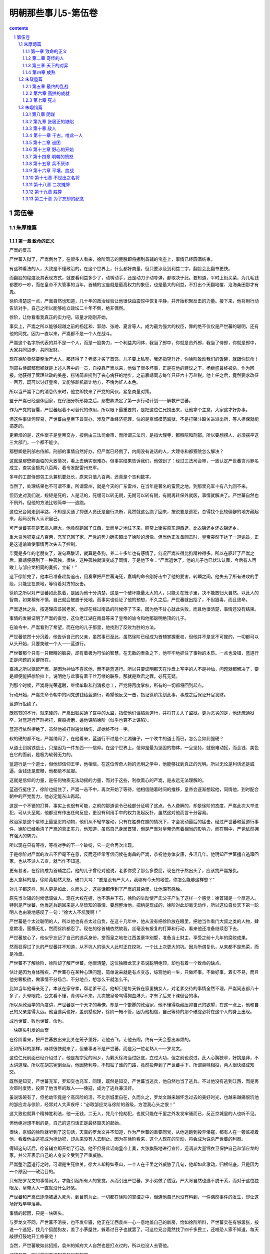 *********************************************************************
明朝那些事儿5-第伍卷
*********************************************************************

.. contents:: contents
.. section-numbering::

第伍卷
---------------------------------------------------------------------

朱厚熜篇
^^^^^^^^^^^^^^^^^^^^^^^^^^^^^^^^^^^^^^^^^^^^^^^^^^^^^^^^^^^^^^^^^^^^^

第一章 致命的正义
"""""""""""""""""""""""""""""""""""""""""""""""""""""""""""""""""""""

严嵩的反击

严世蕃入狱了，严嵩倒台了，在很多人看来，徐阶同志的屁股即将挪到首辅的宝座上，事情已经圆满结束。

有这种看法的人，大致是不懂政治的，在这个世界上，什么都好商量，但只要涉及到利益二字，翻脸会比翻书更快。

而翻脸的程度及其表现方式，就要看利益多少了，动嘴动手，还是动刀子动导弹，都取决于此。要知道，平时上街买菜，为几毛钱都要吵一吵，而在皇帝不大管事的当年，首辅的宝座就是最高权力的象征，也是最大的利益，不打出个天翻地覆、沧海桑田那才有鬼。

徐阶清楚这一点，严嵩自然也知道，几十年的政治经验让他很快由震惊中恢复平静，并开始积聚反击的力量。接下来，他将用行动告诉对手，自己之所以能够屹立政坛二十年不倒，绝非偶然。

徐阶，让你看看我真正的实力吧，较量才刚刚开始。

事实上，严嵩之所以能够超越之前的杨廷和、郭勋、张璁、夏言等人，成为最为强大的权臣，靠的绝不仅仅是严世蕃的聪明，还有他的同党。因为一直以来，严嵩都不是一个人在战斗。

严嵩这个名字所代表的并不是一个人，而是一股势力，一个利益共同体，我当了郎中，你就是员外郎，我当了侍郎，你就是郎中，大家共同进步，共同发财。

现在徐阶竟然要整治严大人，那还得了？老婆才买了首饰，儿子要上私塾，我还指望升迁，你徐阶敢动我们的饭碗，就跟你玩命！

刑部右侍郎鄢懋卿就是上述人等中的一员，自投靠严嵩以来，他做了很多坏事，正是在他的建议之下，杨继盛最终被杀，作为回报，他获得了管理盐政的美差，捞钱简直捞到了丧心病狂的地步，之前嘉靖同志每年只征六十万盐税，他上任之后，竟然要求改征一百万，既可以讨好皇帝，又能够趁机敲诈地方，不愧为奸人本色。

所以当严嵩下台的消息传来时，他立即找来了严党的同伙，紧急商量对策。

鉴于严嵩已经退休回家，在仔细分析形势之后，鄢懋卿决定了第一步行动计划——解救严世蕃。

作为严党的智囊，严世蕃起着不可替代的作用，所以眼下最重要的，是把这位仁兄捞出来，让他拿个主意，大家这才好办事。

但这件事谈何容易，严世蕃由皇帝下旨查办，涉及严重经济犯罪，住的是京城模范监狱，不是打架斗殴关进派出所，等人担保就能搞定的。

更麻烦的是，这件案子是皇帝交办，按例由三法司会审，而所谓三法司，是指大理寺、都察院和刑部。所以要想捞人，必须摆平这三大部门，一个都不能少。

鄢懋卿是刑部右侍郎，刑部的事情自然好办，但严嵩已经倒了，内阁没有说话的人，大理寺和都察院怎么解决？

这就是鄢懋卿面临的大致情况，看上去确实很难办，但事实结果告诉我们，他做到了：经过三法司会审，一致认定严世蕃贪污罪名成立，查实金额共八百两，着令发配雷州充军。

多年的工部侍郎包工头兼机要处长，原来只值八百两，还真是个吉利数字。

当然了，处理结果也不可谓不重，所谓雷州，就是今天的广东雷州，在当年是著名的蛮荒之地，到那里充军十有八九回不来。

但历史对我们说，规矩是死的，人是活的，死缓可以转无期，无期可以转有期，有期再转保外就医，事情就解决了。严世蕃自然也不例外，但他的方法比较简单——逃跑。

这位兄台刚走到半路，不知是买通了押送人员还是自行决断，竟然就这么跑了回来，按说要是逃犯，总得找个比较偏僻的地方藏起来，起码没有人认识自己。

可严世蕃实在是艺高人胆大，他竟然跑回了江西，堂而皇之地住下来，照常上街买菜东游西逛，比衣锦还乡还衣锦还乡。

重大贪污犯变成八百两，充军充回了家，严党的势力确实超出了徐阶的想像，但当他正准备回击时，皇帝突然下达了一道谕旨，正是这道谕旨使事情再次失去了控制。

毕竟是多年的老朋友了，说句寒酸话，就算是条狗，养二十多年也有感情了，何况严嵩长得比狗精神得多。所以在驱赶了严嵩之后，嘉靖便感到了一种孤独，很快，这种孤独就演变成了同情，于是他下令：“严嵩退休了，他的儿子也已伏法认罪，今后有人再敢上与邹应龙相同的奏折，立斩！”

这下徐阶完了，他本已准备趁势追击，用奏章把严世蕃淹死，嘉靖的命令刚好击中了他的要害，转瞬之间，他失去了所有进攻的手段，只能坐在原地，等待着对方的反击。

徐阶之所以对严世蕃如此执着，是因为他十分清楚，这是一个破坏能量太大的人，只能关在笼子里，决不能放归大自然。以此人的智商，如果稍有不慎，自己就会被置于死地。而事实也验证了他的预想，不久之后，严世蕃就出招了，不但狠毒，而且致命。

严嵩退休之后，按道理应该回老家，他却在经过南昌的时候停了下来，因为他不甘心就此失败，而且他很清楚，事情还没有结束。

事情的发展证明了严嵩的直觉，这位老江湖在南昌等来了皇帝的谕令和他那聪明绝顶的儿子。

在谕令中，严嵩看到了希望，而在他的儿子那里，他找到了反败为胜的方法。

严世蕃依然十分沉着，他告诉自己的父亲，虽然事已至此，虽然徐阶已经成为首辅掌握重权，但他并不是坚不可摧的，一切都可以从头开始，只要突破一个人——蓝道行。

严世蕃那个只有一只眼睛的脑袋，却有着极为可怕的智慧，在无数的表象之下，他牢牢地抓住了事物的本质。一点也没错，蓝道行正是问题的关键所在。

嘉靖之所以驱赶严嵩，是因为神仙不喜欢他，而不是蓝道行。所以只要证明那天在沙盘上写字的人不是神仙，问题就都解决了，要是顺便能把徐阶拉上，说明他与此事有着千丝万缕的联系，那就是欺君之罪，必死无疑。

到那个时候，严嵩将光荣返聘，继续牟取私利消极怠工，严党将再度掌权，所有的一切都将回到起点。

行动开始，严嵩先命令朝中的同党送钱给蓝道行，希望他反戈一击，指证徐阶策划此事，事成之后保证升官发财。

蓝道行拒绝了。

既然软的不行，就来硬的，严嵩出钱买通了宫中的太监，指使他们诬陷蓝道行，并将其关入了监狱。更为恶劣的是，他还疏通狱卒，对蓝道行严刑拷打，百般折磨，逼他诬陷徐阶（似乎也算不上诬陷）。

蓝道行依然拒绝了，虽然他被打得遍体鳞伤，却始终不吐一字。

软的硬的都不吃，严嵩纳闷了，在他看来，蓝道行不过是个江湖骗子，一个吹牛的道士而已，怎么会如此强硬？

从道士到钢铁战士，只是因为一件东西——信仰。在这个世界上，信仰是最为坚固的物体，一旦坚持，就很难动摇，而金钱、美色在它的面前，是极为软弱无力的。

蓝道行是一个道士，但他却信仰王学，他相信，在这位传奇人物的光明之学中，他能够找到真正的光明。所以无论是利诱还是威逼，金钱还是皮鞭，他都绝不屈服。

这就是信仰的力量，是任何物质无法动摇的力量，而对于这些，利欲熏心的严嵩，是永远无法理解的。

蓝道行挺住了，徐阶也挺住了，严嵩一击不中，再次开始了等待，他相信随着时间的推移，皇帝会逐渐想起他，同情他，到时配合朝中的严党势力，他必定能东山再起。

这是一个不错的打算，事实上也很有可能，之前的那道谕令已经部分证明了这点。令人费解的，却是徐阶的态度，严嵩此次大举进犯，可从头至尾，他都没有作出任何反应，更没有利用手中的权力发起反扑，虽然这对他而言十分容易。

政治家是这个星球上最坚忍的动物，他们从不轻举妄动，只有在胜券在握的情况下，才会发动最后的猛击。经过严世蕃和蓝道行事件，徐阶已经看清了严嵩的真正实力，他知道，虽然自己身居首辅，但是严嵩对皇帝仍有着相当的影响力，而在朝中，严党依然拥有强大的势力。

所以现在只有等待，等待对手的下一个破绽，它一定会再次出现。

于是徐阶对严嵩的攻击不但毫不在意，反而还经常写信问候在南昌的严嵩，恭祝他身体安康，多活几年。他明知严世蕃擅自逃窜回家，也从不派人去查，就当作不知道。

更有甚者，在徐阶成为首辅之后，他的儿子曾经对他说，老爹你受了那么多委屈，现在终于熬出头了，应该找严嵩报仇。

出人意料的是，徐阶竟勃然大怒，破口大骂：“要是没有严大人，我哪有今天的地位，你怎么能够这样想？”

对儿子都这样，别人更是如此，久而久之，这些话都传到了严嵩的耳朵里，让他深有感触。

原先当次辅的时候低调做人，现在大权在握，也不落井下石，徐阶的举动使严氏父子产生了这样一个感觉：徐首辅是一个厚道人。特别是严世蕃，他当逃兵跑回来是人尽皆知的事情，要想整治他，把柄是现成的，徐阶对此却毫无动作，所以这位自负天下第一聪明人也由衷地感叹了一句：“徐大人不坑我啊！”

严世蕃是个太过聪明的人，所以他也有点太过自负，在这十几年中，他从没有把徐阶放在眼里，把他当作看门大叔之类的人物，肆意欺凌，蛮横无礼，然而徐阶都忍了。现在的徐首辅依然故我，丝毫没有报复的打算和行动，看来他还准备继续忍下去。

严世蕃放心了，他似乎忘记了自己的逃兵身份，堂而皇之地在江西盖豪华别墅，准备当土财主，享受之前十几年的腐败成果。

然而狂得过了头的严世蕃并不知道，从不坑人的徐大人此时正在挖坑，一个比上次更大的坑。因为所谓复仇，从来都不是热菜，而是冷盘。

严世蕃不了解徐阶，徐阶却了解严世蕃，他很清楚，这位独眼龙天才虽说聪明绝顶，却也有着一个致命的缺点。

估计是因为身体残疾，严世蕃存在某种心理问题，简单说来就是有点变态，综观他的一生，只做坏事，不做好事，着实不易，而且他穷奢极欲，做事情不分场合、不分地点，想怎么干就怎么干。

比如当年他母亲死了，本该在家守孝，帮老爹干活，他却只是每天躲在家里搞女人，对老爹交待的事情全然不理，严嵩同志都八十多了，头晕眼花，公文看不懂，青词写不来，几次被皇帝骂得狗血淋头，才有了后来下课倒台的事。

所以从政治学的角度讲，严世蕃是一个天才的幕僚，却是一个蹩脚的政治家，他不懂得隐藏压抑自己的欲望，在这一点上，他和自己的父亲差得太远。他当逃兵也好，盖别墅也好，徐阶一概不管，因为他相信，自己等待的那个破绽必将在这个人的身上出现。

成也世蕃，败也世蕃，命也。

一块砖头引发的血案

在徐阶看来，把严世蕃放出来比关在笼子里好，让他去飞，让他去闯，终有一天会惹出麻烦的。

正如所料的那样，麻烦很快就来了，但肇事者不是严世蕃，而是另一位老熟人——罗龙文。

这位仁兄前面已经介绍过了，他是胡宗宪的同乡，为剿灭徐海当过卧底，立过大功，但之前也说过，此人心胸狭窄，好挑是非，不太讲道理。所以在胡宗宪倒台后，他因势利导，不知钻了谁的门路，竟然投奔到了严世蕃手下，所谓臭味相投，两人很快结成知交。

既然是知交，严世蕃充军，罗知交也充军，同理，既然是知交，严世蕃当逃兵，他自然也当了逃兵。不过他没有逃到江西，而是再次审时度势，投奔了他当年的敌人——倭寇，成为了逃兵兼汉奸。

虽说饭碗有了，但抢劫毕竟是个高风险的活，不比京城里自在，久而久之，罗龙文越来越怀念过去的美好时光，也越来越痛恨坑他的邹应龙与徐阶，经常对人大声疾呼：“必取邹应龙与徐阶的首级，方泄我心头之恨！”

这大致也就算个精神胜利法，他一无钱，二无人，凭几个抢劫犯，也就只能在千里之外发发牢骚而已，反正京城里的人也听不见。

但他绝对想不到的是，自己的这句话正是最终毁灭的起始。

很快，京城的徐阶就听到了这句话，天真的罗龙文并不知道，作为严世蕃的重要同党，从他逃跑到投奔倭寇，都有人在一旁监视着他，看着他由逃犯成为抢劫犯，却从来没有人去制止。因为在徐阶看来，这个人现在的举动，将会成为诛杀严世蕃的利器。

得知这句话后，徐首辅立即开始了行动，他不但将此话向皇帝上奏，大张旗鼓地进行宣传，还调派大量锦衣卫保护自己和邹应龙的家，并公开表示自己的人身安全受到了严重威胁。

严嵩整治蓝道行之时，可谓是生死攸关，徐大人却稳如泰山，一个人在千里之外威胁了几句，他却如此激动，归根结底，只是因为一个原因——政治目的。

只有把罗龙文的事情闹大，才能引起所有人的警觉，从而引出严世蕃，罗小弟做了倭寇，严大哥自然也逃不脱干系，而对于这位独眼龙，皇帝大人一直就没什么好感。

严世蕃和严嵩已逐渐被逼入死角，到目前为止，一切都在徐阶的掌控之中，但连他自己也没有料到，一件偶然事件的发生，却让这场好戏早早落幕。

事情的起因，只是一块砖头。

与罗龙文不同，严世蕃不沮丧，也不发牢骚，他正在江西袁州一心一意地盖自己的新房，恰如徐阶所料，严世蕃实在有够嚣张，按说一个逃犯，找几个狐朋狗友，盖了小茅屋住，躲着过日子也就罢了。可这位兄台竟然找了四千多民工，还唯恐人家不知道，每天敲锣打鼓地开工修豪宅！

当然，严世蕃敢如此招摇，袁州的知府大人自然也是打点过的，所以也没人去管他。

可惜的是，明代的官员编制并非只有知府。

修房子的工人多了，自然会聚成一团找乐子，就在他们说说笑笑的时候，一个人路过此地，便多看了他们两眼，偏偏这帮人正好干完了活想找事，就向这位路人挑衅，说着说着，不知是谁无聊，还朝人扔了块砖头，当场挂彩。

这位兄台还算理智，也没有大打出手（对方人多），只是走上前来找他们的领导——严世蕃的仆人理论。

可是严府的仆人态度蛮横，根本不予理睬，旁边有人看出苗头，觉得这人举止不一般，估计是个官，便提醒这位仆人客气点。

毕竟给严世蕃跑过腿，平日见过大场面，所谓宰相门人七品官，这位仁兄眼睛一横，当场大喝一声：老子在京城见过多少大官，你算是个什么东西，还不快滚！

面对这位凶仆，路人一言不发，捂着伤口，带着羞辱默默地离开了。

仆人的自尊心得到了极大的满足，大祸也就此种下。

这位路人的名字叫做郭谏臣，时任袁州推官，正如那位仆人所说，并不是什么大官，但这位狗腿子明显不了解官场的某些基本概念，比如背景、靠山，比如一荣俱荣等等。

郭谏臣是一个推官，主管司法，也就是当年徐阶曾干过的那工作，虽然他不如徐阶有前途，但他有一个要好的朋友，这个人的名字叫林润。

于是在饱受屈辱却无法发泄的情况下，郭谏臣将自己的委屈与愤怒写成书信，寄给了林润。

谁不好惹，偏偏就惹上了这个人，只能说是严世蕃气数已尽。

林润，字若雨，福建莆田人，嘉靖三十五年进士，这位仁兄虽说资历浅，却是个不简单的人物，他先被分配到地方做县令，由于表现突出，很快就被提拔到南京担任御史。

要知道，在短短几年之内由地方官升任御史，是很不容易的，由于御史要经常上书皇帝，如果运气好某篇奏疏得到领导赏识，像胡宗宪那样连升几级也是很有可能的。

而这位林润可谓是御史中的佼佼者，他不但性格强硬，而且十分聪明，刚上任不久就敢于上书弹劾自己的领导——都察院左副都御史，著名贪官鄢懋卿，且弹词写得滴水不漏，让人抓不住任何把柄。

虽然最后这次弹劾因为严嵩的庇护而不了了之，但林润的骂功与机智给严世蕃留下了很深的印象，便拉下面子，专门请这位兄台吃了顿饭。

在饭局上，面对财大势大的严世蕃，林润没有丝毫的畏惧，反而反客为主，谈笑风生。这件事情给严世蕃留下了很深的印象，之后一直对林润十分客气，唯恐得罪了他。

然而林润最憎恨的人正是祸国殃民的严氏父子，所以当他收到郭谏臣的书信时，一个念头油然而生——弹劾严世蕃。

虽然之前邹应龙已经干过一次，而且嘉靖曾警告过，敢再拿此事做文章者，格杀勿论，但林润仍然决定冒一次险。

和杨继盛不同，林润并没有杀身成仁的打算，他的这步棋虽险，却是看好了才走的，从后来的事情发展看，他很可能与徐阶有着密切的联系，所以对于目前的形势，他了如指掌，经过之前的罗龙文事件，嘉靖的耐心已到了顶点，只要再点一把火，愤怒的火山就会彻底喷发。

嘉靖四十三年（1564）十二月，林润正式上书，烽烟再起。

这是一份十分厉害的弹章，在文中，林润再次运用了他的智慧，他不但弹劾严世蕃擅自勾结盗匪，欲行不轨，还爆出了那个地球人都知道的罪行——逃兵。

刻意隐藏两年，只是为了今天。

看到奏章之后，嘉靖果然大怒，他再次忘记了自己说过的话，严令查办此事，逮捕严世蕃。

天下无双

在得知谕令内容之后，徐阶却没有丝毫兴奋，反而显得十分焦急，并立即派出了密使，要求务必在第一时间将此事告知林润。

徐阶似乎过于着急了，谕令下达后，林润自然会知道，不过迟一两天而已，又有什么区别呢？

但事实证明，这是一个极为明智的决定，正是这关键的一两天，改变了事态的进程。因为徐阶很清楚，林润的奏疏虽然言辞犀利，却并没有实据，目前唯一能证明严世蕃有罪的，不过是半路逃回老家而已。

而当谕令公开后，朝中的严党成员必定会给严世蕃报信，以严世蕃的智商，一定会马上溜号，跑回充军地雷州，如此一来，林润就成了诬告，事情也就会不了了之。

所以决定事情成败的，是信息传播的速度。

徐阶的预料一点没错，就在谕令颁布的当天，严世蕃的儿子，锦衣卫严绍庭便连夜出发赶去报信。但当他上气不接下气到达江西时，看到的却只是一片狼藉。因为两天之前，林润已经到此一游，抓走了正在砌砖头的严世蕃。

这还不算，林御史送佛送上天，连小兄弟罗龙文也一起抓了，并上了第二份弹章，历数严世蕃的罪恶，连人带奏疏一并送到了京城。

严世蕃再次成为了囚犯，再次来到了京城，这一次，所有的人都认定他将彻底完蛋，包括徐阶在内。

然而当这位严大少爷进入京城之后，让人意想不到的事情再度发生了。

严世蕃和罗龙文刚刚到京，便解掉了身上的镣铐，堂而皇之地接受朝中官员的宴请，吃好喝好后连监狱大门都没去，就直接住进了早已为他们准备好的豪宅。

总而言之，这二位仁兄并非囚犯，反倒像是到前来视察的领导。

目睹这一奇观的徐阶再次被震惊了，两个朝廷钦犯在光天化日之下竟然如此嚣张，而朝廷百官却视若罔闻，无一例外地保持了沉默。大理寺不管、刑部不管、都察院也不管。

难道只有我看到了这一切？！徐阶禁不住颤抖起来，他感到了一种前所未有的恐惧。

严嵩倒台了，严世蕃也二进宫了，事情已到了这个地步，严党竟然还有这么强大的力量，还能如此肆无忌惮、无法无天！

从震惊中恢复过来的徐阶开始了新的思索，他终于确定一定以及肯定：这是一股极其强悍的势力，是一个无比坚固的利益共同体，而要彻底毁灭它，单靠常规手段，是绝对办不到的。

要击破它，必须找到一个突破口，而严世蕃是最为合适的人选，既然弹劾没有用，逮捕没有用，甚至关进牢房也没有用，那么我只剩下了一个选择——杀了他。

要让所有胁从者都知道谁才是朝廷的真正统领者，要用最严厉的手段告诉他们，依附严党，死路一条！

就在徐阶下定决心的时候，严世蕃正颇为轻松地与罗龙文饮酒作乐，但同为囚犯，罗龙文却没有严世蕃那样的心理素质。虽说严党关系广势力大，不用蹲黑牢，也不用吃剩饭，但毕竟自己是来受审的，如果到时把干过的那些破事都摊出来，不是死刑立即执行，至少也是个死缓。

然而严世蕃笑着对他说：

“我等定然无恙，不必担心。”

罗龙文松了一口气，他以为严世蕃已经搞定了审案的法官。

严世蕃却告诉他，负责审理此案的三法司长官，刑部尚书黄光升以及都察院左都御史、大理寺卿全都不是严党，而且素来与他有仇，隐忍不发只是时机未到，到时一定会把他往死里审。

还没等罗龙文消化完这个噩耗，严世蕃又接着说了一件让他匪夷所思的事情：“我已派人四处散播消息，为杨继盛和沈链申冤，说他们之所以会死，全都拜我等所为。相信这件事很快就会传到三法司那里。”

罗小弟就此陷入了极度的恐慌，他大声向严世蕃吼道：“你疯了不成？这不是自寻死路吗？！”

“不要慌，”严世蕃依旧镇定自若，“这些罪名不但杀不掉我们，还能够救我们的命。”

他平静地看着一脸疑惑的罗龙文，自信地说道：“杀我的罪名自然有，却不是三法司的那些书呆子能够想出来的，在这世上，能杀我者，唯两人而已。”

“一个是陆炳，他已经死了，另一个是杨博，我已打探过，他前不久刚刚犯事，现大权旁落，在皇帝面前已说不上话，不足为惧。”

于是严世蕃自信地发出了最后的预言：“任他燎原火，自有倒海水！”

我的计划万无一失，是绝不会落空的，陆炳死了，杨博废了，世间已无对手，举世之才唯我一人而已！谁能杀我？！

徐阶能。

在十多年前夏言被杀之时，他还只是个未经磨砺的副部级愣头青，无论是权谋水平还是政治水平都还差得太远。但经过多年的血雨腥风，他已习惯并掌握了所有的规则和技巧。到了今天，他已具备了参加这场死亡竞赛的能力。

事实上，从严世蕃进京的那天起，他的一举一动就已在徐阶的严密监控之下，从花天酒地到散布消息，徐阶都了如指掌，与三法司的官员们不同，经过短暂的思考，他就明白了严世蕃的企图，并了解了他的全盘计划。

这是嘉靖年间两个最高智慧者的对决，胜负在此一举。

这是最后的考验，十余年的折磨与修炼，历经山穷水尽，柳暗花明，终于走到了这一步，优势已尽在我手。在我的面前，只剩下最后一个敌人。

杀了此人，天下将无人能胜我。

徐阶的正义

正如严世蕃所料，三法司采纳了街头巷尾路边社的意见，将杀害杨继盛、沈链的罪名套在了严世蕃的头上，所谓冤杀忠臣，天下公愤之类，写得慷慨激昂。

完稿之后，他们依例将罪状送交内阁首辅徐阶审阅。

徐阶似乎已经等待他们多时了，他接过稿件，仔细看完，然后微笑着夸奖道：“这件事情你们做得很好，文辞犀利，罪名清楚。”

“不过我有个问题想请教各位，”徐阶突然收敛了笑容，用冷峻的口气说道：“你们是想杀严世蕃呢，还是想要救他？”

这是一个侮辱智商的问题，几位司法干部当即涨红了脸，大声叫道：“那还用说，自然是要杀了他！”

看着激动的同志们，徐阶笑出了声：“此奏疏一旦送上，严世蕃必定逍遥法外，诸位只能白忙一场了。”

这又是个什么说法？众人目瞪口呆，愣愣地看着徐阶，等待着他的解释。

“你们并不明白其中奥妙，虽说杨继盛之事天下已有公愤，却绝不可上奏皇帝，要知道，杨继盛虽是为严氏父子所害，斩首的旨意却是皇上下达的。”

“当今皇上是英察之主，从不肯自认有错，你们如果把这条罪状放上去，岂不是要皇上好看？如此受人欺瞒，皇帝的颜面何存？到时皇上发怒，严世蕃自然无罪开释。”

徐阶说得没有错，严世蕃的如意算盘正是如此，为了实现自己的企图，他先放出风声，说自己最害怕杨继盛事件，然后诱使三法司的人将此罪状上达，因为嘉靖皇帝的性格他十分了解，这位仁兄过于自负，认定自己天下第一，没人能骗得了他，也从不肯认错。

现在你要告诉他，兄弟你错了，人家借你的手杀掉了杨继盛，你还在上面签了字，你是个白痴冤大头，他自然要发火，否定你的说法，于是严世蕃同志刚好可以借机脱身。

这招十分狠毒，即所谓拖皇帝下水，不是一般人能想得出，用得上的，比如后来的上海滩第一老流氓杜月笙，也曾用过这手，当时正值解放前夕，蒋介石之子蒋经国奉命到上海整顿金融秩序，打击投机，干得热火朝天，结果搞到了杜月笙的头上，不但毫不留情，还明确表示整的就是你。

杜月笙也不争辩，乖乖受罚，暗中却指使他人检举孔祥熙儿子投机倒把，把事情直接闹到了蒋经国那里：如果你不处理他，凭什么处理我？

于是轰轰烈烈的上海金融保卫战就此草草收场，蒋氏家族和孔氏家族都是一家人，有事好商量，杜流氓也得以解脱。

但严世蕃却没有杜月笙的运气，因为他的对手是徐阶，是一个足以与他匹敌的人。

书呆子们头晕眼花了，他们的脑袋还没回过神来，只是傻傻地问徐阶，既然如此，那就请您出个主意，定个罪名，我们马上去办。

然而徐阶接下来的举动却让他们更为吃惊，这位深不可测的首辅大人只是微微一笑，从袖子里拿出了一份早已预备好的奏疏：“我已经写好了，你们送上去就是了。”

怎么着？难道您还能未卜先知？

怀着对徐大人的无限景仰和崇敬，三法司的官员们打开了那份奏疏，杀气扑面而来。

简单说来，严世蕃的罪名有以下几点，首先他和罗龙文是哥们，而罗龙文勾结倭寇，严世蕃也与倭寇挂上了钩，他们聚集海匪，并企图里通外国，逃往日本。

其次，他勾结江洋大盗，训练私人武装，图谋不轨。

最后，他还占据土地修房子，根据现场勘查，这是一块有王气的土地，严世蕃狗胆包天，竟然在上面盖楼，实在是罪大恶极（这条罪名当年胡惟庸也挨过）。

看完了这封奏疏，连三法司的书呆子们也已断定了严世蕃的结局——必死无疑，因为嘉靖最为反感的两个词语，正是“犯上”与“通倭”。

法司的官员们揣上这份致人死命的奏疏，哆哆嗦嗦地走了，临走时，他们以无比敬畏的眼神向徐大人告别，而徐阶依旧礼貌的回礼，面色平静，似乎之前的那一切从未发生过。

在近三百年的明代历史中，这是让我感触极深的一幕，每念及此，不禁有毛骨悚然之感。因为在这场平淡的言谈分析中，虽然没有刀光剑影，却蕴含着一种更为可怕的智慧。

作为当时世间最为精明的两个人，严世蕃和徐阶都敏锐地抓住了这场斗争的最关键要素——嘉靖。事实上，严世蕃死不死，放不放，并不取决于他有没有罪，有多大罪，别说内通日本人，就算他勾结外星人，只要嘉靖不开口，严世蕃就死不了。

问题的关键就在这里。

打了这么多年的交道，严世蕃简直比嘉靖还要了解嘉靖，他知道这位皇帝是死要面子的人，才想出了这一绝招，如无例外，安全过关应该不成问题，可惜他偏偏碰上了徐阶。

只要分析一下前面的那段对话，你就能明白，徐阶的城府只能用两个字来形容——恐怖。

他破解了严世蕃的计划，还提前写好了奏疏，定好了罪名，而要做到这些，他必须了解以下三点，缺一不可：首先，他十分清楚嘉靖的习性，知道他打死也不认错，所以他明白哪些能说，哪些不能说。

其次，他知道三法司的那帮蠢人的想法，也料到他们会定哪些罪名。

能够掌握皇帝和群臣的心理，已经极为不易，但我们可以肯定地是，对于这两点，严世蕃也了如指掌，因为他的诡计正是建立在此之上。

但徐阶之所以能够成为最后的胜利者，是因为他还掌握了最重要的第三点——严世蕃的心理。

他不但知道皇帝是怎么想的，法官是怎么想的，还知道严世蕃的想法，甚至连他用的阴谋手段也一清二楚，自负天下才智第一的严世蕃机巧狡猾、机关算尽，却始终在徐阶的手心里打转，最后被人卖了还在帮着数钞票。

但是，这绝不能怪严世蕃同志，套用一句电影台词：不是国军无能，只是共军太狡猾。

对人心的准确揣摩，对事情的精确预测，还有深不可测的心机谋划，这是极致的智慧，在我看来，它已经超越了人类的极限。

在这场暗战中，严世蕃输了，却输得并不冤枉，因为他输给了一个比他更聪明的人，而真正可悲的人，是嘉靖。

这位天资聪慧，刚愎自用的皇帝，终于为他的自以为是付出了代价，一生都致力于耍心计，控制人心的他，最终却沦为了两个大臣的斗争工具，他的脾气和个性被两位大臣信手拈来，想用就用，想耍就耍。

就这样，木偶的操控者最终变成了木偶，也算是报应吧。

还要特别提醒大家一句，具体问题要具体分析，徐阶和严世蕃之所以能把皇帝捏着玩，归根结底还是因为嘉靖同志爱面子，要换了朱元璋，估计不但严世蕃活不成，连办案的那几个书呆子也跑不掉，大家携手并肩一起见阎王。所以千万不要乱用此招，教条主义害死人啊。

不出徐阶所料，奏疏送上去之后，嘉靖勃然大怒，当即下令复核之后，立斩严世蕃、罗龙文，真是比他儿子还听话。

和许多人想象中不同，明代的死刑制度是十分严格的，草菅人命，那是谣传，地方官是没有权利杀人的，死刑的复核权归属于中央，确切地说，是皇帝。

每次处决名单送上来，皇帝大人都会亲自批阅，也不是全杀，看谁不顺眼，就在上面划个勾，这人就算没了，等到秋决之时砍头了事，这才能死。要是这次没轮上，那还得委屈您在牢里再蹲一年，明年还有机会。

而按照严世蕃的情况，最多也就是个秋决，可是在徐阶同志的大力帮助下，嘉靖极为少有地做了特别关照——立斩。

死到临头的严世蕃，却依然被蒙在鼓里，他毫不知情，还在自鸣得意地对着罗龙文吹牛：“外面有很多人想杀我，为杨继盛报仇，你知道不？”

罗龙文已经不起折腾了，他毕竟心里没底，看着眼前的这个二百五，气不打一处来，又不好翻脸，只好保持沉默。

似乎是觉得玩笑开过头了，严世蕃这才恢复常态，拍着罗小弟的肩膀，给他打了保票：“你就放心喝酒吧，不出十天，我们就能回家了，说不定我父亲还能复起（别有恩命未可知），到时再收拾徐阶、林润，报此一箭之仇！”

罗龙文这才高兴起来，但说到具体问题，严世蕃却又只字不吐，看来他十分喜欢这种逗人玩的游戏。

严世蕃同志，既然喜欢玩，那就接着玩吧，趁你还玩得动。

很快，满怀希望的严世蕃等到了他企盼已久的结果——大批锦衣卫和立斩的好消息。

正是所谓希望越大，失望越大，好吃好住好玩的严世蕃突闻噩耗，当即晕倒在地，经泼凉水抢救成功后，虽然神智恢复了清醒，却留下了后遗症——不停打哆嗦。一直哆嗦到严老爹派人来看他，让他写遗书，他都写不出一个字。

罗龙文自不必说，相信老大哥这么久，最终还是被忽悠了，怎一个惨字了得，整日抱头痛哭，早知如此，还不如当年死在抗倭战场上，好歹还能追认个名份。

嘉靖四十四年（1565）三月辛酉，严世蕃和罗龙文被验明正身，押赴刑场，执行斩决。

这位才学出众，聪慧过人，却又无恶不作，残忍狠毒的天才就此结束了他罪恶的一生。

恶贯至此，终于满盈。

在严世蕃被处决的那一天，京城民众们奔走相告，纷纷前往刑场观刑，并随身携带酒水、饮料、副食品等，欢声笑语，边吃边看，胜似郊游。

人缘坏到这个份上，倒也真是难得了。

也就在这一天，一位在京城就读的太学生不顾一切地挤进人群之中，占据了最佳的观刑地点，他的手中还高举着一块布帛，上面只有七个醒目的大字——锦衣卫经历沈链。

在亲眼目睹严世蕃的头颅被砍下之后，他痛哭失声，对天大呼：“沈公，你终于可以瞑目了！”

言罢，他一路嚎哭而去，十几年前，当沈链因为弹劾严嵩被贬到保安时，曾不计报酬，免费教当地的贫困学生读书写字，直到他被严嵩父子害死为止，而这个人，正是当年那些穷苦孩子中的一员。

为了这一天的到来，他已经等待了太久，而他终究看到了公道。

徐阶终于实现了他的正义，用他自己的方式，不是礼仪廉耻，不是道德说教，而是阴谋诡计，权术厚黑。

严世蕃死得冤不冤？冤，实在是冤。

罗龙文勾结倭寇，不过是想混口饭吃，他又不是汪直，凭他那点出息，就算要找内通的汉奸，也找不到他的头上。

严世蕃就更别说了，这位仁兄贪了那么多年，家里有的是钱，当年的日本从上到下，那是一穷二白（不穷谁出来当倭寇），严财主在家盖别墅吃香喝辣不亦乐乎，干汉奸？别逗了，当天皇老子都不干。

至于占据有王气的土地，那就真没个准了，当年没有土地法，凭严世蕃的身份，随意占块地是小意思，但你硬要说这块地有王气，那谁也没辙。关于这个问题，当时徐阶曾信誓旦旦地表示，他曾派人实地勘察，确系王气无疑。

可这事儿哪有个谱，又没有权威认证机构，但徐大人当政，他说有那就算有吧。

唯一确有实据的，是纠集亡命之徒，收买江洋大盗，但严世蕃同志本就不读书，是个彻头彻尾的混混，平时打交道的也多是流氓地痞，发展个把黑社会组织，那是他的本分，况且他似乎也还没干出什么惊天大案，图谋犯上更不靠谱。

所以结论是：严世蕃是被冤杀的。

那又如何？

杨继盛、沈链、还有那些被严党所害的人，哪一个不冤枉？还是那句老话：对付流氓，要用流氓的方法。

关于这个问题，我将再次引用无厘头的周星驰先生在他的《九品芝麻官》里，说出的那句比无数所谓正直人士、道学先生更有水平的台词：“贪官奸，清官要比贪官更奸！”

我想，这正是最为合适的注解。

事情的发展证实，徐阶对严党的判断完全正确，严世蕃一死，严党立刻作鸟兽散，纷纷改换门庭，希望能躲过一劫。但徐阶并不是一个慈悲为怀的人，在短短一个多月时间里，他就连续罢免调离了二十多名严党成员，可谓是雷厉风行，把持朝政十余年的第一奸党就此被连根拔起。

但这件事尚未结束，还剩下最后一位老朋友，需要我们去料理。

严嵩的家终于被抄了，事实证明，他这么多年来，虽说国家大事没怎么管，捞钱却是不遗余力，据统计，从他家抄出了黄金三万余两，白银三百万两，名人书画奇珍异宝不计其数，光抄家就抄了一个多月，连抄家的财物清单都被整理成书，后来还公开刊印出版，取名《天水冰山录》，成为了清代的畅销书。

严嵩至此才彻底绝望，儿子死了，爪牙散了，嘉靖也不管了，他终于走到了人生的末路，而面对着忙碌的抄家工作人员，这位仁兄在沮丧之余，竟然又提出了一个要求。

严嵩表示，因为家里的仆人多，所以希望能够留点钱给自己，作遣散费发放。

看着这个一脸可怜的老头，抄家官员于心不忍，便把这个要求上报给了徐阶，建议满足他的要求。

徐阶想了一下，便一字一句地说出了他的回答：“我记得，杨继盛的家里没有仆人。”

现在是祈求慈悲的时候了吧，那么夏言被杀之时，慈悲在哪里？杨继盛、沈链被杀之时，慈悲在哪里？不出一兵一卒，任由蒙古骑兵在城外烧杀抢掠，无恶不作之时，慈悲又去了什么地方？！

严嵩就此净身出户，孤身一人回到了老家，这里曾是他成功的起点，现在又成为了失败的终点。所谓兴衰荣辱，不过一念之间。

胜利再次到来，而这一次，是如假包换、童叟无欺的胜利，没有续集。

十几年的潜心修炼，十几年的忍耐，在愤怒与仇恨，诡计与公道中挣扎求生的徐阶赢了，从奸党满朝到一网打尽，他凭借自己的毅力和智慧，逐渐扳回了劣势，并将其引向了这个最后的结局，一切的一切都如同预先排演一般，逐一兑现。

除了一个例外。

在此前的十几年中，徐阶曾无数次在心中彩排：反击成功后，应该如何把严嵩千刀万剐，但当这一天真的到来时，他却改变了之前的打算。

看着黯然离去的严嵩，徐阶的心中萌发了新的想法，不要杀他，也不能杀他。

自嘉靖初年得罪张璁被贬时起，三十多年来，徐阶从一个刚正不屈、直言上谏的愤青，变成了圆滑出世，工于心计的政治家，但在他的个性特点中，有一点却从未变过——有仇必报。

十几年来，他对严嵩的仇恨已经深入骨髓，现在是报仇的时候了，面对这个罪行累累的敌人，他决心用另一种方式讨还血债，一种更为残忍的方式。

罢官抄家，妻死子亡，但这还不够，还远远不足以补偿那些被你陷害、残杀，以致家破人亡的无辜者。

我不会杀你，虽然这很容易，我要你眼睁睁地看着身边的亲人一个个地死去，就如同当年杨继盛的妻子那样，我要你亲眼看着你曾经得到的所有一切，在你眼前不断地消失，而你却无能为力。

继续活下去，活着受苦，严嵩，这是你应得的。

嘉靖四十四年（1565）四月，严嵩被剥夺全部财产，赶回老家，没有人理会他，于是这位原先的朝廷首辅转行当了乞丐，靠沿街乞讨维持生计，受尽白眼，两年后于荒野中悲惨死去，年八十八。

正义终于得以伸张，以徐阶的方式。

第二章 奇怪的人
"""""""""""""""""""""""""""""""""""""""""""""""""""""""""""""""""""""

奇人再现

严嵩倒了，徐阶接替了他的位置，成为了朝廷首辅，朝政的管理者，此时的内阁除他之外，只剩下了一个人——袁炜。而这位袁炜，偏偏还是徐阶的学生。

于是徐阶的时代来到了，继严嵩之后，他成为了帝国的实际管理者。

其实后世很多人会质疑这样一个问题，徐阶和严嵩有什么不同？严嵩贪污，徐阶也不干净，严嵩的儿子受贿，徐阶的儿子占地，严嵩独揽大权，徐阶也是。

表面上是一样的，实际上是不同的。

如果用一句简单的话来说明，那就是：严嵩怠工，徐阶干活。

如果考察一下明朝的历代首辅，就会发现这帮人大都不穷（说他们穷也没人信），要单靠死工资，估计早就饿死了，所以多多少少都有点经济问题，什么火耗、冰敬、碳敬等等等等，千里做官只为钱，不必奇怪。

但徐阶是干实事的，与严嵩不同，他刚一上任，就在自己的办公室挂上了这样一块匾：以威福还主上，以政务还诸司，以用舍刑赏还公论，而他确确实实做到了。

在严嵩的时代，大部分的官职分配，都只取决于一个原则——钱，由严世蕃坐镇，什么职位收多少钱，按位取酬，诚信经营，恕不还价。徐阶废除了这一切，虽然他也任用自己的亲信，但总的来说，还是做到了人尽其用，正是在他的努力下，李春芳、张居正、殷正茂等第一流的人才得以大展拳脚。

在严嵩的时代，除了个别胆大的，言官们已经不敢多提意见了，杨继盛固然是一个光荣的榜样，但他毕竟也是个死人。于是大家一同保持沉默，徐阶改变了这一切，他对嘉靖说：作为一个圣明的君主，你应该听取臣下的意见，即使他们有时不太礼貌，你也应该宽容，这样言路才能放宽，人们才敢于说真话。

嘉靖听从了他的劝告，于是唾沫再次开始横飞，连徐阶本人也未能幸免，但是与此同时，贪污腐化得以揭发，弊政得以纠正，帝国又一次恢复了生机与活力。

徐阶是有原则的，与严嵩不同，严大人为了个人利益，可以不顾天下人的死活，可以抛弃一切廉耻去迎合皇帝，这种事情徐阶也做过，但那是为了斗争的需要，现在是让一切恢复正常的时候了。

嘉靖想修新宫殿，徐阶告诉他，现在国库没有钱给你修。

嘉靖想继续修道服丹，徐阶告诉他，那些丹药都是假的，道士也不可信，您还是歇着吧。

甚至连嘉靖的儿子（景王）死了，徐阶的第一个反应都不是哀悼，而是婉转地表示，我虽然悲痛，却更为惦记这位殿下的那片封地，既然他已经挂掉了，那就麻烦您下令，把他的地还给老百姓。反正空着也是空着，多浪费。

对于这种过河拆桥的行为，嘉靖虽然不高兴，却也无可奈何，他看着眼前的徐阶，这个人曾为他修好了新宫殿，曾亲自为他炼丹，曾无条件地服从于他，但现在他才发现，这个性格温和的小个子并不是绵羊，却是一只披着羊皮的狼。

嘉靖感到上了当，却没有办法，严嵩已经走了，所有的朝政都要靠这个人来管理，想退个货都不行，只好任他随意折腾。

绝对的权力产生的不仅仅是绝对的腐败，还有绝对的欲望，也是永远无法满足的欲望，这才是一切祸患的起始，严嵩所以屹立数十年不倒，贪污腐败，横行无忌，正是因为嘉靖有着无尽的欲望，而严嵩恰好是一个无条件的迎合者。

于是徐阶出现了，他虽然也曾迎合过，但那不过是伪装而已，他真正的身份，是制衡者。他隐忍奋斗的最终目标，并不是严嵩，而是嘉靖。

很多人并不清楚，在漫长的明代历史中，徐阶是一个极为重要的人物，重要到几乎超出了所有人的想象，他最伟大的成就，并不是打倒了严嵩，而是他所代表的那股势力。

自朱元璋废除丞相后，随着时代的变迁，明朝逐渐形成了一个极为特别的权力体系，皇帝、太监和大臣，构成了一个奇特的铁三角，皇帝有时候信任太监（比如明武宗），有时候信任大臣（比如明孝宗）。

而在政治学中，这个铁三角的三方有着另外一个称呼：君权、宦权和相权。这就是帝国的权力架构，他们互相制衡，互相维持，在此三权之中，只要有两者联合起来，就能控制整个帝国。

在过去的两百年中，前两种组合都已出现，皇帝曾经联合太监，也曾联合大臣，而无论是哪一种联盟，第三方总是孤立无助的。

只有一种情况，从来都没有出现过，事实上，也没有人曾期待过那种局面的出现，因为在那个君临天下的时代，它似乎永远不可能实现。

但它的确成为了现实，而这个奇迹联盟的开创者，正是徐阶。

具有讽刺意味的是，最早打破三角平衡，为这一奇迹出现创造条件的人，竟然是嘉靖。作为明代历史上最为聪明的皇帝，他有着前任难以比拟的天赋。

凭借着绝顶的智慧和权谋，他十六岁就解决了三朝老臣杨廷和，然后是张璁、郭勋、夏言，而在打击大臣的同时，他还把矛头对准了太监，严厉打压，使投身这个光荣职业，立志建功立业的无数自宫青年，统统只能去当洗马桶，倒垃圾。纵观整个嘉靖朝，四十余年，竟然没有出过一位名太监，可谓绝无仅有。

他不想和任何人联盟，也不信任任何人，他相信凭借自己，就能控制整个帝国，而他所需要的，只是几个木偶而已。

一切都如此地顺利，帝国尽在掌握之中，直到他遇上了严嵩和徐阶。

经过二十几年的试探，严嵩摸透了他的脾气和个性，并在某种程度上成功地影响并利用了他。

而徐阶则更进一步，在打垮了严嵩之后，他成为了一个足以制衡嘉靖的人，嘉靖要修房子，他说不修就不修，嘉靖儿子的地，他说分就分。这是一个不太起眼，却极为重要的转折点，它意味着一股强大势力的出现，强大到足以超越至高无上的皇权。

这才是徐阶所代表的真正意义，绝非个人，而是相权，是整个文官集团的力量。

当年的朱元璋废除了丞相，因为他希望能够控制所有的权力，现在的嘉靖也是如此，他们都相信，不需要任何人的帮助，仅凭自己的天赋与能力，就能打破权力的平衡，操控一切，而事实证明，他们都错了。

一个人的力量再强，也是无法对抗社会规律的，它就如同弹簧一般，受到的压力越大，反弹的力度就越大。

作为超级牛人，朱元璋把劳模精神进行到底，既干皇帝，又兼职丞相，终究还是把弹簧压到了生命的最后一刻。嘉靖就没有那么幸运了，和老朱比起来，他还有相当差距，所以在他尚未成仙之前，就感受到了那股强大的反扑力。他的欲望已被抑制，他的权力将被夺走。

所有敢于挑战规则的人，都将受到规则的惩罚，无人例外。

当三十多年前，嘉靖在柱子上刻下“徐阶小人，永不叙用”字样的时候，绝不会想到，这个所谓的“小人”将会变成“大人”。他以及他所代表的势力将压倒世间的所有强权——包括皇帝本人在内。

伟大的转变已经来临，皇帝的时代即将结束，名臣的时代即将到来，他们将取代至高无上的帝王，成为帝国的真正统治者。

但徐阶只是这一切的构筑者与开创者，那个将其变为现实，并创下不朽功业的人，还在静静地等待着。

总而言之，嘉靖的好日子是一去不复返了，无论他想干什么，徐阶总要插一脚，说两句，不听还不行，因为这位仁兄不但老谋深算，而且门生故吏遍布朝中，威望极高一呼百应，要是惹火了他，没准就得当光杆司令。

那就这样吧，反正也管不了，眼不见心不烦，专心修道炼丹，争取多活两年才是正经事。

徐阶就这样接管了帝国的几乎全部政务，他日夜操劳，努力工作，在他的卓越政治领导之下，国库收入开始增加，懈怠已久的军备重新振作，江浙一带的工商业有了长足的发展，万历年间所谓资本主义萌芽，正是起源于此。

你成你的仙，我干我的活，大家互不干扰。历史证明，只要中国人自己不折腾自己，什么事都好办。在一片沉寂之中，明朝又一次走上了正轨。

徐阶着实松了一口气，闹了那么多年，终于可以消停了。但老天爷还真是不甘寂寞，在严党垮台后不到一年，他又送来了一位奇人，打破了这短暂的平静。

但请不要误会，这位所谓的奇人并不是像严世蕃那样身负奇才的人，而是一个奇怪的人，一个奇怪的小人物。

嘉靖四十五年（1566）二月，嘉靖皇帝收到了一份奏疏，自从徐阶开放言论自由后，他收到的奏疏比以前多了很多，有喊冤的，有投诉的，有拍马屁的，有互相攻击的，只有一种题材无人涉及——骂他修道的。

要知道，嘉靖同志虽然老了，也不能再随心所欲了，但他也是有底线的：你们搞你们的，我搞我的，你们治国，我炼丹修道，互不干扰。什么都行，别惹我就好，我这人要面子，谁要敢扒我的脸，我就要他的命！

大家都知道这是个老虎屁股，都不去摸，即使徐阶劝他，也要绕七八个弯才好开口，所以这一项目一直以来都是空白。

但这封奏疏的出现，彻底地填补了这一空白，并使嘉靖同志的愤怒指数成功地达到了一个新的水平高度。

奇文共享，摘录如下：

“陛下您修道炼丹，不就是为了长生不老吗？但您听说过哪位古代圣贤说过这套东西？又有哪个道士没死？之前有个陶仲文，您不是很信任他吗？他不是教您长生不老术吗？他不也死了吗？”

这是骂修道，还有：

“陛下您以为自己总是不会犯错吗？只是大臣们都阿谀奉承，刻意逢迎而已，不要以为没人说您错您就没错了，您犯过的错误，那是数不胜数！”

具体是哪些呢，接着来：

“您奢侈淫逸，大兴土木，滥用民力，二十多年不上朝，也不办事（说句公道话，他虽不上朝，还是办事的），导致朝政懈怠，法纪松弛，民不聊生！”

这是公事，还有私生活：

“您听信谗言不见自己的儿子（即陶仲文所说的‘二龙不可相见’理论），不顾父子的情分，您天天在西苑炼丹修道，不回后宫，不理夫妻的情谊（真奇了怪了，关你屁事），这样做是不对的。”

此外，文中还有两句点睛之笔，可谓是千古名句，当与诸位重温：其一，嘉者，家也，靖者，净也，嘉靖，家家净也。

其二，盖天下之人，不值陛下久矣。

这就不用翻译了，说粗一点就是：在您的英明领导之下，老百姓们都成为了穷光蛋，他们早就不鸟你了。

综观此文，要点明确，思路清晰，既有理论，又有生动的实例，且工作生活面面俱骂，其水平实在是超凡入圣，高山仰止。

文章作者即伟大的海瑞同志，时任户部正处级主事。此文名《治安疏》，又称直言天下第一事疏，当然，也有个别缺心眼的人称其为天下第一骂书。

一位著名学者曾经说过，骂人不难，骂好很难，而骂得能出书，且还是畅销书，那就是难上加难了。整个中国一百多年来，能达到这个高度的只有两个人，一个是鲁迅，另一个是李敖。

而在我看来，如果把时间跨度增加四百年，那么海瑞先生必定能加入这个光荣行列。

嘉靖愤怒了，自打生出来他还没有这么愤怒过，自己当了四十多年皇帝，竭尽心智控制群臣，我容易吗我。平时又没啥不良习性，就好修个道炼个丹，怎么就惹着你了？

再说工作问题，你光看我这二十多年白天不上朝光修道，那你又知不知道，每天晚上你睡觉的时候，老子还在西苑加班批改奏章，不然你以为国家大事都是谁定的。

还有老子看不看儿子，过不过夫妻生活，你又不是我爹，和你甚相干？

所以在嘉靖看来，这不是一封奏疏，而是挑战书，是赤裸裸的挑衅，于是他把文书扔到了地上，大吼道：“快派人去把他抓起来，别让这人给跑了！”

说话也不想想，您要抓的人，除非出了国，能跑到哪里去？

眼看皇帝大人就要动手，关键时刻，一个厚道人出场了。

这个人叫黄锦，是嘉靖的侍从太监，为人十分机灵，只说了一句话，就扑灭了皇帝大人的熊熊怒火：“我听说这个人的脑筋有点问题，此前已经买好了棺材，估计是不会跑的。”

黄锦的话一点也没错，海瑞先生早就洗好澡，换好衣服，端正地坐在自己的棺材旁边，就等着那一刀了。

他根本就没打算跑，如果要跑，那他就不是海瑞了。

青天在上

作为一位有着极高知名度的历史人物，海瑞先生有一个非同寻常的荣誉称号——明代第一清官。

但在我看来，另一个称呼更适合他——明代第一奇人。

在考试成绩决定一切的明朝，要想功成名就，青史留芳，一般说来都是要有点本钱的，如果不是特别聪明（张居正），就是运气特别好（张璁），除此之外，别无他途。

而海瑞大概是唯一的例外，他既不聪明，连进士都没中，运气也不怎么好，每到一个工作岗位，总是被上级整得死去活来，最终却升到了正部级，还成为了万人景仰的传奇人物。

正德九年（1514），海瑞出生在海南琼山的一个干部家庭，说来这位兄台的身世倒也不差，他的几个叔叔不是进士就是举人，还算混得不错，可偏偏他爹海翰脑袋不开窍，到死也只了个秀才，而且死得还挺早。

父亲死的时候，海瑞只有四岁，家里再没有其他人，只能与母亲相依为命。

虽然史料上没有明确记载，但根据现有资料分析，海瑞的那几位叔叔伯伯实在不怎么厚道，明明家里有人当官，海瑞却没沾过一点光，童年的生活十分困苦，以至于母亲每天都要做针线活贴补家用。

很明显，在海氏家族中，海瑞家大概是很没地位的，大家都看死这对母子闹不出什么名堂，实际情况似乎也差不多，海瑞同学从小既不会作诗，也不会作文，没有一点神童的征兆，看情形，将来顶了天也就能混个秀才。

虽说境况不太乐观，但海瑞的母亲认准了一条死理：再穷不能穷教育，再苦不能苦孩子。不管家里多穷多苦，她都保证海瑞吃好喝好，并日夜督促他用心学习。

这就是海瑞的童年生活，每天不是学堂，就是他娘，周围的小朋友们也不找他玩，当然海瑞同学也不在乎，他的唯一志向就是好好学习，天天向上。

很多史料都对海瑞的这段经历津津乐道，不是夸他刻苦用功，就是表扬他妈教子有方。而在我看来，这全是扯淡，一挺好的孩子就是这样被毁掉的。

孤僻，没人和他玩，天天只读那些上千年前的老古董，加上脑袋也不太好使，于是在学业进步的同时，海瑞的性格开始滑向一个危险的极端——偏激，从此以后，在他的世界里，不是对，就是错，不是黑，就是白，没有第三种选择。

此外，小时候的艰苦生活还培养了他的顽强个性，以及无论何时何地都不轻易认输的精神，但同时也产生了一个副作用：虽然在他此后的一生中曾经历过无数风波，遇到过许多人，他却始终信任，并只信任一个人——母亲。

在困苦的岁月里，是母亲陪伴他、抚养他，并教育他，所以之后虽然他娶过老婆，有过孩子，却都只是他生命中的过客，说句寒心的话，他压根就不在乎。

孤僻而偏激的海瑞就这样成长起来，他努力读书，刻苦学习，希望有一天能金榜题名，至少能超越自己的父亲。

然而他的智商实在有限，水平就摆在那里，屡考屡不中，考到二十多岁，连个秀才都混不上，没办法，人和人不一样。

但海瑞先生是顽强的，反正闲着也是闲着，继续考！就这么一直磨下去，终于在二十八岁那年，他光荣地考入了县学，成为了生员。

说来惭愧，和我们之前提到的杨廷和、徐阶相比，海瑞先生的业绩实在太差，人家在他这个年纪都进翰林院抄了几年文件了。就目前看来，将来海瑞能混个县令就已经是奇迹了，说他能干部长，那真是鬼才信。

当然海瑞自己从没有任何幻想，对他而言，目前的最大理想是考中举人。

那就接着考吧，不出例外，依然是屡考不中，一直到他三十六岁，终于柳暗花明了，他光荣地考中举人。

下一步自然是再接再厉，去京城考进士，海瑞同学，奋斗！努力！

进京，考试，落榜，回家，再进京，再考试，再落榜，再回家。一眨眼六年过去了。

奋斗过了，努力过了，自己最清楚自己的实力，不考了，啥也不说了，去吏部报到吧。

之前我们曾经讲过，在明朝，举人也是可以做官的，不过要等，等现任官死得多了，空缺多了，机会就来了，但许多举人宁可屡考不中，考到胡子一大把，也不愿意去吏部报到。有官做偏不去，绝不是吃饱了撑的，要知道，人家是有苦衷的。

首先这官要等，从几年到几十年，就看你运气如何，寿命长短，如果任职命令下来的时候，正赶上你的追悼会，那也不能说你倒霉。

其次这官不好，但凡分给举人的官，大都是些清水衙门的闲差，小官，什么主簿、典史、教授（从九品，不是今天的教授）之类的，最多也就是个八九品，要能混到个七品县令，那就是祖坟起了火，记得一定回去拜拜。

再次这官要挑，别以为官小就委屈了你，想要还不给你呢！你还得去吏部面试，大家排好队站成一排，让考官去挑，文章才学都不考，也没时间考，这里讲究的是以貌取人，长得帅的晋级，一般的待定，歪瓜裂枣的直接淘汰。顺便说一句，相貌考核有统一规范，国字脸最上等，宽脸第二，尖嘴猴腮者，赶回家种红薯。

最后这官窝囊，在明代最重视出身，进士是合格品，庶吉士是精品，至于举人，自然不是次品，而是废品。

有一位明代官僚曾经总结过，但凡进士出身，立了功有人记，出了事有人保，从七品官做起，几十年下来，哪怕灾荒水旱全碰上，也能混个从五品副厅级。

但要是举人，功劳总是别人领，黑锅总是自己背，就算你不惹事，上级都要时不时找你的麻烦。从九品干起，年年丰收安泰，能混到七品退休，就算你小子命好。

海瑞面对的就是这么一个局面，好在他运气还不错，只等了五年，就等来了一个职位——福建南平县的教谕。

所谓教谕，是教育系统的官员，通俗地说，就是福建南平县的教育局长，这么看起来，海瑞的这个官还不错。

如果这么想，那就错了，当年的教育系统可没什么油水，没有扩招，也没有择校费，更不用采购教材，四书五经就那么几本，习题集、模拟题、密卷之类的可以拿去当手纸，什么重点大学，重点中学，重点小学，重点幼儿园，考不中科举全他娘白费。

而县学教谕的上级，是府学的教授，前面说过，教授是从九品，教谕比教授还低，那该怎么定级别呢？这个不用你急，朝廷早就想好了，这种职务有一个统一的称呼——不入流。

也就是说你还算是政府公务员，但级别上没你这一级，不要牢骚，不要埋怨，毕竟朝廷每月还是发工资给你的嘛。

就这样，海瑞带着老母去了南平，当上了这个不入流的官，这年他四十一岁。

已经四十多岁了，官场的青春期已过，就算要造反也过了黄金年龄，海瑞却踌躇满志，蓄势待发，换句话说，那是相当有战斗力，把这个不入流的官做得相当入流。

县学嘛，就是个读书的地方，只要你能考上举人，上多久课，上不上课其实都无所谓，所以一直以来，学生想来就来，想走就走。但现在不同了，既然海瑞来了，大家就都别走了。

他规范了考勤制度，规定但凡不来，就要请假，有敢擅自缺课者，必定严惩，而且他说到做到，每天都第一个到，最后一个走，一个都不能少。

这下学生们惨了，本来每天早退旷课都是家常便饭，现在突然被抓得死死的，这位局长大人脸上又总是一副你欠他钱的表情，于是不久后，海瑞先生就得到了人生中的第一个绰号——海阎王。

难熬归难熬，但学生们很快也发现，这位海阎王倒有个好处——从不收礼金。

所谓礼金，就是学生家长送给老师的东西，不一定是钱，什么鸡鸭鱼肉海鲜特产，一应俱全。说实话，这玩意谁也不想送，但如果不送，难保老师不会特意关照你的儿女：置之不理，罚搞清洁，罚坐后排等等，那都是手到擒来。

但海阎王不收，不但不收礼金，也不为难学生，他平等地对待每一个人，虽然他很严厉，却从不因个人好恶惩罚学生。所以在恐惧之余，学生们也很尊敬他。

其实总体说来，这个职业是很适合海瑞的，就凭他那个脾气，哪个上级也受不了，干个小教谕，也没什么应酬，可谓是得心应手。

但人在江湖漂，总要见领导，该来的还是要来。

一天，延平知府下南平县视察，按例要看看学堂，海瑞便带着助手和学生出外迎接，等人一到，两个助手立马下跪行礼，知府同志却还是很不高兴，因为海瑞没跪。

不但不跪，他还正面直视上级，眼睛都不眨。

知府五品，海瑞没品，没品的和五品较劲，这个反差太大，心理实在接受不了，但在这么多人面前，发火又成何体统，于是知府大人郁闷地走了，走前还咕嘟了一句：“这是哪里来的笔架山！”

两个人跪在两边，中间的海瑞屹立不倒，确实很像个笔架，也真算是恰如其分。

虽然他说话声音不大，但大家都听到了，由于这个比喻实在太过形象，所以自此以后，海瑞先生就有了第二外号——海笔架，两个外号排名不分先后，可随意使用。

大家都慌了，海瑞却若无其事，他还有自己的理论依据：教育官员不下跪，那是圣贤规定的（哪个圣贤待查），我听圣贤的话，有什么错？

知府大人不爽了，但让他更不爽的还在后面，不久之后，一位巡按御史前来拜访了，前面提过，所谓巡按御史，虽说才六七品，却能量极大，能干涉巡抚总督的职权，何况是小小的知府。

知府诚惶诚恐，鞍前马后地服侍，御史大人摸着撑饱的肚皮，边打嗝边说：下去看看吧。

这一去，就去了南平，消息传下来，知县也紧张了，御史说到底是中央干部，说几句话写几个字就能要人命，于是他带领县城的全部官员，早早地迎候在门口，等着御史大人光临。

御史来了，知县一声令下，大家听从指挥，整齐划一、动作规范地跪了下来，除了海瑞以外。

这回知县麻烦大了，上次不过是三个人，笔架就笔架，也没啥，这次有几百个人，大家都跪了，你一个人鹤立鸡群，想要老子的命啊！

御史大人也吃了一惊，心里琢磨着，这南平县应该没有比自己官大的，好像也没有退休高干，这位哥们是哪根葱？

等他弄清情况，顿时火冒三丈，但当着这么多人也不好发火，只好当没看见，随便转了转，连饭都没吃就走人了。

知县擦干了冷汗，就去找海瑞算账，破口大骂他故意捣乱，可海瑞同志脸不红气不喘，听着他骂也不顶嘴，等知县大人骂得没力气了，便行了个礼，回家吃饭去了。

软硬不吃，既不图升官，也不图发财，你能拿他怎么样？

海纳百川，有容乃大。壁立千仞，无欲则刚。

因为无欲，所以刚强。

海瑞确实没有什么欲望，他唯一的工作动力就是工作，在他看来，自己既然拿朝廷的工钱，就要给朝廷干活，升官发财与他毫无关系。

这样的一个人，要想升迁自然是天方夜谭，但老天爷就是喜欢开玩笑，最不想升官的，偏偏就升了，还是破格提升。

嘉靖三十七年（1558），海瑞意外地接到吏部公文，调他去浙江淳安担任知县。

这是一件让人匪夷所思的事情，在此之前，海瑞不过是个不入流的小官，花名册上能不能找到名字都难说，现在竟然连升六个品级，成为了七品知县！

无数举人拼命钻营送礼拍马屁，几十年如一日，无非是想捞个知县退休，海瑞干了四年，别说礼物，苍蝇都没送一只，上级对他恨得咬牙切齿，这么一个人，怎么就升官了？

原因比较复杂，据说是福建的学政十分欣赏海瑞，向上着力推荐了他，但更重要的是，作为一个教谕，他的工作十分认真，而且干出了成效，这已经充分证明了他的能力，对于帝国而言，马屁精固然需要，但那些人是拿来消遣的，该干活的时候还得找有能力的人。

关于这个问题，朝廷大员们心里都有数。

于是海瑞揣着这份任命状，离开了福建，前往浙江淳安，在那里，他将开始新的传奇。

潜规则的覆灭

在城门口，海瑞见到了迎接他的县里主要官员，包括县丞、主簿、典史，当然，也有教谕。个个笑容可掬，如同见到久别的亲人一样，并纷纷捶胸顿足，叹息海县令怎么没早点来。

这些仁兄心里到底怎么想的不好说，但可以肯定的是，如果他们知道这里即将发生的事情，一定会叹息当初为啥没有向朝廷请愿，把这人早点赶走。

俗话说，新官上任三把火，海县令似乎也不例外，他一到地方，便公开宣布，从今以后，所有衙门的陋规一概废除，大家要加深认识，下定决心，坚决执行。

所谓陋规，也就是灰色收入，美其名曰计划外收入，历史最悠久，使用最频繁的有两招，一个是银两火耗，另一个是淋尖踢斛，具体方法之前已经介绍过，这里就不多讲了，但随着时代的发展，陋规也不断推陈出新，到了海瑞的时候，已经形成了一个上瞒朝廷、下宰百姓、方法灵活、形式多样的完美体系。

我们说过，明代的官员工资是很低的，虽说勉强能够过日子，但辛辛苦苦混个官，不是为了过日子的，明代的官嘛，出门要有轿子，家里要有仆人，没准还要多娶几个老婆，你突然要他勤俭节约，那就是要他的命。

海瑞就打算要他们的命。

海大人发布了规定，火耗不准收了，余粮不准收了，总而言之，所有朝廷俸禄之外的钱都不准收。

开始大家都不以为然，反正类似的口号喊得多了，我们不收你也不收吗？他们相信等到这三把火烧完，海县令会恢复理智的。

但日子一天天过去，海瑞先生却迟迟没有恢复的迹象，他始终没有松口，而且也确实做到了，他自己从不坐轿，步行上下班，从不领火耗，每天吃青菜豆腐，穿着几件破衣服穿堂入室。

完了，看起来这兄弟是玩真的，不但是火把，还是个油库，打算用熊熊火焰燃烧你我。

一定要反击，要把这股“歪风”打压在萌芽之中！

不久后，淳安县衙出现了一幕前所未有的景象，县丞请假了，主簿请假了，典史请假了，连县公安局长都头也请假了。总而言之，大家都罢工了，县衙完全瘫痪。

这既是所谓“非暴力不合作”，你要是不上道，就看你一个人能不能玩得转。

他们端起了茶，翘起了腿，准备等看好戏，最终却看到了奇迹的发生。

没有师爷，不要紧，主意自己拿，没有文书，不要紧，文件自己写，没有人管治安，不要紧，每天多走一圈，就当是巡街。审案的时候没有助手，不要紧，自己查，自己审，自己判！判下来没人打板子，不要紧，家里还有几个老下人，凑合着也能用。

而海县令的私人生活也让他们大开眼界，自从搬入县衙，海瑞同志就把自己的家人动员了起来，每天老婆下厨做饭，这就省了厨子的钱，每天老仆上山砍柴，这就省了柴钱。海瑞自己也没闲着，工作之余在自己家后院开辟了一片菜地，浇水施肥，连菜钱也给省了。

就这么七省八省，海县令还是过得很艰苦，全家人都穿得破破烂烂，灰头土脸，与叫花子颇有几分神似，说他是县太爷，估计丐帮长老都不信。

情况就是如此了，看着海兄弟每天上堂审案，下地种菜，大家的心里越来越慌，这位大爷看来是准备长期抗战了，无奈之下，只好各归其位，灰色收入还是小事，要被政府开除，那就只能喝风了。

于是众人纷纷回归工作岗位，继续干活，不干也不行，话说回来，你还能造反不成？

久而久之，大家逐渐习惯了艰苦的生活方式，而对海大人的敬仰，也渐如滔滔江水，连绵不绝，因为他们发现，海县令可谓是全方面发展，不但约束下级，刻薄自己，连上级领导，他也一视同仁。

在明代，地方官有火耗，能征税，所以油水多，而京官就差得远了，只能等下面的人进京的时候，才能大大方方地捞点好处。所以每次地方官到京城报到，都要准备很多钱，方便应酬。

淳安虽然比较穷困，财政紧张，但这笔钱生死攸关，是绝对省不得的，历任知县去京城出差，至少都要用到近千两，这还算是比较节省的。

海瑞也进京了，去了一趟回来，支出交给县衙报销，财务一看数字，当时就呆了，空前绝后，绝无仅有——五十五两。

此数字包括来回路费、车费、住宿费、吃饭费、应酬费以及所有可能出现的费用，是一个绝对破纪录的数字。

这个纪录是怎样创造出来的呢？我来告诉你：上路时，要能走路，绝不坐车，随身带着几张大饼，能凑合，绝不上饭馆。赶得上驿站就住驿站（驿站凭县衙介绍信不要钱），赶不上绝不住私人旅馆，找一草堆也能凑合一宿。

到了京城，能不应酬就不应酬，要非吃不可，随便找个面摊大排档就打发了，要做到即使对方的脸红得像猪肝，你也不要在意，要使用联想法增加食欲，边看边吃，就当下饭菜了。争取多吃点，回去的路上还能多顶一阵，顺便把下顿的饭也省了。

遗憾的是，即使你能做到，也未必可以打破这个纪录，因为海瑞先生瘦，还是精瘦（可以参考画像），吃得不多不说，衣服用的布料也少，想要超越他，那是非常困难的。

与得罪京官相比，之前冒犯下属实在是件小事，但要和后来他得罪的那两位大人物比较起来，这几个京城里的小官实在是不值一提。而由一个小人物变成大人物，由无名小卒到闻名遐迩，也正是由此开始。

第一个大人物是胡宗宪，当时他已经是东南第一号人物了，其实说来滑稽，以海瑞的背景和官衔，别说得罪，想见胡总督一面，起码也得等上半个月，还要准备许多给门房的红包。

但小人物有小人物的方法，海瑞兄不但让胡宗宪牢记住了他的名字，且一分钱没花，还从胡总督那里额外挣了好几千两银子。

说到底，这事还得怪胡宗宪没有管好自己的亲属，虽说他本人也贪，但还不至于和海瑞这种级别的人打交道。可惜他的儿子没有他的觉悟。

话说胡公子有一个习惯——旅游，当然他旅游自己不用花钱，反正老子的老子是总督，一路走过来就一路吃，一路拿，顺便挣点零花钱，这还不算，他还喜欢反复游览同一景区，走回头路，拿回头钱。

即使如此，还是有很多知府知县盼着他去，毕竟是总督的儿子，能美言两句也是好的，反正招待费不用自己出，何乐而不为。

但是海瑞不愿意，在他看来，国家的钱也是钱，绝对不能乱花，对此很不感冒。可是不感冒也好，不愿意也罢，该来的还是要来。

在一次游览途中，胡公子恰好经过淳安，便大摇大摆地住进了当地招待所，等着县太爷来请安，事情就此开始。

这个消息很快就传到了海瑞的耳朵里，尽管下属反复强调这是胡宗宪的儿子，海瑞的回答却只有一句：“胡宗宪的儿子，又不是胡宗宪，管他做甚？”

招待所的工作人员接到指示，就按打发一般客人的标准请胡公子用饭，海瑞先生自己吃糙米饭，喝咸菜汤，他招待客人的水平自然也高不到哪里去。于是很快第二个消息传来，胡公子大发脾气，把厨子连同招待所管理员吊起来狠打了一顿。

大家都急了，正想着如何收这个场，让总督的儿子消消气，海瑞却把桌子一拍，大喊一声：“还反了他了，马上派人过去，把他也吊起来打！”

这个天才的创意超出了所有人的思维范畴，所有的人都目瞪口呆，包括打人的衙役在内。看见没人动，海瑞又拍了一次桌子，加了一把油：“去打就是了，有什么事情我负责！”

本来就不待见你，竟然还敢逞威风，打不死你个兔崽子！

好，这可是你说的，反正有人背黑锅，不打白不打，于是众人赶过去一阵火拼，虽说胡公子身边有几个流氓地痞，到底打不过衙门里的职业打手，被海扁了一顿，这还不算，海县令做完了打手还要干抢劫，连这位胡公子身边带着的几千两银子也充了公。

人打完了，瘾过足了，鼻青脸肿的胡公子被送走了，海大人也差不多该完蛋了。这就是当时众人对时局的一致看法。打了人家的儿子，抢了人家的钱，还不收拾你，那就真是没有天理了。

海瑞却不这么看，他告诉惊慌失措的下属们，无须害怕，这件事情他能搞定。

怎么搞定？去磕头请安送钱人家都未必理你！

不用，不用，既不用送钱，也不用赔礼，只需要一封信而已。

事实确实如此，万事如意，天下太平，一封信足矣。

奇迹啊，现将此信主要内容介绍如下，以供大家学习参考：胡大人，我记得你以前出外巡视的时候曾经说过，各州县都要节约，过路官员不准铺张浪费，但今天我县接待一个过往人员的时候，他认为招待过于简单，竟然毒打了服务员，还敢自称是您的儿子，我一直听说您对儿女的教育很严格，怎么会有这样的儿子呢？这个人一定是假冒的，败坏您的名声，如此恶劣，令人发指，为示惩戒，他的全部财产已被我没收，充入国库，并把此人送到你那里去，让你发落。

胡宗宪看到之后哭笑不得，此事就此不了了之，海瑞依然当他的县令，胡宗宪依然抗他的倭，倒是那位胡公子，据说回去后又挨了老爹一顿臭骂，从此旅游兴致大减。

这是一段为许多史书转载的记录，用以描绘海瑞先生的光辉形象，但事实上，在它的背后，还隐藏着两个不为人见的重要信息：首先，这个故事告诉我们，海瑞先生虽然吃糙米饭，穿破衣烂衫，处事坚决不留余地，却并不是个笨人，蠢人做不了清官，只能当蠢官。

而隐藏得更深的一点是：胡宗宪是一个品格比较高尚的人，虽说海瑞动了脑筋，做了篇文章，但胡宗宪要收拾他，也不过是分分钟的事情，总督要整知县，随便找个由头就行了，儿子被打了，脸也丢了，胡总督却没有秋后算账。所以他虽然不是个好父亲，却实在是个好总督。

这一次，海瑞安全过关，但说到底，还是因为遇见了好人，下一次，他就没这么幸运了。

说来惭愧，明代人物众多，但能上兄弟这篇文章的，毕竟是少数，因为篇幅有限，好人也好，坏人也罢，只有名人才能露脸。

就以严党为例，其实严嵩的手下很多，我算了一下，光尚书侍郎这样的部级官员就有二十多个（包括南京及都察院同级别官员在内），当年虽然耀武扬威，现在却啥也不是，所以本着本人的“写作三突出”原则（名词解释：在坏人中突出主要坏人，在主要坏人中突出极品坏人，在极品中突出坏得掉渣的坏人），在其中只选取了严世蕃、赵文华和鄢懋卿出场，其中赵文华是配角，鄢懋卿龙套。

但事情就这么巧，鄢龙套虽说已经退场，却又获得了一次上镜的机会，全拜海瑞所赐。

真是机缘巧合，在当年像海瑞这样的小人物，竟然和朝中的几位大哥级红人都有过联系，得罪完胡总督，又惹了鄢御史。

嘉靖三十九年（1560），鄢懋卿受皇帝委派，到全国各地视察盐政，鄢兄的为人我们已经介绍过了，那真是打着电筒也找不出闪光点，每到一处吃喝嫖赌无不涉猎，还要地方报销，这也就罢了，偏偏他既要做婊子，又要立牌坊，还四处发公文，说自己素来俭朴，地方的接待工作就不要太铺张，要厉行节约。

就这么吃吃喝喝，一路晃悠，鄢大人来到了浙江，准备由淳安路过，海瑞不想接待，也没钱接待，希望他能绕道走，但鄢大人毕竟是钦差，你要设置路障不让他过，似乎也说不过去。

于是海大人开动脑筋，又用一封信解决了问题。

这封信十分奇特，开头先用了鄢懋卿自己的告示，大大地捧了他一番，说您不愧是清廉官员的典范，景仰之情如滔滔江水等等，然后突然笔锋一转，开始诉苦：不过我也听到过一些谣言，说您每到一地接待都非常奢华，我们这里是个穷县，如果按那个标准，我们实在接待不起，况且还违背您的本意。可万一……，那我们不就得罪大人您了嘛。

卑职想来想去，不知如何是好，只好向您请教，给我个出路吧。

这就算是捅了马蜂窝了，鄢懋卿的鼻子都气歪了，但毕竟是老江湖，他派人去摸了海瑞的底，发现这哥们软硬不吃，胡宗宪也吃过亏，于是钦差大人一咬牙，绕道走！

海瑞再次赢得了胜利，却也埋下了祸根，因为不是每个人都有胡宗宪那样的风格。

无畏

当然，海大人除了工作认真、生活俭朴之外，有时也会奢侈一下，比如有一次，他的母亲生日，海县令无以为贺，便决定上街买两斤肉，当他走进菜市场，在一个肉摊面前停下来的时候，现场出现了死一般的寂静，大家都目不转睛地看着这惊人的一幕。

人人都知道，海县官是自然经济的忠实拥护者，自己砍柴，自己种菜，完全实现了自给自足，别说买菜，他不把自己种的菜拿出来卖，搞市场竞争，就算积德了。

然而他买肉了，竟然还买了两斤，等他付完钱，接过肉一声不吭地扬长而去时，在场的人这才确信，他们刚才看到了一幕真实的场景。

肉贩子激动了，他压抑不住自己内心的冲动，壮怀激烈，仰天长啸：“想不到我这辈子还能做上海县令的生意啊！”

海县令竟然买肉了！

在那个没有电话、送封信要好几天的年代，海县令的这一壮举以惊人的速度被传播到了大江南北，知府知道了，巡抚知道了，很快，胡宗宪也知道了。

于是，在之后召开的一次政务会议上，胡总督高谈阔论一番抗倭形势之后，突然神色一变，以一副极为神秘的表情向大家通报了这个消息。

所有的人都被震惊了，海县令竟然买肉了！

似乎很可笑，不是吗？

我不觉得。

一晃三年过去了，在海瑞的治理之下，淳安人民生活水平不断提高，官吏们的生活水平却在不断下降，可他们又惹不起这位活阎王，只能埋头干活。但临近年终，唉声叹气的官员们却突然变了模样，往日愁云密布的脸孔，开始绽放憧憬的笑容。

这和发年终奖无关，要知道，在海阎王手下干活，这类型的玩意基本上不要指望，真正让他们欣喜若狂的，是一个小道消息——海阎王就要高升了。

明代的官员制度规定，但凡地方官，每三年由上级部门考核一次，对照吏部的标准打分，如果是劣等，就要被记过警告，没准就要回家种红薯，而要能评个优等，就能升官。

海瑞无疑是优等，不管别人对他有何等看法，他的工作是无可挑剔的，而这对淳安县的官员们来说无异于一场及时雨，他们开始积极准备送行仪式：永别了，海大人，无论您去哪里，只要不在这里就好，祝您一路顺风。

就在众人带着对未来的无限向往埋头准备时，确切的消息下来了，不是消暑的大雨，却是平地的惊雷。经过吏部考核，认定海瑞为优等，应予晋升，为方便工作开展，决定就地提拔为嘉兴府通判，即刻上任。

完了，彻底地完了，这下整个嘉兴地区都轰动了：你们淳安县城自己倒霉不算，竟然还要闹腾上来？

淳安的例子就在眼前，必须采取行动，否则后果不堪设想！

嘉兴的官员们随即开始了紧急总动员，大家纷纷回家查家谱，无论是三姑六婆、七姐八姨，吃过饭的，见过面的，点过头的，只要是个人，有关系，统统都去找，务必要把海瑞赶走。

很快，海瑞就受到了人生中的第一次弹劾，弹劾者是都察院监察御史，联系到鄢懋卿同志的职务和他的为人（都察院左副都御史），我们不难猜出其中奥妙，至于弹劾的罪状，那实在是一件无关紧要的事情。

应该说，这是一个不错的开始，因为它意味着海瑞已经具有了相当的影响力，要是名声不大，鬼才骂你。

但后果仍然是极其严重的，海瑞失去了通判的职位，并接到了吏部的第二道调令——改任江西兴国知县。

兴国是个穷地方，调去那里似乎也算一种发配，所以看上去，这是个合乎情理的结果，然而事实并非如此。

根据鄢懋卿之前的预计，在他的授意弹劾下，像海瑞这样毫无背景和关系的人，不但无法升官，还会被革职查办。但他万没想到，此人虽然未能晋升，却也保住了官位。多年的政治经验告诉他，其中必有名堂，所以吃惊之余，他也没敢再找海瑞的麻烦。

鄢懋卿的直觉没有错，在看似孤立无援的海瑞背后，确实隐藏着另一个人，而且还是个大人物，他就是当年的那位福建学政，现在的吏部侍郎朱衡。

在这个世界上，有正直的人，自然就有欣赏正直的人，朱衡就是一个，别人厌恶海瑞，他却赞赏有加，所以之前他力排众议，向上级推荐了海瑞，破格提拔了他。

而三年之后，他再次挺身而出，保住了海瑞，真是人算不如天算，朱大人偏偏就去了吏部，还偏偏是个副部长。

就这样，海瑞去了江西兴国，继续当他的县令，因为朱衡的保护，他安然度过了人生中的第一个危机，此时他四十九岁，依然是个七品芝麻官，再混几任就光荣退休，这似乎已是他的宿命。

如果此时有人告诉他，短短几年之后，他这个小人物将闻名天下，并成为中央的高级官员，重权在握，恐怕连海先生自己都不会相信。

然而事实正是如此。命运之神实在很照顾海先生，他虽然性格不对，天赋不高，运气却出奇地好，虽然他后来惹出了更大的麻烦，却依然涉险过关，安然无恙——因为另一位大人物的帮助。

在海瑞看来，兴国和淳安除了名字不同，没有什么两样，该怎么干还怎么干，这下又轮到兴国的衙役们受苦了，但出人意料的是，在兴国的这几年，海县令竟然没惹过事，想来还是因为地方太穷，没人从这儿过，自然也就没有是非了。

就在海县令专心致志干活的时候，却突然接到一道出人意料的调令，命他即刻进京，就任户部云南司主事。

此时是嘉靖四十三年（1564），还没到三年考核期，而户部云南司主事，是一个正六品官，从地方官到京官，从七品到六品，一切都莫名其妙。

虽然海瑞不知道，但我们知道，这自然又是那位朱副部长帮忙的结果。就这样，海县令成了海主事，职务变了，地方变了，人却是不会变的。

在地方当县令就敢和总督对着干，按照这个标准，到了京城，如果不找皇帝的麻烦，那简直就没有天理了。

在亲眼见识了真正的政治黑幕和贪污腐化后，海瑞终于忍无可忍，写下了那封天下第一名疏，用他的正直痛斥这一切的罪魁祸首——皇帝。

在明代，骂皇帝的人并不少，却只有海瑞先生脱颖而出，名垂千古，对此我只能说，不是侥幸，绝不是侥幸。

因为骂人固然轻松，却还要看你骂得是谁，在明代的十几位皇帝中，要论难伺候，嘉靖同志绝对可以排在前三名，这个人极其难搞，不但疑心重，还好面子，但凡骂过他的人，比如之前的杨最、杨爵、高金等人，只是提了点不同意见，就被拉了出去，不打死，也得打个半死。

好汉不吃眼前亏，事实证明，言官之中还是好汉居多，许多人本来就是为骂而骂，纯粹过过嘴瘾，将来退休回家还能跟邻居老太太吹吹牛：想当年，老子可是骂过皇帝的咧。

基于这种动机，在骂人的时候，诸位言官是要考虑成本问题的，而嘉靖同志太过生猛，不是打就是关，亏本的生意还是不做的好。

海瑞偏偏就做了这笔亏本的生意，因为在他的思维里，根本没有成本这个概念。他只知道，他是朝廷的官员，吃着朝廷的俸禄，就该干活，就该做事，就该为民做主！

他不是不清楚呈上奏疏的后果，所以他提前买好了棺材，据说是他亲自去挑的，好棺材还买不起，只能买口薄皮的，好歹躺得进去，凑合能用就行。

他的老婆在家等他下班，却看到了这口棺材，顿时惊得目瞪口呆，随即痛哭失声，海瑞却只是平静地对她说：“记得到时把我放进去就是了。”

如果说杨继盛是死劾，那么海瑞大致就是死谏了，虽不是当场死亡，也等不了多久。要知道，脑袋一团浆糊，盲人瞎马地掉下山崖，那叫失足，为了一个崇高的目标，昂首阔步踏入深渊，才叫勇敢。而这口棺材，正是他勇气的证明。

不知死而死，是为无知，知死而死，是为无畏。

海瑞，你是一个无畏的男人。

第三章 天下的对弈
"""""""""""""""""""""""""""""""""""""""""""""""""""""""""""""""""""""

不听话的下属

一切正如海瑞预料的那样，皇帝震怒，满朝轰动，关入监牢，等待处斩。但让他感到纳闷的是，自己的情节应属于极其恶劣，罪大恶极，斩立决都嫌慢的那一类，可左等右等，挂在头上的那把刀却迟迟不落下来。

因为皇帝还不打算杀他，在听完黄锦的话后，他愣了一下，捡起了那份奏疏，看了第二遍。

嘉靖不是个笨人，他知道，一个人既然已买了棺材，自然是有备而来，而在对这份奏疏的再次审视中，他看到了攻击、斥责之外的东西——忠诚、尽责和正直。

于是他发出了自己的感叹：

“这个人大概算是比干吧，可惜我不是纣王。”

能讲出这种水平的话，说他是昏君，那也实在太不靠谱了。

海瑞就这样被关了起来，既不是有期，也不是无期，既不杀，也不放，连个说法都没有，他自己倒是很自在，每天照吃照睡，一点心理负担都没有。

看起来命是保住了，实际上没有。

你要明白，嘉靖同志可是个很要面子的人，就算他懂得道理，知道好歹，你用这种方式对待他，似乎也有点太过了，一个千里之外的杨慎他都能记几十年，何况是眼皮底下的海瑞？

终于有一天，他又想起了这件事，便发火了，火得受不了，就开始骂，骂了不解恨，就决定杀。

眼看海瑞就要上法场，第二个保他的人出现了——徐阶。

徐阶与严嵩有很多不同，其中之一就是别人倒霉，严嵩会上去踩两脚，而徐阶会扶他起来。

徐大人实在是个好人，不收钱也办事，他认定海瑞是一个难得的人才，便决定拉他一把。

但是这事很难办，因为嘉靖这号人，平时从不喊打喊杀，但一旦决定干掉谁，大象都拉不回来，之前也曾有人上书劝他放人，结果被狠打了一顿，差点没咽气。

但徐阶再次用行动证明，嘉靖这辈子的能耐算是到头了，因为这位内阁首辅只用了一段对话，就把海瑞从死亡线上拉了回来：“皇上你上了海瑞的当了！”

嘉靖带着疑惑的神情，目不转睛地看着发出惊呼的徐阶。

“我听说海瑞在上书之前，已经买好了棺材，他明知会触怒皇上，还敢如此大逆不道，用心何其歹毒！”

歹毒在什么地方呢，听徐老师继续忽悠：“此人的目的十分明确，只求激怒陛下，然后以死求名而已，皇上你如果杀了他，就会正中他的圈套！”

嘉靖一边全神贯注地听，一边连连点头，是的，无比英明的皇帝陛下，怎么能受一个小小六品主事的骗呢？就算上当，也得找个有档次的高级干部嘛——比如徐阶同志。

就这样，海瑞的命保住了，他继续在监狱住了下来，对他而言，蹲牢房也算不上是啥坏事，反正家里和牢里伙食差不多，还能省点饭钱。

事实上，在徐阶看来，海主事闹出的这点麻烦实在是小儿科，他现在急于解决的，是另一个极为棘手的问题。

在严嵩当权那几年，内阁里只有徐阶给他跑腿，后来徐阶当权，就找来自己的门生袁炜入阁跑腿，可是这位袁先生似乎不打算当狗腿子，压根没把老师放在眼里，时不时还要和徐阶吵一架。徐大人当然不会生气，但自然免不了给袁炜穿穿小鞋，偏偏这位袁先生心理承受能力不强，郁闷之下竟然病了，嘉靖四十四年（1565）告病回了家。

不听话的走了，就找两个听话的来，这两个人，一个叫严讷，一个叫李春芳。

严讷兄就不多说了，他于嘉靖四十四年（1565）入阁，只干了八个月就病倒了，回了老家，内阁中只剩下了李春芳。

这位李春芳同志，那就不能不说了，他的为人可以用一句话概括：厚道、太厚道了。

在几百年后看来，作为嘉靖二十六年的状元，李春芳是不幸的，因为与同科同学相比，他的名声成就实在有限，别说张居正，连杨继盛、王世贞他也望尘莫及。但在当时，这位仁兄的进步还是很快的，当张居正还是个从五品翰林院学士的时候，他已经是正二品礼部尚书了。

他能升得这么快，只是因为两点：一、擅长写青词。二、老实。自入朝以来，外面斗得你死我活，他却不闻不问，每天关在家里写青词，遇到严嵩就鞠躬，碰见徐阶也敬礼，算是个老好人。

所以徐阶挑中了他，让他进内阁打下手。

事情到了这里，可以说是圆满解决了，但接下来，徐阶却作出了一个错误的判断，正是这个判断，给他种下了致命的祸根。

嘉靖四十五年（1566）三月，经内阁首辅徐阶力荐，皇帝批准，礼部尚书高拱入阁，任文渊阁大学士，与其同时入阁的还有吏部尚书郭朴。

在这个任命的背后，是一个精得不能再精的打算。

高拱不喜欢徐阶，徐阶知道。

自打嘉靖二十年（1541）高拱以高分考入朝廷，他就明确了这样一个认识——要当，就当最大的官，要做，就做最大的事。

高翰林就这样踌躇满志地迈进了帝国的官场，准备找到那个属于自己的位置，然而现实对他说——一边凉快去。

在长达十一年的时间里，翰林院新人，七品编修高拱唯一的工作是整理文件，以及旁观。

他看到了郭勋在监牢里被人整死，看到了夏言被拉出去斩首，看到了严嵩的跋扈，徐阶的隐忍，他很聪明，他知道如果现在去凑这个热闹，那就是找死。

直到嘉靖三十一年（1552），他才第一次看到了自己的希望，在这一年，他成为了裕王府的讲官。

对于寂寂无名，丢进人堆就没影的高翰林而言，这是一个千载难逢的机会，而高拱牢牢地抓住了它。

自从嘉靖二十八年（1549）太子去世以后，嘉靖就没有立过接班人，不但不立，口风还非常之紧，对剩下的两个儿子裕王、景王若即若离，时远时近。

这件事干得相当缺德，特别是对裕王而言。按年龄，他早生一个月，所以太子应该非他莫属，但嘉靖同志偏偏坚信“二龙不相见”理论，皇帝是老龙，太子就是青年龙，为了老子封建迷信的需要，儿子你就再委屈个几十年吧。

不立太子也就罢了，可让裕王想不通的是，按照规定，自己的弟弟早该滚出京城去他的封地了，可这位仁兄仗着没有太子，死赖着就是不走，肚子里打什么算盘地球人都知道。

于是一时之间群魔乱舞，风雨欲来，景王同志还经常搞点小动作，整得裕王不得安生，唯恐到嘴的鸭子又飞了，整日提心吊胆，活在恐惧之中。

在这最困难的时刻，高拱来到了他的身边，在之后的日子里，这位讲官除了耐心教授知识之外，还经常开导裕王，保护他不受侵扰，日夜不离，这十几年的时间里，高拱不求升官，也不图发财，像哄小孩一样地哄着这位软弱的王爷，并用自己的行动对他阐述了这样一个事实：面包会有的，烧饼会有的，皇位也会有的，就算什么都没有，也还有我。

所以在那些年，虽然外面腥风血雨，裕王这里却是风平浪静，安然无恙，有高门卫守着，无论严嵩、徐阶还是景王，一个也进不来，比门神好用得多。

裕王很感激高拱。

关于这一点，严嵩清楚，徐阶也清楚。

于是高拱就成了抢手货，双方都想把他拉到自己这边，严嵩当政的时候，高拱从一个讲官被提拔为太常寺卿（三品）兼国子监祭酒，成为了高级官员。

高拱没有推辞，他慨然就任，却不去严嵩家拜码头：朝廷给我的官嘛，与你严嵩何干？

等到嘉靖四十一年（1562），严嵩退休了，徐阶当政，高拱再次升官，成为了礼部副部长，没过多久他再进一步，任正部级礼部尚书。

傻子也知道，这都是徐阶提拔的结果，然而高拱却依然故我，官照做，门不进，对徐大人的一片苦心全然无视。

说句实诚话，徐阶对高拱是相当不错的，还曾经救过他一次：原先高拱曾经当过会试的主考官，不知是那根神经出了岔子，出了个惹事的题目，激怒了嘉靖。皇帝大人本打算打发他回家种地，好在徐阶出面，帮高拱说了很多好话，这才把事情解决。

现在徐阶又一次提拔了高拱，把他抬进了内阁，然而高拱的反应却大大地出乎了徐阶的意料。

他非但不感激徐阶，还跟徐阶捣乱，自打他进内阁的那天起，就没消停过。而闹得最大的，无疑是值班员事件。

当时的内阁有自己的办公楼，按规定内阁成员应该在该处办公，但问题是，嘉靖同志并不住在寝宫，总是呆在西苑。当大臣的，第一要务就要把握皇帝的心思，对这么个难伺候的主，要是不时时刻刻跟着，没准明天就被人给灭了。所以但凡内阁大臣，都不去内阁，总是呆在西苑的值班房，坐下就不走。

终于有一天，嘉靖没事散步的时候去了值班房，一看内阁的人全在，本来还挺高兴，结果一盘算，人都在这呆着，内阁出了事情谁管？

嘉靖不高兴了，他当即下令，你们住这可以，但要每天派一个人去内阁值班，派谁我不管，总之那边要人盯着。

于是内阁的大臣们开始商量谁去，当然了，谁都不想去，等了很久也没有人自动请缨，于是徐阶发话了：“我是首辅，责任重大，不能离开陛下，我不能去。”

话音还没落，高拱就发言了：

“没错，您的资历老，应该陪着皇上，我和李春芳、郭朴都刚入阁不久，值班的事情您就交给我们就是了。”

徐阶当时就发火了。

从字面上看，高拱的话似乎没错，还很得体，但在官场混了这么多年，徐阶自然明白这位下属的真正意思，估计高拱先生说话时候的语气也有点阴阳怪气，所以二十多年不动声色的徐首辅也生气了：严嵩老子都解决了，你小子算怎么回事？

虽然发火，但是涵养还是有的，徐阶同志涨红了脸，一言不发，扬长而去。

看起来，高拱似乎有点不识好歹，然而事实并非如此。

但凡混朝廷的人，都有这样一个共识——不欠人情，欠了要还。

这才是高拱与徐阶两个人的根本矛盾所在，徐大人认为高拱欠了他的人情，高拱认为没有。

徐阶不是开慈善机构的，他之所以提拔高拱，自然是看中了他的裕王背景，虽说自己现在大权在握，但毕竟总有下岗的一天，要是现在不搞好关系，到时高拱上台，想混个夕阳无限好自然死亡就难了。

可惜高拱也很清楚这一点，要知道，在斗争激烈的嘉靖年间生存下来，官还越做越大，绝不是等闲之辈能做到的，他早就看透了徐阶的算盘。

按照皇帝现在的身体，估计熬个几年就能升天了，到时候裕王必定登基，我高拱自然就是朝廷的首辅，连你徐阶都要老老实实听我的话，哪要你做顺水人情？

加上高拱此人身负奇才，性格高傲，当年不买严嵩的帐，现在的徐阶当然也不放在眼里。

精明了一辈子的徐阶终于糊涂了一回，他没想到提拔高拱不但没能拉拢他，反而使矛盾提前激化，一场新的斗争已迫在眉睫。

更为麻烦的是，徐首辅在摸底的时候看走了眼，与高拱同期入阁的郭朴也不地道，他不但是高拱的同乡，而且在私底下早就结成了政治同盟，两人同气连枝，开始跟徐阶作对，而李春芳一向都是老好人，见谁都笑嘻嘻的，即使徐阶被人当街砍死，估计他连眼都不会眨一下。

在近四十年的政治生涯中，徐阶曾两次用错了人，正是这两个错误的任命，让他差点死无葬身之地。这是第一次。

当然，现在还不是收场的时候，对于高拱和徐阶来说，这场戏才刚刚开始。

丰富的政治经验及时提醒了徐阶，他终于发现高拱并不是一个能够随意操控的人，而此人入阁的唯一目的，就是取自己而代之。

虽然走错了一步，在内阁中成为了少数派，但不要紧，事情还有挽回的余地，只要再拉一个人进来，就能再次战胜对手。

天才，就是天才

当何心隐帮助徐阶除掉严嵩，在京城晃悠了大半年，飘然离京之时，曾对人说过这样一番话：“天下之能士尽在京城，而在我看来，能兴我学者并非华亭，亡我学者也非分宜，兴亡只在江陵。”

这是一句不太好懂却又很关键的话，必须要逐字解释：所谓我学，就是指王学，这段话的中心意思是描述王学的生死存亡与三个人的关系。而这三个人，分别是“华亭”、“分宜”与“江陵”。

能兴起王学的，不是“华亭”，能灭亡王学的，不是“分宜”，只有“江陵”，才能决定王学的命运。

在明清乃至民国的官场中，经常会用籍贯来代称某人，比如袁世凯被称为袁项城（河南项城），黎元洪被称为黎黄陂（湖北黄陂）。套用这个规矩，此段话大意如下：兴我王学者，不是徐阶，亡我王学者，不是严嵩，兴亡之所定者，只在张居正！

何心隐说出这句话的时候，张居正的职务是从五品翰林院侍讲学士。

张居正，字叔大，号太岳，湖广江陵人，明代最杰出的政治家，最优秀的内阁首辅。

请注意，在这两个称呼的后面，没有之一。

嘉靖四年（1525），湖广荆州府江陵县的穷秀才张文明，终于在焦急中等来了儿子的啼哭。

作为一个不得志的读书人，儿子的诞生给张文明带来了极大的喜悦，而在商议取名字的时候，平日不怎么说话的祖父张诚却突然开口，说出了自己不久之前的一个梦：“几天之前，我曾梦见一只白龟，就以此为名吧。”

于是这个孩子被命名为张白圭（龟）。

虽说在今天，说人是乌龟一般都会引来类似斗殴之类的体育活动，但在当年，乌龟那可是吉利的玩意，特别是白龟，绝对是稀有品种，胡宗宪总督就是凭着白鹿和白乌龟才获得了皇帝的宠信，所以这名也还不错。

此时的张白圭，就是后来的张居正，但关于他的籍贯，却必须再提一下，因为用现在的话说，张家是个外来户，他们真正的出处，是凤阳。

两百年前，当朱元璋率军在老家征战的时候，一个叫张关保的老乡加入了他的队伍，虽然这位仁兄能力有限，没有干出什么丰功伟绩，但毕竟混了个脸熟，起义成功后被封为千户，去了湖广。

这是一个相当诡异的巧合，所以也有很多讲风水的人认为，这还是朱重八太过生猛，死前就埋下了伏笔，二百年后让这个人的后代拯救明朝于水火之中，这种说法似乎不太靠谱，而事实的确如此。

当然，和朱重八的父亲朱五四比起来，张文明的生活要强得多，起码不愁吃穿，有份正经工作，但要总拿穷人朱五四开涮，也实在没啥意思，毕竟和他的同龄人比起来，张文明这一辈子算是相当的失败，他虽然发奋读书，二十岁就考中了秀才，此后却不太走运，连续考了七次举人都没有中，二十多年过去了，还是个秀才。

父亲实现不了的梦想，只能寄托在子女身上，据说张白圭才几个月，张文明就拿着唐诗在他面前读，虽说他也没指望这孩子能突然停止吃奶，念出一条“锄禾日当午”之类的名句来，但奇迹还是发生了。

不知是不是唐诗教育起了作用，张白圭一岁多就会说话了，应该说比爱因斯坦要强得多，邻居们就此称其为神童。

一晃张神童就五岁了，进了私塾，而他在读书方面的天赋也显现了出来，过目不忘，下笔成文，过了几年，先生叫来了他的父亲，郑重地对他说：“这孩子我教不了了，你带他去考试吧。”

所谓考试，是考县学，也就是所谓的考秀才，张文明领着儿子随即去了考场，那一年，张白圭十二岁。

张白圭的运气很好，那一年的秀才考官是荆州知府李士翱，这位兄弟是个比较正直爱才的人，看到张白圭的卷子后，大为赞赏，当即不顾众人反对，把这个才十二岁的孩子排到了第一。

这是个比较轰动的事情，整个荆州都议论纷纷，可李士翱却只是反复翻阅着张白圭的答卷，感叹着同一个词：“国器！国器！”

他约见了张文明和他的儿子张白圭，在几番交谈和极度称赞之后，李知府有了这样一个念头：在他看来，乌龟虽然吉利，但对于眼前的这位神童而言，顶着乌龟的名字过一辈子似乎也不太妥当，于是他对张文明说道：“你的儿子前途不可限量，但白圭之名似不大妥当，我看就改名叫居正吧。”

此后，他的名字便叫做张居正。

秀才考上了，下一步自然就是举人了，和考进士不同，举人不是隔年就能去的，按照规定，您得在学校再熬个两三年，过了资格考试才能考，但那是一般性规定，张秀才不是一般人，所以他第二年就去了。

所谓赶得早不如赶得巧，正是这次破格的考试中，张居正遇上了那个影响他一生的人。

在考试开始之前，考官照例要向领导介绍一下这一科的考生情况，于是湖广第一号人物顾璘得知，有一个十三岁的孩子也来考试了。

六十五年前，一个十三岁的少年曾应考举人并一举中第，他就是闹腾三朝，权倾天下的杨廷和，所以对于这位后来者，顾璘不敢怠慢，他决定亲自去见此人一面。

两人见面之后的情节就比较俗套了，顾巡抚先看相貌，要知道，张居正同志是明代著名的帅哥，后来做了首辅，跟李太后还经常扯不清，道不明，传得风言风语，年轻的时候自然也差不到哪去。这是面试关，满意通过。

然后就是考文化了，据说顾巡抚问了张居正几个问题，还出了几个对联，张居正对答如流，眼睛都不眨一下。顾璘十分惊讶，赞赏有加。

两人越说越高兴，越说越投机，于是在这次谈话的结束阶段，巡抚大人估计是过于兴奋了，一边说话，一边作出了一个惊人的举动——解腰带。

当然，顾巡抚绝对没有耍流氓的意思，他的那条腰带也比今天的皮带贵得多——犀带。

在将腰带交给张居正的时候，顾璘还说了这样一句话：“你将来是要系玉带的，我的这一条配不上你，只能暂时委屈你了。”

事实上，这绝不仅仅是一个关于裤腰带的问题，而是一个极具寓意的场景，是一个非同小可的政治预言。

在明代，衣服是不能随便穿的，多大的官系多高级的裤腰带，那也是有规定的，乱系是要杀头的。而像顾璘这样的高级官员，系一条犀带招摇过市已经算很牛了。

但他认为，眼前的这个少年可以系玉带，而玉带，只属于一品官员。

懵懵懂懂的张居正接过了这份珍贵的礼物，他看着顾璘的肚子，随即作出了一个准确的判断——自己多了一条用不了的腰带。

张秀才捧着腰带回去备考了，顾璘也收起了原先满面欣赏的表情，跑去找到了主考官，下了这样一道命令：“这科无论张居正答卷如何，都绝不能让他中第！”

这是一个让在场的所有人都目瞪口呆的决定，顾巡抚翻脸的速度似乎也太快了点，但巡抚的命令自然是要听的，于是张秀才费尽心机写出的一张答卷成了废纸，打破杨廷和先生纪录的机会也就此失去。

郁闷到了极点的张居正回到了家乡，开始苦读诗书，准备三年后的那次考试，蒙在鼓里的他想破脑袋也想不通，到底是哪里出了问题？

多年以后，张居正再次遇见顾璘时，才终于得知原来罪魁祸首正是这位巡抚大人，但他没有丝毫的埋怨，反而感动得痛哭流涕。

顾璘实在是一个难得的好人，他曾亲眼见过无数像张居正这样的年轻人，身负绝学才华横溢，却因为年少成名而得意忘形，最终成为了一个四处游荡以风流才子自居的平庸官僚。所以当他看见张居正的时候，便决定不让这一悲剧再次上演。

只有经历过磨难的人，才能够走得更远，张居正，你的未来很远大。

嘉靖十九年（1540），带着不甘与期望，张居正再次进入了考场，这一次他考中了举人。

正如顾璘所料，张居正还是太年轻了，十六岁的他在一片赞赏声中开始迷失，认定自己中进士不过是个时间问题，书也不读了，开始搞起了兴趣小组之类的玩意，每天和一群所谓名士文人聚会，吃吃喝喝吟诗作对，转眼到了第二年，张才子两手一摊——不考了。

反正考上进士易如反掌，那还不如在家多玩几年，这大致就是少年张居正的想法。

玩是一件幸福的事情，但不干正事，每天只玩就比较无聊了，就在张居正逐渐厌倦这种所谓的“幸福”时，真正的痛苦降临了。

在这次痛苦的经历中，张居正受到了人生的第一次打击，确立了第一个志向，也找到了自己的第一个敌人。

事情是这样的，虽然张居正的父亲张文明只是一个穷秀才，但他的祖父张镇却是有体面工作的，具体说来，他是辽王府的护卫。

荆州这个地方虽然不大，却正好住着一位王爷——辽王，说起这个爵位，那可是有年头了，当初朱重八革命成功后分封儿子，其中一个去了辽东，被称为辽王，到了他的儿子朱老四二次革命成功，觉得自己的诸多兄弟在周围碍眼，便把北京附近的王爷统统赶到了南方。辽王就这样收拾行李去了荆州。

根据明代规定，只要家里不死绝，王位就一直有，于是爷爷传给儿子，儿子传给孙子，铁打的爵位，流水的孙子，两百年后，这位孙子的名字叫做朱宪火节。

这里顺便说一句，有明一代，出现过许多怪字奇字，可谓是前无古人，后无来者，不要说新华字典、康熙字典，火星字典里都找不到，原因很简单，这些字压根就不存在。

说到底，这还要怪朱重八，这位仁兄实在太过劳模，连子孙的名字都搞了一套规范，具体如下：自他以后，所有的儿子孙子名字中的第三个字的偏旁必须为金木水火土，依次排列，另一半是啥可以自便。

可是以金木水火土为偏旁的字实在有限，根本满足不了大家的需要，什么“照”、“棣”、“基”之类的现成字要先保证皇帝那一家子，取重名又是个大忌讳，于是每一代各地藩王为取名字都是绞尽脑汁，抓破头皮，万般无奈之下，只好自己造字，确定偏旁后，在右边随便安个字就算凑合了。

这是一个极为害人的规定，其中一个受害者就是我，每次看到那些鬼字就头疼，什么输入法都打不出来，只能也照样拼一个。

而这位辽王朱宪火节（为省事，以下称辽王）除了名字让人难受外，为人也不咋地，自打他继承辽王爵位后，就把仇恨的眼光投向了张居正。

这说起来是个比较奇怪的事情，张居正从来没有见过辽王，而他的祖父，所谓的王府护卫张镇，其实也就是个门卫，门卫家的孩子怎么会惹上辽王呢？

归根结底，这还要怪辽王他妈，这位辽王兄年纪与张居正相仿，同期吃奶同期入学，所以每次当张居正写诗作文轰动全境的时候，辽王他妈总要说上这么一句：“你看人家张白圭多有出息，你再看你……”

被念叨了十多年，不仇恨一下那才有鬼。

但恨归恨，长大后的辽王发现，他还真不能把张居正怎么样。

在很多电视剧里，王爷都是超级牛人，想干啥就干啥，抢个民女，鱼肉下百姓，那都是家常便饭。但在明代，这大致就是做梦了。

自从朱棣造反成功后，藩王就成了朝廷防备的重点对象，不但收回了所有兵权，连他们的日常生活，都有地方政府严密监视控制，比如辽王，他的活动范围仅限于荆州府，如果未经允许擅自外出，就有掉脑袋的危险。

说到底，这也就是个高级囚犯，想整张居正，谈何容易？

但仇恨的力量是强大的，当张居正洋洋得意，招摇过市的消息传到辽王耳朵里时，一个恶毒的计划形成了。

不久之后的一天夜里，护卫张镇被莫名其妙地叫进王府，然后又被莫名其妙地放了出来。中间发生过什么事情实在无法考证，但结果十分清楚——回家不久就死去了。

这是一个疑点重重的死亡事件，种种迹象表明，张镇的死和辽王有着很大的关系，对此，张文明和张居正自然也清楚，但问题在于，他们能怎样呢？

虽说藩王不受朝廷待见，但人家毕竟也姓朱，是皇亲国戚，别说你张神童、张秀才、张举人，哪怕你成了张进士，张尚书，你还能整治王爷不成？

这就是辽王的如意算盘，我整死了你爷爷，你也只能干瞪眼，虽说手中无兵无权，但普天之下，能治我的只有皇帝，你能奈我何？

张居正亲眼目睹了爷爷的悲惨离世，却只能号啕大哭悲痛欲绝，也就在此时，年轻的他第一次看到了一样东西——特权。

所谓特权，就是当你在家酒足饭饱准备洗脚睡觉的时候，有人闯进来，拿走你的全部财产，放火烧了你的房子，把洗脚水泼在你的头上，然后告诉你，这是他的权力。

这就是特权，在特权的面前，张居正才终于感觉到，他之前所得到的鲜花与赞扬是如此的毫无用处，那些游山玩水附庸风雅的所谓名士，除了吟诵几首春花秋月外，屁用都没有。

荆州知府也好，湖广巡抚也罢，在辽王的面前，也就是一堆摆设，拥有特权的人，可以践踏一切道德规范，藐视所有的法律法规，想干什么就干什么。而弱者，只能任人宰割。

辽王不会想到，他的这次示威举动，却彻底地改变了张居正的一生，并把这个年轻人从睡梦中惊醒。正是在这次事件中，张居正明白了特权的可怕与威势，他厌恶这种力量，却也向往它。

站在祖父的坟前，陷入沉思的张居正终于找到了唯一能够战胜辽王，战胜特权的方法——更大的特权。

我会回来的，总有一天，我会回来向你讨要所有的一切，让你承受比我更大的痛苦。

向金碧辉煌的辽王府投去了最后一瞥，紧握拳头的张居正踏上了赴京赶考的路，此时是嘉靖二十三年（1544），张居正二十岁。

不管情绪上有多大变化，但对于自己的天赋，张举人还是很有信心的，他相信自己能够中第，然而现实再次给他上了一课——名落孙山。

这是一个张居正无法接受却不能不接受的事实，他的所有骄傲与虚荣都已彻底失去，只能狼狈地回到家乡，苦读不辍，等待下次机会。

嘉靖二十六年（1547），张居正再次赴京赶考，此时他的心中只剩下一个念头：考中就好，考中就好。

赵丽蓉大妈曾经说过：狂没有好处。这句话是有道理的，张居正不狂了，于是就中了，而且名次还不低，是二甲前几名，考试之后便被选为庶吉士，进入了翰林院庶吉士培训班。

庶吉士培训班每三年开一次，并不稀奇，但嘉靖二十六年的这个班，却实在是个猛班，班主任是吏部侍郎兼翰林院掌院学士徐阶，学员中除了张居正外，还有后来的内阁成员李春芳、殷士儋等一干猛人，可谓是豪华阵容。

正是在这个培训班里，张居正第一次认识了徐阶，虽然此时的徐阶已看准了张居正，并打算把他拉到自己门下，但对于这位似乎过于热情的班主任，张居正却保持了相当的警惕，除了日常来往外，并无私交。

十分滑稽的是，张居正虽对徐阶不感冒，却比较喜欢严嵩，在当时的他看来，严大人六十高龄还奋战在第一线，且精力充沛，神采奕奕，实在让人佩服得紧。

所以在此后的两年中，纵使夏言被杀，可怜的班主任徐阶被恶整，他也从未发出一言一语，表示同情。恰恰相反，他倒是写了不少赞扬严嵩的文章，每逢生日还要搞点贺词送上去。

对此，徐阶也无可奈何，但他相信总有一天，这个年轻人能够体谅到他的一片苦心。

上天没有让他等得太久，嘉靖二十九年（1550），张居正与严嵩决裂。

在这一年，“庚戍之变”爆发了，张居正眼看着蒙古兵来了又走，走了又来，放火又抢劫。严大人吃了又睡，睡了又吃，就是不办事。

人不能无耻到这个地步，张居正愤怒了，对严嵩的幻想也随着城外的大火化为灰烬，他终于转向了徐阶。

此时徐阶的职务是礼部尚书兼内阁大学士，已经成为了朝廷的高级官员，在张居正看来，他是可以和严嵩干一仗的，可几次进言，这位徐大人却只是笑而不言，对严嵩也百般依从，毫无反抗的行动。

难道你竟如此怯弱吗？张居正没有想到，自己寄以重望的老师，竟然是个和稀泥的货色，只顾权势地位，不敢挺身而出。当然了，愤怒归愤怒，张居正自己也没有站出来，毕竟他此时只是一个七品翰林院编修，况且他也没有杨继盛那样的胆子。

严嵩日复一日地乱来，徐阶日复一日地退让，张居正日复一日地郁闷，终于有一天，他无法忍受了，便作出了一个改变他一生的决定——请病假。

在临走的时候，他给徐老师留下了一封信，痛斥了对方的和稀泥行径，其中有这样一段极为醒目的话：古之匹夫尚有高论于天子之前者，今之宰相，竟不敢出一言，何则？！

从字面上理解，大致意思是：徐阶老师，你还不如匹夫！

看到信的徐阶却仍只是笑了笑：

小子，你还太嫩了。

第四章 成熟
"""""""""""""""""""""""""""""""""""""""""""""""""""""""""""""""""""""

天下，己任

嘉靖三十三年（1554），带着一腔愤懑，三十岁张愤青回到了家，说句实话，他选择这个时候回家，实在是再合适不过了，因为此时朝廷正斗得你死我活，杨继盛拼死上书，严嵩大施淫威，徐阶左右逢源，一片腥风血雨，按照张居正的那个性格，想不卷进去都难。

不搞政治，又没有其他娱乐方式，只好游山玩水了，于是在那三年之中，张居正游览了许多名胜古迹，从西子湖畔到武当之巅，处处都留下了他的足迹，然而这一轮全国三年游不但没有舒缓他的心情，却使他发现了另一个问题。

原来人生可以如同地狱一般。在看过了无数百姓沿街乞讨，卖儿卖女，只求能够多吃一顿，多活一天的惨象后，张居正发出了这样的长叹。

从神童到秀才，再到举人、进士、翰林，纵使有着这样那样的不快，但张居正的一生还是比较顺利的，他不缺衣食，有学上，有官当。

而直到他游历各地，亲眼目睹之后，才明白了这样几个真理，比如：一个人如果没有土地，就没有收入，没有收入就没有食物，没有食物，就会开始变卖家产，从家具、房子到老婆，孩子，到了卖无可卖，就会去扒树皮，树皮扒完了，就去吃观音土，而观音土无法消化，吃到最后，人就会死，死的时候肚子会胀得很高。

同时他还发现，原来这个世界上还有很多人不喜欢诗词书画，也没有那么多的忧伤哀愁，他们想要的只是一碗掺着沙子的米饭，对那些骨瘦如柴、眼凹深陷的饥民而言，一幅字画是王羲之的还是怀素的，一点也不重要，重要的是那张字画纸够不够厚，方不方便消化。

在看到那些倒毙在街头，无人理会也无人收拾的尸体时，他有时也会想，这些人生前是不是也有过妻子、丈夫、孩子，是不是也曾有过一个欢笑的生活，一个幸福的家。

就在张居正为此痛心疾首之时，一个冤家却再次找上了门来。

这个人就是辽王，说起来，这实在是个缺心眼的家伙，听说张居正回来了，竟然主动找来，只为了一个目的——玩。

作为一个藩王，呆在荆州这么个小地方，平时又不能走远，只能搞点吃喝嫖赌，真是大大的没趣，所以在他看来，张居正可谓是供消遣的最好人选。

这位仁兄还很健忘，他似乎不记得眼前这个玩伴的祖父曾被自己活活害死，而张居正则成为了玩具，被叫到王府，陪这位公子哥每天饮酒做诗，强颜欢笑。

在那些屈辱的日子里，张居正默默忍受着这一切，与此同时，他又发现了这个世界的另一面：原来人生也可以如同天堂一般。

比如这位辽王，含着金钥匙出生，丰衣足食却依然不知足，鱼肉着属地的百姓，想用就用，想拿就拿，他要做人，百姓就得做牲口，他要潇洒地去活，百姓就要痛苦地去死。

每当张居正结束应酬，离开丰盛的酒席，走出金碧辉煌的王府门口时，总能看到饿得奄奄一息的饥民和无家可归只能睡大街的流浪者。

原来天堂和地狱只有一墙之隔。

这就是大明天下的真相，当无数的贫民受到压榨，失去土地四处流浪的时候，高贵的大人们却正思考着明天去何处游玩，该作一首什么样的诗。

这些在官员们看来并不稀奇的场景却深深地打动了张居正，因为他和大多数官员不同，他还有良心。

面对着那些乞求和无助的眼神，面对着路旁冻饿而死的尸骨，张居正再次确立了他的志向，一个最终坚持到底的志向——以天下为已任。

所谓以天下为已任，通俗点说就是把别人的事情当作自己的事情来办。地球人都知道，却似乎只有外星人办得到。

几百年前，一位叫亚当斯密的人在自己的家中写下了一本书，名叫《国富论》，在这本被誉为经济学史上最为伟大的著作中，亚当同志为我们指出了这样一个真理——人天生，并将永远，是自私的动物。

只要回家照照镜子，你就会发现这个法则十分靠谱，试问有谁愿意为了一个素不相识的人去拼搏、奋斗，付出自己的一切努力、心血乃至生命？顺便说一句，没准人家还不领你的情。

不是个傻子，也是精神病。相信这就是大多数人的回答，但问题在于，这样的人确实是存在的，他们甘愿牺牲自己的一切，只是为了别人的利益。

而这个特殊的群体，我们通常称之为伟人，所以说伟人不是那么容易干的。

孔子应该算是众多伟人中的一位，他的一生都致力于寻求真理，普及教育，当然，他并不是一个所谓“不可救药的乐观主义者”，他的言行自然也不是“心灵鸡汤”或“励志经典”，在我看来，他倒像是个“不可救药的悲观主义者”。

他流浪数十年，周游四方，目睹了最为残酷的屠杀与破坏，但他依然选择了传道，把希望与知识传递给更多的人，这无疑是一个伟大的行为，而他这样做的真正原因决不是乐观，而是——悲悯。

了解世界的黑暗与绝望，却从不放弃，并以悲天悯人之心去关怀所有不幸的人。

这才是伟人之所以成为伟人的真正原因，这才是人类最为崇高的道德与情感。

张居正就是这样一个伟人，他锦衣玉食，前途远大，不会受冻，更不会挨饿，他可以选择作一个安分守己的官僚，熬资历混前途，最终名利双收。

然而和那位骑着摩托车横跨南美洲的格瓦拉医生一样，在见识了世上的不公与丑陋后，他选择了另一条道路，一条无比艰苦，却无比光辉的道路。

在黑暗之中，张居正接过了前人的火把，成为了又一个以天下为己任的人。

所以我相信，即使这个世界十分阴晦，十分邪恶，即使它让你痛不欲生，生不如死，但依然应该鼓起勇气，勇敢地活下去。

所以我相信，希望是不会死去的。

天赋，无与伦比

嘉靖三十六年（1557），张居正回到了北京，此时的他已经脱胎换骨，他知道自己要做什么，也知道该如何去做。

如果单以智商而论，嘉靖年间的第一聪明人应该还轮不上徐阶，因为从实际表现上看，张居正比他还要厉害得多。

在那年头，想在朝廷混碗饭吃实在不易，为了生存，徐阶装了二十多年孙子，还要多方讨好妥协，而张居正的表现却让所有的人大吃一惊。

这位年轻人虽然刚刚三十出头，且在不久之前还是个标准愤青，但在短短几年之间，他已经变成了一个喜怒不形于色，城府深不可测的政坛高手。当时徐阶已与严嵩公开对立，除了个把胆子大的，没人敢与徐阶公开接触，唯恐被严党当作敌人干掉。即使像吴时来、邹应龙这样的死党，每次找徐阶都是趁着夜里，悄悄地进府，打枪的不要。

唯一的例外就是张居正，他总是白天来，还喜欢坐官轿，高声通报，似乎唯恐人家不知道他和徐阶的关系，甚至在朝堂上，他也敢公开和徐阶交头接耳。

而更为奇怪的是，对于这一幕幕景象，严嵩及其党羽却不感到丝毫奇怪，也不把他当作对手，因为张居正和他们这边的关系也不错，虽然没有深交，却也经常走动。

即使在我们普通人看来，张居正的行为也无疑是典型的两面派，但在当时，连精得脑袋冒烟的严嵩都认为，这位张翰林是一个光明磊落的人，从不结党，坦坦荡荡。

明明是徐党，明明是耍手段，那么多人都看着，就是看不穿。在长达四十余年的嘉靖朝中，这是最让人莫名其妙的一幕。

而对此怪象，唯一合理的解释是：张居正是个超级能人。在他的身上，有着一种可怕的政治天赋。即使在最为险恶的政治环境中，他也能够进退自如，在交战双方的枪林弹雨中游刃有余，如此绝技，估计连国际红十字会也望尘莫及。

所以在那几年里，虽然外面你死我活，血流成河，张居正却稳如泰山，安然无恙。

可你要是由此认为他安分守己，那就错了。

在徐党中，张居正大概是最为激进的一个，经常在徐阶面前喊打喊杀，大有与严嵩不共戴天的气势。

然而徐阶只是微笑，他安排吴时来、董传策、张翀试探严嵩，命令邹应龙弹劾严世藩，但张居正这颗棋子，他却从未动过。因为他很清楚，这是一个非同寻常的人，而现在，还不是让他上场的时候。

事实上，张居正不但没有出场的机会，连官都升得慢，嘉靖二十六年的进士，一转眼都十多年了，还是个正七品编修，连杨继盛都不如。

对此张居正也想不通，怎么说自己跟的也是朝廷的第二号人物，进步得如此之慢，实在有点说不过去。

但当两年之后，他听到那道任职命令之时，所有的抱怨顿时烟消云散，他终于知道了徐阶的良苦用心。

嘉靖三十九年（1560），翰林院编修张居正因工作勤奋努力，考核优异，升任右春坊右中允，兼管国子监司业。

右春坊右中允和国子监司业都是六品官，看上去无足轻重，也不起眼，但事实绝非如此：右春坊右中允的主要职责是管理太子的来往公文，以及为太子提供文书帮助，而国子监司业大致相当于中央大学的副校长，仅次于校长（祭酒）。

现在明白了吧，成了右中允，就能整理太子的文件，就能和太子拉上关系，这叫找背景。当上中央大学的副校长，所有的国子监学员都成了你的门生，这叫拉帮派。要知道，蒋介石就最喜欢别人叫他校长，那不是没有道理滴。

况且这两个职务品级不高，也不惹人注意，没有成为靶子的危险，还能锻炼才干，对于暂时不宜暴露的指定接班人来说，实在是再合适不过了。

算盘精到这个份上，徐阶兄，我服了你！

但天衣无缝总是不可能的，顺便说一句，当时的国子监校长恰好就是高拱，而这一巧合将在不久之后，给徐阶带来极大的麻烦。

徐阶对张居正实在是太好了，好得没了谱，嘉靖三十九年，徐阶与严嵩的斗争已经到了生死关头，双方各出奇招，只要是个人，还能用，基本都拉出去了，但无论局势多么紧张，作为徐阶最得意的门生，张居正却始终没有上阵，只是安心整理公文，教他的学生。

照这个势头看，即使要去炸碉堡，徐大人也会自己扛炸药包。

而这一切，张居正都牢牢地记在心里，他知道徐阶对自己的期望。

严嵩终究还是倒了，倒在比他更聪明的徐阶脚下，于是张居正的前途更加光明了，嘉靖四十三年（1564），他被提升为右春坊右谕德。

右谕德是从五品，也就是说张居正在四年之间，只提了半级，然而当他听到这个任命的时候，高兴得差点跳起来，因为这个右谕德的唯一工作，就是担任裕王的讲官。

裕王跟徐阶从来就不是一条线，能把张居正安插进去，那实在是费了九牛二虎之力。

就这样，张居正进入了裕王府，成为了裕王的四大讲官之一，说来有趣，其他三位都是他的老熟人，他们分别是：当年的老同事高拱，当年的老同学殷士儋，还有当年的老师陈以勤（高考时是他批的卷）。

这四位讲官就此开始了朝夕相处的教学生活，在不久的将来，他们将成为帝国政坛的风云人物。

徐阶本打算让张居正再多磨砺几年，到时再入阁接班，但现在情况发生了变化，由于自己的错误判断，高拱已然占据了优势，必须提前开始行动了。

但当徐阶准备收获自己栽培了十几年的庄稼时，意外发生了。

他惊奇地发现，在张居正这块自留地上，竟然长出了杂草。

杂草的名字叫做高拱。

高拱这个人人如其名，性格高傲且极其难拱，与他同朝为官的人很少能成为他的朋友，因为他不但自负才高，且常常藐视同事和上级，动不动就是一句：你们这帮蠢……或许你会奇怪，这人自己不蠢吗，群众基础如此之差，怎么还能升官？我告诉你，高先生可不蠢，你要知道，他虽然瞧不起上级同事，却很尊重老板（皇帝）。经常写青词送给嘉靖，且文辞优美，当时的大臣们公认，他写这种马屁文章的水平可排第二（第一名是状元李春芳），徐阶都要靠边站。

更何况，他手里还捏着一个裕王，有如此雄厚的资源，鄙视也罢，骂也罢，你能怎样？

所以他的朋友很少，郭朴算一个，张居正也算一个。

郭朴是他的同乡兼战友，就不多说了，而张居正之所以能成为他的朋友，完全是靠实力。

高拱曾经对人说过，满朝文武，除叔大（张居正字叔大）外，尽为无能之辈。

刚到国子监的时候，高拱对自己的这位副手十分不以为然，把张居正当下人使唤，呼来喝去，人家到底是个副校长，这要换了个人，估计早就闹起来了。

然而张居正一声不吭，只是埋头做事，短短几个月，就把原先无人问津的国子监搞得有声有色。高拱就此对他刮目相看。

几年之后，当两人以裕王讲官身份重逢的时候，高拱已经彻底了解了这个人的学识和器量，于是他第一次放下了架子，每次见到张居正，居然会主动行礼，而且经常找他聊天，交流思想。

久而久之，两人成了要好的朋友，还经常一起相约出去游玩。正是在那次郊游之中，高拱向张居正袒露了自己内心的秘密。

在那个阳光明媚的清晨，屹立在晨风之中的高拱面对着眼前的江山秀色，感慨万千，对站在身边的张居正说出了这样一句话：“以君之材，必成大器，我愿与君共勉，将来入阁为相，匡扶社稷，建立千秋不朽之功业！”

张居正目不转睛地盯着眼前这个意气风发的人，然后他走上前去，面对这位志同道合的战友，坚定地点了点头。

是的，这也正是我的目标。

在那一刻，五十二岁的高拱与三十九岁的张居正结成了联盟，一个雄心万丈，于危难中力挽狂澜、建功立业的志向就此立下。

天下英雄，尽出于我辈！

老谋深算的徐阶很快就发觉了两人之间的关系，他知道，要指望张居正一边倒，帮他打击高拱，已经不可能了。但高拱在内阁中气焰日渐嚣张，一时之间他也想不出更好的方法。

就在他苦苦思索对策的时候，一个意外事件发生了，遗憾的是，对徐阶而言，这实在不是一件好事。

事情是这样的，在当时的朝廷里，有一个叫胡应嘉的言官，话说这位仁兄有一天闲来无事，便干起了本职工作——弹劾，这次他选中的目标是工部副部长李登云。

他的本意其实只是骂骂人而已，可问题是他的弹章写得实在太好，没过几天，消息传来，李登云被勒令退休了。

这下子胡应嘉懵了，虽说一篇文章搞倒了一个副部长，也算颇有成就，但问题在于，这位李登云有个亲家，名叫高拱。

完喽，胡应嘉同志这下麻烦了，得罪了高拱，迟早吃不了兜着走，而且他还由路边社得知，高拱大人对此事极为恼火，准备收拾他。

无奈之下，胡应嘉决定铤而走险，与其坐以待毙，不如奋力一博。他开始打探消息，准备先下手为强。

很快，他就得知了这样三个消息：首先，嘉靖最近得了重病，身体很不好。

其次，高拱搬了家，住到了西安门。

最后，高拱曾把自己西苑值班房的一些私人物品搬回了家，还经常回家住。

这三个情况看上去毫无关系，也无异常，但杀人的血刀却正隐藏其中，胡应嘉灵机一动，想出了一个极为毒辣的计策，并随即挥毫泼墨，写下了一封弹章。

我曾整理过明代言官的奏疏，看过不下百封的弹章，骂法各异，精彩纷呈，但要论阴险毒辣之最，那还要算是胡应嘉的这封大作，百年后读来仍让人毛骨悚然，冷风刺骨。

“臣吏科给事中胡应嘉上奏，礼部尚书，文渊阁大学士高拱身受陛下大恩，却于皇上病重之时脱离职守，擅自回家，并将其值庐（即值班房）内的物品尽数搬回家中，臣实不知其有何用心？！”

毒，实在太毒了，要知道，嘉靖这一辈子最怕的就是大臣另有所图，当年徐阶提议立太子，都差点被他给废了，现在正值病重之时，高拱就开始收拾行李了，这不摆明了是要另起炉灶吗？

按照嘉靖的性格，如无意外，他看到这封弹章之日，即是高拱毙命之时。而这条毒计更为阴险的地方在于，胡应嘉已经看透了高拱与徐阶的矛盾，他知道，一旦此文上传内阁，挑起战火，高拱必定认为是徐阶所主使，到时全面开战，这个黑锅就可以转嫁给徐阶，没准还能得到他的赏识。

顺便提一下，胡应嘉是徐阶的老乡。

这是一个几近完美的一石三鸟之计，胡应嘉布置完毕，便得意洋洋地等待着高拱的死讯，却没有想到他疏忽了一个最为重要的问题——病人是容易被激怒的，但要是病到一定程度，想怒也怒不了了。

此时的嘉靖同志已经病入膏肓了，躺在床上奄奄一息，就等着去阎王那里报到，哪里还有精力去看胡应嘉的弹章？于是胡言官这份饱含杀人热情的文书就落入了高拱的手中。

当高拱看完这份奏疏之后，顿如五雷轰顶，冷汗直冒，他大为恼火，当即认定这是徐阶的阴谋，公开表示与首辅大人势不两立，并连夜找到郭朴，商量反击的对策。

内阁里被人排挤，张居正被人插足，现在又多了个胡应嘉，徐首辅恨不得去撞南墙，就在他焦头烂额之际，另一个惊天动地的消息传来：嘉靖死了。

终于还是死了，死并不奇怪，这么晚才死，那才是怪事。

要知道，这位仁兄几十年如一日，把有限的精力投入到无限的修道中去，并以大无畏的精神亲身品尝了据说吃了能长生不老的新型药品——金丹，据分析，其主要成分包括金（Au）、银（Ag）、汞（Hg）以及多种重金属，矿物质。

嘉靖是个好同志，就这么些玩意，他一吃就是四十年，且毫无怨言，而他竟然还是坚强地活到了六十岁，奇迹，真是奇迹。

说实话，对于这位仁兄，我并不感冒，但没有办法，他当政四十余年，手下能人辈出，怪事频发，不写也实在说不过去，而回过头来，看看这位天才皇帝的一生，实在令人感慨。

嘉靖是个聪明人，十六岁就能控制朝政，操纵群臣，而他的下属大都能力超强，文臣夏言、徐阶、胡宗宪全都权谋老到，武将戚继光、俞大猷、谭纶个个凶狠强悍，可谓是人才济济。

然而国家却变成了这样一副样子，正如海瑞所说，百姓穷困潦倒，家家干净，官场腐败横行贪诈成性，国家入不敷出，年年闹赤字，大明帝国逐渐滑向崩溃的边缘。

出现如此之怪象，只是因为两个字——自私。

嘉靖很自私，他认为做皇帝就是来享福的，没有义务，只有权利，而为了享受，就必须分裂群臣，让他们斗来斗去，自己的地位才能稳固。为了享受，就必须修道，这样才能活得更长。至于国计民生，鬼才去管。

总之一句话，在我死后，哪怕洪水滔天！

太上大罗天仙紫极长生圣智统三元证应玉虚总掌五雷大真人玄都境万寿帝君朱厚熜——还是死了。

不过如此。

所以对他的死，也只有一个字可形容：该！

不朽

在嘉靖崩掉的那一夜，第一个接到死讯的人，是徐阶。

当然，你要指望他号啕大哭，痛不欲生，那是不太现实的，但听到这个消息后，徐阶确实沉默了，并非默哀，只是因为几十年的政治经验告诉他，一个千载难逢的反败为胜之机已经出现，就在这个死人的身上。

他立刻下达了命令：

“把张居正叫来！”

此时的张居正只是一个翰林院学士，还不是内阁成员，自然也没有值班的义务，所以当他从热被窝里被人叫出来，顶着北京十二月的寒风跑进宫时，还是一头雾水。

徐阶告诉他，皇帝死了。张居正却极为平静，不置可否。

死就死了吧，又不是我爹，有啥好激动的。

但他还是激动了，因为徐阶又说了一句话：“要写一道遗诏，我来拟，你来写。”

张居正的手发抖了，因为兴奋而发抖。

在明代，皇帝活着的时候可能发布过无数文件，但最重要的一份却是他死后的遗诏，因为这是他一生的总结，而国家的大政方针也将在这封文书中被确定。

而遗诏最关键的秘密在于，它根本就不是皇帝本人的遗嘱，却是由大臣代写的，所以大多数遗诏都被写成了检讨书，把自己骂得狗血淋头，连街头混混都不如的也不在少数。反正您已经死了，还能爬起来算账不成？

遗诏在手，天下在握。

所以能参与这份历史性文件的草拟，张居正极为兴奋，他知道按照规定，自己这个五品翰林院学士根本没有动笔的资格，但现在，他坐在桌前，手握着毛笔，和千千万万天下人的命运。

他抬起头，向站在身边忙着沉思造句的徐阶投去了感激的一瞥。

但他并不知道，当他埋头写作之时，徐阶也曾反复审视着他，眼光中充满了得意。

太好了，一切都在掌握之中。

这是徐阶政治生涯中最为精彩的一招，也是他政治智慧最为辉煌的闪光。

在这个夜里，他露出了自己的真面目，将积蓄了二十多年的怒火全部发泄，彻底否定了几十年胡搞乱搞的嘉靖，痛斥他的乱政怠政，当然，从程序上看，这些话都是嘉靖同志自己说的，怪不得别人。

这就是明代历史上著名的《嘉靖遗诏》，据说全文刊出后，举国欢腾，许多文人纷纷写诗讴歌此文，个别不地道的，竟敢在大丧期间放鞭炮庆祝，皇帝干到这个份上，失败，太失败了。

凭借着这封遗诏（作者大家心里有数），徐阶的威望达到了顶点，权势也如日中天，高拱的气焰被打压了下去。但事实上，在那个夜晚，这封遗诏并不是徐阶最为得意的成就。

真正的收获是张居正。

天真的张居正并不知道，当他提起笔，写下第一个字的那一刻，他与高拱已经彻底决裂。

正是因为遗诏极为重要，所以根据惯例，其拟定必须由内阁大臣共同商议决定，但在那天夜晚，到达现场的人，却只有一个徐阶，高拱、郭朴、李春芳都不知道，统统被放了鸽子，这是大忌中的大忌。

李春芳是个老实人，也就算了，高拱和郭朴却不是好打发的。竟敢背着我们吃独食？饶不了你！

不久高拱得知，与徐阶一同草拟文件的还有一个人，而此人竟然就是张居正。张居正是什么级别？凭什么拟遗诏！

他大吃一惊，又怒不可遏，一颗仇恨的种子就此埋下，从此以后，张居正不再是他的朋友和伙伴。而对于张居正而言，在老师和朋友之间，他只剩下了一个选择。

姜还是老的辣，狐狸还是老的精。

一天之后，京城监狱的看守得知了嘉靖的死讯，他们商议了一下，便开始分配工作，买菜的买菜，买肉的买肉，做了一顿丰盛的饭菜，然后请牢里的一位犯人吃饭。

这个犯人名叫做海瑞。

自从骂完皇帝，海瑞先生的名气是一天大过一天了，无数官员把他当作榜样，有些老百姓甚至把他的相挂在家里，早请示晚汇报，成了不折不扣的偶像级人物。

现在皇帝死了，以海瑞的名头，自然是无罪开释，加官进爵，看守们也想求个进步，便打算投个机，请海大人吃一顿，将来也好有个照应。

饭菜送到牢房里，海瑞一看，有鱼有肉，再一算，太上老君的生日还差得远，自己的生日更不靠谱，明白了，这是断头饭。

所谓断头饭，就是杀头前吃的饭，一般说来都还不错，咱中国人仁义，坚决不给阎王增加负担，保证不让一个饿死鬼去报到。当然了，这顿饭一般人都吃不下去——心理压力太大。

可要搁到海瑞身上，那就是两说了，海猛人二话不说，提起筷子就刨，狼吞虎咽，吃完了还要添，等到盘子能够照出人影，他终于吃完了。

然后他坐了下来，看着看守，那意思是我吃完了，你们怎么还不动手。

看守被他那种找死的眼神看得发毛，便小心翼翼地对他说：“海先生，你还不知道吧，皇上已经驾崩了，您很快就能出去了。”

接下来发生的事情被写进了大大小小的史书，堪称史上之奇观。

在听到这句话后，海瑞呆了一会，然后突然大哭起来，哭得撕心裂肺，哭到喘不过去，然后就开始吐，先吐这顿的，再吐上顿的，最后是黄胆水。

看守呆住了，他不知道这是怎么回事，吓得魂不附体，紧紧贴着墙壁，一动也不敢动。

海瑞是真哭，嘉靖死了，他很悲伤，说来真有点讽刺意味，嘉靖信任严嵩、信任徐阶，给了他们高官厚禄，结果一个把他当工具，一个把他当傀儡，唯一为他的死而感到悲哀的人，竟然是那个痛骂过他，又被他关进监狱的海瑞。

嘉靖，原来你竟如此的孤独。

而对于海瑞的这一表现，大致有两种不同的评价，捧他的人刻意回避，压根不提，骂他的人说这是他愚昧与盲从的集中体现。

记得在我小时候，曾经看过一套连环画《说岳全传》，算是我的历史启蒙教材，在每本连环画的前言部分，会介绍本集故事梗概，但无论是哪一集，下面总会有这样一句话：请读者注意，岳飞的行为是封建忠君思想的体现，应该予以批判。

我个人觉得，这是一句相当无耻的话。

封建社会嘛，又没有民主推荐、差额选举，除非你自立门户，不然除了忠君还能忠谁，难不成去信上帝？

在封建时代，就做封建时代的事，说封建时代的话，别指望人家有多高的觉悟，这就叫历史唯物主义。

海瑞没有看过孟德斯鸠和卢梭的书，嘉靖活着的时候，海瑞骂他，是尽本分，嘉靖死的时候，海瑞哭他，也是尽本分。

本分，本分而已。

但哭是哭不死的，哭完了还得活，不出看守们所料，海瑞很快就被释放了，几年之后，他将再次出山，并闹出更大的事情。

十天之后，全天下的人都知道了皇帝的死讯，这其中也包括湖广蕲州（今湖北蕲春）的一个平民，对于这个消息，他表现得十分平静，因为十几年前，当他见到尚在壮年的嘉靖时，就已经料定，这位嗑药的皇帝是撑不了多久的。

他无奈地摇了摇头，然后回到简陋的小屋里，继续写他的那本书。

三十年多前，作为一个想要考取功名的秀才，他曾三次参加乡试，不过运气不太好，总是考不上，于是一气之下，便干起了父亲的老本行。

虽说名落孙山总是一件悲痛的事，但这个人的落榜实在值得全人类放鞭炮庆祝，因为他的名字叫李时珍。

事实上，李时珍原本不想做医生，因为他的父亲虽是当地的名医，家里也有点钱，但在那年头，四书五经才是正道，医学算是杂学，那么医生就是杂人了。

杂人自然是不受待见的，有钱又如何，就是瞧不起你！所以李时珍的老爹千叮咛万嘱咐，将来千万不能从医。

李时珍是听话的，但就是考不上，你有什么办法？更为麻烦的是，二十岁的时候，他还染上了一种极为难治的肺病，百般折腾，死去活来，才算保住了一条命。

于是不久之后，久病初愈的他找到了父亲，只说了一句话：“我不考了，请将医术传给我。”

父亲想了一下，点头同意了。

我所经历的痛苦与折磨，不想再让别人承受。

在我看来，这大致就是李时珍的行医动机。

虽说读书不在行，但摆弄药材，李时珍还是很有点天赋的，而随着年龄的增长，他见过的怪病越来越多，经验越来越丰富，医术也越来越高。

这么看来，现在医院里五六十岁的老头老太太坐镇门诊，二三十岁的医生只能坐在一旁打苍蝇，也实在不是没有来由的，医术如何暂且不说，人家毕竟多活了几十年，没有功劳也有苦劳。

但李时珍明显不是一个具备现代观念的医生，一点潮流意识都没有，他给穷人看病，竟敢不收上百万的医疗费，竟敢热情问诊嘘寒问暖，竟敢免除所有的检验费、治疗费，实在是“罪大恶极”！

行医十几年，不计成本，只求救人，李时珍就这么坚持了下来，他的积蓄越来越少，名声却越来越大。

于是到了嘉靖三十年（1551），他迎来了人生的一场大变，在这一年，几个人找到他，十分客气地把他请到了楚王府，希望他担任楚王的私人医生。

能吃饱饭，还有无数的医书和药材资源，李时珍不是傻瓜，他答应了。

在楚王府，李时珍干得很不错，治好了很多人，被称为神医，名震天下。

好东西人人都想要，尤其是嘉靖这样的人，所以在听说李时珍的大名后，他便告诉楚王，你另外找一个医生，把这个给我送过来。

就这样，李时珍进入了太医院，并见到了大明帝国最高级的病人嘉靖。

其实能进入太医院，李时珍是很高兴的，能做到太医，也算是医生中的成功人士了，不得意一下，实在也说不过去。

但没过多久，他就想走了。

具体原因并不像许多书上所说的那样，什么嫉恶如仇、厌恶庸医等等，李时珍不是海瑞，走南闯北混了那么多年，场面上的事情还是过得去的，他之所以要走，实在是因为力不从心。

李时珍是神医，在那个年头，只要不是天花、肺结核之类的绝症，他基本上都能搞定，可问题在于，他那位唯一的病人是没病找病。

嘉靖其实身体很好，只要能够坚持锻炼，每天早上跑跑步打打太极拳，活个七八十岁应该不成问题，可他的目标过于远大，七八十？至少也要活个七八百才够本。

于是他开始没事找抽，日复一日地吃重金属和水银，还美其名曰金丹，李时珍倒是劝过他，也想帮他，却毫无用处。

这实在怪不得李时珍，因为要从科学门类来分，嘉靖同志弄的这一套应该算是有机化学，隔行如隔山，李医生当年也没搞过化学，只能爱莫能助了。

太医院别的没有，医书和药材是不缺的，于是嘉靖接着磕他的药，李时珍接着搞他的研究，直到有一天，他认为自己已经学不到更多东西了，便打起背包，收拾资料，离开了这个他曾无限向往的地方。

嘉靖三十一年（1552），李时珍回到了民间，这一年他三十五岁，见过最穷的贫民，也看过最富的天子，到过寒酸的茅舍，也走过金銮大殿，人世间的富贵、疾苦他已了然于胸。

鲁迅先生曾经说过，他爹就是被一堆奇形怪状的药材给治死的，在表示哀悼的同时，我们有理由相信，在李时珍的那个年代，患了感冒开给你几剂砒霜应该也不是什么稀奇的事。

没办法，咱中国地大物博，药材植物也多，到底哪种东西治什么病，谁都搞不清楚，被乱治胡吃搞死的人，也只有阎王才能数得清。

忆往昔，他此起彼伏，于是他决定写一本书，写一本囊括所有植物药材以及正确用法的书。

这本书的名字叫做《本草纲目》。

从嘉靖三十一年（1552）起，李时珍开始写这本书，要知道，医书不是小说，你不但要写出药用植物的形状、外貌，还要详细描述它的特点、疗效。坐在家里胡编乱造，是一个字也写不出来的。

所以从决定写书的那一天起，李时珍便开始了另一种生活——奇特而艰苦的生活。

作为曾经在太医院干过的医生，此时的李时珍已经成为了传奇人物，来找他看病的人络绎不绝，医术且不说，想想当初这人给皇帝都号过脉，那就是御医，说起来咱这辈子还看过御医，也够吹个三五十年的。

名声大了，收入自然也高了，李时珍就算闭着眼睛号脉，混个百万富翁也绝不成问题。然而他默默地收拾行囊，开始远行，足迹踏遍了全国十三省，无论是名山大川，还是悬崖峭壁，凡是有药材的地方，就有他的踪影，为了弄清药物的疗效，他曾亲自品尝过许多药材植物，好几次差点植物中毒，一命呜呼。

为了写这本书，李时珍从一个名医变成了流浪汉，他居无定所，风餐露宿，他放弃了舒适的生活，放弃了宽敞的诊所，也放弃了自己唾手可得的幸福生活。

但他依然执著地写了下去——为了更多人的幸福。

从嘉靖三十一年（1552）开始，历经二十六年，李时珍走遍了全国各地，尝遍了无数植物药材，查遍了世上的所有医书，最终完成了这部中国历史上最为伟大的医学著作。

《本草纲目》共计十六部，五十余卷，全书记载药物一千九百余种，还详细记载了这些药物的采集、制作、特性、治疗病症，并全部附有手绘插图（佩服），此外书中还收入经检验有效的方剂一万一千多则。

李时珍于万历二十一年（1593）去世，他没有能够看到此书的出版。

三年后，《本草纲目》正式印刷发行，很快脱销，并迅速传入日本、朝鲜以及东南亚一带，几十年后又传入欧洲、北美，并被翻译成几十种文字，成为世界医学史上的权威书籍，而李时珍也得以超越嘉靖、徐阶、张居正，成为被世界公认的伟大科学家。

而对于《本草纲目》的意义，其实不需要用它的传播范围以及受到的夸赞加以肯定，我们只要知道，它的出现已经拯救了无数人的生命，直到现在仍然继续，这就够了。

鲁迅先生除了痛斥庸医外，自己也当过医生，当然，之后他又不干了，原因大家在课本里都学过，他觉得医人无用，“启发民智”才是正道。

对于这个判断，自然不能说错，但凑巧的是，我看过一个类似的故事。

在很久以前（具体多久我也不知道），有一个医生，这位医生的医术很高明，很多人来找他看病。

当时恰逢战乱，打得你死我活，敌对双方的受伤士兵都来找他治疗，他来者不拒，悉心照料使他们很快康复。

很快，他就惊奇地发现，原先治好的人竟然又负伤了，还是来找他，没办法，战争年代刀剑无眼，其实我们也不想光荣负伤，您受累了。

看起来这场仗时间很长，不断有新伤员来找他，但让人高兴的是，老伤员似乎越来越少——战死了就不用治伤了。

如此周而复始，他终于崩溃了，我治好了他们，他们又去打，然后又负伤，我再去医治，这样做有什么意义！

于是他丢掉了药箱，远离了诊所，跑到山区隐居起来。

但没过多久，人们惊奇地发现，他又回到了诊所，照旧开始医治那些负伤的士兵。

于是有人问他：

“为什么你会回来医治这些人？”

他笑着回答：

“因为我本就是个医生啊！”

这就是最终的答案。

无论徐阶是否斗倒了严嵩，无论张居正是不是一个杰出的改革家，都不关李时珍的事，他只是一个医生，他知道，生命很珍贵，也很柔弱，作为一个医生，有责任和义务去维护生命的存在。

这就是明代医生李时珍的觉悟，以及他抛弃荣华富贵，历经困苦三十年著书救人的唯一动机与目的。

在我被吸收为医学事业中的一员时，我严肃地保证将我的一生奉献于为人类服务。

我将用我的良心和尊严来行使我的职业。我的病人的健康将是我首先考虑的。我将尊重病人所交给我的秘密。我将极尽所能来保持医学职业的荣誉和可贵的传统。我的同道均是我的兄弟。

我不允许宗教、国籍、政治派别或地位来干扰我的职责和我与病人之间的关系。

我对人的生命，从其孕育之始，就保持最高的尊重，即使在威胁下，我决不将我的医学知识用于违反人道主义规范的事情。

我出自内心和以我的荣誉，庄严地作此保证。

——1948年医学日内瓦宣言

我知道，李时珍没有读过这一段宣言，但他做到了。

他告诉我们，最伟大的人是没有派系的，最伟大的爱是没有分别的。

所以，在我国漫长的你死我活斗争史中，我写下了这一节，并以不朽命名，以纪念这个医生，这个超越信仰与差别，以一己之力挽救无数人生命的伟大人物。

伟大的李时珍医生永垂不朽！

禁书

与上一节不同，这一节我考虑了很久才落笔，按说嘉靖都死了，追悼会也办完了，事情就完了，该他儿子出场了。

如果还要接着搞总结，相信会有人说我罗嗦，天地良心，我从来不管小事，问题不闹得天翻地覆，鬼哭神嚎，是断然不会被写下来的，而这嘉靖年间的最终问题，如果不写，实在是对不起那几位光辉人物，于是我毅然决定，把这个最后的问题写完。

嘉靖年间是个多事的时代，嘉靖本人复杂，连带着他的大臣、子民跟着一起复杂，什么事都有，什么人都出，忠臣、奸臣、骂臣、海盗、汉奸、英雄、还有日本、葡萄牙、西班牙等多国友人进来掺和，不热闹是不可能了。

对了，还漏了一个，文人。

嘉靖这四十五年是一个争议很大的时期，有人说是嘉靖中兴，也有人说是亡于嘉靖，但有一点是大家都不否认的——灿烂的文化。

除了杨慎、王世贞、徐渭等人的诗词书画外，更值得人们骄傲的是，在这个时期前后，伟大的明代四大名著已经全部诞生，并得以发扬光大，它们分别是《水浒传》、《三国演义》、《西游记》以及《金瓶梅》。

由于《水浒传》和《三国演义》的作者是老熟人，所以成书年代也差不多（明初），而到嘉靖年间，由于市民文化普及，这两本书已经家喻户晓，得到了广泛的流传。

至于《西游记》，我们目前得知的是，其作者为吴承恩，江苏淮安人，其它情况不是不详，就是存在争议，吴先生就如同孙猴子一样，神出鬼没，难以捉摸。

而《金瓶梅》，应该是争议最多的一本书了，连成书时间都存在争议，不过大抵也就是嘉靖后期到万历之前的这一段，跑不了多远。

但有一点是可以肯定的：《金瓶梅》是一本具有伟大意义的杰出著作，它应该被堂而皇之地与其他三本书摆在一起，被后人顶礼膜拜。

《金瓶梅》的作者以其精湛的笔法，深刻的思想，勾勒出了西门庆、潘金莲等知名人物（拜水浒所赐）的形象，并以这些鲜活的人物描述了明代中期的市民生活、被冲击得千疮百孔的封建礼教，以及不可遏制的思想解放与性解放潮流（拜王守仁心学所赐）。

即使从文学体裁上讲，它也是杰出的，连一些红学家也认为，《红楼梦》关于人物日常生活的写作，是承继自《金瓶梅》的。

疑问最多的，大概就是此文的作者了，那个所谓的“兰陵笑笑生”如果要列出嫌疑名单，是可以另写一本书的，其实作者不留名倒也可以理解，毕竟这书里还有些不堪入目的东西（专用名词：糟粕），咱们到底是礼仪之邦，有些事情上不得台面，写了这么个玩意，总还是有点不良影响，要顾及脸面。

而王世贞之所以被确定为重点作者嫌疑人，说起来还和严世藩先生有着莫大的关系。因为很多人认为，金瓶梅中的这位西门庆是有原型的，而原型就是严世藩。

其实就生活腐化而论，西门庆和严世藩压根就不是一个档次的，西门庆的老婆说起来也就潘金莲那么几位，严世藩那就多了去了，基本都是两位数起算，要谈贪污的钱财数目，更是无从说起，西门大官人才什么级别，严侍郎可不是吃素的。

当然，说他们两人有关系，那也不是凭空讲白话，人家还是有证据的，比如严世藩同志又叫东楼，东楼和西门似乎还对得上，再比如严世藩同志有个小名，叫做庆儿，这种类似猜谜类的玩意数不胜数，就不多说了。

而王世贞之所以被扣上这个帽子，实在是因为他和严嵩有仇，且名声太大，文章写得太好，大家觉得如此精彩的一本小说，不是寻常村夫或是文学青年能写出来的，思来想去，就是他了。

当然现在也有许多人说王世贞不是作者，并列举了很多证据，我不搞考证，也就不写了。

不管有多少争议，但至少我们知道，明代曾有过怎样辉煌的文化，伟大的四大名著自诞生之日起，便已成为了经典，此后的五百年中，除了一部《红楼梦》，无人可望其项背，不知道后面那帮人都干嘛去了。

但还有一点必须说明，那就是在当时，四大名著之中，有一本是禁书，如果藏有此书，是要惹麻烦的。

我大致知道许多人的答案，但我要告诉你们，不是那一本。

真正被禁的，是《西游记》。

如果你还记得，书中有这样一个情节，唐僧师徒四人曾经到过一个叫车迟国的地方，那个地方的皇帝推崇道教，迷信成仙，还搞出了几个虎力大师之类的邪门道士，最后被孙猴子一顿收拾，见阎王去了。

说到这里，你应该明白为什么它会被禁了，这种骂人不吐脏字的把戏历来就不少见。还有那句著名的“皇帝轮流坐，明年到我家”，除了孙猴子外，估计也没人敢说。

总而言之，那是一个痛并快乐着的时代，至少我认为如此。

朱载垕篇
^^^^^^^^^^^^^^^^^^^^^^^^^^^^^^^^^^^^^^^^^^^^^^^^^^^^^^^^^^^^^^^^^^^^^

第五章 最终的乱战
"""""""""""""""""""""""""""""""""""""""""""""""""""""""""""""""""""""

明穆宗朱载垕

公元1566年，朱载垕继位了，年号隆庆，他等了二十多年，终于等死了自己的老子，等到了皇位。

这位仁兄能混到这个位置实在不易，因为他是奉遗诏登基的，遗诏是怎么回事前面已经说过了，嘉靖忽悠了儿子那么多年，临死也没说句接班的话。

不管怎样，毕竟已经是皇上了，隆庆开始召集大臣们上朝。

被嘉靖冷落了那么多年，终于有了发言的机会，大家都十分激动，滔滔不绝，唾沫横飞，甚至在朝堂上公开对骂，然而从第一天起，大臣们就惊奇地发现，这位皇帝似乎有点不对劲。因为无论下面吵得多热闹，上面的这位兄弟却一句话都不说，始终保持沉默。

沉默的隆庆是个很可怜的人。

他是嘉靖的第三个儿子，皇位本没有他的份，安心做个藩王，好好过日子就行，可偏偏老天爷开眼，前面两个都没能熬过去，于是老三就变成了老大。

但这对于他而言，实在算不上一件好事，因为嘉靖同志不但命硬，还极难伺候，能和他打交道的，也都是徐阶、严嵩这类老滑头，以朱载垕的智商水平，只能是重在参与了。

而现在看着下面这帮杀气腾腾，脸红脖子粗的陌生人，他经常会发出点感叹：我怎么会呆在这种地方，和这些人打交道？

他知道，如果自己开口说话，不管好坏，按照言官们的光荣传统，一定会被骂，既然如此，那我就不说话了，看你们还能怎么样？

不久之后，隆庆终于明白，原来不说话也有不说话的骂法。

很快就有人找上门来了，这个人叫郑履淳，他慷慨陈词，严厉指责皇帝继位以来，放任大臣发言，自己却不说话，长此以往国家怎么得了？

说来有点搞笑，因为这位郑先生时任尚宝丞，是管机要文件的，并不是言官，就算要骂，怎么着也轮不上他，不知是不是穷极无聊，想找点事情干。

于是皇帝愤怒了，老子都不说话了，让你们去骂街，竟然还是闹到了我的头上，说话也骂，不说话也骂，你要造反不成？！

恨得牙痒痒的皇帝终于没能忍住，随即命令把郑先生拖出去打屁股，然而终究还是放了他。

隆庆兄终于雄起了一次，这实在是不容易的，因为在他执政的大多数时间内，他是比较窝囊的。

除了说话的问题外，皇帝大人还惊奇地发现，原来做皇帝，也是可以很穷的。

一般说来，新官上任都有三把火，作为大明帝国的统治者，刚刚登基自然也想摆摆场面，于是隆庆下令，由户部拨款，为后宫购买一些珠宝首饰，算是送给诸位老婆的礼物，其实也花不了多少钱，所以在他看来，这件事情并不过分。

然而结果是，户部尚书马森上书表示：你买可以，我不出钱。

这句话看似耸人听闻，却也不是没有来由的，要知道，在明代，财政制度是很严格的，户部相当于财政部，而财政部的钱，就是国家的钱，皇帝是无权动用的，即使要用，也要经过财政部部长（户部尚书）、内阁分管财政部的大学士（一般是首辅）层层审批，还要详细说明你把钱用到什么地方去了，准备用多久，打不打算还，什么时候还。

要不说清楚，一个子都甭想动。

所以历代皇帝要用钱的时候，大都会动用内库，也就是他们自己每年的收入，除非是穷得没办法，一般都不会去找户部打秋风。

既然明知，为什么还要去触这个霉头呢，因为他就是穷得没办法了。

原先内库还有点钱，但到他爹手上，都拿去修道和给道士发工资了，等传到他这里，已经是一穷二白，干干净净。

现在马森不给，他也没办法，本打算再下一道谕令，希望这位部长大人手下留情，多少施舍点，但就在此时，大麻烦来了。

言官们不知从哪里知道了这个消息，于是大家兴奋了，这回有事干了。

首先是给事中魏时亮上书，严厉批驳皇帝的浪费行为，很快御史贺一桂跟进，分析了买珠宝的本质错误所在，还没等皇帝大人回过神来，另一个重量级的人物出场了。

这个人的名字叫做詹仰庇，人送外号詹三本，很快你就会知道这个外号是怎么来的。

这位詹兄是嘉靖四十四年（1565）的进士，换句话说，他刚当官才两三年，虽说资历浅，可谓是人混胆子大，看见大家上书，他也上了一本：“陛下你要知道，历史上的贤君都不喜欢珠宝，比如某某某某（此处略去），现在您刚刚登基，就开始喜欢这类东西，一旦放纵后果不堪设想，我听说两广还在打仗，您怎么能够本末倒置呢？”

皇帝又愤怒了，户部又不给钱，我也没追究，你们还一拨一拨地上，老子不还没买吗，你们到底想干什么？！

然而这一次，他忍了下来，没有发作，继续保持沉默，珠宝的事情也不提了，就当没这回事。

然而他万万没有想到的是，詹三本又行动了。

不久之后，这位仁兄在宫里闲逛，偶然看见了太医，就上前打招呼，一问，是进宫给皇后看病的，换了别人，这事也就完了，但詹三本不是别人，他就开始琢磨了，这皇后怎么就生了病呢，再一打听，原来是夫妻双方闹矛盾，皇后搬到别处去住了。

好了，好了，用功的时候又到了，詹三本琢磨来琢磨去，又上了第二本：“臣最近听说皇后已经搬到别处居住，而且已经住了近一年，最近身体还不好，臣觉得这件事情陛下不应该不理啊，要知道皇后是先皇选定的，而且一向贤淑，现在您不去看望皇后，万一有个什么三长两短，那可怎么得了？”

“所以希望皇上听我的话，前去看望皇后，臣就算死，也好过活着了（虽死贤于生）。”

这就是无理取闹了，人家夫妻俩吵架，与你何干，还要你寻死觅活？

隆庆收到奏疏，大为恼火却不便发作，不回答又不行，只好回了个话：“皇后生了病，所以才住到别处去养病，我的家事你怎么知道，今后不要乱讲话！”

就这样，詹仰庇出名了，他本来预计这次投机是要挨板子的，而现在居然毫发无伤，这笔生意做得太值了，正是所谓——中外惊喜过望，仰庇益感奋（史料原文）。

于是感奋不已的詹仰庇再次感奋了，他决定再接再厉，把弹劾进行到底，很快，他就上了第三本，这一次他把矛头对准了宫内的宦官，说他们多占田产，收取赋税，希望皇帝陛下驱逐他们。

事实证明，詹仰庇先生的弹劾，欺负欺负隆庆皇帝这样的老实人还是可以的，但对付真的坏人，那就不灵了，宦官们立刻找了个由头，坑了他一把，把他赶出了京城。

起于弹劾，终于弹劾，詹三本到此终于功德圆满，十几年后他还曾经复起，担任过都察院左副都御史，为了巴结当时的大学士王锡爵，甘当打手四处骂人，后又被人骂走，事实证明这位仁兄是典型的没事找抽型人格。

隆庆皇帝面对的就是这么一群人，说得好听是读过书的大臣，说得不好听就是有牌照的骂街流氓，他的心理承受能力又不如内阁的那几头老狐狸，实在是疲于招架。

所以从登上皇位的那天起，他就意识到了这样一点：皇帝是不好干的，国家是不好管的，而我是不行的，国家大事就交给信得过的人去干，自己能过好小日子就行了。

事实证明，正是这个判断使大明王朝获得了重生的机会。

那么谁是信得过的人呢，对于隆庆而言，自然就是身边的那几位讲官了，除殷士儋外（原因很复杂，后面再讲），高拱、张居正、陈以勤都是最合适的人选。

于是在隆庆初年（1567），礼部尚书陈以勤与吏部左侍郎张居正同时入阁，至此内阁已有六人，他们分别是首辅徐阶、次辅李春芳、郭朴、高拱、陈以勤、张居正。

请注意上面的六人名单排序，它的顺序排列实在非同寻常。

在明代，内阁是讲究论资排辈的，先入阁的是前辈当首辅，后来的只能做小弟当跟班，那小弟怎么才能做首辅呢？很简单，等前辈都死光了，你就能当前辈了。

这里特别说明，早你一天入阁就是你的前辈，你就得排在后面，规矩是不能乱的。可能有人要问，要是两人同一天入阁怎么办呢？

那也简单，大家就比资历吧，你是嘉靖二十年的进士，我是嘉靖二十六年的，那你就是前辈，如果连资历也相同，就比入阁时候的官级，你是正部，我是副部，你还是前辈，如果官衔也相同，那就比年龄，反正不分出个先后不算完。

所以张居正虽然与陈以勤同时入阁，但论资历和官级，他都要差点，只能委屈点，排在第六了。

其实这种排序本也说不准，要说起来，排第二的李春芳还是陈以勤的学生，谁让人家进步快呢？这种事情，不能怨天尤人。

这就是隆庆初年的内阁顺序表，考虑到排序，再看看前面几位生龙活虎的状态，如果按自然死亡计算，张居正要想接班，至少也得等到七八十，这还是保底价。

不过幸好，除了论资排辈外，明朝也不缺乏其他的优秀传统，比如不斗到死不罢休的斗争哲学。

就在张居正刚刚入阁之后不久，一场猛烈无比的风暴来临了。

正所谓十处打锣，九处有他，这次挑事的又是一位老熟人——胡应嘉。

弹劾，归隐

虽说上次投机不成，没有搞掉高拱，反而结了仇，但胡应嘉没有辞职，更不退休，这位仁兄注定是闲不下来的，很快，一个偶然事件的发生，为他提供了新的发挥途径——京察。

明代的官员制度是很严格的，每三年考核一次，每六年京察一次，顾名思义，京察就是中央检察，对象是全国五品以下官员（含五品），按此范围，全国所有的地方知府及下属都是考察对象（知府正五品）。当然，也包括京城的京官。

这么一算起来，那些整天叫嚷的言官也都是考察对象，全国十三道监察御史统统是正七品，六部六科都给事中是正七品，给事中才从七品，算是包了饺子。

我查了一下，这个条例是明宪宗朱见深时开始实施的，很怀疑这是不是朱同志受不了骂，故意这么干的。

如果这真是他的本意，那他就要失望了，因为一百多年来，每次京察的结果总是地方官倒霉，言官安然无恙。想想也是，管京察的是吏部尚书和都察院左都御史，并不是内阁大学士，连皇帝都怕言官，两位部长大人怎么敢干得罪人的事情呢？

但这次似乎有点不同了，除了地方官外，许多原先威风凛凛的御史、给事中都下了课，乖乖地回了家，朝野一片哗然，敢闹事的却不多。

因为人和人不一样，此时的吏部尚书是一个超级猛人，他虽然没有入阁，却比大学士还狠——杨博。

说来惭愧，这位当年严世藩口中的天下三杰竟然还活着，而且老而弥坚，这次京察是由他主导的，那就真算是一锤定音了。

想当年我二十多岁的时候就陪大学士巡边，之后镇守蒙古边疆，杀了二十多年人，又干了十几年政务，严嵩在时都要让老子三分，你们这些小瘪三，也只能去欺负皇帝，免了就免了，辞了就辞了，你敢怎样？

那倒也是，现在的内阁成员中，除了徐阶外，其余五人见到他都得恭恭敬敬的行礼，谁还敢动他？

但这世上从不缺胆大的，胡应嘉估计是得罪了高拱，反正豁出去了，就摸了这个老虎屁股，他上书弹劾了杨博。

当然，弹劾也是有理由的，虽说这次从中央到地方，撤掉了很多的官员，但唯独有一类人却丝毫未动——山西人。而“凑巧”的是，杨博就是山西人。

狭隘的老乡观念是要不得的，是一定要摒弃的，这就是胡应嘉弹劾的主要内容。但文书送上去后，杨博还没作出反应，内阁就先动手了。

具体说来，是高拱要解决胡应嘉，他握着胡言官的那封奏疏，大声疾呼应该让胡应嘉趁早滚蛋，回家当老百姓。

之所以会出现这一幕，只是因为胡应嘉先生过于激动，却忽视了一个基本程序问题。

京察的主办单位是吏部和都察院，而作为给事中，也是要参与其中的，胡应嘉全程办理了此事，却一言不发，现在京察结束了才来告状，你早干嘛去了？

高拱等这个机会已经很久了，他辞严厉色，一边骂胡应嘉还一边斜眼瞟徐阶，那意思是你能拿我怎样，而郭朴也趁机凑了回热闹，跟着嚷起来，要严惩胡应嘉。

像徐阶这种老江湖，自然是不吃眼前亏的，如果再闹下去，就要骂到自己头上来了，所以他腰一弯，就势打了个滚：“那好吧，我也同意。”

高拱，这可是你自找的，不用我出手，自然有人收拾你。

事实证明，高拱兄还是天真了点，他万万想不到，处罚令下达之日，就是他倒霉之时。

自打胡应嘉要贬官的传言由路边社传出之后，高拱就没消停过，京城里大大小小的言官已经动员起来：胡应嘉替我们说话，既然高大人要他下课，我们就要高大人下台！

最先跳出来的是给事中辛自修，御史陈联芳，他们分别弹劾高拱滥用职权、压制言论等罪名，但高拱不愧为老牌政治家，轻而易举便一一化解。

然而当听说另一位言官准备出场弹劾时，高拱却顿时感到了末日的来临，这个人的名字叫欧阳一敬。

欧阳一敬，嘉靖三十八年进士，给事中，从七品。江湖人送外号——骂神。

这是一份并不起眼的履历，但只要看看他的弹劾成绩，你就会发现他的可怕。

嘉靖年间，他弹劾太常少卿晋应槐，晋应槐罢官。

接着，他弹劾礼部尚书董份，董份罢官。

后他调任兵科给事中，弹劾广西总兵（军区司令员）恭顺侯吴继爵，吴继爵罢官。也正是因为这位仁兄的一状，饱经沧桑的俞大猷大侠才得以接替此位，光荣退休。

三个月后，弹劾陕西总督陈其学、巡抚戴才，陈其学、戴才罢官。

如果你觉得他已经很有胆，很敢弹的话，那我建议你还是接着往下看，因为他还曾经弹劾以下这些人（排名不分先后）：英国公张溶，山西总兵董一奎、浙江总兵刘显、锦衣卫都督李隆等等等等。

所谓英国公，就是跟随永乐皇帝朱棣打天下的那位张玉的后代，最高公爵，世袭罔替。山西总兵和浙江总兵都是省军区司令员，而李隆都督是特务头子。

弹劾结果：以上官员中，除英国公张溶外，全部罢官。

总而言之，在欧阳一敬不到十年的弹劾生涯中，倒在他脚下的三品以上部级文武官员合计超过二十人，并附侯爵一人，伯爵两人。

当我看到这份成绩单时，总会不禁感叹，原来骂人也是有天赋的。

骂神出马，自然不同凡响，欧阳一敬实在是骠悍得紧，不但弹劾高拱，还捎带了杨博，并大大夸赞了高拱的奸恶水平，说他比历史上的著名奸臣蔡京同志还要奸。

在弹章的最后，他还体现了有难同当的高尚品质：“胡应嘉弹劾的事情，我事前就知道了，你们要处罚胡应嘉，就先处罚我吧！”

这种江湖义气，实在颇有几分黑社会的神韵。

这回高拱扛不住了，可还没等他开始反击，另一个人却蹦了出来，此人就是他的学生齐康。

齐康也是御史，但老师吃了亏，同行也就顾不上了，他立马站出来，先骂欧阳一敬，再骂徐阶，但是事实证明，骂架和打架的道理大致相同，人多打人少才能打赢。

齐御史刚出头，就被欧阳一敬方面的口水彻底淹没，而徐阶兄也不甘示弱，趁你病要你命，还找来了几个六部官员，大家一起去踩高拱。

这下再也扛不住了，隆庆元年（1567），屁股还没坐热的高学士主动提出辞职回家，一个月后，他的同乡好友郭朴也退了休。

徐阶，算你狠，我们走着瞧！

就这样，徐阶轻而易举地获得了胜利，这也只能怪高拱兄不自量力，徐首辅久经考验，当年孤身一人，尚且敢跟严嵩对干，如今天下在握，皇帝都不好使，何况高学士，内阁里你排老几？

高拱走了，最伤心的人是皇帝，但他也无能为力，因为他说了不算。

此时的徐阶已经比皇帝还皇帝了，隆庆被他抓在手里，动弹不得，皇帝说：中秋节到了，咱们摆个宴席，庆祝一下。

徐阶说：铺张浪费，你就不要办了。

皇帝说：那好，我听你的。

不久之后，皇帝又说：我这么多年一直呆在北京，想要出去转转。

徐阶真是个直爽人，说了一大堆话，概括起来两个字：不行。

隆庆终于出离愤怒了，我爹还不敢这么管我呢！你凭什么！？一气之下，他毅然收拾行李，还是去了。

虽然这次英雄的举动为他赢得了一次自助游的机会，但长此以往，怎么得了？高拱又走了，身边连个出主意的人都没有，就在皇帝大人苦苦思索对策的时候，一件出乎他意料的事情发生了。

徐阶致仕了，他放弃了首辅的位置，打好包裹，准备回松江老家。

这在当年，算是一件奇闻，要知道，以徐首辅的地位和威望，想干多久就干多久，想灭谁就灭谁，完全是天下无敌的状态，所谓金盆洗手，急流勇退，那只是一个遥远的童话。

然而童话确实成为了现实，而原因也十分简单——疲惫，以及欣慰。

隆庆二年（1568），徐阶六十六岁，暂住北京，即将退休。

四十八年前，他十八岁，家住松江华亭县，在那里他遇见了一个叫聂豹的七品知县，听从了他的教诲：“我将致良知之学传授于你。”

四十五年前，他二十一岁，来到北京考中了进士，在大明门前，他见到了首辅杨廷和，听到了他高声的预言：“此子之功名，必不在我辈之下！”

三十八年前，他二十八岁，面对首辅张璁的怒吼，他从容不迫地这样回答：“我从未曾依附于你！”

然后他前途尽毁，家破人亡，被发配蛮荒之地，在那里，他第一次见识了这个世界的黑暗与残忍。

二十年前，他四十六岁，看着自己的老师夏言被人杀死，不发一言。

因为他已经了解了这个世界的规则，报仇雪恨也好，伸张正义也罢，冲动解决不了任何问题。

四年前，他六十二岁，经过十余年的忍耐与经营，他除掉了严嵩，杀死了他的儿子，成为了一个工于心计，城府深不可测的政治家，世间的一切都在他的掌控之中。

现在，一切又回到了起点。

当年的青年才俊，现在的老年首辅，当年的热血激情，现在的老到深沉。从黑发到白发，从幼稚到成熟，一切都变了，唯一不变的，是志向。

徐阶这一辈子，被人整过，也整过人，干过好事，也干过坏事，但无论何时何地，他始终没有背弃自己当年的誓言，在他几十年的从政生涯中，许多正直的官员得以任用，无数普通百姓的生活得到保障，高拱与张居正的伟大新政由他而起，我想，这已经足够了。

在为国效力的同时，他的一生都献给了斗争事业，这么多年来，他一直在第一线勤勤恳恳地斗，奋发图强地斗，干了一辈子斗争工作，也该歇歇了。

虽然皇帝陛下第一时间就批了他的致仕申请，且唯恐他反悔，当即公布天下，发退休金让他走人，明显有点不够意思，但徐阶却并不在意，因为他已欣慰地看到，自己为之奋斗终身的那个报国救民的理想，将由一个更为优秀的人去实现。

张居正，我相信，你会比我做得更好。

除了张居正外，对另一个人的提拔与关照也让他倍感安心，他认为，这个人将成为张居正的得力帮手。

这个走运的人，就是我们的老相识海瑞先生，自打从牢里放出来，那可真叫一发不可收拾，先是官复原职，很快就升了官，当了大理寺丞（正五品），专管审案，也算发挥特长。

不久之后，这位当年的小教谕竟然当上了都察院佥都御史（正四品），成为了名副其实的高级官员。

海瑞能够飞黄腾达，全靠徐阶，在徐首辅看来，海瑞是个靠得住的清官，是应该重用的，临退休前把他提拔起来，将来还有个指望。

然而事实证明，这正是他人生中第二次错误的任命，很快，一次致命的打击就将向他袭来。

但此时的徐阶依然是幸福的，他看着自己亲手创造的一切，微笑着离开了这里，离开了这个带给他痛苦、仇恨、喜悦和宽慰的地方。

隆庆二年（1568）十一月，徐阶回到了松江府华亭县，他又看到了熟悉的风景，和他离弃多年的家。

四十多年前，他从这里出发前往北京，一切就此开始，而现在，是结束的时候了。

他推开了家中的那扇门。

柴门闻犬吠，风雪夜归人。

我回家了，终于。

你的命运，在我的手中

世界上的事情实在是说不准的，短短两年，高拱和郭朴走了，徐阶也走了，原本甩尾巴的张居正一下子排到了第三，当然，这只是看上去很美，因为甩尾巴的依旧是他。

所谓老实人不吃亏，李春芳现在有了充分的心得，像他这样的好好先生，从来不争不闹，居然也成了首辅，而陈以勤则当上了次辅，这两位老好人脾气不大，才能不高，以一团和气为指导思想，整天就忙着和稀泥，劝架，从不惹事，看起来，和平终于来临了。

不过终究只是看起来而已，很快，一场新的狂风巨浪就将掀起，而这一切的始作俑者，是一个极为神秘的人物。

隆庆三年（1569），赋闲在家的徐阶突然接到了仆人的通告，说有人来拜会他。作为朝廷前任首辅，地方上那些小芝麻官自然要经常上门拜码头，为省事起见，但凡遇到这种情况，仆人会直接打发他们走人。

但这一次，是个例外，仆人告诉他，来访的这位虽不是官，却比官还牛，口口声声说有紧急机密的事情要找徐阶，且口气极大，极其嚣张。

于是徐阶也好奇了，他把这个人叫了进来。

这是一个其貌不扬的人，自称姓邵，别号“大侠”，没有官职，没有身份。然而他进来之后，只说了一句话，就让久经沙场的徐阶目瞪口呆。

他说的这句话是：我能帮助你再当上首辅，你愿意吗？

等徐阶确定自己的耳朵没有问题后，便大笑了起来，他没有说话，只是不停地笑，在他四十多年的执政生涯中，遇到过无数怪事、怪人，但眼前此情此景，实在是闻所未闻，见所未见。

我在内阁混了十几年，九死一生才当上首辅，天下到处都是我的门生亲信，皇帝都要服我管，你既无官职，也无名望，也就算个二流子，竟然要扶持我当首辅！

差点笑岔气的徐阶挥了挥手，让人把眼前这个不知天高地厚的家伙赶了出去，在他看来，这是退休生活中一次有趣的娱乐插曲。

但他并没有注意到，在他放声大笑之时，这位邵大侠并没有丝毫惊慌与尴尬，在他的眼中，只有两种情绪在闪动：失望、以及仇恨。

于是被赶出徐家之后，他立刻调转了方向，前往另一个地方——河南，在那里，他将会见第二个人，并兑现自己的诺言。

十几天后，高拱在自己的家中见到了这位邵大侠，也听到了他的承诺，但与徐阶不同的是，他相信了眼前的这位神秘访客。而一个传奇也就此开始。

我最早是从一些杂谈笔记中看到这一记载的，当时只是一笑了之，从古至今，像邵大侠这样的政治骗子一向不缺，拿着几份文件，村长就敢认部长的，也不在少数。

一个无权无势的无名小卒，怎么可能把高拱扶上首辅的宝座？打死我也不信。

然而打不死，所以我信了。

因为在后来的查阅中，我发现，有许多可信度很高的史料也记载了这件事，而种种蛛丝马迹同时证明：这位邵大侠虽然是个骗子，却是骗子中的极品。

邵大侠，真名不详（一说名邵方）、具体情况不详，但可以肯定的是，他是一个混混。

这位仁兄自小就不读书，喜欢混社会，一般说来，年轻人混到二十多岁，就该去找工作娶老婆了，但他却是个例外，对他而言，混混已经成为了一种事业，从南混到北，从东混到西，最后混到了京城。

正是在京城，他圆满完成了转型，成功地由一个小混混变成了巨混混。因为在这里，他认识了一个人，这个人虽不起眼，品级不高，也不是内阁成员、六部部长，却有着不亚于内阁首辅的权势。

他的名字叫做陈洪，时任御用监掌事太监。

前面曾经说过，在太监的部门中，司礼监权力最大，因为他们负责批红，任何命令没有他们打勾都不能算数。而这位陈洪兄虽也干过司礼监，此时却只是个管日用品的御用监。

但事实上，这位陈兄是当年最牛的太监之一，究其原因，那还要感谢嘉靖同志。

因为嘉靖不信任太监，加上当时的内阁过于强悍，都是夏言、严嵩、徐阶之流老奸巨滑的人物，所以司礼监的诸位仁兄早就被废了武功，又练不成葵花宝典，每天除了在公文上打勾外，屁都不敢放一个。

于是御用监脱颖而出了，你再威风再嚣张，吃喝拉撒总得有人管吧，日常用品总得有人送吧，这就是关系，这就是机会。所以不起眼的陈洪，却有着极为惊人的能量。

但太监是不能自己随意出宫的，有钱没处花，有劲没处使，于是邵大侠就成为了陈太监的联络员，而高拱，就是陈洪的第一个同盟者。

绝顶聪明的徐阶赶走了高拱，安插了张居正，在他看来，高拱已经永无天日，事情已经万无一失，却没有想到，还是留下了这唯一的破绽。

于是隆庆三年（1569）十二月，经过无数说不清道不明的内幕交易与协商，高拱又回来了，此时距他离去仅仅过了一年。

得意了，翻身了，凭借着一个太监的帮助，高拱以十倍于胡汉三的精神状态回到了京城，在他看来，天下已尽在掌握。

但他万万想不到的是，三年后，他将沿原路返回老家，而赶他回家的，是另一个太监。

所谓人走茶凉，有时候也不靠谱，听说高拱回来了，隆庆十分高兴，亲自接见他，并刻意叮嘱好好工作，天天向上。

说是这样说，但毕竟人走了一年，原先在内阁排老四，现在也只能去甩尾巴了。朝廷的规矩，就算天王老子，也不能插队！

但皇帝大人实在很够意思，为保证高老师不至于被排在前面的几位熬死，他玩了一个小小的花招，而正是这个花招成就了高拱。

在下令高拱为大学士进入内阁的同时，隆庆兄还悄悄地送给他的老师一个职务——吏部尚书。

这是一个非同小可的任命，根据历朝的惯例，为保证皇帝大权在握，内阁大学士不能兼管吏部，因为吏部是人事部，是中央六部中权力最大的部门，如果把人事权和政务处理权都交到一个人的手中，不出鬼才怪。

但咱们谁跟谁啊，战火中结交，斗争中成长，是铁得不能再铁的兄弟，不信你高老师还能信谁？

于是大权在手的高拱准备行动了，为了得到那最高权力的宝座，为了实现自己报国救民的抱负，必须先铲除几个敌人。

高拱黑名单上的第一个目标，不是一个，而是一群。

那群叽叽喳喳的言官们终于要吃苦头了，高学士不是隆庆皇帝，说整你就整你，绝不打折扣，于是短短几个月中，二十多名言官不是撤职，就是调任，反正当年只要朝高先生吐过口水的，基本都被罚了款。

这些小鱼小虾都在其次，高先生最惦记的，还是欧阳一敬。

为了对付这位传说中的骂神，高拱做好了充足的准备，但正当他要下手的时候，一个出人意料的消息传来——欧阳兄主动辞职了。

骂神不愧为骂神，骂人厉害，闪人也快，见势不妙立刻就溜号了，但不知是不是骂人太多，过于缺德，或是高老师玩了什么把戏，这位兄弟在回家的路上竟然不明不白的死了，对他而言，没有死在骂人的工作岗位上，实在是一种遗憾。

现在只剩下胡应嘉了，欧阳一敬好歹还是个帮凶，胡先生可是真正的罪魁祸首，那是怎么也跑不掉的，但让高拱想不到的是，他竟然还是没能整治这位仁兄。

因为胡应嘉的避祸方法更有创意，他直接就死掉了。

在得到高拱上台的消息后，胡应嘉由于心理压力过大，几天后就不幸死亡了，对一个死了的人，还能怎么整治呢？也就这样吧。

言官们完蛋了，高拱快刀斩乱麻，准备对付下一个对手，和那些只会骂人的家伙比起来，这个敌人才是真正的威胁。

高拱王者归来之时，在欣喜之余，他也惊奇地发现，自己只能排在第五了，而多出来的那个第四内阁学士，就是赵贞吉。

说起这位赵兄，那也算是老熟人了，之前他曾多次出场，骂过严嵩，支持过王学，时任礼部尚书，现在入阁，可谓功德圆满了。

但自打这位声名显赫的尚书大人来后，内阁的其他四位同志就没过上一天舒坦日子，因为赵兄弟一反常态，热衷于惹麻烦，一天到晚都要没事找事，从李春芳到陈以勤，都挨过他的骂，最惨的是张居正，每天都被横眉冷对，心理压力极大。

为什么呢？说到底，还是一个心态问题。

要知道，李春芳和张居正都是嘉靖二十六年的进士，陈以勤是嘉靖二十三年的，而赵学士，是嘉靖二十年。

论资历，他是内阁里最老的，他当官的时候，其他的内阁同事们还在家啃书本，现在他虽然也入了阁，却排在最后，连张居正都不如，咱中国就讲究个论资排辈，你要他倚老而不卖老，那实在是要求太高。

但好在李春芳和陈以勤都是老实人，张居正翅膀没硬，也不怎么吭声，所以内阁里每天都能听见赵学士大发感慨，叹息“老子当年”之类的话，也没人敢管。

现在高拱回来了，排在了最后，赵学士终于找到了心理安慰，开始找高拱的麻烦。

可实在不巧，高学士也是嘉靖二十年的进士，论资历旗鼓相当，而他也不把赵贞吉放在眼里：混那么多年才入阁，只能说你无能！

更为重要的是，他的目标是首辅，就算赵贞吉不找他，他也要去解决赵贞吉，不把你解决掉，我怎么当老四？

很快，他就纠集手下的言官弹劾赵贞吉，加上他还是吏部尚书，各级官员一起上，不搞掉你誓不罢休！

可赵学士也不是省油的灯，事实上，在当时的内阁里，唯一能与高拱对抗的人就是他，因为十分凑巧，在内阁里他恰好分管打手机关——都察院。

从某种程度上讲，当时的都察院可算是疯人院，里面许多人都是穷极无聊，一放出来就咬，咬住了就不放，一时之间又是口水满天飞。

然而赵贞吉没有高兴多久，就惊奇地发现，那些言官突然安静了下来，也不再卖力骂人了，不管他好说歹说，就是不动。

对于此中奥妙，我们还是请高拱同志来解释一下：“别忘了，老子是吏部尚书，还管京察！”

要明白，言官骂人那是要计算成本的，赔本的买卖没人做，海瑞那种赔钱赚吆喝的也着实少见。

于是赵贞吉绝望了，高拱已经胜券在握，但就在此时，一件出乎双方意料的事情发生了，高学士排到了第四，而赵学士也排到了第三。

因为陈以勤辞职了。

陈以勤实在受不了了，他本就是个老实人，准备干几年就回家养老，偏偏这二位不让他休息，整天闹来闹去，高拱是他当年的同事，而赵贞吉是他的老乡，帮谁也不好，于是他心一横——不干了，回家！

但辞职的归辞职，该斗的还得斗，很快赵学士就败下阵来，收拾包袱回去了，而高拱则再接再厉，直接超越了张居正，排到了李春芳的后面，成为了次辅。

全国人民都知道，李春芳是热爱和平的，于是大权就落在了高拱的手中。几乎所有的人都认为他应该收手了，然而直到此时，他才终于亮出了自己名单上的最后一个敌人——徐阶。

斗争形势是复杂的，斗争路线是曲折的，而敌人是狡猾狡猾的，所以要想一劳永逸地解决问题，必须做好充足的准备，找好突破口，才能一举搞定。

而现在，这个突破口已经出现了，他的名字叫海瑞。

第六章 高拱的成就
"""""""""""""""""""""""""""""""""""""""""""""""""""""""""""""""""""""

海青天的实力

隆庆三年（1569），海瑞终于得到了他人生中最肥的一个职位——请注意，不是最大，是最肥。

大家同样在朝廷里混，有的穷，有的富，说到底是个位置问题，要分到一个鸟不生蛋的地方，十天半月不见人，穷死也没法，而某些职位，由于油水丰厚，自然让人趋之若鹜。

而在当时，朝廷中公认的四大肥差，更是闻名遐迩，万众所向，它们分别是吏部文选司、吏部考功司、兵部武选司、兵部武库司。

文选司管文官人事调动，要你升就升，考功司管每年的官员考核，要你死就死，这是文官。

武选司管武将人事任命，战场上拼不拼命是一回事，升不升官又是另一回事，而武库司从名字就能看出来，是管军事后勤装备的，不肥简直就没天理了。

这就是传说中的四大肥差，也是众人日夜期盼的地方。然而和海瑞先生比起来，那简直不值一提，因为他要担任的职务，是应天巡抚。

所谓应天，大致包括今天的上海、苏州、常州、镇江、松江、无锡以及安徽一部，光从地名就能看出来，这是一块富得流油的地方，光是赋税就占了全国的一半。

而海瑞之所以能得到这个职务，自然也是徐阶暗中支持的结果，对此海瑞也心知肚明，他虽然直，却不傻。

但如果徐阶知道接下来即将发生的事情，估计他能立马跑去给海先生三跪九叩，求他赶紧退休回家养老。

“海阎王就要来了！”

随着几声凄厉的惨叫，中国历史上一场前无古人，相信也后无来者的壮观景象出现了：政府机构没人办公了，从知府到知县全部如临大敌，惶惶不可终日，平常贪污受贿的官员更是不在话下，没等海巡抚到，竟然自动离职逃跑。

而那些平时挤满了富商的高级娱乐场所此时也已空无一人，活像刚被劫过的，大户人家也纷纷关门闭户，听见别人说自己家有钱，比人家骂他祖宗还难受。高级时装都不敢穿了，出门就套上一件打满补丁的破衣烂衫，浑似乞丐。恰巧当时南京镇守太监路过应天，地方上没人管他，本来还想发点脾气，再一问，是海瑞要来了。于是他当机立断——不住了，赶紧走！

走到一半又觉得不对，便下了第二道命令——换轿子！（按照规定，以他的级别只能坐四人小轿）就这样连走带跑离开了应天。

于是等海巡抚到来之时，他看到的，已经是一片狼藉，恶霸不见了，地主也不见了，街上的人都穿得破破烂烂，似乎一夜之间就回到了原始社会。

但这一切似乎并未改变海瑞的心情，他是个始终如一的人，该怎么干还怎么干，到任之后第一件事就是张榜公布，欢迎大家来告状，此外还特别注明免诉讼费，并告知下属，谁敢借机收钱，我就收拾谁。

告状不要钱！那就不告白不告了，于是司法史上的一个奇迹发生了，每天巡抚衙门被挤得像菜市场一样，人潮汹涌，人声鼎沸，最多一天竟收到了三千多张诉状，而海阎王以他无比旺盛的精力和斗志，居然全部接了下来，且全部断完，而结果大多是富人败诉。

这是海瑞为后人津津乐道的一段事迹，然而事实上，它所代表的并非全是光明和正义，因为在这个世界上，还有一种人叫做刁民。

所谓刁民，又称流氓无产者，主要工作就是没事找事，赖上就不走，不弄点好处绝不罢休，而在当时的告状者中，这种人也不在少数，而海瑞照单全收，许多人借机占了富人的家产，自己变成了富人，也算是脱贫致富了。

但总体说来，海巡抚还是干得不错的，毕竟老百姓是弱势群体，能帮就帮一把，委屈个把地主，也是难免的。

可是与以往不同的是，这次海瑞大张旗鼓地干，却没有人提出反对，也不搞非暴力不合作，极其听话。说到底，大家怕的并不是他，而是他背后的那个人——徐阶。

得罪海瑞无所谓，但徐阶岂是好惹的，所以谁也不触这个霉头。

然而随着追究恶霸地主工作的进一步深入，平静被彻底打破了，因为海瑞终于发现了应天地区最大的地主，而这个人正是徐阶。

其实徐阶本人也还好，关键是他的两个儿子，仗着老爹权大势大，在地方上肆意横行，特别喜欢收集土地，很是捞了一把。而徐阶兄不知是不是整天忙着搞斗争，忽略了对子女的教育，也没怎么管他们，所以搞到现在这个样子，所以徐阶同志的深刻教训再次告诉我们，管好自己身边的亲属子女，那是十分重要滴。

不过海瑞倒是不怎么在乎徐阶的教育问题，他只知道你多占了地，就要退，不退我就跟你玩命！

不过看在徐阶的面子上，海瑞还是收敛了点，给徐大人写了封信，要他退地。

徐阶还是很有风度的，他承认了部分错误，也退了一部分地，在他看来，自己救了海瑞的命，还提拔了海瑞，现在又带头退地，应该算是够意思了。

可海瑞却不太够意思，他拿到了徐阶的退地，却进一步表示，既然你有这个觉悟，那就全都退了吧，就留一些自耕田，没事耕耕地，还能图个清静，我是替你着想啊！

徐阶当时就懵了，我辛辛苦苦干了一辈子，还是内阁首辅主动退休，准备回家享享福，你要我六十多岁重新创业，莫非拿我开涮不成？

于是他又写信给海瑞，表示自己不再退田，希望他念在往日情谊，高抬贵手，就当还我的人情吧。

可是事实证明，海瑞兄的脑袋里大致没有这个概念，这位兄弟几十年粗茶淡饭，近乎不食人间烟火，什么是人情？什么是欠？什么是还？

到此徐阶终于明白，自己混迹江湖几十年，竟然还是看走了眼，这位海瑞非但油盐不进，连砖头都不进。

他下定了决心，要顽抗到底，并摆明了态度——不退。

海瑞也摆明了态度——一定要退。

双方开始僵持不下，就在这时，高拱来了。

最好的工具

活了这么大年纪，高拱从来没相信过天上会掉馅饼，但现在他信了。

虽然已经身居高位，但他从不敢对徐阶动手，这并非因为他宅心仁厚，只是徐阶地位太高，且在朝廷混了那么多年，群众基础好，如果贸然行动，没准就被闹下台了，所以一直以来，他都是冷眼旁观。

等他知道海瑞正在逼徐阶退田的事情后，立即大喜过望，反攻倒算的时候终于到了！

原因很简单，如果用自己的人，大臣们一望即知，必定会去帮徐阶，现在大家都知道，海瑞是徐阶的人，你自己提拔的人去整你，我不过是帮帮忙，总不能怪我吧。

海瑞，是一件最合适的利用工具。

高拱很快对海瑞的举动表示了支持，并且严厉斥责了徐阶的行为，海瑞得到了鼓励，更加抖擞精神，逼得徐阶退无可退。

于是徐阶准备妥协投降了，他表示，愿意退出全部的田地，在海瑞看来，问题已经得到了圆满解决，然而就在此时，事情又出现了意想不到的变化。

朝廷里的言官突然发难，攻击徐阶教子不严，而一个叫蔡国熙的人被任命为苏州兵备使，专职处理此案，很巧的是，这位蔡先生恰好是高拱的学生，还恰好和徐阶有点矛盾。

事情闹大了，徐阶的两个儿子被抓去充军，家里的所有田产都被没收，连他的家也被一群来历不明的人烧掉了，徐大人只能连夜逃往外地。

看起来，海瑞赢了，然而事实证明，最后的胜利者只有高拱。

隆庆四年（1570年），海瑞接到了朝廷的命令——收拾东西走人。

于是仅仅当了半年多巡抚的海瑞走了，他本着改造一切的精神跑来，却发现被改造的只有他而已。

海瑞先生岂是好惹的，这么走算怎么回事？他一气之下写就了另一封骂人的奏疏。

在海瑞的一生中，论知名度和闹事程度，这封奏疏大概可以排第二，仅次于骂嘉靖的那封。

要知道，骂人想要骂出新意是不容易的，既然骂过了皇帝，骂其他人也就没啥意思了，但海瑞先生再次用行动证明了他的骂人天赋，这一次他找到了新的对象——所有的大臣（除他以外）。

而他在奏疏中，也创造了新的经典骂语——“举朝之士，皆妇人也”。

这句话可谓是惊天地泣鬼神，在古代骂对方是妇人，比骂尽祖宗十八代还狠，于是满朝哗然一片，然而奇怪的是，却没有人出面反击。

究其原因，还是海瑞先生太过生猛，大家都知道，这位兄台是个不要命的主，要是和他对骂，后果不堪设想，于是所有人都原地不动，愣愣地看着海瑞大发神威。

只有两个人说话了。

第一个是李春芳，作为朝廷的首辅，他不表态也说不过去，然而出人意料的是，他既没有攻击海瑞，也没有处分他，却拿着海瑞的奏疏，说了一句让人哭笑不得的话：“照海瑞的这个说法（举朝之士，皆妇人也），我应该算是个老太婆吧！”

还真是个老实人啊。

另一个人是高拱，其实事情闹到这个份上，也算拜他所赐，在这最后摊牌的时刻，他终于揭示了其中的奥妙：“海瑞所做的事情，如果说都是坏事，那是不对的，如果说都是好事，那也是不对的，应该说，他是一个不太能做事的人。”

这是一个十分中肯的评价。

面对这个污浊的世界，海瑞以为只有自己看到了黑暗，他认为，自己是唯一的清醒者。

然而他错了。

海瑞是糊涂的，事实证明，徐阶看到了，高拱看到了，张居正也看到了，他们不但看到了问题，还有解决问题的方法。而海瑞唯一能做的，只是痛骂而已。

所以从始至终，他只是一个传奇的榜样，和一件好用的工具。

隆庆五年（1571），海瑞回到了海南老家，但这位主角的戏份还没完，十多年后，他将再次出山，把这个传奇故事演绎到底。

在海瑞的帮助下，高拱终于料理了徐阶，新仇旧怨都已解决，大展拳脚的时候到了。

其实从根本上说，高拱和徐阶并没有区别，可谓是一脉相承，他们都是实干家，都想做事，都想报效国家，但根据中国的传统美德，凡事都得论个资历，排个辈分，搞清楚谁说了算，大家才好办事。

现在敢争敢抢的都收拾了，高拱当老大了，也就该办事了。

于是历时三年，闻名于世的高拱改革就此开始，史称“隆庆新政”。

说实话，这个所谓新政，实在是有点名不副实，因为即使你翻遍史书，也找不出高先生搞过什么新鲜玩意，他除了努力干活外，即不宣誓改革，也不乱喊口号，但他执政的这几年，说是国泰民安、蒸蒸日上，也并不夸张，可见有时候不瞎折腾，就是最好的折腾。

但要说高先生一点创新进步都没有，那也是不对的，徐阶是明代公认的顶级政治家，他的权谋手段和政务能力除张居正外，可谓无人匹敌，但这位高兄在历史上却能与之齐名，是因为他虽在很多地方不如徐阶，却在一点上远远超越了这位前辈——用人。

具体说来，他用了三个人。

第一个，叫做潘季驯。

一般说来，要是你没有听过这个名字，并不需要惭愧，但如果你的专业是水利，那我只能劝你回去再读几年书。

几年前，我曾看到过这样一条新闻，大意是水利工作者们开动脑筋，调集水库积水统一开闸，冲击泥沙，缓解了黄河的淤积情况，意义重大云云。

虽说搞水利我是门外汉，但如果没有记错，早在四百多年前，潘季驯先生曾经这样做过，而它的名字，叫做“束水冲沙法”。

潘季驯，嘉靖二十九年（1550）进士，浙江吴兴人，明清两代最伟大的水利学家。

这位兄台算是个奇人，高考成功后被分配到江西九江当推官，管理司法，他的官运也不错，十几年就升到了监察院右佥都御史，成为了一名高级言官。

恰好当时黄河决堤泛滥，灾民无数，高拱刚刚上台，急得没办法，四处找人去收拾残局，恰好有一次和都察院的一帮言官吵架，潘季驯也在场，高拱看这人比较老实，也不乱喷口水，当即拍板：就是你了，你去吧！

张居正是个比较谨慎的人，觉得这样太儿戏，就去查了潘季驯的底，急忙跑来告诉高拱：这人原来是个推官，法律和水利八杆子打不着，他怎么懂得治水？

高拱却告诉他：只管让他去，他要不会治水，你只管来找我。

事实证明，高学士的眼光确实很毒，虽说没学过水利专业，潘季驯却实在是个水利天才，他刚一到任，堵塞缺口之后，便下令把河道收窄。

这是一个让人匪夷所思的命令，大凡治河都是扩宽河道，这样才有利于排水，收缩河道不是找死吗？

施工的人不敢干，跑来找潘季驯。

潘季驯说你只管干，出了事我负责。

于是奇迹出现了，收缩河道之后，黄河不但没有泛滥，决堤的出现也大大减少，大家都惊叹不已。

看上去很神奇，实际上很简单，在长期的观察中，潘季驯发现了这样一个问题——黄河之所以泛滥，是因为河道逐年升高，形成了岸上河，于是河堤也越来越高，稍有不慎一旦决堤，后果就会极其严重。（住在黄河边上的人应该深有体会）而要降低河道，就必须除掉河里的泥沙，好了，关键就在这里，怎么除沙呢？

找人去挖，估计没人肯干，也没法干，找挖掘机，那还得再等个几百年，用什么才能把这些泥沙除去呢？潘季驯苦思冥想，终于醒悟，原来那件制胜的武器就在他的眼前——水。

收紧河道，加大水的冲力，就可以把河底的泥沙冲走，所谓“水流沙中，沙随水去”，就此大功告成。

除此之外，他还想出了一种独特的治水方法，名叫滚水坝，具体说来，是事先选择一个低洼地区，当洪水过大之时，即打开该处堤坝，放水进入，以减轻洪峰压力。

看起来很眼熟是吧，没错，这就是流传至今，众人皆知的治水绝招——分洪。

有这么一位水利天才坐镇，泛滥多年的黄河得到了平息，在之后的数十年内没有发生过大的水患。

这是第一位，算是个干技术的，相比而言，下面的这位就麻烦得多了。

黄河泛滥，多少还有个期限，等汛期洪峰过了，该埋的埋，该重建的重建，也就消停了，但是暴动就不一样了，要闹起来你不管，指望他们突然放下屠刀，皈依我佛，那种事西游记里才有。

隆庆四年（1570），永不落幕的两广叛乱再次开演了，在当年，这个地方算是蛮荒之地，文盲普及率较高，不读书自然不服管，不服管自然不纳税，不纳税自然是不行的。于是来来往往，双方都喜欢用拳头刀枪讲话，每到逢年过节，不闹腾一下，那就不正常了。

但这次闹腾的动静很大，两广全境都有叛乱，且叛军有一定的战斗经验，派了几个人去都被打了回来，于是高拱一拍脑门：“没办法了，派殷正茂去吧！”

殷正茂，嘉靖二十六年进士，是当年传奇科举班的一员，和诸位名人同学相比，他没有张居正的政务能力，王世贞的文采，更没有杨继盛的胆量，但他也有着属于自己的专长——军事。

他虽是文官出身，却极具军事才能，多次领兵出战，从无败绩，被认为是一代名将，按说他应该是最理想的人选，可为什么直到没办法才找他呢？

原因很简单，他太贪。

这位兄弟虽说很有才能，却是个不折不扣的贪污犯，原先当地方官就吃农民赋税，到军队后就吃士兵的军饷，明代贪污不算什么大事，但殷先生却贪得天下皆知，贪得名闻全国，着实不易。

果然，任用殷正茂的消息一传出，就如同往厕所里丢了颗炸弹，分量十足，在大贪污犯殷正茂的面前，大臣们第一次消除了分歧和派系，异口同声地表示绝对不行。

高拱却是吃了秤砣铁了心，表示一定要用，每天朝廷里都吵得天翻地覆，最后还是高学士水平高，只用一句话，就让所有的人都闭上了嘴：“谁再反对殷正茂去两广，我就派谁去！”

这就不好玩了，殷正茂即刻光荣上任。

但他的亲信，给事中陆树德站了出来，劝告高拱，人你可以派去，但军饷你要看紧，最好在户部找个人随从前去，搞好财务审核制度，要内防家贼。

然而高拱说：

“不用派人，所有军饷直接拨给殷正茂就是了。”

陆树德急了：

“殷正茂必定贪污军饷！”

“我知道。”高拱却笑了笑，“那又如何？”

“我拨一百万两军饷给殷正茂，他至少贪污一半，但以他的才能，足以平定叛乱，如果我派一个清廉的人去，或许他一两也不贪，但是办不成事，朝廷就要多加军饷，这么拖下去，几百万两也解决不了问题。”

“所以殷正茂不去，谁去？”

事实确实如此，殷正茂去后，仅仅几个月就平息了叛乱，班师凯旋，当然了，军饷他也没少拿，如果不贪，那就不是殷正茂了。

但高拱还是赚了，说到底，这是个成本核算问题。

在高拱的正确指导下，潘季驯和殷正茂成为了名噪一时的风云人物，但和第三个人比起来，前面这二位就只能算是小儿科了。因为这位最后出场的压轴主角解决了一个问题，一个连朱元璋都没能解决的问题。

这个人的名字叫王崇古，时任都察院右副都御史。

其实之前他曾经露过一面，在浙江时，他作为俞大猷的副将出击倭寇，获得大胜。这之后他官运亨通，一直升到了现在的位置。

在当时的朝廷中，有三个人是言官们不怎么敢惹的：杨博、谭纶以及这个王崇古。

所谓不敢惹，绝不是因为官衔问题，越大的官骂得越起劲，此三人之所以能幸免，是因为他们有一个共同的特殊身份——军事文官。

在明代武将出身的人是很受歧视的，经常被人看作大老粗，比如戚继光、俞大猷等人也不能幸免，而进士出身改行当武将的，就不同了，这类人既有文化，又会打仗，且由于长期在边界砍人，性情比较彪悍，不守游戏规则，你要是敢骂他，他没准就敢拿刀砍你，看谁吃亏。

而这位王崇古除了喜欢领兵打仗外，还有后台，作为嘉靖二十年的新科进士，他和高拱同学的关系很好。

于是他被委派了一个极为重要的职务——宣大总督。

伟大的军事家、政治家、哲学家王守仁曾在他的著作中说过这样一句话：“大明虽大，最为紧要之地只有四处，若此四地失守，大明必亡。”

王守仁所讲的四个地方，是指宣府、大同、蓟州、辽东，它们是明代边界最让人头疼，也最难防守的重要据点。

所以自明代中期后，它们被分为两个独立军区（宣大、蓟辽），由朝廷直接管理，其指挥官为总督，超越各级总兵，是明朝国防部长（兵部尚书）以下最高级别的军事长官，只有最富军事经验的将领才能担当此任。

顺便说一句，当时的蓟辽总督是谭纶，而他手下的两位总兵分别是蓟州总兵戚继光，以及辽东总兵李成梁。

看到这个豪华阵容，你就应该明白，王崇古同志找了个多么光荣的工作。

踌躇满志的王崇古前去赴任了，他做梦也想不到，一个天大的金元宝即将砸到他的头上。

飞来横财

就在王崇古上任的几乎同一时刻，一个人从蒙古鞑靼的帐篷中走出，在黑夜中向故乡投去了最后仇恨的一瞥，朝着另一个方向走去，那里是敌人的营垒。

于是天明之时，边关的明军突然开始紧急戒备，并派出快马，告知新上任的王崇古总督：横财来了。

这个人的名字叫做把汉那吉，是俺答的孙子，说起这位俺答兄，也算是老朋友了，当年闯到北京城下，杀人放火好不威风，然而现在他的孙子竟然跑到敌人那边，当了叛徒，归根结底，这是一个恋爱问题。

事情的起因是这样的，不久前，把汉那吉准备要娶媳妇了，而且这位未婚妻很漂亮，所以小伙子一天到晚都乐呵呵的。

可事情坏就坏在这个漂亮上，有一天，爷爷看见了这位孙媳妇，便当机立断：把汉那吉你再娶一个吧，这个我就带回家了。

顺便讲一下，据某些史料记载，这位孙媳妇也是俺答的外孙女，要这么算起来，那俺答应该算是乱伦了，不过从这位仁兄以往干过的种种“光辉事迹”来看，搞这么一出倒也不出奇。

虽说当时没有什么婚姻法，鞑靼部落也不讲究什么三纲五常，但把汉那吉依然愤怒了：好不容易找了个老婆，竟然被老头抢走了，真是岂有此理！

可这位老头偏偏是他的爷爷，还是部落首领，自己一无兵，二无权，又能怎样呢？

思前想后，他找到了一个报复的方法——投奔明朝。就算不能带兵打回去，至少也能出一口恶气。

于是事情就闹到了这个份上，边关守将捞到这么个重量级人物，十分高兴，马上派快马去向王崇古报喜。

可他等到的不是王崇古的夸奖，却是一番严厉的训话：自今日起，全军收缩，准备迎战！

此外还有一条特别的声明：副将（副总兵级别）以上军官一律不得外出作战！

这是一条让人莫名其妙的命令，军官不去打仗，难道让小兵指挥？

事实证明，王崇古同志作出了一个无比英明的决定。

三天之后，俺答就来了，带着他的全部家当——十几万蒙古骑兵。

但这一次他们似乎不是来抢东西的，在大同宣府附近转悠了好几天，不断挑衅闹事，但边防军牢记王崇古的教诲，打死也不出头，偶尔只派小股部队出去转转，就这么折腾了几天，蒙古军粮食吃光了，才抓了几个小兵，只能打道回府。

身为一名长期从事抢劫工作的专业人士，俺答有着充分的绑票经验，抓人、谈判、收赎金一整套流程了如指掌，而现在自己的孙子成了敌人的人质，作为该行业的资深从业人员，他没有去谈判，筹集款项，而是直接选择了最为简单的方式——绑票。

只要能够抓到对方的高级将领，拿人去交换，既方便操作，又节省成本。可惜的是，王崇古是狡猾狡猾地，不吃这一套。

俺答失望地走了，王崇古却犯了愁，该怎么处理这位把汉那吉呢？你把他留在这里，俺答自然会来找麻烦，而这位仁兄除了身份特殊外，也没啥特殊才能，每天你还要管饭，实在是个累赘。

大多数人建议：好歹也是个蒙古贵族，养在这里费粮食，咱们把他剁了吧，也算是立个功。

也有人说，还是放了吧，省得他爷爷来闹事。

面对激动的群众，王崇古保持了冷静，长期的官场经验告诉他，如果不知道该怎么办，就去请示领导，领导总是英明的，即使不英明，至少也能负责任。

于是他上报了高拱，请领导批示处理意见。

高拱接到了报告，即刻找来了张居正，两位老狐狸凭借多年朝廷打滚的经验，在第一时间作出了判断：既不能杀，也不能放。

那该怎么办呢？在长时间思考之后，高拱眼睛一亮：“我要用他，去交换一个人。”

高拱所说的那个人，叫做赵全。

明代是一个不缺汉奸的朝代，而在吴三桂之前，最为可恶的汉奸非赵全兄莫属。

在逃到鞑靼之前，赵全是明军中的一员，估计是由于福利待遇之类的问题，他义无反顾地投奔了俺答，成为了一名臭名昭著的汉奸。

历史证明，汉奸往往比外敌更为可恶，高拱之所以如此看重赵全，是因为这位汉奸实在坏得离了谱，坏出了国际影响。俺答虽说喜欢抢劫杀人，但总体而言，人品还是不错的，也比较耿直，抢完了就走，不在当地留宿过夜。

但赵全的到来改变了这一切。

赵全熟悉明军的布防情况，经常带领蒙古军进攻边界，此外他还劝说俺答当皇帝，组织政权和明朝对着干，破坏能量非常之大。

因为他为祖国做出的“巨大贡献”，赵全极其光荣地成为了明朝头号通缉要犯，上到皇帝，下到小兵，个个都知道他的大名，而这位仁兄也极其狡猾，朝廷重金悬赏，但凡抓到他的，升官赏钱不说，还能分房子，但十几年过去，连根毛都没逮到。

现在机会终于到了。

在高拱的命令下，王崇古派出了一名使者，前往俺答军营谈判，这名使者的名字叫做鲍崇德。

在很多人看来，这是一个看上去并不复杂的任务，但实际上非常复杂。

使者踏入了俺答的营帐，等待他却不是谈判的诚意和酒宴，而是冰冷的刀剑和这样一句话：“你知不知道，之前来过的两个明朝使者，已经被我杀掉了。”

死亡的威胁扑面而来，因为这位俺答似乎根本没有谈判的打算。

万幸的是，那个看上去并不起眼的使者鲍崇德，实际上非常起眼。

鲍崇德，当地人，原本是翻译，之后不断进步，兼职干起了外交，这一次，他将用自己出众的能力去完成这次凶险无比的任务。

“我知道。”鲍崇德从容不迫地回答。

“那你知不知道，之前与我对阵的明军将领，也大都被我杀掉了。”——嚣张是可以升级的。

“我知道。”

“那你为什么还敢来？！”

然而嚣张的俺答最终沉默了，因为鲍崇德的一句话：“如果我不来，你的孙子就没命了。”

虽然俺答摆出了一副坚决不谈判的架势，但鲍崇德却十分肯定，他不过是在虚张声势，虽说他抢了孙子的老婆，和孙子的感情也不好，但无论如何，他绝不会放弃这个孙子。

因为在此之前，鲍使者曾得到了一个十分准确的情报：俺答是一个怕老婆的人。

虽然俺答有好几个老婆，且生性野蛮，也没受过什么教育，但他依然是怕老婆的，特别是那个叫伊克哈屯的女人。

这位伊克哈屯大概算是俺答资历最老的老婆，也是最厉害的一个，虽说当时的蒙古部落娶几个老婆很正常，是不是孙女，算不算乱伦也没人管，可偏偏那位跑掉的把汉那吉，就是伊克哈屯养大的。

你娶几个老婆我不管，但你赶走了我养大的孙子，我就废了你！

于是在那之后的一段时间内，俺答的宿营地经常会出现这样一幕：满面怒气的伊克哈屯追着俺答跑，并且一边追一边挥舞着手中的木棍，发出了大声的怒吼：“老东西，快把我的孙子要回来，要不就打死你！”

虽然在过去的几十年中，俺答杀了很多人，抢了很多东西，但他毕竟也是人，这么个闹腾法，每天都不得安生，实在受不了，可要他拉下面子求人，也确实干不出来，不得已才出此绝招，希望给对方一个下马威。

可惜鲍崇德并非等闲之辈，这位仁兄也是在官场打滚的，要论玩阴谋手段，俺答还得叫他一声爷爷。

于是大家都不忽悠了，开始摆事实讲道理，俺答开门见山：“我的孙子现在哪里，情况如何？”

“他的近况很好，我们给他安排了住处，你不用担心。”

情况摸清楚了，下面谈条件：

“你们何时才肯放回我的孙子？”

“随时都可以。”鲍崇德笑着回答道。

“其实我们只需要一个人而已。”

然后他说出了那个人的名字。

俺答想了一下，只想了一下。

于是他也笑了。对他而言，那个人实在无足轻重。

几天之后，穿着新衣服的把汉那吉回到了蒙古，还带来了许多礼物，而俺答也终于得以从每日的追逐中解脱出来，不用担心棍棒会随时落到自己的头上。

唯一的失败者是赵全，这位仁兄毫无廉耻地当了十几年走狗，最终却得到了这样的下场。

历史又一次证明，所有背叛自己祖国的人，终将被所有人背叛，因为奴才终究只是奴才。

赵全抓回来了，被凌迟处死，据说他身体还不错，割了上千刀才死，把汉那吉回家去了，继续过他的日子，毕竟老婆是不难找的。

按说事情到了这里，已然结束了，明朝白捞了一个汉奸，王崇古的横财也该到此为止，但事实上，发财的机会才刚刚开始。

在这次外逃风波之前，明朝和鞑靼之间除了刀光剑影，没有任何共同语言，明朝看鞑靼是土匪，鞑靼看明朝是恶霸，经过这件事双方发现，原来对方并非洪水猛兽，虽说有代沟，但还是可以沟通的。

于是接下来，他们开始谈论一个全新的问题——封贡互市。

所谓封贡互市，具体讲来是这么个过程，明朝封鞑靼，发给俺答等人新衣服（官服）、公章（官印）等官僚主义用品，承认他们的土财主地位。而鞑靼要听从明朝大哥的教诲，不得随意捣乱抢劫，这叫封。

当然了，俺答虽说读书少，也绝不是白痴，给几枚公章，发几件衣服就想忽悠他，那还是有难度的，要我听话，你就得给钱。实际操作方法为，每年俺答向明朝进贡土特产（马匹牛羊不限，有什么送什么），而明朝则回赠一些金银珠宝，生活用品等，这叫贡。

但封贡毕竟是小买卖，蒙古部落上百万人，对日用品市场需求极大，又没有手工业，要想彻底解决问题，最好的方法就是搞边境贸易。大家找一个地方，弄个集贸市场，来往商贩把摊一摆，你买我卖，这就叫互市。

其实自从元朝取消国号后，混吃等死就成了大多数蒙古人的心愿，所谓回中原当大地主，梦里时常也能见到。

可是没办法，蒙古的经济结构实在太单一，骑马放牧人人都会，可你要他造个锅碗瓢盆出来，那真是比登天还难。如果要几十年不用这些玩意，似乎又说不过去，找人要，人家又不给，没办法，只有抢了。

现在既然能靠做生意挣回来，那自然更好，毕竟为抢个脸盆把命丢掉，实在也是太不划算。

体育就是和平——顾拜旦说的。

贸易也是和平——这是我说的。

有一点必须说明，只有在实力对等的前提下，贸易才能带来和平，边境有王崇古、谭纶、戚继光这帮狠人守着，谁抢就收拾谁，人家才肯老老实实做生意，否则还是抢劫划算。

对于封贡互市制度，蒙古是一呼百应，极其欢迎，但他们的热脸却贴上了冷屁股——明朝的屁股。

虽然王崇古极力推动这一制度，但朝廷的许多大臣却对此极不感冒，因为在许多人看来，蒙古鞑靼那一帮子都是野蛮人，给点好处让他们消停点就行了，做生意？做梦！

当时的朝廷已经是一片混乱，反对派气势汹汹，其主要观点是：东西我大明多的是，但即使送给要饭的，也不能给蒙古人！

这一派带头的，就是骂神欧阳一敬手下唯一的幸存者英国公张溶，而海瑞的那位后台老板朱衡也是反对派的干将，真可谓是一脉相承。

而赞成的自然是高拱、张居正一帮人，但高拱毕竟是内阁大学士，算是皇帝的秘书，不便公开表态，他是个聪明人，一看朝廷里反对一片，强行批准定被口水淹死，便见风使舵，想出了一个办法。

在我看来，正是因为想出了这个方法，高拱才得到了明代杰出政治家的光荣称号。而这个办法，也充分地体现出了中国人几千年来的卓越才能，包括：钻空子、绕道走、打擦边球、以及民主精神。

他找到了反对派首领张溶，可还没等他说话，张溶就叫嚣起来：“无论你说什么，我们都绝不同意！”

“没问题，”高拱笑着说道，“如果你们不同意，那我们来表决。”

张溶目瞪口呆，因为事实证明，高拱并没有开玩笑。

于是中国历史上最为奇特的“封贡票决”事件发生了，大家不闹腾了，开始投票，据史料记载，参与此次投票的共有四十四人，在会议上，赞成反对双方坚持了各自的观点，陆续发言，而最后的结果却更让人哭笑不得。

经皇帝公证，验票统计如下：赞成封贡互市者二十二人，反对封贡互市者二十二人。

这下白闹了，事情又被踢给了皇帝。

这大概算是中国政治史上少有的一幕，皇帝说了不算，内阁说了也不算，在万恶的封建社会，竟然要靠投票解决问题，实在有负“黑暗专制”的恶名。

当然，高拱兄不是什么自由斗士，对搞民主也没啥兴趣，他之所以来这么一出，实在是另有企图。

根据我的估计，在此之前，他一定曾算过票数，知道会有这样的结果，所以才提议投票，因为一旦投票不成，事情就会推给皇帝，可是皇帝不会管事，自然就会推给内阁，而内阁，是高拱说了算。

于是一圈绕回来，还是绕到了高拱的手上，这就是传说中的乾坤挪移大法。

既然大臣解决不了，封贡互市的决定权便回到了内阁，李春芳可以忽略不计，高拱和张居正本来就是幕后主谋，于是事情就这么定了。

隆庆五年（1571），边境市场正式开放，各地客商陆续赶到这里，开展贸易活动，一个伟大的奇迹就此出现，自朱元璋起，折腾了两百多年的明蒙战争终于落下帷幕，此后近百年中，双方再未爆发大规模的战争。

和平终究还是实现了，这是高拱立下的不朽功勋。

第七章 死斗
"""""""""""""""""""""""""""""""""""""""""""""""""""""""""""""""""""""

决裂

潘季驯、殷正茂和王崇古的任用，证明了高拱是一个无比卓越的优秀政治家，在他的统领下，大明王朝开始重新焕发生机活力，而他的声名也随之达到了最高峰。

然而就在那光辉灿烂的顶点，一个阴影却已悄然出现，出现在他的背后。

张居正并不是个老实人，他或许是个好人，却绝不老实，对于高拱同志，他一直都是有看法的：论资历，高拱比他早来三年，论职务，高拱从翰林院的科员干起直到副部长、部长、大学士，几十年辛辛苦苦熬出来的，劳苦功高，而他却是从一个从五品副厅级干部被直接提拔为大学士，属于走后门的关系户，论能力，高拱可谓是不世出之奇才，能够善断，相对而言，他还只是个愣头青。

所以无论从哪一方面看，张居正都只能乖乖当小弟，而一直以来他也是这样做的，凡事唯高拱是从，遇到大事总是请示再请示，十分尊重领导。

可问题在于，高拱并不满足于当老大，他还要当爹，他要所有的人都听命于他，服从他的指挥，谁要不听话，是要被打屁股的。

刚开始的时候，张居正也没啥意见，毕竟高拱是老同志，耍耍威风似乎也没什么，但很快他就改变了自己的看法——当他亲眼看到那个被打屁股的人时。

这位倒了霉的仁兄就是殷士儋，关于此人，那真是说来话长。

嘉靖二十六年（1547），殷士儋和张居正同期毕业，由于成绩优秀，被选为庶吉士，之后又被调入裕王府，担任裕王的讲官。

既有翰林的背景，又是太子的班底，官运也不错，隆庆二年（1568）还当上了礼部尚书，但奇怪的是，他偏偏就是入不了阁。

在明代，这实在是个要命的问题，记得我当年小学时曾被任命为卫生委员，现在想来，那是我担任过的最高职务，虽说唯一的好处就是每天多扫一次地，却实在让人心潮澎湃，激动不已，为什么呢？

因为卫生委员是班委成员。

要知道，各科科代表虽说平时管收作业，实在是威风八面（特别是对我这种不爱交作业的人），但他们不是班委成员，老师召集开会的时候，他们是没有资格去的，也得不到老师的最高指示。

卫生委员就不同了，虽然每日灰头土脸，但每当听到老师召唤时，将手中的扫把一挥，高傲地看一眼收作业的课代表，开会去也！

那是相当的牛。

相信你已经明白了，课代表就是各部部长，班委就是内阁，老师就是……扫地的强过收本子的，就是这个道理。

殷士儋讨厌收作业，他想去扫地，但他始终没有得到这个机会。

而根正苗红的殷部长入不了阁，说到底，还得怪他的那张嘴。

在这个世界上，同样一件事，不同的说法有截然不同的效果，比如一个胖子，体重一百公斤，如果你硬要说人家体重0.1吨，被人打残了我也不同情你。

殷士儋大致就是这么一个人，他是历城（今山东济南）人，算是个地道的山东大汉，平时说话总是直来直去，当年给裕王当讲官时经常严辞厉色，搞得大家都坐立不安，所以后来裕王登基，对这位前老师也没什么好感。

其实皇帝怎么想还无所谓，关键是高拱不喜欢他。

这很正常，高拱要听话的人，而殷士儋明显不符合此条件。

所以入阁的事情拖了好几年，人员进进出出，就是没他的份，这不奇怪，奇怪的是，到了隆庆四年（1570）十一月，这位收作业的仁兄竟然拿到了扫把——入阁了。

这自然不是高拱偶发善心，实在是殷部长个人奋斗的结果，既然高拱不靠谱，皇帝也不能指望，那就只剩下了一条路——太监。

殷士儋一咬牙，走了太监的门路，终于得偿所愿，对此高拱也只能望洋兴叹，毕竟他也是靠太监起家的。

但老奸巨滑的高学士自然不会就此了结：不能挡你进来，那就赶你出去！为了及早解决这个不听话的下属，他找来了自己的心腹，都给事中韩楫。

几天之后，在韩楫的指示下，言官们开始发动攻击，殷士儋同志的老底被翻了个遍，从上学到找老婆，但凡能找到的都拿来骂，搞得他十分狼狈。

高拱得意了，这样下去没多久，殷士儋只能一走了之，事实证明他是对的，但他也忽略了十分重要的一点——殷士儋的脾气。

于是一场意外就此发生。

事情从一次会议开始，本来内阁开会只有大学士参加，但有时也邀请言官们到场，偏偏这一次，来的正是韩楫。

殷士儋不喜欢高拱，本打算打声招呼就走人，一看韩楫来了，顿时精神焕发，快步走上前去，说了这样一句话：“听说韩科长（韩楫是六科都给事中，明代称为科长）对我有意见，有意见不要紧，不要被小人利用就好！”

高拱就在现场。

殷学士的这句话只要不是火星人，想必都明白是什么意思，加上在场的人又多，于是高拱的脸面也盖不住了。

“成何体统！”

好！你肯蹦出来就好！

孙子当够了，殷士儋终于忍无可忍，发出了一声惊天动地的怒吼：“高拱！陈大人（指陈以勤）是你赶走的，赵大人（指赵贞吉）是你赶走的，李大人（指李春芳）也是你赶走的，现在你看我不顺眼，又想赶我走！首辅的位置是你家的不成！？”

高拱当时就懵了，他万万没想到，像殷士儋这种档次的高级干部，竟然会当众发飚，一时反应不过来，但更让他想不到的还在后头。

殷士儋真是个实诚人，实诚得有点过了头，这位仁兄骂完了人，竟然还不解恨，意犹未尽，卷起袖子奔着高拱就去了。

反正骂也骂了，索性打他一顿，就算要走，也够本了！

到底是多年的老政治家，高拱兄也不是吃素的，看见殷同志来真格的，撒腿就跑，殷士儋也穷追不舍：脸已经撕破了，今天不打你个半死不算完！

关键时刻，张居正站了出来，他拉住了殷士儋，开始和稀泥：“万事好商量，你这又何必呢？”

然而殷士儋明显不是稀泥，而是水泥，一点不给面子，对着张居正又是一通怒吼：“张太岳（张居正号太岳），你少多管闲事，走远点！”

老子今天豁出去了，谁敢挡我就灭了谁！

所幸在场的人多，大家缓过劲来，一拥而上，这才把殷大学士按住，好歹没出事。

我算了一下，闹事的时候，殷士儋五十六岁，高拱六十岁，张居正最年轻，也四十七岁，三位中老年人竟然还有精力闹腾，实在让人钦佩。

殷士儋不愧是山东人，颇有点梁山好汉的意思，敢作敢当，回家后没等高拱发作，就主动提出辞职，回家养老去了。

在高拱看来，这个结果还不错，虽说差点被人打，但自己还是赢了，可以继续在内阁当老大。

但他绝对想不到的是，这场风波正是他覆亡的起点，因为在那个纷乱的场景中，张居正牢牢地记住了那句被很多人忽略的话：现在你看我不顺眼，又想赶我走！首辅的位置是你家的不成！？

是啊，既然李大人可以被赶走，陈大人可以被赶走，那么我也会被赶走——当高大人看我不顺眼的时候。

况且，我也喜欢首辅的那个位置。

于是，从那一天开始，张居正就确定了这样一个认识——两个人之中，只能留一个。

而那个人，只能是我。

为了实现我的梦想和抱负，高拱，你必须被毁灭。

张居正打定了主意，准备对他的老朋友、老同事动手了，然而出人意料的是，先出招的人，竟然是高拱。

其实一直以来，高拱虽说对张居正抱有戒心，却还是把他当朋友的，直到有一天，他听到了那个传闻。

对高拱而言，赵贞吉是可恶的，殷士儋是可恶的，但只要他们滚蛋，倒也没必要赶尽杀绝，只有一个人除外——徐阶。

对徐大人，高拱可谓是关怀备至，对方家破人亡之后，他还是不依不饶，经常过问徐阶的近况，唯恐他死得太轻松。

就在这个时候，有人突然跑来告诉他，张居正和徐阶有秘密来往，答应拉他一把，帮他儿子免罪，当然了，张居正也没白干，他收了三万两白银。

高拱平静地点了点头，他准备用自己的方法，去解决这个问题。

不久之后的一天，他找到张居正闲聊，突然仰天长叹：“老天爷真不公平啊！”

张居正没有说话，他知道后面的话才是正题。

“为什么你有那么多儿子，而我一个也没有？”

张居正这才松了一口气，高拱确实运气不好，六十多岁的人了，无儿无女，将来也只能断子绝孙了。

为缓和气氛，张居正发挥了他和稀泥的专长，笑着说了这么一句：“儿子多，但也不好养活啊！”

好了，要的就是这句话。

“你有徐阶送你的三万两白银，养活几个儿子不成问题。”高拱微笑着，露出了狰狞的面目。

张居正慌了，他这才发现对方来者不善，无奈之下，他只得赌神罚咒，说些如果收钱，出门让车撞死，生儿子没屁眼之类的话，最后搞得声泪俱下，高拱才作了个样子，表示这是有人造谣，我绝对不信，然后双方握手言和，重归于好。

给他一个教训，今后他就会老实听话——这是高拱的想法。

必须尽快解决他，再也不能迟疑！——这是张居正的决心。

一个过于优秀的太监

决心下了，可该怎么动手呢？扫把不到，灰尘不会自己跑掉，张居正明白这个道理。

但现在的高拱已经今非昔比，连无比狡猾的徐老师都败在他的手下，单凭自己，实在没有胜算。而且这位六十高龄的高老头身体很好，每天早起锻炼身体，精神十足，等他自然死亡太不靠谱。

就在山穷水尽之际，一个人进入了张居正的视野，他的名字叫冯保。

和明代的同行们比起来，冯保是个非常奇特的太监——奇特得不像个太监。

一般说来，太监由于出身不好，且家庭贫困，能认识几个字，写自己的名字就算知识分子了，按照这个标准，冯保绝对可以评上教授，因为他不但精通经史，而且还是著名的音乐家，擅长演奏多种乐器，此外他还喜欢绘画，时常也搞点收藏。

比如后来有一次，他在宫里闲逛，“无意”地走进了宫内的收藏库，“无意”地信手翻阅皇帝的各种收藏品，然后“无意”中喜欢上了其中一幅画，最后便“无意”地“顺”（学名叫偷）走了这幅画。

事实证明，冯保先生的艺术鉴赏眼光是相当高的，因为那幅被他收归己有的画，叫做《清明上河图》。

像这种事情，一般都是天知地知，而我这样的小人物之所以也能凑个热闹，是因为冯太监在偷走这幅画后，还光明正大地在画上盖上了自己的收藏章——以示纪念（类似某某到此一游）。

捅出冯太监的这段隐私，只是为了让你知道，他虽然有文化，搞艺术，却绝非善类，做坏事敢留名，偷来的锣还使劲敲，这充分说明他具备了以下几种优良品质：胆大、心细、脸皮厚。

然而历史告诉我们，只有这样的人，才最适合搞阴谋。

而更让张居正喜出望外的是，这位冯保最恨的人，恰恰就是高拱。

我们之前曾经介绍过，明代的太监机关中，权力最大的是司礼监，因为这个部门负责帮皇帝批改奏章，具体说来是用红笔打勾，然后盖上公章，上到军国大事，小到鸡皮蒜毛，都得过他们这关。

从嘉靖年间开始，冯保就是司礼监中的一员，隆庆登基后，他也官运亨通，成为了东厂提督太监兼御马监管事太监。

这是一个了不得的职务，要知道，东厂是特务机关，而御马监手握兵权，是十二监中仅次于司礼监的第二号实力机关。既管特务，又管部队，一个太监能混到这个份上，就算成功人士了。

但冯保并不满足，他要做太监中的霸主，就必须回到司礼监，得到另一个位置——掌印太监。

司礼监的工作是打勾和盖章，打勾的人数不等，叫秉笔太监，有资格盖章的却只有掌印太监——有且仅有一位。

天下大事，都要从我的公章下过，你不服都不行。

恰好此时前任掌印太监下课，太监也要论资排辈，按照职务资历，应该是冯保接任，但他却没有得到这个位置，因为高拱插手了。

高拱横空出世，把御用监管事太监陈洪扶上了宝座，原因很简单，当年陈洪帮他上台，现在是还人情时间。

你陈洪不过是个管仓库的御用监，凭什么插队？！然而可怜的冯保只能干瞪眼，高拱实在太过强悍，是招惹不得的。

那就等吧，总有一天等到你。似乎是冯保的痴心感动了上天，陈洪兄上台没多久，也下课了。这下应该轮到冯太监了。

然而高拱又出手了，他推荐了孟冲来接替陈洪的位置。

冯保出离愤怒了，愤怒之情如滔滔江水连绵不绝，据说在家里连骂了三天，余音绕梁不绝于耳。

如此激动，倒不全是有人抢了他的职位，而是这位孟冲兄的身份实在有点太过特殊。

按照规定，要当司礼监掌印太监，必须在基层单位或重要岗位锻炼过，这样才能当好领导太监，可是孟冲先生原先的职务却是尚膳监，这就有点耸人听闻了，因为尚膳监的主要职责，是管做饭。

也就是说，尚膳监的头头孟冲先生，是一名光荣的伙食管理员。

太欺负人了！上次你找来一个管仓库的，我也就忍了，这回你又找个做饭的，下次莫不是要找倒马桶的？

冯保终于明白，不搞倒高拱，他永远都没有出头之日，于是在经过短时间观察后，不需要介绍人介绍，也未经过试探、牵手、见家长之类的复杂程序，冯保与张居正便一拍即合，结成了最为亲密的联盟。

但双方一合计，才发现高拱兄实在很难拱，他的威望已经如日中天，皇帝也对他言听计从，朝中爪牙更是数不胜数，一句话，他就是当年的徐阶，却比徐阶难对付得多，因为看起来，这位仁兄似乎打算革命到底，丝毫并没有提前退休的打算。

于是两人很快达成了共识，目前只能等——等高拱死。

但这种事情哪有个准，正当这对难兄难弟准备打持久战时，局势却出现了进一步的恶化。

为保存实力，张居正与冯保商定，遇到事情由冯保出面，张居正躲在暗处打黑枪，两人不公开联系，总是私下交流感情。

但意外仍然发生了，一天，张居正突然得到消息，说隆庆皇帝病情加重，这是一个极为重要的情报，但此时天色已晚，为了给冯保报信，张居正便写了一封密信，连夜派人交给冯保。

安全抵达，安全返回，张居正松了一口气。

然而第二天，当他刚刚步入内阁办公室的时候，一声大喝镇住了他：“昨天晚上，你为什么送密信给冯保？信上写了什么？如果有事情，为什么不与我商量？！”

这回高拱也不兜圈子了，反正内阁里只有我们两人，既然是破事，咱们就往破了说。他死死地盯着张居正，等待着对方的回答。

张居正没有准备，一时间手足无措，但老狐狸就是老狐狸，片刻之间，他就换上了一副招牌式的笑容，笑嘻嘻地看着高拱，也不说话。

所谓伸手不打笑脸人，老子死活不表态，看你怎么办？

这大概算是耍无赖的一种，于是在对峙一段时间后，高拱撤退了，他警告张居正不要乱来，便气鼓鼓地扬长而去。

事情闹大了，一听说联系暴露了，冯保就炸了锅：还搞什么地下工作，高拱都知道了，索性摊牌吧！我们两个一齐上，鱼死网破，看看谁完蛋！

张居正明白，冯保是对的，现在情况紧急，高拱可能已经有所察觉，所谓先下手为强，如果现在动手，还能抢占先机，再晚就麻烦了。

最关键的时候到了，动手还有一丝胜算，等待似乎毫无生机。

面对着极端不利的局面，张居正却做出了一个出人意料的抉择：“再等等。”

无以伦比的天赋，以及二十多年朝廷打滚的政治经验，最终拯救了张居正，让他做出了一个极为准确的判断：“高拱依然是信任我的。”

继续隐藏下去，等待时机的到来。

隆庆六年（1572）五月二十六日，机会来临。

隆庆皇帝终于不行了，这位太平天子做了二十多年的替补，却只当了六年的皇帝，估计是当年压力太大，他的身体一直不好，加上一大群言官口水乱飞，他又没有他爹那种心理素质，一来二去就一病不起。

这位循规蹈矩的皇帝知道自己不能干，所以把工作交给能干的人，在他统治期间，经济得到发展，百姓安居乐业，连蒙古人都消停了，也算是相当不错了。

一句话，他是个老实人。

就在这一天，这位老实人感觉自己快要不行了，便紧急下令，召见三个人，他们分别是高拱、张居正，以及刚刚入阁不久的高仪。

这里说一下这位高仪，虽说他姓高，却绝非高拱的亲戚，这位兄台当年是高拱的同班同学，几十年勤勤恳恳，小心谨慎，是个不折不扣的老实人，老实到了令人发指的地步：比如当年他做礼部尚书的时候，家里的房子失了火，烧得一干二净，好歹是个正部级干部，重新盖一座就是了。

可是高仪却极为另类，他自己没钱，也不向组织开口，竟然找了个朋友家借住，而且一直到死，也没买过房子，就这么凑合了十几年。

所以很明显，高拱拉这个人入阁，就是用来凑数的，在他看来，高仪不过是个老实本分，反应迟钝的人，然而此后的事情发展告诉我们，他或许老实，却绝不迟钝。

在接到入宫的命令后，高拱立刻意识到皇帝可能不行了，为了不耽误事，他撒腿就跑，据史料记载，这位仁兄连轿子都没坐，六十多岁的老头，一溜烟从东安门跑进东华门，终于在皇帝咽气之前抵达目的地，实在让人叹为观止。

顺便说一句，这条路线今天还在，有兴趣的朋友可以试着跑跑，从东安门起始，跑进故宫乾清宫（记得带钱买票），体验古迹之余也可以缅怀一下先人。

当高拱到达寝宫时，才发现有五个人已经先他而来，他们分别是皇后、太子朱翊钧、太子生母李贵妃、张居正，以及那个他最为讨厌的人——冯保。

这是一个看似平常的人员组合，前三个人先到场是正常的，他们住得近，张居正比自己先到，也还情有可原，毕竟这小子年轻跑得快，冯保是司礼监秉笔，是皇帝的秘书，过来凑凑热闹，似乎也说得过去。

所以紧要关头，高拱也没多想，奔着半死不活的皇帝去了。

然而他万没想到，张居正之所以早到，是因为他早就从冯保那里得到了消息，而冯保之所以在场，是因为他策划已久的阴谋即将在此实现。

看见高拱来了，已经在阎王登记本上签了名的皇帝，似乎又撤了回来，他用尽全身的力气，对这位陪伴他三十余年，历经坎坷共赴患难的朋友、老师，说出了最后的话：“太子年纪还小，天下大事，就麻烦先生你了。”

讲完，走人。

隆庆六年（1572）五月二十六日，隆庆皇帝朱载垕驾崩，年三十六。

皇帝死了，按照惯例，大家都得哭一场，无论真心假意，该走的程序还是得走，同理，按照惯例，哭完了就该商量遗产、权力方面的问题。

此时，最自信的人是高拱，皇帝死前都说了，太子交付给我，还有谁能取代我不成？

从法律的角度上讲，皇帝大人对高拱提出要求，这叫口头要约，而高拱答应了这个要求，这叫口头承诺，然而事实证明，无论是要约还是承诺，都比不上合同。

高拱同志就是吃了不懂法的亏，因为就在他最得意的时候，原先站在一旁死不吭气的冯保行动了——他拿出了合同。

这份所谓的合同，就是遗诏。

关于这份合同的内容，就不多介绍了，大体也就是些我干过什么错事，对不起国家人民，对不起劳苦大众，现在我死了，请诸位多多照顾我儿子之类，但当高拱看到那句关键的话时，当即暴跳如雷：“着令司礼监掌印太监与内阁大学士共同辅政！”

这回算是反了天了。

在明代两百多年的历史中，太监即使再猖獗，哪怕是王振、刘瑾这样的超级大腕，担任辅政也是痴心妄想，这是有道理的，毕竟大家都是明白人，跟着个太监能学到啥呢？

然而这个例竟然在自己手上给破了，高拱气得七孔冒烟。

更何况，按规定，遗诏应该是我来拟的，皇帝死得急，没来得及写，大家也都理解，现在你冯保竟然搞出一份遗诏，天上掉下来的？！

但是激动归激动，毕竟人刚死不久，孤儿寡母在眼前，闹起来也不好看，况且遗诏也没指明冯保辅政，司礼监掌印太监还是自己的人，有帐慢慢算，咱们走着瞧。

只过了一天，高拱就知道自己错了。

第二天，另一条遗旨颁布：原司礼监掌印太监孟冲退休，由秉笔太监冯保接任。

原来如此！

瞧不起太监，偏偏就被太监给耍了，高拱终于发现，他已经陷入了一个圈套，局势十分不利。

但老滑头毕竟是老滑头，在短暂惊慌之后，高拱恢复了镇定，叫来了自己的心腹大臣雒遒、程文，整夜商议之后，他们订下了一个几近完美的攻击计划。

这一天是隆庆六年（1572）六月八日，高拱相信，胜券已经在握。

朱翊钧篇
^^^^^^^^^^^^^^^^^^^^^^^^^^^^^^^^^^^^^^^^^^^^^^^^^^^^^^^^^^^^^^^^^^^^^

第八章 阴谋
"""""""""""""""""""""""""""""""""""""""""""""""""""""""""""""""""""""

唯一的漏洞

隆庆六年（1572）六月十日，第一波攻击开始。

这一天，司礼监掌印太监冯保刚刚上班，便收到了一封呈交皇帝的奏疏，作者是高拱，他立即打开阅览，却被惊得目瞪口呆。

奏疏的大致内容是说：太监不过是下人，却一直参与政治，我高拱实在看不过去，特向皇帝陛下建议，收回司礼监的权力，并对敢于乱凑热闹的有关人等进行严惩。

冯保懵了，却并非因为恐惧，而是他怎么也想不通，高拱为何会犯如此低级的错误！

对这封奏疏中的建议，冯保早有心理准备，高拱兄每日磨刀霍霍，动手是迟早的事情，但用这种方式直接上奏，却着实让人匪夷所思。

因为虽说大臣的奏疏是直接呈送皇帝的，但那已是朱元璋时代的事情了，随着皇帝越来越懒，许多文书都是由太监转呈，皇帝往往看也不看，就丢给内阁，让内阁票拟处理意见，然后再转给司礼监批红盖章，事情就算结了。

这就奇怪了，你高拱明明知道皇帝小，不管事，文件都是我盖章，怎么还会上这样的东西，难道你指望我精神失常，打自己耳光不成？

冯保把脑袋想破，也没明白怎么回事，但这个事总得解决，于是他扣住了奏疏，没有转交内阁，而是自己代替皇帝，在上面批了六个字，然后批红盖章，还给了高拱。

这六个字是：“知道了，遵祖制”。

这又是一句传说中的废话，什么祖制，怎么遵守？

然而高拱却并不生气，因为这早在他的意料之中。

高拱明知这六个字出自冯保的笔下，却只是冷笑了一声，对同在内阁的张居正与高仪说了这样一句话：十岁太子，如何治天下？

高仪摇了摇头，张居正笑了。

冯保，你尽管闹吧，很快你就会知道我的厉害。

高拱没有就此罢手，而是再次送上奏疏，并特地说明，皇帝公务繁忙，就不劳烦您亲自批阅了，把我的奏疏送到内阁就行，内阁有人管。

谁管？不就是高拱嘛。

高先生的意思很简单，翻译过来就是：冯保同志，我知道上次你当了一回皇帝，签了我的奏疏，这次就不劳烦你了，把我的奏疏交给内阁，当然，也就是交给我，我自己来签。

一见这家伙又开始闹，冯保就头大，要私留文件可能要出麻烦，反正这封奏疏只是要个名分，那就给了你吧！

一念之差，他把奏疏交给了内阁。

这是一个差点让他送命的决定。

高拱就是高拱，比冯保有文化得多，轮到他当皇上，大笔一挥唰唰唰，在自己的奏疏上批了十九个字，其大体意思是：“我看了你的奏疏，对时政非常有用，显示了你的忠诚，就按你说的办吧！”

高拱表扬高拱，也算有性格。

文件又送回了冯保那里，看了高拱的批复，他哭笑不得：自己跟自己玩有意思吗？但无奈之下，他还是盖了章。

不就要个名分吗，你还能翻天不成？给你就是了。

我要的就是一个名分，高拱得意地笑了，冯保，你还太嫩。

这一天是隆庆六年（1572）六月十二日，计划圆满完成，第二波攻击即将开始。

隆庆六年（1572）六月十三日，冯保最黑暗的日子来到了。

一大早，工部都给事中程文上书，弹劾司礼监掌印太监冯保罪大恶极，应予惩办，主要罪恶摘录如下：身为太监，竟然曾向先帝（隆庆皇帝）进送邪燥之药（春药），导致先帝因此而死。此外他还假传圣旨，以实现自己掌权的野心，总之一句话，奸恶之徒，罪不可赦！

照程文兄的说法，不但冯保的官位是改圣旨得来的，连皇帝的死都要由他负责，这是把人往死里整。

同日，礼部都给事中陆树德，吏部都给事中雒遒上书，弹劾冯保窃权矫诏，应予逮捕审问。

这还是明的，要知道，程文、陆树德、雒遒都是都给事中，也就是所谓科长，手下都有一大批给事中科员，科长出马，科员自然也不会闲着，四处串联，拉关系闹事，京城里人声鼎沸，杀气冲天，不把冯保千刀万剐不算完事。

冯保崩溃了，他这才知道高拱的厉害，但他已然束手无策，而且高拱手上还有那封批准免除司礼监权力的奏疏，找皇帝说理也没戏，冯太监彻底绝望了。

事情十分顺利，现在只剩下最后的一步，天下将尽在我手！

隆庆六年（1572）六月十四日，最后的准备。

高拱去拜访了两个人——张居正、高仪。虽说他一直以来都把这两个人当摆设，但毕竟是内阁同僚，要想彻底解决冯保，必须争取他们的支持。

但高仪的态度让高拱很失望，无论高拱说什么，这位老同学兼老实人都只是点头，也不讲话，于是寒暄几句之后，高拱便离开了。

张居正就截然不同了，他十分热情地招呼高拱，并尊为上宾，高拱感受到了同志般的温暖，随即将自己解决冯保的全盘计划告知了张居正，当然，最后他还是问了一句：“高仪那边已经没有问题，你怎么样？”

张居正毫不迟疑地回答：

“自当听从差遣！”

为表示决心，他还加上了一句：

“除掉冯保，易如反掌！”

高拱满意地走了，他还要忙着去联络其他人。

张居正也很忙，他要忙着去找冯保。

至此，冯保终于知道了高拱的全部计划，然而在极度恐慌与愤怒之后，他才发现自己毫无办法，满朝都是高拱的人，骂人的言官都是对头，唯一的盟友张居正，也不过是个次辅，无济于事。

冯保急了，张居正却丝毫不乱，他镇定地告诉冯保：有一个人可以除掉高拱。

“谁？”

“皇帝。”

冯保恍然大悟，这段时间忙里忙外，圣旨都是自己写的，竟然把这位大哥给忘了，虽说他才十岁，但毕竟是皇帝，只要他下令解决高拱，那就没问题了。

但是皇帝和高拱又没矛盾，他凭什么支持我们呢？

面对着冯保的疑问，张居正陷入了沉思，很快，他就想起了一件事：“除掉高拱，只需要一句话而已。”

张居正的脸上洋溢着灿烂的笑容：“不过，这句话还需要改一改。”

隆庆六年（1572）六月十五日。

冯保一早就找到了皇帝，向他报告一个极为重要的情况：经过自己的缜密侦查，发现了高拱图谋不轨的阴谋。

既然是阴谋，既然是图谋不轨，那自然要听听的，于是十岁的万历皇帝好奇地抬起头准备听故事，旁边站着紧张到极点的李贵妃。

当然了，冯保是有犯罪证据的，且证据确凿，具体说来是一句话：“十岁孩童，如何做天子！”

从“十岁太子，如何治天下”到“十岁孩童，如何做天子”，只改了几个字，就从牢骚变成了谋反，中国文化之博大精深，实在让人叹为观止。

虽然张居正搞文字狱，耍两面派，狡诈阴险到了极点，但他还是说错了一点——真正能够解决高拱的，不是皇帝，而是皇帝他妈。

皇帝他妈，就是李贵妃，通俗叫法是李寡妇。

用这个称呼，绝无不敬之意，只是她确实是个寡妇，而且是非多。

我在外地讲学的时候，曾几次谈到张居正，讲完后下面递条子上来提问，总有这样一个问题：据说李太后（即李贵妃）和张居正有一腿，不知是否属实。

遇到这种情况，我总是十分认真地回答那位认真的求知者：不知道。

我确实不知道，因为即使他们俩之间有什么冬瓜豆腐，史书也不会写，至于野史，张大人和李寡妇连孩子都有了，这种事情，乱讲小心被雷劈死。

但这些传言充分说明，李贵妃是一个不一般的女人。她并不是什么名门闺秀，只是一个宫女出身，但据说人长得很漂亮，是宫里面的头号美女，而且工于心计，城府很深，是一块搞政治的材料。

所以在当时，真正拿主意的并不是穿衣服都不利索的万历，而是这位李寡妇。

于是李寡妇愤怒了，皇帝刚刚去世，你高拱竟然来这么一下，欺负我们孤儿寡母！

为了把戏做全，做大，据说张居正也出场演了一回，还和冯保唱了双簧，说高拱准备废了万历，另立藩王，讲得有鼻子有眼。

这下子连十岁的万历都憋不住了，张大人和冯太监的谎言深深地伤害了他幼小的心灵，直到后来高拱死了，他连个葬礼仪式都不批，可见受毒害之深厚。

李贵妃就更不用说了，高拱那个干瘦老头，一看就不是好人，张居正自然不同了，不但有才能，而且长得帅，不信他还信谁？

就这么定了！

隆庆六年（1572）六月十六日，成败就在今日。

高拱十分兴奋，因为一大早，宫里就传来了消息，命令六部内阁等机关领导进宫开会，在他看来，这必定是弹劾起了作用，皇帝要表态了。

想到多日的筹划即将实现，高拱按捺不住心中的喜悦，一反常态，派人去找张居正与高仪一起走，他要所有的人都亲眼目睹他的胜利。

然而让他想不到的是，前几天还活蹦乱跳的高仪竟然病了，而且病得很重，什么病不知道，反正是不能走路。

可见老实人虽然老实，却未必不聪明。

张居正就更搞笑了，他的回答很干脆：“我前几天中暑，就不去了。”

这个谎话明显没编好，不说中风瘫痪，至少也说你瘸了才好办，中暑又死不了人，大不了抬你去嘛。

于是高拱再三催促，还说了一句之后看来很可笑的话，以鼓励张居正：“今天进宫理论，如果触怒皇上，我就辞职不干了，你来当首辅！”

张居正连忙摆手，大声说道：

“哪里，哪里，不要开这样的玩笑！”

首辅嘛，我是要当的，不过，无须你让。

禁不住高拱的一片热情，张居正还是上路了，不过他说自己不太舒服，要慢点走，高大人你先去，我随后就到。

这么看来，张居正还算个厚道人——至少不愿看人倒霉。

高拱兴冲冲地朝早朝地点无极殿走去，却意外地发现，一个手持圣旨的人已经站在了道路中间，于是他跪了下去，准备接受喜报：“先帝宾天（即挂）之日，曾召集内阁辅臣，说太子年幼，要你们辅政，但大学士高拱却专权跋扈，藐视皇帝，不知你到底想干什么？”

骂完了，下面说处理结果：

“高拱回籍闲住，不许停留！”

从听到专权跋扈四个字开始，高拱就陷入了半昏迷状态：明明是自己找人黑了冯保，怎么会被人反攻倒算？这位几十年的老江湖彻底崩溃了，从精神，到肉体。

据史料记载，这位兄台当时的表现是面如死灰，汗如雨下，趴在地上半天不动窝。

但这里毕竟是宫里的御道，你总这么占着也不是个事，高先生还没有悲痛完，就感觉一双有力的手把自己扶了起来，所谓雪中送炭，高拱用感激的眼神向身后投去了深情地一瞥，却看见了张居正。

张居正没有食言，他还是来了，时间刚刚好，圣旨念完，人还没走。看起来，他刚知道这个消息，脸上布满了痛苦的表情。

刚看到张居正时，高拱险些产生了错觉，明明是自己被罢了官，这位仁兄怎么比我还难受，活像死了亲爹？

但张居正没有让他想太久，当即叫来了两个随从，把高学士扶了出去。

高拱的命运就此终结，他聪明绝顶，历经三朝，审时度势，在狂风暴雨中屹然不倒，熬过了严嵩、赶走了赵贞吉、殷士儋以及一切敢于挡路的人，甚至连徐阶也被他一举拿下，最后却败在了这个人的手下，这个他曾经无比信任的同志与战友。

啥也别说了，这就是命。

离开皇宫的高拱却没有心思去想这些，他必须马上就走。因为圣旨的命令是“不许停留”，说滚就滚，没有二话。

这是一个十分严厉的处理，一般官员被罢职，都能领到一张通行证，凭着证件，可以免费领取马匹，在路上还可以住官方招待所（驿站），毕竟为朝廷干这么多年，没有功劳也有苦劳，给个人性化待遇不过分。

然而高拱却分毫没有，只等到了一群手持刀剑的大兵，催促他赶紧滚蛋，于是这位曾经权倾天下的大哥只好找了几头骡子，将就着出了城，后面的人还不依不饶，一直把他赶出二十里外才回京，真是有够狠。

离开了京城，刚刚喘口气，却又遇上一个等候他们多时的人，与当兵的不同，这个人手上拿着一样高拱急需的东西——驿站使用通行证。

然而高拱却没有接受，因为这位兄弟自报了家门：张大学士派我来的。

张居正实在很体贴，他一手导演了那道圣旨的诞生，自然也知道高拱的待遇，所以他派人等在这里，就当是送给高拱的退休礼物，朝廷第一号善人非他莫属。

何谓善人？

做好事要不留名，做坏事要擦屁股，这就叫善人。

第一个独裁者

高拱愤怒了，他不是白痴，略加思考，就明白自己上当了，这个所谓的战友同志，竟是个不折不扣的叛徒败类，然而为时已晚。

赶我走的是你，送我通行证的也是你，既上香又拆庙，你装什么孙子？

所以他用自己剩下唯一的方式表示了抗议——不收。

气鼓鼓的高拱扭头就走，在此后的岁月中，他埋头于学术研究，偶尔也骂一骂张居正，为表示对此人的蔑视，他给了这位昔日同事一个响亮的称呼——荆人（张居正是湖广荆州人）。

人走了，事情也该完了，这是高拱的想法。

然而事实证明，他实在是高估了张居正的道德水平，玩死人不偿命的把戏还在后头。

此时，最为得意的莫过于张居正了，他巧妙地利用了冯保与高拱的矛盾，只出了几个点子，就整倒了这位老到的政治家，为这个延续了三十余年的死亡游戏画上了句号。

自嘉靖二十七年起，在嘉靖的英明怠工下，大明王朝最为优秀的六位天才开始了角逐，除了一边看热闹的杨博外，大家都赤膊上阵，近身肉搏，徐阶等死了陆炳，除掉了严世藩，把持了朝政，却被高拱一竿子打翻，家破人亡，之后高拱上台，风光无限。

然而胜利最终却属于一直低调的张居正，他等到了最后，也熬到了最后，在暗处中用一记黑枪干掉了高拱，成为了游戏的终结者。

严嵩输给了徐阶，不是正义战胜邪恶，而是他不如徐阶狡猾，徐阶输给了高拱，不是高拱更正直，而是因为他更精明，现在，我除掉了高拱。所以事实证明，我才是这个帝国最狡诈，最杰出的天才。

再见了，我曾经的朋友，再见了，我曾经的同僚，你的雄心壮志，将由我去实现。

其实我们本是同一类人，有着同样的志向与抱负，我也不想坑你，但是很可惜，那个位置实在太挤。

大臣是我的棋子，皇帝是我的傀儡，天下在我的手中，世间已无人是我的对手。

好吧，那么开始我的计划吧，现在是时候了。

一般说来，当官能混到张居正这个份上，也就算够本了。

高拱走了，内阁里只剩下他一个人，但凡有什么事情，都由他批示处理意见，批完后，去找死党冯保批红、盖章。他想怎么办，就怎么办。

而皇帝同志基本上可以忽略不计，这位仁兄刚十岁，能看懂连环画就算不错了，加上皇帝他妈对他还挺暧昧，孤儿寡母全指望他，朝中大臣也被他治得服服帖帖，一句话，从高拱走的那一刻起，大明王朝的皇帝就改姓张了。

而现在，张皇帝打算干一件朱皇帝干不了的事情。

纵观中国历史，一个老百姓家的孩子，做文官能做到连皇帝都靠边站，可谓是登峰造极了，要换个人，作威作福，前呼后拥，舒舒坦坦地过一辈子，顺便搞点政绩，身前享大福，身后出小名，这就算齐了。

然而事实告诉我们，张居正不是小名人，是大名人，大得没边，但凡有讲中国话的地方，只要不是文盲村，基本都听过这人。

之所以有如此成就，是因为他干过一件事情——改革。

什么叫改革？通俗的解释就是，一台机器运行不畅，你琢磨琢磨，拿着扳手螺丝刀上去鼓捣鼓捣，东敲一把，西碰一下，把这玩意整好了，这就叫改革。

看起来不错，但要真干，那就麻烦了，因为历史证明，但凡干这个的，基本都没什么好下场，其结局不外乎两种：一种是改了之后，被人给革了，代表人物是王安石同志，辛辛苦苦几十年，什么不怕天变，不怕人怨，最后还是狼狈下台，草草收场。

另一种则更为严重，是改了之后，被人革命了，代表人物是王莽，这位仁兄励精图治，想干点事情，可惜过于理想主义，结果从改革变成了革命，命都给革没了。

由此可见，改革实在是一件大有风险的事情，归根结底，还是因为两个字——利益。你要明白，旧机器虽然破，可大家都要靠它吃饭，你上去乱敲一气，敲掉哪个部件，没准就砸了谁的饭碗，性格好的，找你要饭吃，性格差的，抱着炸药包就奔你家去了。总之是不闹你个七荤八素誓不罢休。

如果把天下比作一台机器，那就大了去了，您随便动一下，没准就是成千上万人的饭碗，要闹起来，剁了你全家那都是正常的。

所以正常人都不动这玩意，动这玩意的人都不怎么正常。

然而张居正动了，明知有压力，明知有危险，还是动了。

因为他曾见过腐败的王爷，饿死的饥民，无耻的官员，因为他知道，从来就没有什么救世主，也不能靠神仙皇帝。因为他相信，穷人也是人，也有生存下去的权利。

因为在三十余年的勾心斗角，官场沉浮之后，他还保持着一样东西——理想。

在我小时候，一说起张居正，我就会立刻联想到拉板车的，拜多年的胡说八道教育所赐，这位仁兄在我的印象里，是天字第一号苦人，清正廉明，努力干活，还特不讨好，整天被奸人整，搞了一个改革，还没成功，说得你都恨不得上去扶他一把。

一直十几年后，我才知道自己被忽悠了，这位张兄弟既不清正，也不廉明，拉帮结派打击异己，那都是家常便饭，要说奸人，那就是个笑话，所有的奸人都被他赶跑了，你说谁最奸。

更滑稽的是，不管我左看右看，也没觉得他那个改革失败了，要干的活都干了，要办的事都办了，怎么能算失败？

所以我下面要讲的，是一个既不悲惨，也不阴郁的故事，一个成功的故事。

在张居正之前，最著名的改革应该就是王安石变法，当然，大家都知道，他失败了。

为什么会失败呢？

对于这个可以写二十万字论文的题目，我就不凑热闹了，简单说来一句话：王安石之所以失败，是因为他自以为聪明，而张居正之所以成功，是因为他自以为愚蠢。

在这个世界上，所有存在的东西，必有其合理性，否则它就绝不会诞生。而王安石不太懂得这个道理，他痛恨旧制度，痛恨北宋那一大帮子吃闲饭的人，但他不知道的是，旧有的制度或许顽固，或许不合理，却也是无数前人伟大智慧的结晶，制定制度和执行制度的人，都是无以伦比的聪明人，比所有自以为聪明的人要聪明得多，僵化也好，繁琐也罢，但是，能用。

所以这位老兄雄心勃勃，什么青苗法搞得不亦乐乎，热火朝天，搞到最后却不能用，所以，白搭。

而张居正就不同了，他很实在。

要知道，王安石生在了好时候，当时的领导宋神宗是个极不安分的人，每天做梦都想打过黄河去，解放全中国，恨不得一夜之间大宋国富民强，所以王安石一说变法，就要人有人，要钱有钱。

相比而言，嘉靖就懒得出奇了，反正全国统一，他也没有征服地球的欲望，最大的兴趣就是让下面的人斗来斗去。张居正就在这样的环境中成长，从小翰林到大学士，他吃过苦头，见过世面，几十年夹缝中求生存，壮志凌云，那是绝对谈不上了。

所以在改革的一开始，他就抱定了一个原则——让自己活，也让别人活，具体说来，就是我不砸大家的饭碗，大家也不要造我的反，我去改革，大家少贪点，各吃各的饭，互不干扰。

改而不革，是为改革。

似乎上天也想成全张居正，他刚接任首辅，大权在握不久，就获知了另一个好消息——高仪死了。

高仪同志不愧是天下第一老实人，自从高拱被赶走后，便开始寝食不安，唯恐张居正手狠心黑，连他一锅端了，日复一日，心理压力越来越大，一个月后就吐血而死，去阎王那里接着做老实人了。

对高仪的死，张居正丝毫不感到悲痛，因为从根子上说，他和高拱是同一类人，却比高拱还要独裁，看见有人在眼前晃悠就觉得不爽，管你老实不老实，死了拉倒。

其实这也怪不得张居正，因为在中国历史上，共同创业的人大都逃不过“四同”的结局——同舟共济——同床异梦——同室操戈——同归于尽。

于是自嘉靖登基时起，经过五十余年的漫长斗争，张居正终于一统天下，上有皇帝他妈支持，下有无数大臣捧场，外有亲信戚继光守边界，内有死党冯保管公章，皇帝可以完全无视，他想干什么就干什么，比真皇帝还皇帝，一呼百应，真正实现了团结。

把所有不服你的人都打服，敢出声就灭了他，所有人都认你当老大，这就叫实现团结。

团结之后的张居正终于可以实现他的理想了，这就是后来被无数史书大书特书的“张居正改革”。

说起改革，总有一大堆的时间、地点、人物以及背景、意义等等等等，当年本人深受其害，本着我不入地狱，谁入地狱的精神，就不罗嗦了，简单说来，张居正干了两件事情。

第一件事，叫做一条鞭法。这个名字很不起眼，但这件事情却极其重大，用今天的话说，那是具有跨时代的意义。

因为这个跨时代的一条鞭法，改变了自唐朝以来延续了八百余年的税制，是中国赋税史上的一个具有里程碑意义的转变。

上面这段话是我在历史论文中用的，看了头晕也别见怪，毕竟这话不说也不行，把伟大意义阐述完了，下面说实在的，保证大家都能看懂：自古以来，国家收税，老百姓交税，那是天经地义的事情，毕竟朱重八等人不是慈善家，出生入死打江山，多少得有个盼头。

怎么收税，各朝各代都不同，但基本上税的种类还是比较固定的，主要分为三块：一是田税，皇帝拼死拼活抢地盘，你种了皇帝的地，自然要交钱。

二是人头税，普天之下莫非王土，天下百姓都是皇帝的子民（都是他的资源），有几个人交几份钱，这是义务。

三是徭役，说穿了就是苦力税，所谓有钱出钱，有力出力，遇到修工程，搞接待的时候，国家不但要你出钱，有时还要你出力。两手一起抓，一个都不能少。

有人可能会说，要是我那里都是山，没田怎么办呢？或者说我有田，但不种粮食，又怎么办呢？这个你不用担心，国家早就替你想好了，权利可以不享受，义务绝对跑不掉。

简单说来是有什么交什么，山里产蘑菇，你就交蘑菇，山里产木材，你就交木材，田里要种苹果，你就交苹果，要种棉花，你就交棉花，收起来放仓库，反正一时半会也坏不了。

个把“刁民”可能会问：那我要是捕鱼的渔民呢，你又没冰箱，鱼总不能放着发臭吧？

嘿嘿，放心，朝廷有办法，做成咸鱼不是照样交吗？跑不了你小子。

中国的老百姓上千年就背着这么三座大山，苦巴巴地熬日子。

实事求是地讲，在中国历史上，大一统王朝的统治者，除了某一些丧心病狂，或是急等用钱的人外，对百姓负担还是很重视的，田赋的比例基本都是二十比一（百分之五），或是十比一（百分之十），能收到五比一（百分之二十），就算是重税了。

从这个数字看，老百姓的生活在理论上，还是能够过下去的。

不过很可惜，仅仅是理论上。

说起来是那么回事，一操作起来就全乱套。

因为在实际执行中，各级官吏很快发现，能钻空子捞钱的漏洞实在是太多了：比如你交苹果，他可以挑三拣四，拿起一个，说这个个头小，算半个，那个有虫眼，不能算。你交棉花，他可以说棉花的成色不好，抵一半，你也只能回家再拉去。

这还是轻的，最大的麻烦是徭役。因为田赋和人头税多少还能见到东西，县太爷赖不掉，徭役可就不好说了，修河堤、给驿站当差、整修道路，这都是徭役，完成了任务，就算完成了徭役。

那么谁来判定你是否完成任务呢？——县太爷。

这就是所谓的黄鼠狼看鸡了，遇到良心好的，还能照实记载，遇到不地道的，就要捞点好处，你要没钱，他就大笔一挥——没干，有意见？这事我说了算，说你没干就没干，你能咋地？

事实证明，在当时，除了一小部分品行较好的人外，大多数朝廷官员还是不地道的，是不值得信任的，有漏洞不钻，有钱不捞，这个要求实在有点高。总之是一句话，玩你没商量。

无数的老百姓就是这样被玩残的，朝廷没有好处，全被地方包干了。

此外，这一收税制度还有很多麻烦，由于收上来的都是东西，且林林总总，花样繁多，又不方便调用。

比如江浙收上来一大堆粮食，京城里吃不了，本地人又不缺，听说西北缺粮食，那就往那边运吧？一算，粮价还不够运输费。那就别折腾了，放在粮仓里喂老鼠吧。

更头疼的是，各地虽然上交了很多东西，除了粮食，还有各种土特产，中药药材等等，却没有多少银两，这些玩意放在京城里又占地方，还要仓管费，遇上打仗，你总不能让当兵吃棉花，提几两药材当军饷吧。

而某些吃饱饭的大臣无聊之中，想了个馊主意，说既然有这么多东西，闲着也是闲着，不如拿去给京城的官员们发工资，比如你是户部正六品主事，按规定你该拿多少工资，但到发钱那天告诉你，国家现金不够，我们现在只能发一部分钱和粮食给你，剩下的用棉花抵，不过你放心，我们到市场上估算过，如果等价交换，拿这些棉花绝不吃亏。

奶奶的，老子辛辛苦苦干到头，就拿着这几袋棉花回家？老婆孩子吃什么？

必须说明，这绝对不是搞笑，自朱元璋以来，明代官员都是这么领工资的，有时是粮食，有时是药材，个别缺了大德的皇帝还给纸币（胡乱印刷的不值钱），早上领工资，下去就去集贸市场兼职小商贩叫卖的，也绝不在少数。

国家吃了亏，百姓受了苦，全便宜中间那帮龟孙了。

于是张居正决定，改变这一局面，他吸取地方经验，推出了一条鞭法。

一条鞭法的内容很多，但最主要的，是颁布统一规定，全国税收由实物税变为货币税，明白点说就是以后不收东西了，统一改收钱。

这是一个看上去很简单的命令，却有着绝不简单的历史意义。

因为从此以后，不管是田赋、徭役还是人头税，都有了统一的标准，不是当官的说了算，交上来真金白银，有就是有，没有就是没有，不再任由官员忽悠。

当然了，根据官员必贪定律，张居正也给大家留下了后路，因为各种物品如粮食、水果、药材、丝绸，都按照规定折算成银两上缴，而折算比率虽是由朝廷掌握，但地方上自然有特殊情况，适当照顾照顾，从中捞一笔，似乎也是很正常的。

于是皆大欢喜，朝廷拿到的，是白花花的银子，老百姓也不用听凭官员糊弄，贪也好，抢也好，说好了宰一刀就宰一刀，至少日子好过点。官员们好处少了，但也还过得不错，就这么着了。

所以事实证明，越复杂的政策，空子就越多，越难以执行，王安石就大体如此，一条鞭法虽然看似简单，却是最高智慧的结晶，正如那句老话所说：把复杂的问题搞简单，那是能耐。

张居正和他的一条鞭法就此名留青史，并长期使用，而那三座大山也一直没动窝，雍正时期实行摊丁入亩，将人头税归入田赋，才算化三为二（实际上一点都没减，换了个说法而已），徭役直到解放后才正式废除，而历史最为悠久的田赋，也就是所谓的农业税，前几年也正式得以停征。

社会主义好，这是个实在话。

张居正干的第二件事情，其实是由一封信引起的。

万历元年（1573），张居正上书皇帝，当然了，其实就是上书给他自己，在这封自己给自己的信中，他写下了这样一句话：“月有考，岁有稽，使声必中实，事可责成。”

一个历史上鼎鼎大名的政策就此诞生，而它的名字，就是此句的头尾两字——考成。

这就是张居正改革的第二大举措——考成法。

如果你不知道考成法，那很正常，但如果你没有被考成法整过，那就不正常了，因为从某种意义上讲，这个考成大致就相当于今天的考勤。

张居正搞出了一整套制度，但他很清楚，制度是次要的，执行是主要的，指望自己手下这群懒汉突然良心发作，辛勤工作，那是天方夜谭。

所以经过反复思索，张大学士想出了这个绝妙的办法。

张居正的办法，就是记账。比如一个知府，每年开初就把要完成的工作一一列明，抄录成册，自己留一份，张居正那里留一份，到了年底一对，如果发现哪件事情你没做，那就恭喜你了，收拾东西准备去县城吧。

如果你到了县城依然如此，对你的处分也依然如此，直到捆被子滚蛋为止。

该法令适用范围近似于无穷大，从中央六部到边远山区，如不照办，一概都照章处理。

按照以往规律，新官上任三把火，雄心勃勃一回，烧完之后该干嘛就干嘛，所有有些官兄也不在意，以为咬牙挺一挺就过去了，可他们把牙咬碎，也没等到完事的那一天。

张居正这次是动真格的，真格到了有点恶心人的地步，比如万历三年（1576），有人反映，赋税实在太难收，你说收十万就十万，遇到欠收你让我去哪淘银子？

事实证明，张学士还是很民主的，很快，他就颁布规定，从今以后地方赋税，只要收到一定数量，就算没收全，也可以不处分。

但指标下来了，大家都高兴不起来，因为这个“一定数量”是九成。

这明摆着是把大家涮着玩，我能收到九成，还用叫苦吗？然而张先生用行动告诉大家，收不收得到，那是你的事，处不处分你，那是我的事。

第一个当火锅底料的，是山东的一群难兄难弟，运气实在不好，死收活收就是没收全，更可笑的是，其中有位仁兄，赋税收到了八成八，还是被咔嚓一刀，全部集体降级。

于是从此以后，官员们一改往日作风认真干活，兢兢业业，只求年底弄个考核合格，那就菩萨保佑了，工作效率也得以大幅度提高。

当然了，考成法能够实施，那还要靠张居正，要知道这位兄弟当年也是一路混过来的，朝廷里那些歪门邪道，贪污伎俩，他都清清楚楚，想当初他老人家捞钱的时候，下面这帮小年轻还在啃烧饼。如今最滑的老滑头当权，谁敢跟他玩花样。

以上就是考成法的主要内容，但并非全部内容，因为事实上，张居正相当狡猾，在那封信中，他还偷偷夹杂了一句极为重要的话，以实现他的个人目的，这句话很不起眼，却是他死后被人清算的真正原因。

这事留到后面讲，因为光荣事迹还没说完。

在张居正的严厉督促下，官员们勤勤恳恳，努力工作，国家财政收入不断上升，自正德以来走下坡路的明朝，又开始爬坡了。

内政蒸蒸日上的同时，明军的实力也得到了进一步的加强——因为几位猛人的存在。

戚继光自然是头把交椅，虽说他只是个总兵，职务比谭纶和王崇古要低，但大家心里都清楚，这个人的后台太硬，哪怕是兵部尚书，每次到蓟州视察，对戚总兵都是客客气气的。

而事实也是如此，张居正对戚继光实在是好得过了头，下属不听话了，换！副手不听话了，换！上司不听话了，换！

这么一搞，就把戚继光搞成了个无人敢碰的角色，大家都对他尊敬有加，偏偏这位戚大哥还很会来事，每次京城有领导来参观，他都要亲自作陪，请吃请喝请娱乐，完事还要送土特产，据说都是用车拉回去的，如此猛料的人物，谁惹？

在戚继光之前，十七年间，蓟州总兵换了十个人，平均任期1.7年，没办法，这个鬼地方，天天有蒙古人来转悠，守这里不是被打跑，就是被打死，运气好的被抓回去追究责任，实在没法呆。

但戚继光就不同了，他到这里之后，只打过几个小仗，之后一直镇守边界十六年，竟然没人敢来。

究其原因，还是他守得太好，刚到边界不久，他就大力推广修建烽火台，把城墙连成一片，形成了稳固的防御体系，此外，他还大力发展火器，基本上是人手一杆枪。原先在浙江打日本人，好歹还用个鸳鸯阵，现在索性就不搭理人了，蒙古骑兵每次来，还没等挨着城墙，就被一阵乱枪扫射，等你在城外跑累了，再派兵出去打落水狗，这么个折腾法，蒙古人实在受不了，长此以往，大家就都不来了。

由于戚继光这边密不透风，蒙古部落就跑到辽东去混饭吃，希望有条生路。

可惜的是，镇守辽东的，恰恰是李成梁，这位李总兵堪称当时第一号横人，他所管辖的地方，既不修城墙，也不搞火器，防务看似十分松懈，所以很多蒙古人慕名而来，想抢一把，可是事实告诉他们，李总兵虽然不砌墙头，却擅长扔砖头。

他之所以不守，只是因为他喜欢进攻。

别人都怕骑兵，唯独李成梁不怕，因为他是当时明朝最为优秀的骑兵将领，手下有一支精锐的骑兵，人称“辽东铁骑”。

这支部队战斗力极强，在他镇守期间，出战三十余次，战无不胜，经常追着蒙古人到处跑，让人闻风丧胆，是后来天下第一强军“关宁铁骑”的前身。

当然，这位兄台因为打仗太多，杀人太狠，也有点混，还惹了个大祸，这些都是后来的事情，到时再讲。

蓟州和辽东有这两人守着，宣大那边也不打了，大家正忙着做生意，没有功夫打仗，于是困扰了明朝几百年的边界问题终于得以缓解。

国库充裕，边界安宁，大明王朝已经建立了两百年，混到这时候竟然还有如此局面，不能不说是个奇迹，而这一切的缔造者，正是张居正。

第九章 张居正的缺陷
"""""""""""""""""""""""""""""""""""""""""""""""""""""""""""""""""""""

栽赃

在国家陷入深重危机，财政入不敷出，流民四处闹事，政治腐败不堪的情况下，张居正以他深不可测的心计，阴险无比之手段，夺取了最高领导权，并发挥其不世出之奇才，创造性地进行了伟大的政治运动——和稀泥，在尽量不得罪人的情况下把事给办了，为明朝迎来了新的生机，无愧于最杰出的政治家的称号，堪称国家之栋梁，民族之骄傲。

好话说完了，下面说坏的。

张居正这人，说他是老实人，那就是见鬼，老实人坐不到他这个位置，说他是好人，也不太靠谱，毕竟他干了很多好人都干不出的事情，确切地说，他是个猛人。

关于这一点，王世贞同志是很有感慨的。

在嘉靖万历年间，第一才子的名头牢牢地挂在这位仁兄的脖子上，连徐渭都比不上他，因为他不但是著名的文学家，还是戏剧家、诗人、画家、文艺评论家、史学评论家，极其有名，有名到他头天晚上喝醉了，说谁谁不错，是个牛人，第二天无论这人是不是真牛，立马就能变成名人，明史说他“书过目，终身不忘”，有这种特异功能，实在不是吹出来的。

但问题在于这位名人虽然身负大才，写了不少东西，这辈子也就干了两件事，第一是骂严嵩，第二就是骂张居正，骂严嵩已经讲过了，那是个人恩怨，骂张居正就不同了。

在这件事情上，王世贞投入了很大精力，说张先生贪污受贿玩女人，有严重的经济问题和生活作风问题，既然受贿，那就得有人行贿，为了证明这一点，他连传统正面形象，民族大英雄戚继光也不放过，把他一把拉下了水，说戚继光送了几个女人给张居正，搞得后来许多主旋律作家十分难堪，对此统统无视。

他的骂法也很特别，不是几天的事，一骂就是若干月，若干年，骂得实在太频繁，太上瘾，骂得我耳朵都起了茧，其实在明代，朝廷官员捞点钱很普遍，工资太低，咱中国人又爱讲个排场，不捞钱咋活得下去？至于女人问题，那就真是恶搞了，据我所知，王世贞的老婆也不少。

不过话说回来，王世贞被后世称为历史学家，还比较客观公正，虽说他有点愤青，但大致情况还是靠谱的，之所以这么恨张居正，是因为张居正太猛，而他这一辈子最恨飞扬跋扈的人（比如严嵩），然而他是个文人，张居正是个猛人，也只能是有心杀贼，无力回天了。

因为猛人可以整人，文人却只能骂人。

下面我们就来介绍一下猛人张居正的主要事迹，看完之后你就能发现，猛人这个称呼可谓名不虚传。

张猛人的第一大特征是打落水狗，在这一点上，他和他的老师徐阶有一拼，一旦动手，打残是不足的，打死是不够的，要打到对手做鬼了都不敢来找你，这才叫高手。

徐阶是这么对付严嵩的，张居正是这么对付高拱的。

自打被张居正赶回家，高拱就心如死灰，在河南老家埋头做学问，但让他想不到的是，几百里外的京城，一场足以让他人头落地的阴谋即将上演。

万历元年（1573）正月二十日晨，大雾。

十岁的万历皇帝起得很早，坐上了轿子，准备去早朝，在浓雾之中，他接近了那个遭遇的地点——乾清门。

就在穿过大门之时，侍卫们忽然发现了一个形迹可疑的人，当即上前围住，并将此人送往侍卫部门处理。

这一切发生得相当突然，在这片灰蒙蒙的迷雾中，忽然开始，又忽然结束，加上那位被捕的兄弟没有反抗，所以并没有引起太多人的注意，而皇帝还小，要他记住也难。

在这片神秘的雾中，事情似乎就这么过去了，然而事实证明，这只不过是那个致命阴谋的开始。

三天之后，相关部门向内阁上交了一份审讯报告，一份莫名奇妙的报告：擅自闯入者王大臣，常州武进县人，身带刀剑一把，何时入宫不详，如何入宫不详，入宫目的不详，其余待查。

这里说明一下，这位不速之客并不是大臣，他姓王，叫大臣（取了这么个名，那也真是个惹事的主）。

张居正一看就火了，这人难道是钢铁战士不成？你们问了三天，就问出这么个结果？

然而转瞬之间，他突然意识到，这是一个机会，一个千载难逢的良机。一丝笑容在他的嘴角绽放。

很好，就这么办。

一天后，王大臣被送到了新的审讯机关，张居正不再担心问不出口供，因为在这个地方，据说只有死人才不开口——东厂。

据某些史料记载，东厂的酷刑多达三十余种，可以每天试一种，一个月不重样。有如此创意，着实不易。

但张居正的最终目的并不是让他开口说真话，他要的，只是一句台词而已。

然而王大臣同志似乎很不识相，东厂的朋友用刑具和他“热烈交谈”一阵后，他说出了自己的来历，很不巧，恰恰是张居正最不想听到的：“我是逃兵。”王大臣说道，“是从戚继光那里跑出来的。”

来头确实不小。

这下头大了，这位兵大哥竟然是还是戚继光的手下，带着刀进宫，还跑到皇帝身边，必定有阴谋，必定要追究到底，既然有了线索，那就查吧，顺藤摸瓜，查社会关系，查后台背景，先查当兵的，再查戚继光，最后查……小子，你想玩我是吧！

没关系，反正人归东厂管，东厂归冯保管，既然能让他开口，就必定能让他背台词。

于是在一阵紧张工作之后，王大臣又说出了新的供词：“我是来行刺皇帝的，指使我的人是高阁老（高拱）的家人。”

不错，这才是最理想的供词，冯保笑了，张居正也笑了。

看着眼前低头求饶的王大臣，两人相信，高拱这次是完蛋了。

然而事实证明，这两位老奸巨猾的仁兄还是看错了，不但看错了形势，还看错了眼前的这个逃兵。

当审讯结果传出之后，反响空前激烈，以往为鸡皮蒜毛小事都能吵上一天的大臣们，竟然形成了空前一致的看法——栽赃。

这都是明摆着的，先把人搞倒，再把人搞臭，最后要人命，此套把戏大家很清楚，拿去糊弄鬼都没戏。

于是在供词公布后不久，许多人明里暗里找到张居正，希望他不要再闹，及早收手，张大人毕竟是老狐狸，一直装聋作哑，啥也不说，直到另一个人找上门来。

别人来可以装傻，这个人就不行了，因为他不但是老资格，还曾是张居正的偶像——杨博。

杨老先生虽然年纪大了，战斗力却一点不减，关键时刻挺身而出，准备为高拱说情。

但对于他的这一举动，我还着实有点好奇，因为这位仁兄几十年来都是属于看客一族，徐阶也好，严嵩也罢，任谁倒霉他都没伸过手，而根据史料记载，他和高拱并无关系，这次竟然良心发现，准备插一杠子，莫不是脑筋突然开了窍？

于是怀着对他的崇敬，我找了许多资料，排了一下他的家谱，才终于找到了问题的答案。

杨博和高拱确实没有关系，但他有个儿子，名叫杨俊卿，而很巧的是，杨俊卿找了个老婆，岳父大人偏偏就是王崇古。

王崇古和高拱就不必说了，同学兼死党，王总督的这份工作还是高拱介绍的，不说两句话实在不够意思。

没有无缘无故的爱，也没有无缘无故的恨，我信了。

杨大人开门见山，奔着张居正就去了：“你何苦做这件事情？”

这句话就有点伤自尊了，张居正立刻反驳：“事情闹到这个地步，你认为是我安排的吗？”

“我不是这个意思，”杨博终究还是说了句实诚话，“但只有你，才能解决这件事。”

张居正沉默了，他明白，杨博是对的，高拱的生死只在自己的手中。

于是在送走了杨博之后，他决定用一个特殊的方法做出抉择——求签。

良久跪拜之后，张居正在庙里拿到了属于他的那一支签，当他看到上面内容的那一刻，便当即下定了决心。

据说在那支签上，只刻着八个字——所求不善，何必祷神！

但事情已经出了，收手也不可能了，于是他决定不参与其中，让冯保自己去审，并特意指定锦衣卫都督朱希孝一同会审。

事实证明，这个安排充分体现了张居正卓越的政治天才，却苦了他的朋友冯保，因为很快，这位冯太监就将成为中国司法史上的著名笑柄。

万历元年（1573）正月二十九日，对王大臣的审讯正式开始，一场笑话也即将揭幕。

案件的主审官，是东厂管事太监冯保和锦衣卫都督朱希孝，这二位应该算是大明王朝的两大邪恶特务头子，可不巧的是，那位朱都督偏偏就是个好人。

这位朱兄来头很大，他的祖上，就是跟随永乐大帝朱棣打天下，几十个人就敢追几千人的超级名将朱能，到他这辈，虽说打仗是不大行了，但这个人品行不错，也还算个好人，觉得冯保干得不地道，打算拉高拱一把。

所以在审问以前，他仔细看了讯问笔录，惊奇地发现，王大臣的第一次口供与第二次口供有很多细节不对，明显经过涂改，但更让他惊奇的是，这样两份漏洞百出的笔录，卷尾处得出的结论竟然是证据确凿。

于是他当即找来了当场负责审问的两个千户，拿着笔录笑着对他们说：这样的笔录，你们竟然也敢写上证据确凿？

那两名千户却丝毫不慌，只说了一句话，就让朱大人笑不出来了：“原文本是没有的，那几个字，是张阁老（张居正）加上去的。”

朱希孝当即大惊失色，因为根据惯例，东厂的案卷笔录非经皇帝许可，不得向外人泄露，如若自行篡改，就是必死之罪！

张居正虽然牛，但牛到这么无法无天，也实在有点耸人听闻。

所以在正式审问之前，朱希孝十分紧张，冯保和他一起主审，张居正是后台，如此看来，高拱这条命十有八九要下课了。

然而当审讯开始后，朱希孝才发现自己错了，错得十分搞笑。

明代的人审案，具体形式和今天差不多，原告被告往堂上一站（当年要跪），有钱请律师的，律师也要到场（当年叫讼师），然后你来我往，展开辩论，基本上全国都一样。

只有两个地方不一样，一个是锦衣卫，另一个是东厂。因为他们是特务机关，为显示实力，开审前，无论犯人是谁，全都有个特殊招待——打板子。

这顿板子，行话叫做杀威棍，历史十分悠久，管你贵族乞丐，有罪没罪，先打一顿再说，这叫规矩。

事情坏就坏在这个规矩上。

案台上朱大臣还没想出对策，下面的王大臣却不干了，这人脑筋虽有点迟钝，但一看见衙役卷袖子抄家伙，也还明白自己就要挨打了，于是说时迟那时快，他对着堂上突然大喊一声：“说好了给我官做，怎么又要打我！”

这句话很有趣，朱希孝马上反应过来，知道好戏就要开场，也不说话，转头就看冯保。

冯太监明显是被喊懵了，但毕竟是多年的老油条，很快做出了回应，对着王大臣大吼道：“是谁指使你来行刺的！？”

话讲到这里，识趣的应该开始说台词了，偏偏这位王大臣非但不识趣，还突然变成了王大胆，用同样的语调对着冯保喝道：“不就是你指使我的吗，你怎么不知道？干嘛还要问我？”

朱希孝十分辛苦，因为他用了很大的力气，才憋住自己，没有笑出声，而他现在唯一感兴趣的，是冯保大人怎么收这个场。

自打从政以来，冯保还没有遇到过这么尴尬的事情，事已至此，演戏也得演到底了，于是他再次大吼：“你昨天说是高阁老指使你来的，为什么今天不说！？”

王大臣却突然恢复了平静，用一句更狠的话让冯保又跳了起来：“这都是你让我说的，我哪里认识什么高阁老？”

丢脸了，彻底丢脸了，这句话一出来，连堂上的衙役都憋不住了，审案竟然审到这个份上，冯保寻死的心都有了。

关键时刻，还是朱大臣够意思，眼看搞下去冯太监就得去跳河，他也大喝一声：“混蛋，竟敢胡说八道，诬陷审官，给我拖下去！”

这位兄弟还真是个好人，回头又笑着对冯保说了一句：“冯公公，你不用理他，我相信你。”

我相信，当冯公公听到这句话时，应该不会感到欣慰。

闹到这个份上，高拱是整不垮了，自己倒有被搞掉的可能，为免继续出丑，冯保下令处死了王大臣，此事就此不了了之。

但这依然是一个扑朔迷离的事件，王大臣一直在东厂的控制之下，为什么会突然翻供呢？他到底又是什么人呢？

我来告诉你谜底：

冯保并不知道，在他和朱希孝审讯之前，有一人已经抢先一步，派人潜入了监狱，和王大臣取得了联系，这个人就是杨博。

高拱走后，智商水平唯一可与张居正相比的人，估计也就是这位仁兄了，取得张居正的中立后，杨博意识到，冯保已是唯一的障碍，然而此人和高拱有深仇大恨，绝不可能手下留情，既要保全高拱，又不能指望冯保，这实在是一个不可完成的任务。

然而杨博名不虚传，他看透了冯保的心理，暗中派人指使王大臣翻供，让冯太监在大庭广众之下，吃了个哑巴亏，最后只能乖乖就范。以他的狡诈程度，被评为天下三才之一，可谓实至名归。

而根据某些史料反映，这位王大臣确实是戚继光手下的士兵，因为犯错逃离了军队，东跑西逛，结果把命给丢了。

但疑问仍然存在，要知道皇宫不是公共厕所，想来就来想走就走，哪怕今天，您想进去，也得买门票，这位仁兄大字不识，也没有通行证，估计也没钱，这么个家伙，他到底是怎么进去的？

不好意思，关于这个问题，我也没有答案，就当他是飞进去的好了。

报仇雪恨

高拱算是涉险过关了，无论如何，他还算是张居正的朋友，对朋友尚且如此，仇人就更不用说了，因为张猛人的第二大特征就是有仇必报，在这一点上，他简直就是徐阶2.0版。

第一个刀下鬼，是辽王。

说起这位兄弟，实在让人哭笑不得，几十年一点正事没干过，从四岁到四十岁，除了玩，什么追求都没有。

小时候，他喜欢玩，玩死了张居正的爷爷，现在一把年纪了，还是玩，反正家里有钱，爱怎么玩就怎么玩！

然而玩完的时候还是到了。

一直以来，张居正都没有忘记三十年前，祖父被人整死的那一幕，君子报仇，三十年也不晚。

当时还只是隆庆二年（1568），张居正在内阁里只排第三，不过要对付辽王，那是绰绰有余。

很快，湖广巡按御史突然一拥而上，共同弹劾辽王，王爷同志玩了这么多年，罪状自然是不难找的，一堆黑材料就这么报到了皇帝那里。

皇帝大人虽对藩王一向也不待见，但怎么说也是自己的兄弟，听说这人不地道，便派了司法部副部长（刑部侍郎）洪朝选去调查此事。

其实说到底，皇帝也不会把辽王怎么样，毕竟大家都姓朱，张居正对此也没有太大指望，教训他一下，出口恶气，也就到头了。

然而他们都高估了一点——辽王的智商。

人还没到，也没怎么着，辽王就急了，在房里转了几百个圈，感觉世界末日就要来了，于是灵机一动，在自己家里树了一面旗帜，上书四个大字“讼冤之纛”，壮志飘扬，十分拉风。

这四个字的大致意思，是指自己受了冤枉，非常郁闷，可实际效果却大不相同，因为辽王同志估计是书读得太少，他并不清楚，这种行为可以用一个成语描述——揭竿而起，而它只适用于某种目的或场合。

于是他很快迎来了新的客人——五百名全副武装的士兵，而原先拟定的警告处分，也一下子变成了开除——废除王位。

玩了一辈子的辽王终于找到了自己的归宿，他的余生将在皇室专用监狱中度过，也算是玩得其所了。

张居正解决的第二个对象，不是他的仇人，而是徐阶的死敌。

在高拱上台之后，张居正本着向前辈虚心学习的精神，总结了高拱的成功经验，在整理工作中，他惊奇地察觉了那个神秘的人物——邵大侠。

张居正万万没想到，这个姓邵的二流子竟然有如此大的能量，且不说徐老师被他整得要死要活，如果任他乱搞一通，没准有一天又能搞出个王拱，陈拱，也是个说不准的事情。

所以他想出了一个最简单的方法——杀掉他。

邵大侠既然是大侠，自然行踪不定，但张居正是大人，大人要找大侠，也不太难，隆庆六年（1572），在解决高拱之后一个月，张居正找人干掉了邵大侠，这位传奇混混将在阎王那里继续他的事业。

第三个被张居正除掉的人，是他的学生。

隆庆五年（1571），作为科举的考官，张居正录取了一个叫刘台的人，在拜完码头之后，两人确立了牢固的师生关系——有效期四年。

刘台的成绩不太好，运气倒还不错，毕业分配去了辽东，成为了一名御史，之前讲过，在明代御史是一份极有前途的工作，只要积极干活，几年之后混个正厅级干部，也不会太困难。

刘台就是一个积极的御史，可惜，太积极了。

万历三年（1575），辽东第一号猛人，总兵李成梁一顿穷追猛打，大败蒙古骑兵，史称“辽东大捷”。消息传来，巡抚张学颜十分高兴，连忙派人向朝廷报喜，顺便还能讨几个赏钱。

结果到了京城，报信的人才发现，人家早就知道了，白讨了没趣。

张学颜气得直抖，因为根据规定，但凡捷报，必须由他报告，连李成梁都没有资格抢，哪个孙子活得不耐烦了，竟敢抢生意！

很快人就找到了，正是刘台。

作为辽东巡按御史，刘台只是个七品官，但是权力很大，所以这次他自作主张，抢了个头彩。但他想不到，自己将为这个头彩付出极其惨重的代价。

最先发作的人，并不是张学颜，而是张居正，他得知此事后，严厉斥责了学生的行为，并多次当众批评他，把刘台搞得灰头土脸。

这是一个极不寻常的举动，按说报了就报了，不过是个先后问题，也没捞到赏钱，至于这样吗？

如果你这样认为，那你就错了，张居正同志向来不干小事，他之所以整治刘台，不是因为他是刘台，而是因为他是御史。

高拱之所以能够上台，全靠太监，但他之所以能够执政，全靠言官，要知道，想压住手下那帮不安分的大臣，不养几个狗腿子是不行的，而这帮人能量也大，冯保都差点被他们骂死，所以一直以来，张居正对言官团体十分警惕，唯恐有人跟他捣乱。

刘台就犯了这个忌讳，如果所有的御史言官都这么积极，什么事都要管，那我张居正还混不混了？

然而张居正没有想到，他的这位学生是个二愣子，被训了两顿后，居然发了飚，写了一封奏折弹劾张居正。

如果说抢功算小事的话，那么这次弹劾就真是大事了，是一件前无古人，后无来者的大事！

张居正震惊了，全天下的人都可以骂我，只有你刘台不行！

自从明朝开国以来，骂人就成了家常便饭，单挑、群骂、混骂，花样繁多，骂的内容也很丰富，生活作风问题，经济问题，政治问题，只要能想得出的，基本全骂过了，想要骂出新意，是非常困难的。

然而刘台做到了，因为他破了一个先例，一个两百多年来都没人破的先例——骂自己的老师。

在明朝，大臣和皇帝之间从来说不上有什么感情，你帮我打工，我给你俸禄，算是雇佣关系，但老师和学生就不同了，江湖险恶，混饭吃不容易，我录取了你，你就要识相，要拜码头，将来才能混得下去。

所以一直以来，无数“正义人士”骂遍了上级权贵，也从不朝老师开刀。因为就算你骂皇帝，说到底，不过是个消遣问题，要骂老师，那可就是饭碗问题了。

张居正这回算是彻底没面子了，其实骂的内容并不重要，连你的学生都骂你，你还有脸混下去？

于是张居正提出了辞职，当然，是假辞职。

张居正一说要走，皇帝那里就炸了锅，孤儿寡母全靠张先生了，你走了老朱家可怎么办？

之后的事情就是走程序了，刘台的奏折被驳回，免去官职，还要打一百棍充军。

这时张居正站了出来，他说不要打了，免了他的官，让他做老百姓就好。

大家听了张先生的话，都很感动，说张先生真是一个好人。

张先生确实是一个好人，因为现仇现报实在太没风度，秋后算账才是有素质的表现。

刘台安心回家了，事情都完了，做老百姓未必不好，然而五年后的一天，一群人突然来到他家，把他带走，因为前任辽东巡抚，现任财政部长（户部尚书）张学颜经过五年的侦查，终于发现了他当年的贪污证据，为实现正义，特将其逮捕归案，并依法充军。

张居正的做事风格大体如此，很艺术，确实很艺术。

而张先生干掉的最后一个有分量的对手，是他当年的盟友。

万历七年（1579），张居正下令，关闭天下书院，共计六十四处。

这是一个策划已久的计划的开端。

从当政的那天起，张居正就认定了一个理念——上天下地，唯我独尊，具体说来，是但凡敢挡路的，不服气的，提意见的，都要统统地干掉。

折腾几年之后，皇帝听话了，大臣也老实了，就在张居正以为大功告成之际，一个新的敌人却又出现在他的眼前。

这个敌人不同于以往，因为它不是一个人，甚至于不能算是人，而是一个极为特别的团体势力，它的名字叫做书院。

书院是中国传统的教育形式，明代许多书院历史十分悠久，流传五六百年的不在少数，今天说起外国的牛津、剑桥，一算历史多少多少年，简直牛得不行，再一看国内某大某大，撑死了也就一百多年，都不好意思跟人家打招呼。

实际上大可不必自卑，因为古代书院就是现代意义上的大学，不过是大学这词更时髦而已，要知道，欧洲最老的巴黎大学，也就是1261年才成立，而且基本上都是教些神学之类的鬼玩意，这也难怪，当时欧洲都是一帮职业文盲，骑着马，提着长矛到处冲，能读懂拉丁语的人扳着指头都能数出来，鬼才有心思上什么大学，中国的书院倒是有始有终，一直之乎者也了上千年，到清朝末年，基本都停的停，改的改，这一改，就把历史也改没了，年头从头算起。

但在书院上千年的历史中，明代书院是极为特别的，因为它除了教书外，还喜欢搞政治。

所谓搞政治，也就是一些下岗或上岗的官员，没事干的时候去书院讲课，谈人生谈理想，时不时还骂骂人，发发脾气，大致如此而已，看上去好像也没啥，但到嘉靖年间，一个大麻烦来了。

麻烦是王守仁同志带来的，因为此时他的思想已然成为了一种潮流，在当时的书院里，如果讲课的时候不讲心学，那是要被轰下台的，按说讲心学就讲心学，似乎也没什么，可问题在于，心学的内容有点不妥，用通俗的话说，是比较反动。

在这段时间，心学的主流学派是泰州学派，偏偏这一派喜欢搞思想解放、性解放之类的玩意，还经常批评朝政，张居正因为搞独裁，常被骂得狗血淋头，搞得朝廷也很头疼。

这要换在徐阶时代，估计也没啥，可张居正先生就不同了，他是一个眼里不揉沙子的角色，无论是天涯还是海角，只要得罪了他，那是绝对跑不掉的。一个人惹我，就灭一个人，一千个人惹我，就灭一千人！

于是在一夜之间，几乎全国所有有影响的书院都被查封，学生都被赶回了家，老师都下了岗。

事情到这里，似乎该结束了，然而张居正同志实在不是个省油的灯，他不但要抓群体，还要抓典型。

所谓抓典型，就是从群众之中，挑选一个带头的，把他当众干掉，以达到警示后人的目的。

而这次的典型，就是何心隐。

这位明代第一神秘人物实在太爱管闲事，在批评张居正的群众队伍里，他经常走在第一线。平日也是来无影去无踪，东一榔头西一棍，打了就走，绝不过夜，而且上到大学士，下到街头混混，都是他的朋友，可谓神通广大。

事实证明，他看人的眼光也很准，十四年前，当他离开京城之时，就曾断言过，兴灭王学之人，只在张居正。

现在他的预言终于得到了实现，以最为不幸的方式。

在万历七年（1579）的一天，优哉游哉了半辈子的何心隐走到了人生的尽头，当他在外地讲学之时，湖广巡抚王之垣突然派兵前去缉拿，将他一举抓获，带回了衙门，还没等大家缓过神来，官方消息已传出：根据朝廷惯例，犯人刚到，衙门的兄弟们都要意思意思，给他两棍，没想到何心隐体质太弱，竟然一打就死。遗憾之至，已妥善安排其后事，并予安葬。

事情一出，天下哗然，王学门人一拥而上，痛骂王之垣，但人已经死了，王巡抚又十分配合，表示愿意背这个黑锅，也不发火，大家骂足了几个月，就此收场。

待遇问题

当然了，这事到底是谁干的，大家心里都有数。

这位泰州学派的领军人物虽然通晓黑白，张居正大人却是黑白通吃，虽然何心隐是他老师（徐阶）的同门，虽然何心隐曾经与他并肩作战，共同解决了严嵩。

但对张居正而言，朋友还是敌人，只有一个判断标准：顺我者昌，逆我者亡！

曾经的敌人除掉了，曾经的学生除掉了，曾经的盟友也除掉了，为了实现我的梦想，我坚信，这是值得的。

当然了，作为大明帝国的实际统治者，做了这么多工作，也受了这么多的苦，再过苦日子似乎也有点说不过去，而在这一点上，张居正同志是个明白人。

于是张先生的许多幸福生活方式，也随之流传千古，而其中最有名的，大概就是他的那顶轿子。

在一般人的概念中，轿子无非是四个人抬着一个人，摇摇晃晃地往前走，轿子里的人跟坐牢似的，转个身也难。

应该说这些都没错，但如果你看到了张居正先生的轿子，你就会感叹这个世界的神奇。

张先生的交通工具不叫轿子，它有个专门名称——如意斋。一般人坐一般轿子，张大人不是一般人，轿子自然也不一般，别人的轿子四个人抬，张大人的轿子嘛……下面我们先详细介绍一下此轿的运行原理以及乘坐体验。

该轿子（？）由真定地方知府赶制，轿内空间广阔，据估算，面积大致不低于五十平方，共分为会客室和卧室两部分，会客室用来会见各地来客，卧室则用于日常休息，为防止张大人出行途中内急找不到厕所，该轿特设有卫生间，体现了人性化的设计理念。

此外，由于考虑到旅途辛苦，轿子的两旁还设有观景走廊，以保证张大人在工作之余可以凭栏远眺，如果有了兴趣，还能做两首诗。

而且张大人公务繁忙，很多杂务自己不方便处理，所以在轿中还有两个仆人，负责张大人的饮食起居。

此外，全轿乘坐舒适，操作便利，并实现了全语音控制，让停就停，让走就走，决不含糊，也不会出现水箱缺水、油箱缺油、更换轮胎、机械故障之类的烦人事情。

你说这么大的轿子，得多少人抬？

我看至少也要十几个人吧。

十几个人？那是垫脚的！三十二个人起，还不打折，少一个人你都抬不起来，张大人的原则是，不计成本，只要风头！

相信我，你没有看错，我也没有写错，关于这部分，我确定一定以及肯定。

顺便补充一句，这顶轿子除了在京城里面转转之外，还经常跑长途，张居正曾经坐着这东西回过荆州老家，其距离大致是今天京广线从北京出发，到武汉的路程，全部共计一千多公里，想想当年那时候，坐着这么个大玩意招摇过市，实在是拉风到了极点。

这段史料着实让我大开眼界，并彻底改变了我对祖国交通工具的看法，什么奔驰、宝马、劳斯莱斯，什么加长型、豪华型，什么沙发、吧台，省省吧，也好意思拿出来说，丢人！

日子过得舒坦，工作也无比顺利，张居正的好日子似乎看不到尽头，然而事实告诉我们，只进不退的人生是没有的，正如同只升不跌的股票绝不存在一样。

第十章 敌人
"""""""""""""""""""""""""""""""""""""""""""""""""""""""""""""""""""""

夺情

万历五年（1577），张居正一生中最为严峻的考验到来了，因为一件看似毫不相干的事。

就在这一年，张居正得到了一个不幸的消息——他爹死了。

张文明一辈子没啥出息，却有了这么个有出息的孩子，虽说他没给儿子帮啥忙，反倒添了很多乱（此人在地方飞扬跋扈，名声很差），但无论如何，生子如此，他也可以含笑九泉了。

但他死也想不到，自己的死，将会让儿子张居正生不如死。

张居正的爹死了！消息传来，满城轰动，因为表现忠心的机会到了。无数官员纷纷上门，哭的哭，拜的拜，然后一把鼻涕一把泪的摸出门，最后再说两句“节哀顺变”，完事，收工。

这并不奇怪，自古以来，当官的如果死了爹妈，自然是空巷来拜，宾客盈门，上门的比自己全家死绝还难受，但你要相信，如果你自己挂了，是没有几个人会上门的。

对此，张居正也十分清楚，虽说父亲死了他很难过，但此时此刻，他的脑海里思考的，却是另一个问题。

这个问题的名字，叫做丁忧。

在当时的中国，张居正已经是近似于无敌了，他不怕皇帝，不怕大臣，不怕读书人议论，骠悍无比。

但他仍然只是近似于，因为他还有一个不能跨越的障碍——祖制。

所谓祖制，就是祖宗的制度，规矩，虽然你很牛，比皇帝还牛，但总牛不过死皇帝吧，上百年前定下的规则，你再牛也没辙。

丁忧就是祖制，具体说来，是朝廷官员的父母亲如若死去，无论此人任何官何职，从得知丧事的那一天起，必须回到祖籍守制二十七个月，这叫丁忧。到期之后可以回朝为官，这叫起复。

这个制度看上去有点不近人情，官做得好好的，一下子就给扒得干干净净，负责的那摊事情也没人管，不但误事，还误人心情。

但这个制度一直以来却都是雷打不动，无论有多麻烦，历任皇帝都对其推崇备至，极其支持，如果你认为这是他们的脑筋一根筋，食古不化，那就错了，人家的算盘，那是精到了极点。

因为根据社会学常识，只有出孝子的地方，才会出忠臣，你想想，如果一个人连他爹都不忠，怎么能指望他忠于老板（皇帝）呢？

但贪官们自然是不干的，死了爹，我本来就很悲痛了，正想化悲痛为贪欲，搞点钱来安慰我无助的心灵，你竟然还要罢我的官，剥夺我的经济利益，太不人道！

于是很多人开始钻空子，你不是规定由得知死讯的那天开始计算吗，那我就隐瞒死讯，就当人还活着，一直混到差不多为止，就算最后被人揭穿，也是可以解释的嘛，人死了，我没有上报，那是因为老爹一直活在我的心中。

当然，一次两次是可以理解的，时间长了朝廷也不干了，自明英宗起，就开始正式立项，打击伪报瞒报的行为，规定但凡老爹死了不上报的，全部免官为民。

如此一来，贪官们也没办法了，只好日夜祈祷，自己的老爹能多撑几年，至少等混到够本再含笑而逝，到时也能多搞点纸钱给您送去。

但也有一个群体例外，那就是军队，领兵打仗，这就绝对没辙了，总不能上阵刚刚交锋，消息来了，您喊一声停：大家别打了，等我回去给我爹守二十七个月，咱们再来，还是老地方见，不打不散。

张居正不是军人，自然无法享受这个优待，而他的改革刚刚才渐入佳境，要是自己走了，这一大摊子事情就没人管了，心血付之东流且不说，没准回来的时候就得给人打下手了。

于是他只剩下了唯一的选择——夺情。

所谓夺情，是指事情实在太急，绝对走不开的人，经由皇帝的指示，在万般悲痛中恢复职务，开展工作。由于考虑到在痛苦之中把人强行（一般不会反抗）拉回来，似乎很不人道，所以将其命名为“夺情”。

然而张居正并不愿意走这条路，当然，并不是因为它“很不人道”。

其实在他之前，已有一些人有过类似的经验，比如著名的“三杨”中的杨荣，还有那位帮于谦报了仇的李贤，都曾经被这么“很不人道”过，除了个把人骂了两句外，倒也没啥问题，但到了嘉靖年间，夺情却真的成为了一件很不人道的事情，不人道到想不人道都不行，如果有人提出夺情，就会被看作禽兽不如。

之所以会有如此大的变化，都要拜一位孝子所赐，这人的名字叫做杨廷和。

说起来，这位杨兄弟的能量实在是大，闹腾了三朝还不够，死了还要折腾别人。当初他在正德年间的时候，父亲死了，皇帝说杨先生你别走，留下来帮我办事，他说不行，我非常悲痛，一定要回去。

结果几番来回，他还是回去了，从正德九年（1514）到正德十二年（1517），这位仁兄结结实实地旷了三年工，才回来上班。这要搁在现在，早就让他卷铺盖回家了。

由于他名声太大，加上又是正面典型，从此以后，朝廷高级官员死了爹妈，打死也不敢说夺情。就这么一路下来，终于坑了张居正。

张居正没有选择，只能夺情，因为冯保不想他走，皇帝不想他走，皇帝他妈也不想他走，当然了，最重要的是，他也不想走。

辛辛苦苦奋斗三十多年，才混到这个份上，鬼才想走。

虽说夺情比较麻烦，但只要略施小计，还是没问题的。

于是老把戏很快上场了，万历五年（1577）十月，痛苦不堪的张居正要求回家守制，两天后皇帝回复——不行。

一天后，张居正再次上书，表示一定要回去，而皇帝也再次回复——一定不行。

与此同时，许多大臣们也纷纷上书，表示张居正绝不能走，言辞激烈，好像张居正一走，地球就要完蛋，可谓用心良苦。

行了，把戏演到这里，也差不多该打住了，再搞下去就是浪费纸张。

准备收场了，事情已经结束，一切风平浪静，擦干眼泪（如果有），再次出发！

我亲眼看着严嵩沦落，徐阶下台，我亲手解决了高拱、刘台、何心隐，天下已无人能动摇我的地位。

对于这一点，张居正始终很自信，然而事实证明，他错了，错得相当厉害，真正的挑战将从这里开始。

万历五年（1577）十月，翰林院编修吴中行，翰林院检讨赵用贤上书——弹劾张居正夺情。

编修是正七品，检讨是从七品，也就是说，这是两个基层干部，也就能干干抄写工作，平时连上朝的资格都没有，而张居正以前的敌人，不是朝廷高官，就是黑道老大、学界首领，并且还特别不经打，一碰就垮，这么两个小角色，按说张大人动根手指，就能把他们碾死。

然而就是这么两个小角色，差点把张大人给灭了。

因为这二位仁兄虽然官小，却有个特殊的身份：他们都是张居正的门生。

而且我查了一下，才惊奇地发现，原来吴兄弟和赵兄弟都是隆庆五年（1571）的进士，和之前开第一炮的刘台是同班同学。

这就只能怪张大人自己了，左挑右挑，就挑了这么几个白眼狼，也算是自己跟自己过不去。

这下好了，当年只有一个二愣子（刘台），已经搞得狼狈不堪，这回竟然出了两个，那就收拾不了了，因为一个二愣子加另一个二愣子，并不等于二，而是二愣子的平方。

可还没等张居正反应过来，又出事了，就在二愣子们出击的第二天，刑部员外郎艾穆，主事沈思孝也上书弹劾张居正，希望他早早滚蛋回家，去尽孝道。

当张居正看到这两封充满杀气的奏疏时，才终于意识到，真正的危机正向自己步步逼近。

经过长达三十余年的战斗，他用尽各种手段，除掉了几乎所有的敌人，坐上了最高的宝座，然而在此君临天下之时，他才发现一个新的，更为强大的敌人已经出现。

那些原先乖乖听话的大臣们似乎一夜间突然改变了立场，成为了他的对手，不是一个，是一群，而他们攻击的理由也多种多样，经济问题，作风问题，夺情问题，方式更是数不胜数，上书弹劾，私下议论，甚至还有人上街张贴反动标语，直接攻击张居正。

对于眼前的这一切，张居正感到很吃惊，却并不意外，因为他很清楚，带来这些敌人的，正是他自己，具体说来，是他五年前的那封奏疏。

五年前，当张居正将写有考成法的奏疏送给皇帝时，他在交出自己改革理想的同时，还附带了一个阴谋。

因为在那封奏疏中，有着这样几句话：“抚案官有延误者，该部举之，各部院有容隐者，科臣举之，六科有容隐欺蔽者，臣等举之。”

这句话的意思是，地方官办事不利索的，中央各部来管，中央各部办事不利索的，由六科监察机关来管，六科监察机关不利索，由我来管！

事情坏就坏在这句话上。

根据明代的体制，中央各部管理地方，正常，给事中以及御史监察各部，也正常，内阁大学士管理言官，这就不正常了。

两百年前，朱元璋在创立国家机构的时候，考虑丞相权力太大，撤销了丞相，将权力交给六部，但这位仁兄连睡觉都要睁只眼，后来一琢磨，觉得六部权力也大，为怕人搞鬼，又在六部设立了六科，这就是后来的六科给事中。

六科的领导，叫做都给事中，俗称科长，下属人员也不多，除了兵部给事中有十二个人之外，其余的五个部都在十人之内。而且这帮人品级也低，科长才七品，下面的人就不用说了。

但他们的权力却大到让人匪夷所思的地步，比如说部长下令要干什么事，科长不同意，二话不说，把命令退回给部长，让他修改，如果改得不满意，就再退，直到满意为止。

别说部长，连皇帝的某些旨意，给事中也是可以指手划脚一番的，所以虽然这帮人品级低，地位却不低，每次部长去见他们，还要给他们行个礼，吃饭的时候别人坐下座，他们可以跑去和部长平起平坐，且指名道姓，十分嚣张。

给事中大抵如此，都察院的御史就更不得了，这伙人一天到晚找茬，从谋反叛乱到占道经营、随地大小便，只要是个事，就能管。

六部级别高，权力小，言官级别小，权力大，谁也压不倒谁，在这种天才的创意下，大明王朝搞了二百多年，一向太平无事，而到了张居正，情况被改变了。

在张居正看来，六部也好，给事中也好，御史也好，都该归我管，我说什么，你们就干什么，不要瞎吵。

因为他很明白，互相限制、互相制约固然是一种民主的方式，但是民主是需要成本的。

一件事情交代下去，你讲一句他讲一句，争得天翻地覆，说得振振有词，其实一点业务都不懂，结果十天半个月，什么都没办，而对于这些人，张居正一贯是深恶痛绝。

所以他认为其他人都应该靠边站，找一个最聪明的人（他自己）指挥，大家跟着办事就行，没有必要浪费口水。于是在他统治期间，连平时监督他人的六科和御史，都要考核工作成绩。

然而遗憾的是，大臣们却不这么想，在他们看来，张居正是一个破坏规则的人，是一个前所未见的独裁者。自朱元璋和朱棣死后，他们已经过了一百多年的民主生活，习惯了没事骂骂皇帝，喷喷口水，然而现在的这个人比以往的任何皇帝都更为可怕，如果长此以往，后果实在不堪设想。

所以无论他要干什么，怎么干，是好事还是坏事，为了我们手中的权力，必须彻底解决他！

一个精心策划的阴谋就此浮出水面。

耐人寻味的是，在攻击张居正的四人中，竟有两人是他的学生，而更让人难以理解的是，这四个人竟没有一个是言官！

该说话的言官都不说话，却冒出来几个翰林院的抄写员和六部的小官，原因很简单——躲避嫌疑，而且第一天学生开骂，第二天刑部的人就跟着来，说他们是心有灵犀，真是杀了我也不信。

所以还是那句老话，夺情问题也好，作风问题也罢，那都是假的，只有权力问题，才是真的。

张居正不能理解这些人的思维，无论如何，我不过是想做点事情而已，为什么就跟我过不去呢？

但在短暂的郁闷之后，张居正恢复了平静，他意识到，一股庞大的反对势力正暗中涌动，如不及时镇压，多年的改革成果将毁之一旦，而要对付他们，摆事实、讲道理都是毫无用处的，因为这帮人本就不是什么实干家，他们的唯一专长就是摆出一副道貌岸然的面孔，满口仁义道德，唾沫横飞攻击别人，以达到自己的目的。

对这帮既要当婊子，又要立牌坊的人，就一个字——打！

张居正汇报此事后，皇帝随即下达命令，对敢于上书的四人执行廷杖，也就是打屁股。

张大人的本意，大抵也就是教训一下这帮人，但后果却大大出乎他的意料。

打屁股的命令下来后，原先不吭声的也坐不住了，纷纷跳了出来，搞签名请愿，集体上书，反正法不责众，不骂白不骂，不请白不请。

但在一群凑热闹的人中，倒也还有两个比较认真的人，这两个人分别叫做王锡爵和申时行。

这二位仁兄就是后来的朝廷首辅，这里就不多说了，但在当时，王锡爵是翰林院掌院学士，申时行是人事部副部长，只能算是小字辈。

辈分虽小，办事却是大手笔，人家都是签个名骂两句完事，他们却激情澎湃，竟然亲自跑到了张居正的府上，要当面求情。

张大人哪里是说见就见的，碰巧得了重病，两位大人等了很久也不见人，只能从哪里来回哪里去。

申时行回去了，王锡爵却多了个心眼，趁人不备，竟然溜了进去，见到了张居正。

眼看人都闯进来了，张居正无可奈何，只好带病工作。

王锡爵不说废话，开门见山：希望张居正大人海涵，不要打那四个人。

张居正唉声叹气：

“那是皇上生气要打的，你求我也没用啊！”

这话倒也不假，皇帝确实很生气，命令也确实是他下的。

这种话骗骗两三岁的小孩，相信还管用，但王锡爵先生……已经四十四了。

“皇上即使生气，那也是因为您！”这就是王锡爵的觉悟。

话说到这个份上，张居正无话可说了，现场顿时陷入了沉寂。

见此场景，王锡爵感到可能有戏，正想趁机再放一把火，然而接下来发生的事情却是他做梦也想不到的。

沉默不语的张居正突然站了起来，抽出了旁边的一把刀，王锡爵顿时魂飞魄散，估计对方是恼羞成怒，准备拿自己开个刀，正当他不知所措之际，更不可思议的事情发生了：九五至尊，高傲无比，比皇帝还牛的张大人扑通一声——给他跪下了。

没等王学士喘过气来，张学士就把刀架在了自己的脖子上，一边架一边喊：“皇帝要留我，你们要赶我走，到底想要我怎么样啊！”

面对无数居心叵测的人，面对如此困难的局面，张居正一直在苦苦支撑着，他或许善于权谋，或许挖过坑，害过人，但在这个污浊的地方，要想生存下去，要想实现救国济民的梦想，这是唯一的选择。

现在他的忍耐终于到达了顶点。

张居正跪在王锡爵的面前，发出了声嘶力竭的呐喊：“你杀了我吧！你杀了我吧！”

王锡爵懵了，他没有想到，那个平日高不可攀的张大学士，竟然还有如此无奈的一面，情急之下手足无措，只好匆匆行了个礼，退了出去。

张居正发泄了，王锡爵震惊了，但闹来闹去，大家好像把要被打屁股的那四位仁兄给忘了，于是该打的还得打，一个都不能少。

万历五年（1577）十月二十三日，廷杖正式执行，吴中行、赵用贤廷杖六十，艾穆、沈思孝廷杖八十，这么看来，师生关系还是很重要的，要知道，到关键时刻能顶二十大板！

事情前后经过大致如此，打屁股的过程似乎也无足轻重，但很多人都忽略了一个十分有趣的地方——打屁股的结果。

两个人在同一个地方，挨了同样的打，却有着截然不同的结局。

在这次廷杖中，张居正的两位学生在抗击打能力上，表现出了完全相反的特质，吴中行被打之后，差点当场气绝，经过奋力抢救，才得以生还，休养了大半年，还杵了一辈子拐杖。

但赵用贤就不同了，据说他被打之后虽然伤痕遍布，元气大伤，却明显能扛得多，回家后躺了一个多月，就能起床跑步了。

这是一个奇迹，同样被打的两个人，差别怎么会这么大呢？要说明这个问题，我们必须以科学的态度，严谨的精神，去详细分析一下这个明代特有的发明——打屁股。

关于打屁股问题的技术分析报告

廷杖，也就是打屁股，是明代的著名特产，大庭广众之下，扒光裤子，露出白花花的屁股，几棍下去，皮开肉绽，这就是许多人对打屁股的印象。

然而我可以负责任的告诉各位，打屁股，并非如此简单，事实上，那是个技术工种。

根据人体工程学原理分析，明代的廷杖是一种极为严酷的刑罚，因为那跟你在家挨打不一样，你爹打你，无非是用扫把，小棍子，惨无人道点的，最多也就是皮带。

但廷杖就不同了，它虽然也用棍子，却是大棍子，想想碗口粗的大棍以每秒N米的加速度向你的屁股着陆，实在让人胆寒，所以连圣人也说过，遇到小棍子你就挨，遇到大棍子，你就要跑（小杖则受，大杖则走）。

而执行廷杖的人，基本上都是锦衣卫，这伙人平时经常锻炼身体，开展体育活动，随手一抡，不说开碑碎石，开个屁股还是不难的。

所以经过综合分析，我们得出如下结论，如无意外，二十廷杖绝对足以将人打死。

但一直以来，意外始终在发生着，一百杖打不死的有，一杖就完蛋的也不缺，说到底，还要归功于我国人民的伟大智慧。

纵观世界，单就智商而言，能和中国人比肩的群体，相信还没生出来，而我国高智商人群最为突出的表现，就在于从没路的地方走出路来。

打不打屁股，那是上级的事，但怎么打，那就是我的事了，为了灵活掌握廷杖的精髓，确保一打就死，或者百打不死，锦衣卫们进行了艰苦的训练，具体方法如下：（有兴趣者，可学习一二，但由此带来之后果本人概不负责）找到一块砖头（种类不限），在上面垫一张宣纸（一点就破那种），用棍子猛击宣纸，如宣纸破裂，则重新开始，如此这般不断练习，以宣纸不破，而砖头尽碎为最高层次。

如果能打到这个级别，基本就可以出师了，给你送过钱的，就打宣纸，打得皮开肉绽，实际上都是软组织损伤，回家涂了药，起来就能游泳。

要是既无关照，又有私仇的，那就打砖头，一棍下去表皮完整，内部大出血，就此丧了命那是绝不奇怪。

顺便说一句，在当时，另一个技术工种也有类似的练习，那就是砍头的刽子手，这也是门绝活，操作方法与打屁股恰好相反，找一块平整的肉，然后在上面放上一块宣纸，用刀剁宣纸，把下面的肉剁碎，上面的宣纸不能破损，就算是炉火纯青了。

练这一手，那也是深谋远虑，如果给钱的，一刀下去就结果，不会有痛苦，不给钱的，随手一刀，爱死不死，多久才死，反正是你的事。

如果有给大钱的，那就有说头了，只要不是什么谋反大罪，不用验明首级，再买通验尸官，犯不着人头落地，就能玩花样了：顺手一刀砍在脖子上，看上去血肉模糊，其实上大血管丝毫无损，抬回去治两天，除了可能留个歪脖子后遗症外，基本上没啥缺陷。

这才是真正的技术含量，什么“庖丁解牛”，和砍头打屁股的比起来，实在是小儿科。拉到刑场上都杀不死，打得皮开肉绽都没事，这就是技术。

技术决定效益，这是个真理。

所以长久以来，打屁股的锦衣卫日夜操练技术，毕竟人家就靠这手本事混饭吃，不勤奋不行，但日久天长，朝廷也不是傻瓜，慢慢地看出了门道，为保证廷杖的质量，也研发了相应的潜规则口令，分别是：打、着实打、用心打。

所谓打，就是意思意思，谁也别当真，糊弄两下就没事了。

而着实打，就是真打了，该怎么来怎么来，能不能挺得住，那得看个人体质。

最厉害的，是用心打，只要是这个口令，基本上都是往死里打，绝对不能手软。

这三道口令原本是潜规则，后来打得多了，就成了公开命令，不但要写明，而且打之前由监刑官当众宣布，以增加被打者的心理压力。而赵用贤和吴中行的廷杖命令上，就明白地写着着实打。

既然是着实打，那就没什么说的了，虽然有人给锦衣卫送了钱，也说了情，但毕竟命令很明确，如果过轻，没准下次被打的就是自己，和钱比起来，还是自己的屁股更重要。

但问题依然没有解决，既然同样是着实打，同样是读书人，体质相同，为什么吴中行丢了半条命，赵用贤却如此从容？

原因很简单，赵用贤是个胖子，而吴中行很瘦，用拳击术语讲，这二位不是一个公斤级的，抗击打能力不同，赵用贤有脂肪保护，内伤较小，而吴中行没有这个防护层，自然只能用骨头来扛。

这一结果也生动地告诉了我们，虽说胖子在找老婆、体育活动方面不太好使，但某些时候，有一身好肥肉，还是派得上用场的。

挨打之后还没完，吴中行和赵用贤因为官职已免，被人连夜用门板抬回老家（没资格坐轿子），这场学生骂老师的闹剧就此划上句号。

当然，不管他们出于何种动机，是否有人主使，但这两位仁兄由始至终没有说过一句软话，坚持到底，单凭这一点，就足以让人敬佩。

但在整个事件中，最让人胆寒的，却不是张居正，也不是这两位硬汉，而是一个女人。

在赵用贤与吴中行被打的时候，许多同情他们的官员在一旁议论纷纷，打完之后，王锡爵更是不顾一切地冲了上去，抱住吴中行痛哭不已，但没有几个人注意到，与他同时冲上去的，还有一个女人——赵用贤的老婆。

但这位大嫂的举动却出人意料，她初步照料了自己的丈夫后，便开始在现场收集一样东西——赵用贤的肉。

由于打得太狠，赵用贤虽然是个胖子，腿上也还是被打掉了不少肉，赵夫人找到了最大的一块，带回了家，用特制方法风干之后，做成腊肉，从此挂在了家里。

这位悍妇之所以干出如此耸人听闻之举，是因为在她看来，被打是一件无比光荣的事情，她要留下纪念品，以表示对张居正的永不妥协，并利用这块特殊的肉，对后代子孙进行光荣传统教育——你爹虽然挨了打，但是打得光荣，打得伟大！

打完了四个人的屁股，却打不完是非，此后攻击张居正的人有增无减，什么不回家奔丧，就禽兽不如之类的话也说了出来，骂来骂去，终于把皇帝骂火了。

虽然才十五岁，但皇帝大人已经是个明白人了，他看得很清楚，那些破口大骂的家伙除了拿大帽子压人外，什么也没干过，而一直勤勤恳恳干活的张居正，却被群起而攻之，天理何在！？

敢跟我的张先生（皇帝的日常称呼）为难，废了你们！

万历皇帝随即颁布了自他继位以来，最为严厉的一道命令：胆敢再攻击张居正夺情者，格杀勿论！

事实证明，在一拥而上的那群人中，好汉是少数，孬种是大多数，本来骂人就是为了个人利益，既然再骂要赔本（杀头），那就消停了吧。

张居正又一次获得了胜利，反对者纷纷偃旗息鼓，这个世界清静了。

但他的心里很清楚，这不过是表象而已，为了改革，为了挽救岌岌可危的国家，他做了很多事，得罪了很多人，一旦他略有不慎，就可能被人打倒在地，永不翻身，而那时他的下场将比之前的所有人更悲惨。

徐阶厌倦了可以退休，高拱下台了可以回家，但他没有选择，如果他失败了，既不能退休，也不能回家，唯一的结局是身败名裂，甚至死无葬身之地。

因为徐阶的敌人只是高拱，高拱的敌人只是他，而他的敌人，是所有的人，所有因改革而利益受损的人。

是啊，张居正先生，你为什么要这么闹腾呢？你已经爬上了最高的宝座，你已经压倒了所有的人，你可以占据土地，集聚财富，培养党羽，扶植手下，只要你不找大家的麻烦，没有人会反抗你，也没有人能反抗你。

但你偏偏要搞一条鞭法，我们不能再随意鱼肉百姓，你偏偏要丈量土地，我们不能随意逃避赋税，你偏偏要搞什么考成法，我们不能再随意偷懒。

大家都是官员，都是既得利益者，百姓的死活与我们无关，你为什么要帮助他们，折腾我们呢？

因为你们不明白，我和你们不同。

我知道，贫苦的百姓也是人，也有父母妻儿，也想活下去。

我知道，我有极为坚强的意志，我的斗志不会衰竭，我的心志不会动摇，即使与全天下人为敌，我也决不妥协。

我知道，在几十年之后，你们已经丢弃了当年的激情壮志，除了官位和名利，你们已别无所求，但我不同。

因为在历经无数腥风血雨、宦海沉浮之后，我依然保存着我的理想。

我相信，在这个世界上，还有公理和正义。

我相信，在这个世界上，所有的人，无论贵贱，都有生存的权力。

这就是我的理想，几十年来，一天也不曾放弃。

这就是张居正，一个真正的张居正。

在对他的描述中，我毫不避讳那些看上去似乎不太光彩的记载，他善于权谋，他对待政敌冷酷无情，他有经济问题，有生活作风问题，这一切的一切，可能都是真的。

而我之所以如实记述这一切，只是想告诉你一个简单而重要的事实：张居正，是一个人，一个真实的人。

在这个世界上，最猛的人，应该是超人同志，据说他来自外星球，绕地球一圈只要几秒，捏石头就像玩泥巴，还会飞，出门从不打车，也不坐地铁，总在电话亭里换衣服，老穿同一件制服，还特别喜欢把内裤穿在外面，平时最大的业余爱好是拯救地球，每年至少都要救那么几次，地球人都知道。

然而没有人认为他很伟大，因为他是超人。

超人除了怕几块破石头外，没有任何弱点和缺点，是无所不能的，他压根就不是人。

张居正不是超人，他出生于一个普通的家庭，从小熟读四书五经，挑灯苦读，是为了混碗饭吃，进入官场，参与权力斗争，拉帮结伙，是为了保住官位，无论从哪个角度看，他都是一个不折不扣的俗人。

然而正是这个真实的人，这个俗人，在权势、地位、财富尽皆到手的情况下，却将枪口对准了他当年的同伴，对准了曾带给他巨大利益的阶层，他破坏了规则，损害了他们的利益，只是为了一个虚无缥缈的概念——国家，以及那些和他毫不相干的平民百姓。

所以我没有详写张居正一生中那些为人津津乐道的情节，比如整顿官场，比如惩办贪官，比如他每天都工作到很晚，再比如他也曾严辞拒收过贿赂，制止过亲属的腐化行为，在我看来，这些情节并不重要。

只有当你知道，他是一个正常人，有正常的欲望，有自己的小算盘，有过犹豫和挣扎，有过贪婪和污点，你才能明白，那个不顾一切，顶住压力坚持改革的张居正，到底有多么的伟大。

所有的英雄，都是平凡的人。

千回百转，千锤百炼，矢志不改，如此而已。

第十一章 千古，唯此一人
"""""""""""""""""""""""""""""""""""""""""""""""""""""""""""""""""""""

爱与恨的边缘

万历五年（1577）的夺情事件结束了，张居正获得了彻底的胜利，事实证明，以眼前这些小喽罗的实力，是动不了张大哥分毫的，自打严嵩、徐阶、高拱这批高水平选手退役后，江湖人才是一代不如一代了。

张居正对此有着十分清醒的认识，所以他越发有恃无恐，推行自己的政令，谁不听话就灭了谁，自从赶走高拱后，内阁中只剩他一人，为体现民主风格，他又陆续提拔几人入阁，先是吕调阳，然后是张四维，马自强，申时行，当然了，这几位仁兄虽然籍贯不同，爱好不同，高矮胖瘦长相各异，但对于张居正而言，他们是同一类人——跑腿的，有着共同的优点——听话。

但后来的事实发展证明，对于这四个人，他还是看走了眼，至少看错了一个。

除了工作上独断专行外，张居正还常常对人说这样一句话：我非相。

这句话看上去十分谦虚，表明我张居正不是宰相。但很不幸的是，这句谦虚的话还有下半句：乃摄也。

综合起来，这就是一句惊天地泣鬼神的话：我不是宰相，而是摄政。

所谓摄政，就是代替皇帝行使职权的人，对张居正而言，宰相已经是小儿科了，只有摄政才够风光。一个平民竟然如此风光，如果当年废除宰相的朱元璋泉下有知，恐怕会气得活过来。

但张居正明显是不怕诈尸的，他受之无愧，并在家里挂上了这样一副对联：日月共明，万国仰大明天子。

丘山为岳，四方颂太岳相公。

这副对联用黄金打造，十分气派，但要换在以前，这是个要人命的东西。因为所谓太岳，就是张居正的字，而众所周知，对联的下半句要高于上半句，如此一来，张居正就比皇帝更牛了。

而牛人张居正非但没有拒收，还堂而皇之地裱起来，就差贴在门口当春联用了。

但一个人天下无敌太久，老天爷也会不满的，毕竟他老人家喜欢热闹，于是在冥冥之中，他给张居正找来了两个敌人，一个是他的上级，一个是他的下属。

张居正的上级，就是皇帝。

说起这二位的关系，实在是错综复杂，你中有我，我中有你，但综合说来，这是一个由爱生恨的故事。

万历皇帝朱翊钧，嘉靖四十二年（1563）出生，是隆庆皇帝的第三个儿子，这位仁兄运气很好，六岁就立了太子，四年后又死了爹，直接当了皇帝，比起他那位连个太子名分都没有，提心吊胆当了三十多年王爷的爹来，强得不是一星半点。

而如果仔细分析他的履历，你就会发现，这位被誉为明代第一懒人的皇帝，实际上曾是一个无比聪明勤奋的人。

万历是个很聪明的孩子，从小认字很早，而且很懂事，虽然不用他帮家里做饭，打洗脚水，但他也知道父亲死得早，母亲一个人不容易，要想维持住这个家，就得靠张先生。

这是他的母亲告诉他的，在近十年的时间里，他对此深信不疑。

他和张先生的第一次亲密接触，是在父亲刚死的时候，他还清楚地记得，那是一个十分危急的时刻，万恶的高老头（高拱同志）欺负他年纪小，他妈又是个寡妇，准备把他的皇位夺走，让他下岗走人，关键时刻，张先生出现了，这位盖世英雄拯救了他们母子，并赶走了邪恶的高老头，在伟大的张先生的帮助下，好人战胜了坏人，世界再次恢复了和平。

这大概就是万历对张居正的第一印象，而此后母亲的种种言行也加深了他对张先生的好感。

由于父亲死得早，他的小学教育基本上是由张居正完成的，这位首辅大人可谓多才多艺，除了处理政务外，对他的学习也丝毫不放松，闲来无事还编了一本书，叫做《帝鉴图书》。

毫不夸张地说，如果今天搞一个优秀少儿图书评选，这本书绝对可以名列前茅，在此书中，张居正特意挑选了一百一十七个历史事件，其中好事八十一件，坏事三十六件，每件事情都配有插图，类似于小人书，讲明白为什么好，为什么坏，相信只要不是白痴，就一定能看得懂。

为了贯彻以人为本的教育理念，张居正确实下了很大功夫，他不但编了书，还每天跑来给小皇帝讲故事，指着书上的插图，告诉万历，哪个是好人，哪个是坏人。

万历的童年就是这样度过的，对这个既帮自己干活，又给自己讲故事的张先生，他有着十分深厚的感情。甚至于每次张居正上朝时站在他的面前，他都觉得过意不去：张先生站着，我怎么好意思坐着？

问题在于皇帝没法站着上朝，于是他给了张居正一个特殊待遇，每到夏天热时，张居正的身边就站着两人，专门给他扇扇子；冬天冷时，张居正的脚底下总有一块铺好的毡布（当然，别人是没有的），当旁边的诸位同僚擦汗打哆嗦时，张先生这里却是气定神闲，搞得大家总仰天长叹：人和人就是不一样啊。

在万历看来，张居正是一个类似父亲的人。

而那位在一旁煽风点火，引导万历的李贵妃（现在是太后了），对张居正却有着完全不同的动机。

李太后是一个不寻常的女人，她籍贯山西，出身低微，家里原来虽做过小生意，也无非是混碗饭吃。幸好长得漂亮，被皇帝选中，还生了个儿子，估计她从小经常逛集贸市场，讨价还价，社会经验丰富，所以在宫中很会来事，人缘也好，这才开始发达起来。但后来的事情发展证明，她的本性始终未曾变过——生意人。

从看到张居正的第一眼起，李太后就意识到，这是一个极有利用价值的人，不但能谋善断，而且政务能力极强，加上他的丈夫隆庆皇帝为人老实、胆小怕事不说，还是个老病号，哪天脚一蹬就咽了气，那都是说不准的事情。

虽说李太后精明强干，也有一定的政治野心，但她很清楚，中国很广阔，事情很复杂，像收税、打仗、城管、救灾之类的事，自己是搞不定的，只能依靠大臣去办。换句话说，她知道自己有几斤几两，从这一点看，她比后来的那位慈大妈（慈禧）不知要强多少倍。

关于后宫参政问题的调研

这是个十分有趣的问题，纵观整个明代，什么事情都有，太监专权，大臣独裁，可偏偏老婆（后宫）参政的问题并不多见，什么女主当国，垂帘听政，压根就没有市场，看上去很让人费解，但只要略为分析，就会发现，其实原因十分简单。

先介绍一下相关知识，要知道，在中国历史上，女性参政折腾事的并不少见，但折腾出好结果的却并不多见，像慈禧这类的二杆子更是数不胜数，讲到这里，也请诸位女性同胞暂不要动手，容俺说完。

女性在从政方面之所以比男性困难，说到底是个生理结构问题，政治问题是世界上最复杂的问题，需要极大的理性，但女性情感丰富，很多事情上往往会跟着感觉走，比如慈禧大妈，开始知道光绪改革，还比较支持，但一听说改革要革自己，就把人给废了，这还在其次，关键在于她明明知道大清国快完蛋了，不改革不行，只为了吐口恶气，把维新派的那一套也给废了，实在太不理智。

冲动是魔鬼，这话一点不错。

当年秦孝公的儿子恨透了商鞅，等老爹一死就找来几匹马把他给分了（五马分尸，学名车裂），但分尸归分尸，商鞅的那一套他还是照着用，一点不耽误，相比而言，慈大妈的档次实在差得太远。

到后来，慈大妈因为洋人不准她废掉光绪，且一直指手划脚，一怒之下，就去利用义和团，把那一帮大师兄、二师兄都请到京城，估计是戏看多了，什么刀枪不入的鬼话都相信，还公然向全世界列强宣战（早干嘛去了），也不派兵出国，唯一的军事行动就是攻打各国使馆，就那么高几层楼，对方撑死也就上百人，清兵围，义和团围，十天半个月打不进去，等到人家一派兵又慌了，赶紧撤除包围，还往使馆里送西瓜，被人赶到西边，一路上吃尽了苦受尽了累，回来却又十分大度，表示愿意以举国之力，结列强之欢心。

说起这位慈大妈，真是一声叹息，不知从何讲起，国家被她搞得一团浆糊，乱象丛生，归根结底，还是因为慈大妈感情太丰富，不按常理出牌，虽说工于心计，也只能玩玩权谋，整死几个亲王，过过舒坦日子，让她治国安邦，那是没有指望的。

当然了，成功的例子也是有的，比如伟大的武则天女士，那就真是身不能至，心向往之，一步一个脚印，从宫女到皇后，再到皇帝，但凡敢挡路的，全部干掉，连儿子也不例外，看似和慈禧没什么区别，但她在历史上的名声比慈禧实在好得太多。

因为当慈禧看戏的时候，武则天在看公文，慈禧在吃几百道菜的时候，武则天连晚饭都顾不上，自执政以来，她始终兢兢业业，不敢有丝毫松懈，她很清楚，作为一个政治家，除了得到，还必须付出。

所以慈禧只是个阴谋家，而武则天是政治家，阴谋家只能整人，政治家除了整人外，还要整国家。

而李太后就不同了，她既不是阴谋家，更不是政治家，从某种意义上说，她是个维持家庭的家庭主妇。

历朝历代，之所以老婆干政频繁出现，说到底还是因为皇帝权力大，用历史术语讲，这叫后权源自皇权，一旦皇帝死了，儿子又小，老婆想不掌权都不行。可在明代，皇帝本人就没什么权，隆庆皇帝干了五六年，有一多半时间在挨骂，想买点珠宝首饰，户部还不给钱，过得非常之窝囊，面对这种局面，想把日子过下去，也就只能依靠张居正了。

而且张居正这个人除了工作出色外，长得也帅，当然这个帅的定义和今天不同，在明代，有一把大胡子是帅哥的第一特征（络腮胡子不算，在当时那是土匪特征），最符合标准的，是关公的那一种，随风飘扬，不但美观，沾点墨水就能写字，也很实用。张居正五官端正不说，还有一把这样的胡子，既有能力又有相貌，李太后要不喜欢他，那就真没天理了。

所以虽然这对母子的阅历和动机不同，但有一点他们是一致的，那就是张先生是一个很重要的人，必须依靠他——至少目前是这样。

对这对孤儿寡母的心思，张居正十分明白，对李太后，他礼敬有加，给足面子，毕竟这人也算自己的上级，但对万历，态度就完全不同了，张先生似乎完全不把皇帝当干部，想怎么说就怎么说，想怎么训就怎么训，比爹还爹。

最骇人听闻的一件事情，是在万历读书的时候发生的，那时万历正在读论语，张居正站在一边听，读到其中一句“色勃如也”的时候，小朋友一时大意，认了个白字，把勃读成了“背”音。

这实在不是个大事，可万历刚刚读完，就听得身旁一声大吼：“这字应该读勃！”

如果你今天在学校里读错字，被人这么吼一句，也会不高兴，估计个把性格型的还会回一句：老子就爱读背，你怎么着？

但当时的万历，至高无上的皇帝大人却没有回嘴，不但没有回嘴，还吓得发抖，赶紧修正，相信这句话他一辈子再也不会读错了。

在封建社会，无论从哪个角度看，张居正的行为都是大逆不道，拉出去剐一千遍都不过分，连孩子他亲爹都没这么训过，张先生竟敢如此放肆，真是欺负朱重八不在了。

但张居正之所以有如此举动，绝不是为了耍威风，只是因为在他的内心深处，隐藏着一个梦想。

三十年前，当他刚刚进入朝廷时，坐在皇位上的是嘉靖，这位极难伺候的仁兄让张先生吃尽了苦头，前后躲闪，左右逢迎，历经千辛万苦才把他熬死。

接班的隆庆却是个完全相反的人，什么事情都没主意，也不管，大事小事都得自己干。

虽说这样也不错，但张居正知道，自己总有一天是要死的，摊上这么个皇帝，出了事谁来给他擦屁股？

所以他希望培养一个合格的接班人，他希望经他之手，成就一位千古明君。

万历，你就是我的目标，我将用毕生之心血去培养你，我已不再年轻，也终将死去，但我坚信，你的名字将和汉武帝、唐太宗并列，千古传诵，青史流芳。

如此，则九泉之下，亦当含笑。

事情似乎比想象得还要顺利，在很长一段时间内，所有人都在张居正的轨道上有条不紊地行进着，朝政很稳定，皇帝很听话，皇帝他妈很配合。

然而正是因为太正常，正常到了不正常的地步，就出问题了。

我当年上高中的时候，有一个同学，简直嗜玩如命，每天最大的梦想就是不用上学，到处去玩耍，于是经常旷课终于惹怒了老师，让他回家去了。开始这位兄弟还很高兴，可在家住了两个月，死乞白赖地又回来了。我问：何以不玩？答：玩完，无趣。

万历皇帝的情况大致如此，刚即位时，他才不到十岁，什么事情有张居正管着，啥也不用干，高兴都来不及，可时间一长，就没意思了，拿起一份奏疏，想写点批示，一看，上面张居正都给批好了，一二三四，照着办就行。这还不算，连划勾盖章的权力他都没有，要知道，那是冯保的工作。

毕竟十六七岁了，没有事干，那就找人玩，但很明显，张居正没有陪他扔沙包的兴趣，于是万历只好找身边太监玩。

太监玩什么他就玩什么，太监斗蛐蛐，他就斗蛐蛐，太监喝酒，他就喝酒，太监喝醉后喜欢睡觉，他喝醉后喜欢闹事（酒风不好）。

于是万历八年（1580），酒风不好的万历兄终于出事了，有一天，他又喝醉了，在宫里闲逛，遇上了一个太监，突然意气风发，对那位仁兄说：你唱个歌给我听吧。

一般说来，在这种场合，遇上这种级别的领导，就算不会唱歌，也得哼哼两句过关。可这位太监不知是真不会唱歌，还是过于害怕，站在原地半天没有出声。

皇帝大都没什么耐心，特别是喝醉的皇帝，看着眼前的这个木桩子，万历十分恼火，当即下令把这位缺乏音乐素养的兄弟打了一顿，打完了还割了他一束头发，那意思是本来要砍你的头，而今只割你的头发，算是法外开恩。

换在其他朝代，这事也就过了，天子一言九鼎，天下最大，不会唱歌就人头落地也不新鲜，但万历不同，他虽是皇帝，上面还是有人管的。

在万历刚刚发酒疯的时候，冯保就得到了消息，他即刻报告了李太后，于是当皇帝大人酒醒之后，便得到了消息——李太后要见他。

等他到地方的时候，才知道事情大了，李太后压根不跟他说话，一见面就让他跪，然后开始历数他的罪恶，万历也不辩解，眼泪一直哗哗地，不断表示一定改过自新，绝不再犯。

好了，到目前为止，事情还不算太坏，人也骂了，错也认了，就这么收场吧。

然而李太后不肯干休，她拿出了一本书，翻到了其中一篇，交给了万历。

这似乎是个微不足道的举动，但事实上，张居正先生的悲惨结局正是源自于此。

当万历翻开那本书时，顿时如五雷轰顶，因为那本书叫《汉书》，而打开的那一篇，是《霍光传》。

霍光，是汉代人物，有个异母兄弟是名人，叫霍去病。但在历史上他比这位名人还有名，干过许多大事，就不多说了，其中最大的一件事情，就是废过皇帝。

废了谁，怎么废的，前因后果那都是汉代问题，这里不多讲，但此时，此地，此景，读霍光先生的传记，万历很明白其中的涵义：如果不听话，就废了你！

而更深一层的含义是：虽然你是皇帝，但在你的身边，也有一个可以废掉你的霍光。

万历十分清楚，这位明代的霍光到底是谁。

生死关头，万历兄表现了极强的求生欲望，他当即磕头道歉，希望得到原谅，并表示永不再犯。

毕竟是自己的儿子，看到惩罚已见成效，李太后收回了威胁，但提出了一个条件：皇帝大人既然犯错，必须写出检讨。

所谓皇帝的检讨，有个专用术语，叫“罪己诏”，我记得后来的崇祯也曾写过，但这玩意通常都是政治手段，对“净化心灵”毫无作用。

想当年我上初中时，为保证不请家长，经常要写检讨，其实写这东西无所谓，反正是避重就轻，习惯成自然，但问题在于，总有那么几个缺心眼的仁兄逼你在全班公开朗诵，自己骂自己，实在不太好受。

而皇帝的“罪己诏”最让人难受的也就在此，不但要写自己的罪过，还要把它制成公文，在天下人面前公开散发，实在太过丢人。

万历兄毕竟还是脸皮薄，磕完头流完泪，突然又反悔了，像大姑娘上轿一样，扭扭捏捏就是不肯动笔，关键时刻，一位好心人出现了。

“我来写！”

无私志愿者，张居正。

要说还是张先生的效率高，挥毫泼墨，片刻即成，写完后直接找冯保盖章，丝毫不用皇上动手。

万历坐在一旁，呆呆地看着这一切，喝醉了酒，打了个人，怎么就落到这个地步？差点被人赶下岗？

在他十八岁的大脑里，一切都在飞快运转着，作为一个帝国的统治者，为什么会沦落到如此境地？是谁导致了这一切？是谁压制了自己？

他抬起了头，看到了眼前这个正在文案前忙碌的人，没错，这个人就是答案，是他主导了所有的一切，这个人不是张先生，不是张老师，也不是张大臣，他是霍光，是一个可以威胁到自己的人。

在张居正和李太后看来，这是一次良好的教育机会，万历兄将从中吸取经验，今后会好好待人，在成为明君的道路上奋勇前进。

然而就在这一团和气之下，在痛哭与求饶声中，一颗仇恨的种子已经埋下，八年的感情就此划上句号，不是因为训斥，不是因为难堪，更不是因为罪己诏，真正的原因只有一个——权力。

我已经十八岁了，我已经是皇帝了，凭什么指手划脚，凭什么威胁我？你何许人也？贵姓？贵庚？

这就是万历八年发生的醉酒打人事件，事情很简单，后果很严重，皇帝大人的朋友和老师消失了，取而代之的，是敌人。

但整体看来，局势还不是太悲观，毕竟还有李太后，有她在中间调和，张居正与万历的关系也差不到哪去。

可问题在于，这位中年妇女并非缓冲剂，反倒像是加速剂，在日常生活中，她充分证明了自己的小生意人本色——把占便宜进行到底。

自从有了张居正，李太后十分安心，这个男人不但能帮她看家，还能帮她教孩子，即当管家，又当家庭教师，还只拿一份工钱，实在太过划算。

对于小生意人而言，有便宜不占，那就真是王八蛋了，于是慢慢地，她在其他领域也用上了张居正，比如……吓唬孩子。

小时候，我不听话的时候，我爹总是对我说，再闹，人贩子就把你带走了，于是我立刻停止动作，毛骨悚然地坐在原地，警惕地看着周围，虽然我并不很清楚，人贩子到底是啥玩意，只知道他们喜欢拐小孩，拐回去之后会拿去清炖，或是红烧。

万历也有淘气的时候，每到这时，顶替人贩子位置的，就是张居正，李太后会以七十岁老太太的口吻，神秘诡异的语气，对闹腾小孩说道：“你再闹！让张先生知道了，看你怎么办？”（使张先生闻，奈何）这句话对万历很管用，很明显，张先生的威慑力不亚于人贩子。

自古以来，用来吓唬小孩的人（或东西）很多，从最早泛指的老妖怪，魔鬼（西方专用），到后来的具体人物，比如三国时期合肥大战后，战场之上彪悍无比的张辽同志，就曾暂时担任过这一角色（再哭，张文远来了！），再后来，抗日战争时期，日本鬼子也客串过一段时间，到我那时候，全国拐卖成风，人贩子又成了主角。

总而言之，时代在变，吓人的内容也在变，但有一点是不变的，但凡当这类主角的，绝不是什么让人喜欢的角色。

所以从小时起，在万历的心中，张居正这个名字代表的不是敬爱，而是畏惧，而这在很大程度上，应该归功于他的那位生意人母亲。

对不断恶化的局势，张居正倒也不是毫无察觉，在醉酒事件之后不久，这位老奸巨滑的仁兄曾提出过辞职，说自己干了这么多年，头发也白了，脑袋也不好用了，希望能够早日回家种红薯，报告早晨打上去后，一顿饭工夫回复就下来了——不行。

万历确实不同意，一方面是不适应，毕竟您都干了这么多年，突然交给我，怎么应付得了；另一方面是试探，毕竟您都干了这么多年，突然交给我，怎么解释得了。

两天后，张居正再次上书，坚决要求走人，并且表示，我不是辞职，只是请假，如果您需要我，给我个信，我再来也成。

张居正并不是虚情假意，夏言、严嵩、高拱的例子都摆在眼前，血淋淋的，还没干，唯一能够生还的人，是他的老师徐阶，而徐阶唯一的秘诀，叫做见好就收。

现在是收的时候了。

这话一出来，万历终于放心了，不是挖坑，是真要走人。按照他的想法，自然是打算批准了，如果事情就这么发展下去，大团圆结局是可以期待的，然而关键时刻，闹事的又出场了。

生意人和政治家是有区别的，最大的区别在于，政治家是养羊，生意人是养猪。养羊的，每天放养，等到羊毛长长了，就剪一刀接着养，无论如何，绝不搞鱼死网破，羊死毛绝的事情，而生意人养猪，只求养得肥肥的，过年时一刀下去，就彻底了事，没有做长期生意的打算。

李太后是生意人，她没有好聚好散、细水长流的觉悟，也无需替张居正打算，既然好用，那就用到用废为止，于是她开了尊口：“张先生不能走，现在你还年轻，等张先生辅佐你到三十岁，再说！”（待辅尔到三十岁，那时再做商量）这可就缺了大德了。

想走的走不了，今年都五十六了，再干十年，不做鬼也成仙了。

想干的干不上，今年才十八岁，再玩十年，还能玩出朵花儿来？

但太后的意旨是无法违背的，所以无论虚情假意，该干的还得干，该玩的还得玩，张居正最后一个机会就此失去。

既然不能走，那就干吧，该来的总要来，躲也躲不掉，怀着这种觉悟，张居正开始了他最后的工作。

从万历八年（1580）到万历十年（1582），张居正进入了一种近乎癫狂的状态，他日以继夜地工作，贯彻一条鞭法，严查借机欺压百姓的人员，惩办办事不利的官员，对有劣迹者一律革职查办，强化边境防守，俺答死了，就去拉拢他的老婆三娘子（当年把汉那吉没娶过去的那位），只求对方不闹。里里外外，只要是他能干的，他都干了。

大明帝国再次焕发了平静与生机，边境除了李成梁先生时不时出去砍人外，已经消停了很多，国库收入极为丰厚，存银达到几百万两，财政支出消除了赤字，地方粮仓储备充足，至少饿不死人，一切看上去都是那么的完美。

与蒸蒸日上的帝国相反的，是张居正蒸蒸日下的身体，在繁杂的工作中，他经常晕倒，有时还会吐血，然而事已至此，又能如何？

这就是张居正的最后两年，每一天，他都相信国家的前途，相信平民百姓的生计，相信太平盛世的奇迹，相信那伟大的抱负终会实现。

以他的生命为代价，他坚信这所有的一切。

在他的人生的每一刻，都洒满了理想与信念的光辉。

失去、得到

万历十年（1582）六月二十日，帝国内阁首辅，上柱国，正一品太师兼太傅，中极殿大学士张居正卒，年五十八，谥文忠。

张居正死了，皇帝十分之悲痛，这是真的，毕竟一个人陪伴了自己那么久，干了许多事，没有感情是不可能的，所以他很是哭了几场，甚至有几天悲痛得上不了朝。

悲痛之余，他还下令抚慰张居正的家人，并举办了隆重的悼念活动，一时之间，全国处处都是哀悼之声。

但以他和张居正的关系，和从前那许许多多不堪回首的往事，太有感情也是不可能的，所谓十分之悲痛，其实也就悲痛十分钟而已。

所以在短暂悼念之后，长期清算的时候就到了，六月份张居正死，十二月份就动手了，当然，对手还不是张居正。

事实上，在当时的朝廷里，最为人忌恨的人，是冯保，张先生好歹是翰林出身，一步一步熬上来的，冯太监这样一步登天的人，要不是后台硬，早就被唾沫星子给淹死了。

现在张居正死了，但冯保似乎还是很镇定的，因为小时候冯保经常陪小皇帝玩，万历也对他很亲热，不叫他名字，只叫他大伴，关系相当之铁，所以他认为，纵使风雨满天，天还塌不下来。

然而天就塌下来了，十二月有人告他十二大罪，几天之后当年的那位小皇帝就在告状信上大笔一挥，下了结论：冯保欺君蠹国，罪恶深重。

冯保措手不及，当时就晕了过去。

冯保同志敬请节哀，蠹国虽是胡说，欺君却是事实，其实一直以来，他都是排在万历最讨厌人榜的第二名，仅次于张居正，因为这位仁兄一直以来都在干一件万历最为讨厌的事情——打小报告。

自打掌权后，冯保就以二管家自居了，但凡万历有啥风吹草动，他都会在第一时间告诉李太后，什么斗蛐蛐、打弹弓，包括喝醉酒闯祸的那一次，都是他去报告的。

在我小时候，这种人一般被叫做“特务”，是最受鄙视的。到了万历那里，就成了奸贼，年纪小没能量，也无可奈何，长大以后那就是两说了，不废此人，更待何时？

冯保闯了这么大的祸，竟还如此盲目乐观，其实原因也很简单：一个人当官当久了，就会变傻，并产生一系列幻觉，自我感觉过于良好，最后稀里糊涂完蛋去也。

不过看在小时候陪自己玩过的份上，万历还是留了一手，安排他去南京养老，也没要他的命。

这是冯保，张居正就没那么好对付了。

张先生在朝中经营多年，许多大臣都是他的人，现在刚死不到一年，立刻翻案恐怕众怒难犯。更麻烦的是，现任内阁首辅张四维也是张居正一手提起来的，自然不肯帮忙，要想整治张先生，谈何容易。

然而很快，万历就发现自己错了。种种蛛丝马迹表明，除自己外，张先生还有一个敌人，一个他曾无比信任的人——张四维。

这是一个极为古老的复仇故事，在真相揭开前，张四维已隐忍了太久。

张四维，字子维，山西蒲州人，嘉靖三十二年进士，看起来，这不过是份普通的官僚记录，但实际上，他的背景要比想象中复杂得多。

张四维的父亲，叫做张允龄，是一名普通的山西商人，不算什么人物，但他母亲王氏却不同凡响——王崇古的姐姐。

也就是说，张四维是王崇古的外甥。之前已经说过，朝廷实力派人物杨博也是山西人，而且他的儿子娶了王崇古的女儿，也就是说，杨博的儿媳妇是张四维的表妹，看上去比较复杂是吧，后面还有。

后来张四维生了两个儿子，一个叫张甲徽，一个叫张定徽，他们两个几乎同时结婚，老婆却是亲姐妹——杨博的两个孙女。

什么叫特殊利益集团，相信你已经明白了。

王崇古是宣大总督，杨博是兵部尚书（后改吏部尚书），位高权重，却并非张居正的人，还经常对他颇有微辞。舅舅和亲家都这样，张四维的立场自然也差不多。

当然，张四维的这些路数张居正都很清楚，所以早在万历三年（1575），他就推荐张四维进入内阁，成为了大学士，也算是先下手为强，卖个人情。

然而这一次，他终于犯了一个错误，一个他的老师曾经犯过的错误。十年前，徐阶推荐高拱入阁，认为能卖高拱一个人情，十年后，张居正也这样想。

但事实上，张四维远没有他想得那么简单，在这个人的心中，还隐藏着一个更深的秘密。

五年之前的那一天，殷士儋大闹内阁，要和高拱单挑，张居正劝架，却也挨了骂，正是在这场闹剧中，张居正坚定了除掉高拱的决心，但与此同时，他似乎也忽略了一个重要的问题——为什么殷士儋会在那一天突然发作？

原因很简单，因为就在那一天之前，殷士儋得到了一个确切的消息：高拱准备赶走他，换一个人入阁。实在是忍无可忍，殷学士鱼死网破，这才算雄起了一回。

而那个由高拱安排，入阁顶替殷士儋的人，正是张四维。

对于这份五年之后迟到的邀请，要他感恩戴德，实在比较困难。

好了，这起迷案就要水落石出了，我们现已掌握了如下四点：1、王崇古与高拱关系紧密，他的职务是由高拱推荐的。

2、张居正准备解决高拱之时，杨博曾亲自上门，为高拱求情。

3、张四维是王崇古的外甥，也是杨博的亲家。

4、高拱曾推荐张四维入阁，以取代不听话的殷士儋。

于是我们可以得出这样一个结论：张四维是高拱的亲信，一个由始至终，极为听话的亲信。

所以我们有理由相信，当张居正联合冯保赶走高拱的时候，一道阴冷的目光正投射在他的背后。

当然，自信的张居正是绝对不会在意的，在得意的巅峰，无人能撼动他的地位，于是当内阁缺少跑腿的人时，他毫不犹豫地选择了张四维，那个看上去极其温顺听话的张四维。

之后的一切，就是顺理成章了，张居正活着，他无能为力，现在人死了，该是行动的时候了。

万历十一年（1583），陕西道御史杨四知突然发难，上书弹劾张居正十四大罪，就如同预先彩排过一样，原先忠心耿耿、言听计从的诸位大臣一拥而上，把张居正从五、六岁到五十六岁的事情都翻了出来，天天骂日日吵，唯恐落后于人。

眼见群众如此配合，万历自然也不客气，立刻剥夺了张居正的太师等一切职务，并撤销了他“文忠”的谥号。之后不久他更进一步，抄了张先生的家。

之所以搞抄家，原因只有两个，愤怒，以及贪婪。

在万历小时候，张居正经常对他提出一个要求——勤俭。每年过年的时候，万历想多摆几桌酒席，张居正告诉他，国家很困难，应该节俭，万历表示同意，皇帝进出场合多，万历想多搞点仪仗，显显威风，张居正告诉他，这些把戏只会浪费国家资源，搞不得，万历表示同意。

在张居正死前，无论万历对他有何不满，也就是个工作问题，然而随着检举揭发的进一步进行，皇帝大人惊奇地发现，原来张先生的日子过得很阔，不但好吃好喝，而且出门阔气无比，还有顶三十二个人抬的轿子。

让我省吃俭用，你自己过舒坦日子？还反了你了！

而在愤怒之后，就是贪婪了，毕竟皇帝陛下也要用钱，被卡了这么多年，不发泄实在对不起自己，抄家既能出气，又能顺便捞一把，何乐而不抄？

万历十一年（1583）四月，抄家正式开始。

其实说起来抄家也没啥，抄家的人家多了去了。倒霉了就抄家，抄完拉倒，今天你抄我，明天我抄你，世道无常，习惯了就好。

但是张家的这次抄家，却并非一个简单的经济问题，而是一场不折不扣的惨剧，是惨无人道的人间地狱。

四月底，司法部副部长丘橓由北京出发，前往张居正老家荆州抄家。本来也没什么，人到了就抄好了，可是破鼓总有万人捶，对广大官员们而言，看见人家落井，不丢一块石头下去，实在是件太难的事情。

原先毕恭毕敬的地方官听说张居正倒了台，为了在抄家中争取一个好的表现，竟然提前封住了张家的门，不准人转移财物。

这么一搞，不但财物没能转移，连人也没转移，因为张家的几十口人还躲在家里，又没有粮食，但这似乎不关地方官的事，于是等丘部长抵达，打开门的时候，他看见的，是十几个已经饿死的人和几十个即将饿死的人。

没关系，饿不死的，抄家也可以抄死你。

经过几天的抄家统计，从张居正家中共抄出黄金上万两，白银十多万两，如此看来，张居正在搞政治的同时，也没少搞经济。但总的来说，还不算太过分，和他的前辈严嵩、徐阶比起来，也算是老实人了。

没办法，大仇未报，人家本来就是冲着人来的。很快就传出消息，说张居正家还隐藏了二百万两白银，不抄出来誓不罢休。于是新一轮运动开始，先是审，审不出来就打，打得受不了了，就自杀。

自杀的人，是张居正的长子张敬修，但在死前，他终于发觉了那个潜伏幕后的仇人，并在自己的遗书中发出了血泪的控诉：“有便，告知山西蒲州相公张凤盘，今张家事已完结，愿他辅佐圣明天子于亿万年也！”

所谓张凤盘，就是张四维，所谓辅佐圣明天子于亿万年也，相信读过书的都能明白，这是一句骂人的话，还顺道拉上了万历。

这就是张敬修临死前的最后一声呐喊。

但张敬修不会想到，他这一死，不但解脱了自己，也彻底解脱了张居正，以及所有的一切。

张敬修一死，事情就闹大了，抄家竟然抄出了人命，而且还是张居正的儿子，实在太不像话。恰好张四维两个月前死了爹，回家守制去了。他这一走，原先的内阁第二号人物申时行，就成为了朝廷首辅。

这位仁兄还比较正派，听说此事后勃然大怒，连夜上书要求严查此事。万历也感觉事情过了，随即下令不再追究此事，并发放土地，供养张居正的母亲家人。

事情终于解决了，万历的仇报了，他终于摆脱了张居正的控制，开始行使自己的权力。张四维的心愿也已了结，他在家乡守孝两年，即将期满回朝之际，却突然暴病身亡，厚道的人说他死得其所，不厚道的人说这是干了缺德事，被张居正索了命。

无论如何，仇恨与痛苦，快乐与悲伤，都已结束。

在之前的文章中，我曾经写过无数个人物，有好人，也有坏人，而张居正，无疑是最为特殊的一个。

他是一个天才，生于纷繁复杂之乱世，身负绝学，以一介草民闯荡二十余年，终成大器。

他敢于改革，敢于创新，不惧风险，不怕威胁，是一个伟大的改革家，他也有缺点，他独断专行，待人不善，生活奢侈，表里不一，是个道德并不高尚的人。

一句话，他不是好人，也不是坏人，而是一个复杂的人。

但在明代浩如烟海的人物中，最打动我的，却正是这个复杂的人。

十年前，当我即将踏入大学校园时，在一个极为特殊的场合，有一个人对我说过这样一番话：你还很年轻，将来你会遇到很多人，经历很多事，得到很多，也会失去很多，但无论如何，有两样东西，你绝不能丢弃，一个叫良心，另一个叫理想。

我记得，当时我碍于形势，连连点头，虽然我并不知道这句话的真实含义。

一晃十年过去了，如他所言，我得到了很多，也失去了很多。所幸，这两样东西我还带着，虽然不多，总算还有。

当然，我并不因此感到自豪，因为这并非是我的意志有多坚强，或是人格有多高尚。唯一的原因在于，我遇到的人还不够坏，经历的事情还不够多，吃的苦头还不够大。

我也曾经见到，许多道貌岸然的所谓道学家，整日把仁义道德放在嘴边，所作所为却尽为男盗女娼之流。

我并不愤怒，恰恰相反，我理解他们，在生存的压力和生命的尊严之间，他们选择了前者，仅此而已，虽不合理，却很合法。

我不知道，是否所有的人在历经沧桑苦难之后，都会变成和他们一样的人。

直到我真正读懂了张居正，读懂了他的经历，他的情感，以及他的选择。我才找到了一个答案，一个让人宽慰的答案。

他用他的人生告诉我们，良知和理想是不会消失的，不因富贵而逝去，不因权势而凋亡。

不是好人，不是坏人，他是一个有理想，有良心的人。

张居正，字叔大，嘉靖四年（1525）生，湖广江陵人。

少颖敏绝伦，嘉靖十八年（1539）中秀才，嘉靖十九年（1540）年中举人，人皆称道。

嘉靖二十六年（1547），成进士，改庶吉士，授翰林编修，徐阶辈皆器重之。

嘉靖四十一年（1562），徐阶代嵩首辅，倾心委于张居正，信任有加，草拟遗诏，引与共谋。

隆庆元年（1567），张居正四十三岁，任礼部尚书兼武英殿大学士，加少保兼太子太保，进入内阁。

隆庆六年（1572），隆庆驾崩，张居正引冯保为盟，密谋驱逐高拱，事成，遂代拱为内阁首辅。

万历元年（1573），张居正主政，推行考成法，整顿官吏，贪吏闻风丧胆，政令传出，虽万里外，朝下而夕奉行。

万历六年（1578），丈量天下土地，推行一条鞭法，百姓为之欢颜，天下丰饶，仓粟充盈，可支十年有余。

万历十年（1582）六月，张居正年五十八岁，去世，死后抄家。长子自尽，次子充军。

有的人活着，他已经死了。

有的人死了，他还活着。

世间已无张居正。

第十二章 谜团
"""""""""""""""""""""""""""""""""""""""""""""""""""""""""""""""""""""

一个神秘的年份

张居正死了，但生活似乎并没有什么变化，特别是对万历而言。

刚满二十岁的他踌躇满志，虽然他不喜欢张居正，却继承了这位老师的志向。自从正式执政以来，一直勤奋工作，日夜不息，他似乎要用行动证明，凭着自己的努力，也能够治理好这个国家，至少比那个人强。

所以从万历十一年（1583）起，他显现出了惊人的体力和精力，每天处理政务时间长达十余个小时，经常到半夜还要召见大臣，而且今天的事情今天办，绝对不会消极怠工。

这并非夸张，事实上，他还干过一件更为夸张的事情。

万历十一年（1583），北京地区大旱，当年没有天气预报，也搞不了人工降雨，唯一的办法是求雨。

虽然这招不一定灵，但干总比不干好。一般说来，求雨的人级别越高，越虔诚，求到雨的机率就越大。因为当时的人认为，龙王也有等级，也讲人际关系，降不降雨，降多少，什么时候降，马屁响不响，那是比较关键的。

而这一次，万历打算自己去。

他求雨的地点，在南郊天坛。

皇帝求雨也不新鲜，但这次求雨却十分不同，因为万历兄……是走着去的。

我来解释一下这件事情的特别之处，当年皇帝住的地方，就是今天的故宫，而天坛——就是今天的天坛。

去过北京的人应该知道，这两个地方相隔比较远，具体说来，至少有五公里。上个月我坐出租车去，还花了二十分钟，而万历是坐11路车去的——两条腿。

不但走着去，还走着回来，在场的人无不感佩于他的毅力，同时也无奈于他的执著——皇帝走，大家也得跟着走。

除了徒步拉练锻炼身体外，万历对百姓生活也很关注，比如当时山东、山西、湖广等地遭遇灾荒，地方官报告上来说：按照考成法，无论如何我们也是收不齐了，麻烦您通融通融，把今年的任务降一降。

一天之后，他们等到了皇帝的回复，一个出人意料的回复：“既然如此，那就不用收了，全都免了吧！”

这就是万历同志的觉悟，在张居正死后，他一直保持着激昂的斗志与热忱，直到那个神秘年份的来临。

人生很漫长，但关键处只有几步。相信这句话很多人都听过，但是许多人并不知道，其实历史也是如此。

公元755年，当唐朝文明处于巅峰之时，一个叫安禄山的矮胖子突然起兵闹事，揭开了安史之乱的序幕，繁荣的唐朝从此陷入衰弱。

公元755年，这个年份就此成为了一个转折点，被载入史册。

八百年后，宿命的转折再次到来。没有原因，没有预兆，停留在这个神秘的年份——万历十五年。

简单说来，在这一年，发生了三件事情，两件不大的大事，一件不小的小事。

第一件大事：戚继光去世了。

在十余年的时间里，戚继光是个无人敢惹的角色，虽然偶尔也有几个不怕死的言官弹劾他吃空额搞钱，在军中培养个人势力等等，却始终没有结果。究其原因，除了后台太硬外，还是由于水平太高，边界没他不行。

但事实证明，水平不如后台好使，张居正死后，戚继光就被调离了蓟州，去了广东，虽然职位没变，但戚继光明白，自己的时代已经结束了。

于是他称病不出，不久后，便离职回了登州老家。

三十六年前，他从这里出发前往北京，开始了波澜壮阔的一生：先打蒙古人，再打日本人，练兵东南，横扫倭奴，驱逐胡虏，无人可挡，战功之显赫，四十年中无人可望其项背，盖世之威名，四百年后声震寰宇，万民皆知。

尽此一生，能干到这个份上，实在是够本了。

万历十五年（1587）二月，这位传奇英雄在家乡病逝，年六十岁。去世前留言如下：三十年间，先后南北、水陆、大小百余战，未尝一败！

我知道，他之一生，已无任何遗憾。

第二件大事：海瑞死了。

海先生终于还是死了。在被高拱罢官之后，他回到了老家，没人管他，三年之后，高拱下台了，张居正执政，依然没有人管他。

这实在不是高拱和张居正不识货，恰恰相反，他们都很去清楚海先生的实力。无奈的是，海先生的能量就如同熊熊烈火，和他呆久了，不被烧死，至少也是个残废。

现在张居正死了，用某位史学家的话说，朝廷里的明白人都死光了，于是海瑞先生得到了再次出山的机会。

万历十三年（1585），经万历皇帝亲自批示，海瑞被任命为南京都察院佥都御史，赶赴南京上任。这一年，海瑞七十二岁。

海先生是天字第一号职业官僚，接到命令即刻上路，连东西都不怎么收拾（当然，他也没多少东西），就去了南京。

而当他来到南京郊外的时候，才发现原来进城是一件极其困难的事情——太挤。

海先生要来了！南京城轰动了，官员们激动了，商人激动了，农民也激动了，于是大家集体放了假，不做生意，不种地，凌晨就带着被子，跑到城外占地方，想抢一个靠前的位置，一睹海先生的风采。

由于人太多，导致海先生一直未能进城，被牢牢地堵在外面，直到南京兵部派出军队开路，这才把海大人迎了进来。

等到海瑞进了城，找到都察院住下来，才被告知，他不应该住在这里，倒不是人家欺负他（谁敢），只是因为他老人家又升官了。

万历兄实在是大方，感觉给个佥都御史（四品）还不够意思，人还在路上，就下了第二道任命令，把海先生再提一级，让他当了南京人事部副部长（吏部侍郎）。

据说这个消息公布后，南京都察院的御史们一片欢呼雀跃，兴高采烈，而吏部的官员们垂头丧气，比死了爹还难受，但事实证明，他们还是悲观了点，实际上，此时的海瑞先生压根没空去收拾他们。

因为他连家门都出不去。

自从进入南京，海瑞的家就被众多闻名而来的粉丝围得水泄不通，那架势，比天皇巨星还要天皇巨星。

更让人吃惊的是，在没有汽车火车的当时，有很多人是从远处走来的。最猛的当属一位福建的老兄，据说他走了上千里路，穿坏了十多双鞋，一个多月才到南京。

海瑞听说此事，十分感动，以为他要伸冤，亲自接见了他。

可是这个人进来后，只是看着海瑞，行了个礼，然后扬长而去。

有人问：你干嘛来？又干嘛走？

答：我只想看看海青天，看完了，不走还等什么？

这就是清廉与正直的力量。

除了吸引大批拥护者外，海瑞还获得了一个荣誉，一个前有古人，后无来者的荣誉。

中国的老百姓历来都怕妖魔鬼怪，所以有贴门神的习惯，几乎家家都贴，款式也不一而同，但门神的主要人物是固定的，也就是关羽、秦叔宝那一拨人。上千年来也就这么几个，毕竟要成为形象代言人要求太高，不但要能打，长得还得有特点（想把鬼吓跑，没特点不行）。

而现在，海瑞先生终于加入了这个光辉的队伍，成为门神部队的最后一名成员（此后再无编制）。在当时的南京，作为正义与公道的象征，海瑞先生的画像被贴得满街都是，除了门上，客厅、卧室里也有人挂。据说每天看一眼，可以百病不侵，而且具有良好的避邪作用。

虽然经常忙于公共宣传事业，但海瑞先生没有怠慢工作，他没精力去整治吏部的那帮人，却也没闲着，百忙之中仍向皇帝上了一封奏疏。

根据以往经验，海瑞先生的文书，一般都是惊天地泣鬼神的，这篇也不例外。在文章中，海瑞先生建议，考虑到目前贪污情况严重，应该恢复太祖（朱元璋）时期的刑法，对贪污八十贯以上者一律处决，并将其剥皮，放在县衙门口，警示后人。

于是大家真的愤怒了，惹不起你，总躲得起你吧。可海先生却是躲都不让人躲，不搞出个玉石俱焚誓不罢休。

客观地讲，海瑞的这封文书的确是过分了，且不说剥皮问题，都过了两百多年了，经济发展这么快，确定死刑标准时总得考虑个通货膨胀问题吧，当年买一栋房，今天也就能买点粮，为几斤粮食就要剥人皮，兄弟你也太狠了点吧。

但在海瑞看来，他的做法是对的，当然，这只是他的个人想法。

万历兄虽然年轻，但神智也很清醒，他好言抚慰了海先生一把，就把奏疏丢进了废纸堆。

而海先生在南京日盼夜盼，没有等到剥皮匠的出现，却等来了升官的命令，由于工作努力，他被任命为南京都察院右都御史，那位四十多岁还不入流的教育局长，经过二十多年不可思议的经历，终于成为了正二品（相当于正部级）的高级官员。

这回都察院的仁兄们完蛋了。

南京是明朝的第二首都，从六部到都察院，所有北京有的中央机构它都有，但毕竟皇帝大人住北京，所以除了南京户部（管理南方户籍）和南京兵部（统领南京军队）外，大多数机构都是摆设。

一般说来，只有在朝廷混不下去的，才会被发配到南京，美其名曰：养老。

都察院就是一个闲人部门，大家都没事干，骂人的自然也没事干，然而仅一夜之间，一切都已改变——海先生上任了。

由于上班没事可干，自然就没人去上班了，于是都察院的御史们总是自得其乐，逛街的逛街，看戏的看戏——工作没前途，还不准偷偷懒？

海瑞先生的答案是不，他拿出了三十年前治理学生的方法来对付御史——记考勤。但凡敢于迟到早退的，必须到单位，哪怕没事干，也得坐在这里。

虽然大家明显表示出不适应，但海先生的威胁是很明确的——养老不是最惨的结局，下岗才是。

而随着整顿工作的进一步深入，御史们才发现，原来一切才刚刚开始，海先生很快玩出了新花样。

一次，有位御史过生日，在家请了戏班子唱戏，这在当年，应该是最寻常不过的事情，老百姓家也经常干，但海先生却勃然大怒，把这位御史抓了起来，打了一顿板子，理由是：根据明太祖时期律令（注意这个日期），官员请人唱戏违法，所以是打你没商量。

因为这件事干得实在有点过，御史们的精神压力开始陡然增大，每日在海先生的恐怖阴影下，战战兢兢，终于有一天，畏惧变成了愤怒。

在明代，御史专管骂人，从皇帝到扫地的，想骂谁就骂谁，除了一个例外——御史长官，要知道，那是顶头上司，不到万不得已，没人愿意给自己惹事。

现在，万不得已的时候到了。

万历十四年（1586），御史房寰率先发难，攻击海瑞“大奸极诈，欺世盗名”。奏疏一上来，朝廷就炸了锅。海瑞这种传奇人物，恨的人多，喜欢的也不少，大家开始吵作一团。而海瑞兄还是那么有性格，啥也不说，上了个辞职报告——不想干了。

吵到最后，报到了皇帝那里，但万历兄的态度却十分奇怪。他既不处理骂人的房寰，也不批准海瑞辞职。该干嘛还干嘛，搞得两位当事人都非常纳闷。

万历是一个很聪明的人。至少在海瑞的问题上，他比张居正要聪明得多。从一开始，他就没打算真用海瑞，因为他很明白，这是个偶像型的人物，可以贴在门上，挂在墙上，烧香拜佛地供起来。

但绝不能用。

说到底，海先生只是个撑门面的。然而他自己，并不知道。

就这样，他稀里糊涂地在这个位置上干了下去，直到万历十五年（1587）的那个冬天，死亡降临到他的头上。

他没有儿子，仅有的妻子女儿也已先他而去。在他生命的最后一刻，只有一个老仆人陪伴着他，在寒风呼啸之中，海瑞对仆人说出了人生的最后遗言。

按照常理，像海瑞先生这样的奇人，遗言必定非同凡响，往往都带有深刻含义，比如什么人生短暂，努力工作之类，或是喊两句口号，让大家热血沸腾一番。

然而海先生的遗言既不深刻，也不沸腾，只是让人瞠目结舌：“明天，你送六钱银子到兵部。”

说完就去了。

这是一句看上去十分无厘头的话，也是威名赫赫，语不惊人死不休的海瑞先生的唯一遗嘱。

这句话的来由是这样的：由于当年没有暖气，每逢冬天，兵部就会给各部的高级官员送柴火钱，数量也不多。

而在他死之前的那天，兵部送来了柴火钱，而经其本人测量，多给了六钱银子。

这一次，我是彻底无语了。

在海瑞死后，他的好友佥都御史王用汲来为他收尸。遍寻海瑞的住处后，他只找到了几件打着补丁的破衣服，和几口装着破衣服的破箱子。

为官三十年，二品正部级南京都察院右都御史海瑞，这就是他的全部财产。

在听说海瑞的死讯后，南京城出现了一幕前所未有的场景：男女老幼无论见过海瑞与否，都在家自发为他守孝，嚎啕大哭。出殡的时候，据说为他送葬的人排了上百里，整整一日，无人离去。

人民，只有人民，能公正地评价一个人。

如何评论这位传奇人物，实在是一个难题，对的说了，不对的也说了，现在要搞个总结，实在谈何容易。

在名著《围城》中，钱钟书先生借用别人之口，对那位命运多变的主人公方鸿渐做出了这样一个评价：你是个好人，却并无用处。

我想，这句话也同样适用于海瑞。

在黑暗之中的海瑞，是一个无助的迷路者。

第三件事，才是一切的关键所在。

自万历十四年（1586）十一月起，一贯勤奋的万历皇帝突然变了。

他开始消极怠工，奏疏不及时批示，上朝也是有一天没一天，大臣询问，得到的答案是：最近头晕眼黑，力乏不兴。

既然身体不舒服，那就歇会吧，在当时的内阁首辅申时行看来，这不过是个生理问题。不久之后，没准还要陪这位仁兄去天坛拉练，等一等就是了。

一直等到死，他也没能等到这个机会。

到万历十五年（1587），万历兄算是彻底不干了，不但不上朝，除了内阁大臣外，谁也不想见，每天闷在宫里，鬼知道在干些什么，他的爷爷嘉靖皇帝怠工二十多年，看这个势头，这孙子打算打破这一纪录。

事实上，他确实做到了。

在明代历史中，有很多疑团，比如建文帝之谜，比如明武宗之死，对于这类问题，我一向极有兴趣，研究之后，多少也能略得一二，只有这个迷题，我始终未能解开。

为什么那个热血青年会突然变成懒汉？为什么偏偏是这个时候？为什么偏偏是这种举动？

一般说来，人性的突然转变，往往是因为受了某种较大的刺激，那么到底是什么刺激？在万历十五年的深宫之中，到底发生了什么？

以上问题，本人全然不知。

我唯一知道的是，自此之后，大明帝国进入了一个奇怪的状态，迷一般的万历王朝正式拉开了序幕，无数场精彩的好戏即将上演。

闪电战

万历十五年（1587），万历皇帝消停了，但这对于老百姓而言，未尝不是一件好事——不动总比乱动好，只是大臣们有点意见，毕竟每天都见不到领导（内阁大臣除外），伤心总是难免，不过到目前为止，也还没闹出什么大事。

平静，一切都显得那么平静。

四年之后，平静被打破，因为一封不起眼的奏疏。

万历十九年（1591）八月，福建巡抚赵参鲁奏报：根据琉球使节反映，近日突然出现上百来历不明者，前往琉球朝鲜一带收购海图以及船只草图，并大量收购木材火药，用途不明。

在当时，每天送往朝廷里的奏疏多达几百封，基本上都由内阁批改（皇帝已经不干活了），和什么水灾民变比起来，这件事情实在太小，于是它很快就被埋入了公文堆中。

两个月后，浙江巡抚奏报：

近日获报确知，倭酋平秀吉于北九州肥前国荒野之上修筑城池，规模甚大，余情待报。

上一封大家都看得懂，这一封就需要翻译了。

所谓倭，就是日本，所谓酋，就是头头，所谓平秀吉，就是丰臣秀吉。

具体说来，是日本的头头丰臣秀吉在北九州的荒野上修了一座城池。

这实在是一条太不起眼的新闻，所以很快它也被埋入了纸堆。

顺便说一句，丰臣秀吉修建的那座城池现在还在，而且还比较有名——名古屋。

今天的名古屋是日本的重要城市，关西地区的经济交通中心，但在当时，修建这座城池，只有一个缘由。

当这座城池建好的时候，站在城楼的最高点，就可以清晰地看到一个地点——朝鲜海峡。

这是两条看起来毫无关联的信息，所以无人关注，但当它们联系到一起的时候，事情已经不可挽回。

万历二十年（1592）五月二十四日，水落石出。

五月二十六日，辽东巡抚紧急奏报：“急报！前日（二十四日），倭贼自釜山登陆，进攻朝鲜，陆军五万余人，指挥官小西行长，水军一万余人，指挥官九鬼嘉隆，藤堂高虎，水陆并进，已攻克尚州，现向王京（汉城）挺进，余者待查。”

六月十三日，辽东巡抚急报：

“急报！已探明，倭军此次进犯，分九军，人数共计十五万八千七百余人，倾国而来，倭军第一军小西行长，第二军加藤清正，第三军黑田长政已于昨日（十二日）分三路进逼王京，朝军望风而逃，王京失陷。朝鲜国王李昖逃亡平壤，余者待查。”

七月五日，辽东巡抚急报：

“十万火急！七月三日，倭军继续挺进，抵近平壤，朝军守将畏敌贪生，打开城门后逃之夭夭，平壤已失陷，朝鲜国王李昖逃往义州。”

七月十六日，兵部尚书石星奏报：“自倭贼入侵之日起，至今仅两月，朝鲜全境八道已失七道，仅有全罗道幸保。朝军守将无能，士兵毫无战力，一触即溃，四散而逃，现倭军已进抵江（鸭绿江）边，是否派军入朝作战，望尽早定夺。”

最危急的时刻到了。

第十三章 野心的开始
"""""""""""""""""""""""""""""""""""""""""""""""""""""""""""""""""""""

答案已经揭晓，原因却发生在七年之前。

万历十三年（1585），当万历兄步行拉练到天坛的时候，几千里外的日本正在闹腾一件大事。

丰臣秀吉在京都接受了日本天皇的册封，成为了日本的最高官员——关白（相当于丞相），长达二百余年的战国时代终于结束了。

日本是一个比较喜欢折腾的国家，天皇是挂名的，说话算数的是幕府的将军，换句话说，是手里有兵的人。但自1467年起，由于内部胡搞乱搞，将军失去了对全国的控制，这下子热闹了。

日本的管理体制，天皇下面是将军，将军下面是大名，也就是各地的诸侯，既然天皇没屁用，将军又过了期，就轮到大名说话了。

所谓大名，也没个谱，在那年头，只要你有兵有地盘，就是大名，日本国家不大，闹事的人却多，转瞬之间冒出来几十个大名，个个有名有姓，占山为王，什么羽前羽后，越前越后，土佐中国，上总下总（全都是日本地名），看起来好似广阔，其实许多地方也就是个县城。

说句寒酸话，日本历史中大书特书的所谓战国时代，也就是几十个县长（个别还是乡长）打来打去的历史，更讽刺的是，最后统一县长们的，竟然是个农民。

丰臣秀吉，原名木下藤吉郎，本来在乡下种地，后来种不下去了，就出去做小生意，正好到处打仗，他就去参了军，在县长大名织田信长的手下混碗饭吃。

偏巧这人种地做生意都不行，打仗谋略倒是一把好手，从小兵干起，步兵队长，步兵大队长，家老，部将，一级级地升，最后成为了织田县长的第一亲信，由于这人长得很丑，和猿猴有几分神似，所以织田县长给他取了个外号——猴子。

当时织田县长已经统一了大半个日本，如无意外，等到其他县长们被解决完，织田兄去当将军，猴子兄应该也能混个县长干干。

可是猴子的运气实在太好，1582年，织田县长在寺庙休息的时候，被一个叫明智光秀的手下给干掉了，据说是因为当晚织田县长嫌送上来的鱼臭，把明智乡长给骂了一顿，于是乡长一怒之下，把县长干掉了（就为这么个破事，心理实在太过阴暗）。日本史称“本能寺之变”。

此时木下藤吉郎已经改名了，他先改叫木下秀吉，现在叫羽柴秀吉（最后又改成丰臣秀吉），日本人的观念是有奶就是娘，改个把名字那是家常便饭，不用奇怪。

这位羽柴乡长正在攻击中国（日本地名）地带的毛利县长，得到消息后十分镇定，密不发丧，连夜撤军回援，日本史称“中国大回转”。

回去之后，羽柴乡长和明智乡长打了一仗，把明智乡长打败了，此后他又再接再厉，在贱岳（日本地名）击败了最强的竞争对手柴田胜家，获得了织田县长的全部地盘，史称“贱岳之战”。

在和柴田乡长的战斗中，羽柴乡长的军队中涌现出了七名优秀的将领，他们作战勇敢，后来被统称为“贱岳七支枪”。

顺便提一下，本人曾经考证过，这七个人中，有几位在战场上中使的是刀，如此说来叫贱岳X把刀似乎也可以，不过人家说是枪那就叫枪吧。

之所以提到这件事，是因为这七支枪里的五支，和后来那场惊天动地的战争有着莫大的关系。

此后，羽柴乡长更是一发不可收拾，陆续打平其余县长，最终统一日本，搞定了天皇，改名为丰臣秀吉，并自称为太阁。

丰臣秀吉这个人，内心相当相当之阴暗，自打成功当上乡长，他就一直对天感叹，俺怎么呆在了日本，在他看来，像自己这样的天才，征服个把县城实在显不出威风，只有统一全世界，才能体现个人价值。

当然，猴子兄的目的只限于征服朝鲜，中国，印度及东南亚，这并非他太过谨慎，实在是因为他一天到晚呆在岛上，地理知识有限，不知道什么法国德国，对他而言，世界就那么几个国家而已。

其实丰臣兄并非特例，事实证明，日本国一向盛产心理阴暗之变态者，后来的如近卫文磨、东条英机之流，都是一路货，在他们的心中，从没有什么和平发展之类的概念，总觉得别人的比自己的好，抢劫的比生产的好，而他们的世界观，也有着惊人的一致：欲征服世界，必先征服亚洲，欲征服亚洲，必先征服中国。

从爷爷开始，到孙子，再到孙子的孙子，这帮孙子几百年来窝在岛上，做着同一个梦，却始终不醒，实在是难能可贵。

而丰臣秀吉，就是这些孙子中的极品。

丰臣秀吉在统一日本之后，嘴边开始念叨这样一句话：“在我生存之年，誓将唐之领土纳入我之版图。”

这里的唐，就是指明朝。因为唐朝时候，日本向中国派遣了很多留学生，带走了很多技术、文化，甚至政治制度，所以日本人一直称中国为唐。

几百年前，无私之援助，全力之支持，只换来今天的野心、杀戮和侵略，所以同志们务必要记住一个道理：扶贫，是要看对象的。

但要占据中国，必须征服朝鲜，于是他开始和朝鲜国王李昖谈判，要求他们让路，帮助自己进攻明朝。

当时的朝鲜并不是独立国家，而是明朝的属国，国王要向大明皇帝称臣，称明朝为天朝，称明军为天兵。但凡国王即位，册立世子，甚至娶老婆，都要事先向明朝报批，获得批准之后才能做。

所以虽然这位李昖国王是个比较糊涂的人，关键问题上还把握得住，严辞拒绝了日本使臣。

既然软的不行，那就来硬的，丰臣秀吉随即决定：先攻朝鲜，再占中国！

可他还没壮志凌云几分钟，就得知了一个消息，他的养子丰臣秀次反对进攻朝鲜，理由固然是世界和平，大众平安之类的话，但丰臣秀吉明白，这位养子是不想去卖命。

于是他灵机一动，写了一张纸条，派人交给了丰臣秀次。

这张纸条充分地证明了一点：丰臣秀吉已彻底疯狂。

因为上面只写了这样一句话：

五年之内必定攻下明国，到时你就是明国的关白！

但事实证明，他的疯狂也是有理由的。

客观地讲，丰臣秀吉是一个奇才。他以庶民出身，苦熬几十年，最终一统日本，绝非寻常人物，而且此人在日本国内，向来以谋略出名，从不打无把握之战，战国时期曾亲自指挥过几十次战役，除掩护撤退的必败之战外，他只输过一次。

顺便提一下，他唯一战败的那一次，对手叫德川家康。

而在决心打这一仗之前，丰臣秀吉已经考虑了很久。

日本人的一个最大特点是做事认真，比如在后来中日甲午战争之前，他们向中国派出了大量间谍，拍摄了很多照片，北洋舰队每条船的吨位，人员，指挥官，炮口直径，缺点，日军都有详细的记录。

而在抗日战争开始前，其工作更是无以伦比，所有中国少将以上的军官，他们都有细致的档案留存，其个人特点、作战方式甚至生活习惯都一清二楚，更为可怕的是，他们绘制的中国地图，比中国人自己绘制的还要准确，连一个山丘，一口井都标得极为清晰。当年阎锡山的部队伏击日军后，既不抓俘虏，也不扛弹药，第一要务就是开始找日军军用地图——拿回去自己用。

而一贯小心谨慎的丰臣秀吉之所以如此自信，是因为他想不自信都不行：当时的日本，刚刚实现和平统一，在此之前，国内已经打了一百多年的仗，用今天的话说，打仗已经成了一种生活时尚，有些武士家吃饭的时候，一手拿筷子，另一只手都握着刀，只要外面招呼一声，立马就抄家伙出去砍人。

而且这帮人打仗极其勇敢，每次作战都要争先锋（首先发起冲锋者），还经常为此发生纠纷，没有当上先锋愤然自杀的，也不在少数。

总而言之，这是一帮亡命之徒。

相信出乎很多人的意料，当时的日本，军队装备已经十分先进，为了打赢对手，他们纷纷进口先进武器，大刀长矛之类的玩意已不吃香了，大名们纷纷长枪换鸟枪，鸟枪换大炮，加上还有汪直这类的军火贩子一个劲地往日本倒腾武器，到战国末期，日本已拥有了大规模的火枪部队。

在战术方面，日军也有相当的进步，公元1575年，织田信长在长筱发起了一场决定性的战役。对手是号称战国第一诸侯武田信玄的儿子武田胜赖，其部队以骑兵为主，使用孙子兵法四如真言“风林火山”为军旗，战斗力极为强劲，在骑兵对决无法取胜的情况下，织田信长冥思苦想，创造性地发明了三线战术（日语：三段击）。

关于这一战术，之前已经介绍过了，由于火枪部队射程有限，且装弹药需要时间，故将部队分为三线，一线开枪，二三线装子弹，形成持续火力，对骑兵有较大杀伤力。

虽说早在两百多年前，明军开国将领沐英就曾首创这一战术，但至少在日本，织田县长还是有专利权的，而且和后来使用同一战术的普鲁士腓特烈二世相比，他也还早了一百多年。

整体看来，日军的战斗力、军事装备、战术水平已经达到了一个相当高的程度，高到丰臣秀吉足以为之而自豪。

相对而言，日本的对手就有点疲软了。

朝鲜自李成桂光荣革命，成立李氏王朝后，基本就没打过什么仗，所谓“两百年平宁之世，民不知兵”，部队也就是个混饭吃的地方，军事素质极差，连民兵都不如。

虽说在军事上朝鲜十分差劲，但搞起政治斗争来，那是一点也不消停。与明朝比起来，有过之而无不及，当时的朝廷内部，分成两大派，分别叫做“东人党”和“西人党”，闹了一段之后，东人党又分裂成“南人派”和“北人派”，东南西北都来齐了，足可以凑一桌麻将。

大体就是如此，反正朝鲜是乱得一塌糊涂，指南打北，不是东西。这么个状况，想让人家不动你，实在是有点难。

而日本的另一个对手，中国，就比较有趣了。

由于没有电报和照相机，加上当年日本穷，衣服也很土，想派间谍混入中国，很有可能被当成盲流遣返，所以关于中国的情报，来源大都要靠倭寇。

而对丰臣秀吉影响最大的，无疑是这样一段对话。

那是在1585年，丰臣秀吉刚刚当上关白后不久，无意之中见到一个人，此人姓名不详，曾在汪直海盗有限公司工作过，为了解明朝实力，他找这人谈了几次话，询问明军实力。

该仁兄是这样回答的：

“当年，我曾经跟着三百多人，到福建抢劫一年，所向披靡，无人可挡，最后平安而回。”（下福建过一年，全甲而归）吹完了，这位兄弟还搞了个评论：“明朝很害怕日本，若日军进攻，就会如同大水崩沙，利刀破竹，无坚不摧。”（唐畏日如大水崩沙，利刀破竹，何城不催）除此之外，他还痛斥了明朝的政治腐败，官员贪污，老百姓流离失所，老百姓胆小怕事等等情况，总之，明朝就是一软柿子，不捏都会烂。

丰臣秀吉大喜，于是他信了。

应该说，这位兄弟说的可能还是真话，一般说来，去当倭寇的，不太可能是良民，大都是些社会最底层的流氓无产者，对政府不满，那是很自然的。

至于所谓打劫一年安然无恙，也可能是真的，倒不是他有多厉害，明军有多无能，而是倭寇这一行本来就是游击事业，打一枪换一个地方，要真建立个根据地之类的玩意，几天也就没了。

唯一算得上有问题的，估计就是最后几句话了，所谓大水崩沙，利刀破竹，事实证明之后确实如此，不过就是换了个主语而已。

但必须承认，丰臣对中国形势的判断大致是正确的，当时的中国，已经没有开国时期的朝气，思想混乱，组织混乱，吏治腐败，除了几支戚家军那样的模范军队，其余的所谓卫所部队，由于长官吃空额，且无人抓训练，基本都变成了农民部队——除了种田，啥也不会。

用战斗经验丰富，基本不怕死的士兵，先进的武器装备和战术，去进攻政治腐败，喜欢内斗，且多年不打大仗的明朝，无论从哪个角度看，都是稳赢不输。

所以丰臣秀吉很乐观——实在没有悲观的理由。

然而他错了，即使他运用经济学原理，把明朝的各种情况输入电脑，用模型公式证明自己必定能赢，他也一定会输。

因为他不懂得中国人。

几百年后的1937年，日本人决定开战，因为他们认为自己不可能输，当时的日本比中国有钱，士兵比中国精锐，武器比中国先进，他们有三菱重工，有零式战斗机，有航空母舰，而中国内地四处是军阀混战，黑社会横行，老百姓大多不认字，还怕死，重工业基本谈不上，飞机能数得出来，几条破船在长江里晃来晃去，且人心惶惶，一盘散沙。

所以他们告诉全世界，灭亡中国，三个月足矣。

于是他们打了进来，于是他们打了八年，于是他们输掉了战争。

因为他们不懂得中国人。

因为我们这个民族，是世界上最为坚韧的民族。

所谓的四大文明古国，其实大多名不副实，所谓埃及，所谓两河流域，所谓印度，在历史长河里，被人灭掉了N次，雅利安人，犹太人，阿拉伯人，莫卧尔人，你来我往，早就不是原来那套人马了，文化更是谈不上。

只有中国做到了，虽然有变化，有冲突，但我们的文化和民族主体，一直延续了下来，几千年来，无论什么样的困难，什么样的绝境，什么样的强敌，从没有人能真正地征服我们，历时千年，从来如此。

这是一个有着无数缺点，无数劣根性的民族，却也是一个有着无数优点，无数先进性的民族，它的潜力，统计学和经济学计算不出，也无法计算。

日本人打进来之后才惊讶地发现，仅仅一夜之间，所有的一切都变了，军阀可以团结一致，黑社会也可以洁身自好，文盲不识字，却也不做汉奸，怕死的老百姓，有时候也不怕死。

因为所有的一切，都已经牢牢地刻入了我们的骨髓——坚强、勇敢、无所畏惧。

日本人不懂得，所以他们失败了，以前如此，现在如此，将来依然如此。

从来不需要想起，也绝不会忘记，这是一个伟大民族的天赋。

朝鲜的天才

万历二十年（1592）五月二十一日，名古屋。

面对朝鲜海峡的方向，丰臣秀吉投下了他人生最大，也是最后的赌注。

十五万名日军士兵分别从福冈、名古屋、对马海峡出发，向着同一个目标挺进——为了同一个人的野心。

事实证明，这次行动的运输成本并不太高，因为在半年之后，一个可怕的对手将出现在对岸，为他们节省回程船票。

但既然是一生中最大的赌博，自然要押上全部的老本。

日本侵略军由日本国内最精锐的部队构成，总计十五万人，分为九军，由九个极有特点的人指挥，如下：第一军：小西行长，一万八千人。

第二军：加藤清正，二万二千人。

第三军：黑田长政，一万二千人。

第四军：岛津义弘，一万四千五百人。

第五军：福岛正则，二万五千人。

第六军：小早川隆景，一万五千人。

第七军：毛利辉元，三万人。

第八军：宇喜多秀家，一万一千人。

第九军：羽柴秀胜，一万一千人。

之所以列出这帮鬼子的姓名和军队人数，是因为其中大有奥妙。

以上九位鬼子军官的名字，中国人看了可能毫无感觉，但在日本国内，这帮人可谓是如雷贯耳，大有来头。

首先，人家有名字，就说明不是一般人了，因为在日本，姓名是奢侈品，只有贵族才有姓名，普通老百姓消费不起，小孩生出来起个太郎、次郎之类的浑名（类似于阿猫阿狗），就这么凑合一辈子。

一直到后来明治维新，天皇感觉手下这一大帮子阿猫阿狗实在有损形象，便下令百姓申报姓名，当然了，具体姓什么叫什么，都是自己说了算。

这下就热闹了。

在取名字（包括姓氏）的问题上，日本人充分发扬了能凑合就凑合的精神，不查字典，也不等不靠，就地取材，比如你家住山上，就姓山上，你家住山下，就姓山下，家附近有口井，就叫井上，有亩田，就叫田中。

而这九位仁兄自然不同，人家名字是有来历的，事实上，他们都是日本国内所谓的“名将”。

其中，第一军军长小西行长是丰臣秀吉的亲信，在九人之中，此人有一定文化，军事素养也较高。

而且他十分特别，虽说是个鬼子，却很有新潮意识，既不信佛教，也不信神道教（日本本土宗教），却是个基督徒。每星期做礼拜，人家念阿弥陀佛，他说上帝保佑。

第二军军长加藤清正，和第五军军长福岛正则，是铁杆兄弟，他们就是之前提到的“贱岳七本枪”成员，分别排名第二和第一。

这两个人在日本国内被誉为盖世名将，在战国时期立下了显赫战功，以勇猛善战著称，而且这两个人都是丰臣秀吉的养子，对其十分忠心，但文化程度偏低，基本属于半文盲状态。

第三军军长黑田长政，在日本被称为“兵法大家”，据说精通兵法。他的父亲叫黑田官兵卫，是丰臣秀吉的两大军师之一，号称日本智谋第一。

第六军军长小早川隆景，和第七军军长毛利辉元，是亲戚关系，具体说来，小早川隆景是毛利辉元的叔叔，为了混家产，改了名字当了人家的养子，这也可以理解，那年头在日本，名字不值钱，一年改个十次八次的人也有。

这位小早川隆景，在日本也是个大名人，被称为“中国第一智将”（中国是日本地名），据说智商极高，和丰臣秀吉有一拼。

最后一个拉出来评论的，是第四军军长岛津义弘。

之所以最后提到这个人，是因为他是个十分特殊的人物，特殊在哪里，很快你就会知道。

其余的几位就不提了，因为他们也就露这一次面，之后毫无出场机会，基本属于废物类型。虽然他们在日本国内也被吹得神乎其神，但事实证明，废物就算吹一千遍，也还是废物。

而我提到的这几位，更是传奇级的人物，被吹得神乎其神，几乎个个都是智勇双全，成为了日本引以为豪的骄傲，是日本战国时期的形象代言人，至于战场上的实际效果嘛……但必须承认，这几位日本国内的战争精英到了朝鲜，确实表现出了精英的素质。

五月二十二日，日军先锋第一军小西行长发起进攻，仅用两个小时即攻破釜山，一路势如破竹，击破各路朝鲜军队，仅半月之后就打到了汉城，第二军加藤清正，第三军黑田长政随即跟进，一路打到了平壤，把朝鲜国王赶到了鸭绿江边。

之所以写得如此简略，不是我偷懒，真的是没办法，翻阅中日韩三国史料，这段时间可以用三个字来概括——一边倒。

总而言之，是朝鲜军不断地跑，日本军不断地追，甚至日军不追，朝鲜军也跑了，汉城不守，平壤也不守，仗打成这个样子，要树立正面形象，那是相当的难。

但后来的事实充分说明，不是日军太坚强，只是朝军太软弱，建国二百多年，土匪都没怎么打过，除了自己折腾自己，搞点政治斗争，闲来无事啃啃人参，估计也就差不离了。

而日军将领们的威名也就此树立起来，在无数日本史料，如《日本外史》，日军参谋本部所编的《日本战史》等一系列记载中，日本将领们有如天神下凡，似乎谈笑风生之间，就运筹帷幄，破敌千里。

特别是第二军的军长加藤清正，此人极其残忍，战场对垒不知所谓，未见有何高明，却十分喜爱杀害平民，屠城放火。史料上说他是威名远播，战绩丰厚，还取了个外号“虎加藤”，如此之精神，可谓无耻。

当然，根据日本人一条路走到黑的性格，这种无耻精神绝不会丢，那两位在南京大屠杀里，拿着武士刀，比赛杀害手无寸铁平民的小军官，被日本国内称为“百人斩”的英雄，武士道精神的典范，还曾回到日本（战后又被拉回中国毙了），给小学生宣讲“光辉事迹”，受到热烈欢迎，而无数新的无耻之辈就是这样炼成的。

所谓建威朝鲜，不过是欺负弱小，所谓战功显赫，不过是屠杀百姓。隐藏在这一切背后的，只有四个字——欺软怕硬。

于是四个月后，当那个强敌出现之时，一切的光环都将卸去，一切的伪装都将暴露，所谓的日本名将们，将了解到自己的真实水平，以及强大的真正意义。

此时，被追到鸭绿江边的朝鲜国王李昖却没有这个心思，他只知道，再被人追着打，就只能跳江了，于是他连夜派出使者，向明朝提出了一个要求——渡江内附。

所谓渡江内附，说穿了就是避难，不过李昖同志的这次避难还是比较特殊的，因为但凡避难，总有个期限，过段时间该回还得回，可这位兄弟似乎压根就没这个打算，面对前来拜见的明朝使者，他十分激动，用一句十分真诚的话，表达了他的心声：“与其死于贼手，毋宁死于父母之国！”

这觉悟，还真不是一般的高。

总之一句话：过去，就不回来了。

当然，李昖绝不是缺心眼的人，好好的国王不做，要去当难民，实在是因为没办法了。两个月时间，全国八道就丢了七道，追着屁股后面跑，再跑就只能跳江了，不找明朝大哥，还能咋办？

这也是没有办法的办法。

但事实证明，李昖过于悲观了，此时朝鲜虽然支离破碎，却并没有亡。

之所以没有亡，是因为一个人的存在。

两百年的太平岁月，麻痹了无数人的神经，将领不会打仗，士兵不会拼命，大家一拨接一拨地去搞政治，碰上职业打手日本人，输得这么惨，这么快，实在很正常。

但就在最紧急的关头，上天帮助了朝鲜，给他们送来了唯一的希望——李舜臣。

李舜臣，字汝谐，德水人，在那场惨烈的战争中，被捧为名将的人非常多（主要是日本那一大帮），但在我看来，其中名副其实者，不过四人而已。而李舜臣，正是其中的一员。

说起来，李舜臣的成分相当高，他出身于朝鲜王族，是王室宗亲，一般有这个背景，早早就去汉城搞斗争了，然而李舜臣却是个例外，他武科毕业后，就去了边界，在那里，他遇到了一群十分厉害的对手——女真。

可是在对方的骑兵面前，李舜臣的表现却非常一般，经常打败仗，虽然在长期的战斗中，他积累了丰富的军事经验，但至少在那时，瞧得起他的人实在不多，所谓“民族英雄”、“军事天才”这样的词语，跟他更是毫不沾边。

但时机终于到来，不久之后，在朝鲜丞相柳成龙的推举下，他升任佥事，并获得了一个新的职务——全罗道水军节度使。

正是这个职务，改变了他的一生的命运。

在这个世界上，所谓名将，大都有自己的擅长的战法和兵种，攻击、防守、阵法、步兵、骑兵，不一而同，而在全罗道，李舜臣终于找到了属于自己的天赋——水军。

他对于水军战法，有着常人难以企及的领悟力，研习了许多水军战法，在他的指挥督促下，水军日夜操练，所以虽说陆军一塌糊涂，朝鲜水军还是摆得上台面的。

当然，这个所谓摆得上台面，那是和陆军比，相对而言，日本海军就威风得多了。

日本是海岛国家，历来重视海军，三百年后，在太平洋上和财大气粗的美国还拼了好几年，让对方吃了不少苦头，其实力确实非同一般。

而在战国时期，日本的海军也十分强悍，因为他们有群众基础——海盗。

靠山吃山，靠水吃水，内陆的兄弟打来打去，可以抢地皮，靠海的就只好当海盗了。朝鲜、东南亚、甚至是日本国内的船队，只要打这过，就要抢，很有点国际主义精神，战国打了一百多年，他们就抢了一百多年。

这之间只有一个人例外，那就是汪直汪老板，要知道，这位仁兄是卖军火的，敢抢他，那就真是活腻了，二话不说，拿大炮轰死你没商量。

在这一点上，日本兄弟们有着清晰的认识，因为一直以来，他们都保持着自己的传统性格——欺软怕硬，所以后来美国打败日本，在日本领土上胡作非为横行霸道，日本人对美国依然是推崇备至，景仰万分。

千言万语，化成一句话：不打不服。

而在这些海盗中，最为强悍者，无疑是日本海军统帅九鬼嘉隆，此人在海上抢了几十年，水战经验十分丰富，后来归依织田信长，在与战国时期日本最强海军诸侯毛利辉元（即第七军军长）作战时，表现十分出色，为其统一日本立下了汗马功劳。

此后他被统一收编，成为日本政府海军的一员（还干抢劫老本行，名义不同而已），被称为日本海军第一名将。

而日本海军的装备也相当不错，虽然造大船的技术不如明朝，但在战船上，还是很有几把刷子的，日军战舰高度可达三四丈，除了装备大量火炮外，在船的外部还装有铁壳，即所谓“铁甲船”，有相当强的防护能力，一般火枪和弓箭对其毫无作用。

拥有这样的海军实力，日军自然不把对手放在眼里，战争刚一开始，日本海军主力两万余人，七百余艘战船便倾巢而出，向朝鲜发动总攻。

日军的打算是这样的，总的来说分两步走：首先，由釜山出发，先击破朝鲜主力南海水军。其次，在歼灭朝军后，转头西上进入黄海，与陆军会合，一举灭亡朝鲜，为进攻中国做好准备。

日本海军统帅除九鬼嘉隆外，还有藤堂高虎，加藤嘉明、胁坂安治三人，此三人皆身经百战，其中加藤嘉明、胁坂安治是“贱岳七本枪”成员，有着丰富的战争经验。

有如此之装备和指挥阵容，丰臣秀吉认为，朝军必一触即溃，数日之间即可荡平。

事情比想象的还要顺利，当日本海军出现之时，朝鲜水军根本未作抵抗，一枪都没放就望风而逃，水军主帅元均更是带头溜号，所谓的主力部队，就是这么个水平。

战略目标已经实现，日军准备进行下一步，进入黄海，与陆军会合，水陆配合，歼灭朝鲜陆军。

之前的胜利让日军得意忘形，在他们看来，朝鲜水军已经覆灭，到达预定地点只是个时间问题。

然而他们错了，从釜山前往黄海的水路，绝不是一条坦途，因为在这两点之间，有个地名叫做全罗道。

当日军入侵的消息传来后，李舜臣十分愤怒，却也非常兴奋，作为一名军人，他的天职就是战争，而这个时机，他已等待了很久。

正对着日军进犯的方向，李舜臣率领舰队出发了，他不知道将在哪里遇到他们，他只知道，两军相遇之际，即是他名扬天下之时！

万历十九年（1591）六月十六日，李舜臣到达了他辉煌人生的起点——玉浦海。

停留在这里的，是日本海军主帅藤堂高虎的上百条战船，当李舜臣突然出现之时，他着实吓了一跳，但转瞬之间，他就恢复了镇定。

因为这个对手看起来并不起眼。

由于被人排挤，未能成为水军统帅，李舜臣的兵力并不充足，手下战船加起来还不到一百艘，而此次出征，舰队规模更是微不足道，放眼望去，只有几十艘板屋船（船上建有板屋），看起来很大，实际上也就是个摆设，和日军铁甲战舰完全不是一个档次。

藤堂高虎笑了，主力尚且如此，何况这几条小鱼小虾？

李舜臣也笑了，他知道，胜利已在掌握之中。

因为在我的手中，有一件必胜的武器。

此后的事情发展将证明，李舜臣最厉害的才能并不是水军，而是工程设计。

乌龟的战斗力

藤堂高虎没有丝毫犹豫，他随即发布号令，几十艘铁甲战舰开始向李舜臣军发动攻击。

由于敌人船只实在太不起眼，日军战舰连炮都不开，直接向对方扑了过去，在他们看来，对付这种破船，用撞就行，使用炮弹估计会赔本。

但当日舰靠近朝军之时，却意外地发现，那些板屋船突然散开，一种全新的战船就此登上历史舞台。

站在舰队前列的日军将领掘内吉善，在第一时间看到了这种前所未见的怪物，当即发出了惊呼：“龟！龟！”

应该说，这位仁兄还是很有悟性的，虽然他第一次见，却准确地叫出了这种秘密武器的名字。

龟船，又叫乌龟铁舰，该船只整体，从船身到船顶，都有铁甲覆盖，而船头形状极似龟首，故得名龟船。

这船用今天的话说，是封闭式结构，士兵进入船只，就如同进了保险箱，头上罩着铁甲，既能档对方的火枪炮弹，平时还能挡雨，可谓是方便实用。

虽然这船的长相和乌龟很有几分神似，但事实证明，真用起来，这玩意比乌龟要生猛得多，那可是真要人命。

在龟船的四周，分布着七十多个火枪口，用来对外发射火枪，从远处打击敌人，而船只的前后，都装有锋利的撞杆，用来撞击敌船，大致是打不死你，也撞死你。

此外，龟船的船首带有大口径火炮，威力强大。更为难得的是，李舜臣虚心地向乌贼们学习，还创造性地发明了烟雾弹，追击敌船之时，龟首可以发射炮弹，如果形势不妙，龟首口中即释放浓烟，掩护部队撤退。

就这么个玩意，远轰近撞，打不赢还能跑，说它是超级乌龟，那是一点也不夸张。

不过事实上，这种全封闭式的战舰也是有弱点的：由于外部无人警戒，如果被人接近跳上船（学名：跳帮），砸砸敲敲再放把火，那是相当麻烦。

当然，这个弱点只是理论上的，为防止有人跳帮，李舜臣十分体贴地在船身周围设置了无数铁钩、铁钉，确保敢于跳船者在第一时间被彻底扎透，扎穿。

总而言之，这种乌龟能轰大炮，能放火枪，能撞，浑身上下带刺，见势不妙还能吐烟逃跑，除了不能咬人外，基本上算是全能型乌龟。

后来的舰船学家们一致认定，在当时，龟船是世界上最为强大的战舰之一。

藤堂高虎当然不知道这个结论，他只知道自己人多船大，占据优势，在短暂观察之后，他下达了全军突击令。

然而仅仅半个时辰（一个小时）后，他就下达了第二道命令——弃船令。

因为战局只能用一个词来形容——惨不忍睹。

就在藤堂高虎下令攻击的同一时刻，李舜臣也发布了攻击令，二十艘龟船同时发出怒吼，当即击沉五艘敌舰。

日将掘内吉善大惊失色，但毕竟人浑胆子大，他随即命令日军战舰继续前进攻击，逼退敌舰。

可是更让他想不到的事情发生了，这群乌龟船不但不退，反而越靠越近，日军这才发现情况不对，慌忙用火枪射击龟船，却全无效果。

于是接下来的事情就顺利成章了，日舰不是被打沉，就是被撞穿，水军纷纷跳海逃生，个别亡命之徒想要跳帮，基本上都成了人串，一些运气不好的还挂在了龟船上，被活活地拖回了朝鲜军港，结结实实地搞了次冲浪运动。

眼看即将完蛋，藤堂高虎船也不要了，直接靠岸逃跑，玉浦海战以朝军胜利结束。

在此次海战中，日军二十六条战舰被击沉，死伤上千人，朝军除一人轻伤外，毫无损失。

日本海军终于吃了败仗，九鬼嘉隆十分吃惊，但事实证明，这只是他一系列噩梦的开始。

六月十七日，在玉浦海战后的第二天，李舜臣率领船队来到赤珍浦，在这里，他遇到了加藤嘉明的附属舰队，共计十三艘。

可刚开打，连李舜臣也吃了一惊，因为这帮日军很有觉悟，没等他开炮就纷纷逃窜，主动弃船登陆，狼狈撤退，其所乘舰船均被击沉。

在沉没的日舰和狼狈逃窜的日军面前，李舜臣再也没有任何疑虑，他终于明白：他属于这个时代，在这里，他将所向无敌。

李舜臣继续进发，向着日军出没的所有水域，敌人在哪里出现，就将在哪里被消灭！

七月八日，李舜臣到达泗水港，发现敌船十二艘，发起攻击，敌军全灭。

七月十日，李舜臣到达唐浦，发现敌船二十一艘，发起攻击，敌军全灭，舰队指挥官，九州大名龟井真钜被击毙。

七月十二日，李舜臣遭遇日军主将加藤嘉明主力舰队，双方开战，三十三艘日军战舰被击沉，加藤军主力覆灭。

七月十五日，李舜臣到达釜山水域，发现日军舰队，击沉四艘，俘获三艘后，扬长而去。

打完这次海战后，李舜臣就拍屁股走人了，在他看来，之前的五次海战中，就数七月十五日的这一次，规模最小，战果最少，所以连战场都没打扫、战利品也没捡就溜了，事实上，他错了。

李舜臣并不知道，当他打着呵欠催促返航的时候，一个人正站在岸上，绝望地看着他的背影，拔出腰刀，切腹自尽。

这个人的名字叫做来岛通久，如果说九鬼嘉隆是日本国内第一海军名将的话，他大概就是第二。

这位仁兄之前也是海盗，在中国（日本地名）地区盘踞多年，向来无人敢惹，连织田信长、毛利元就等超级诸侯都要让他三分，然而在李舜臣的面前，他彻底崩溃了，除了他的舰队，还有他的尊严。

其实来岛兄还是太脆弱了，事实证明，被李舜臣打得自卑到自尽的人，绝不只他一个。

来岛通久的死，以及一连串的失败，终于让日本海军明白，这个叫李舜臣的人，是他们无法逾越的障碍。

日本人是很有组织性的，遇到问题不能解决，就逐级上报，一层报一层，最后报到丰臣秀吉那里，丰臣老板一看，顿时大怒：一个人带着几十条船，就把你们打得到处跑，八嘎！

但是八嘎不能解决问题，于是他亲自制定了一个战略，命令集中所有舰队，寻找李舜臣水军，进行主力决战，具体战略部署为：胁板安治统帅第一队，共七十艘战舰，作为先锋。

加藤嘉明统帅第二队，共三十艘战舰，负责接应。

九鬼嘉隆统帅第三队，共四十艘战舰，负责策应。

以上三队以品字型布阵，向全罗道出击，限期一月，务必要将李舜臣主力彻底歼灭！

九鬼嘉隆（他掌握日本海军实际指挥权）接受了这个任务，并立即安排舰队出发，一百四十艘战舰浩浩荡荡地向着全罗道开去，现在，他们的首要任务是找到李舜臣。

九鬼嘉隆认为，自己目前的战力，李舜臣是绝对无法抵挡的，他最担心的，是李舜臣闻风而逃，打游击战，那就很头疼了。

事实证明，他的担心是多余的，十分多余。

联合舰队日夜兼程，抱着绝不打游击的觉悟，向全罗道赶去，然而就在半路上，他们的觉悟提前实现了，因为李舜臣，就在他们的面前。

在得到日军总攻击的消息后，李舜臣十分兴奋，他已经厌倦了小打小闹，于是连夜带领海军主力，于八月三日到达庆尚道闲山岛，找到了那些想找他的人。

虽然李舜臣实在有点过于积极，虽然日军的指挥官们个个目瞪口呆，但既然人都到了，咱们就开打吧。

具体过程就不提了，我也没办法，实在是不值一提，在短短四个小时之内，战斗就已结束，日军舰队几乎全军覆没，共有五十九艘战舰被击沉，九鬼嘉隆、加藤嘉明、胁板安治三员大将带头逃跑，两名日军将领由于受不了刺激，切腹自杀，上千日军淹死。史称“闲山大捷”。

总而言之，在日本国内战史被吹得神乎其神的海军，以及所谓海军名将们，就是这么个表现，真是怎一个惨字了得。

在李舜臣的阻击下，日军水陆并进的企图被打破，海上攻击暂时处于停顿状态，李舜臣以他的天赋，完成了这一壮举。

但毕竟只有一个李舜臣，朝鲜人民也不能都搬去海上住，所以该丢的地方还是丢了，该跑的人还是跑了。朝鲜亡国在即，李舜臣回天无术。

日本国内史料对这段“光辉历史”一向是大书特书，特别对诸位武将的包装炒作，那是相当到位，在《日本战国史》中，就有这样一句极为优美的话：耀眼无比的日本名将之星照亮了朝鲜的夜空，如同白昼。

而相关的战国游戏，战国电影等等，对战国名将们的宣传更是不遗余力，入朝作战的这几位日军军长，也被吹得神武无比。

我也曾被忽悠了很久，直到有一天，我放下游戏和电影，翻开日本和朝鲜的古史料，才终于证实了一句话的正确性：实践是检验真理的唯一标准。

在战争初期，由于朝鲜的政府军实在太差，日本的诸位名将们可谓一打一个准，出尽了风头，但很快，他们就发现，事情并非如此简单。

最先有此觉悟的，是小早川隆景，这位日本国内的著名智将率领第六军进军全州，此地已无朝军主力，此来正是所谓“扫清残敌”。

结果出人意料，“残敌”竟然主动出现了——光州节度使权朴。

这位仁兄名不见经传，且是名副其实的“残敌”——部队被打散了，光州的节度使，带着两千残兵，跑到了全州打起了游击。

著名智将对无名小卒，精锐对游击队，当面锣对面鼓躲都没法躲，无可奈何，那就打吧。

结果是这样的，经过几个钟头的战斗，日军大败，被阵斩五百余人，小早川隆景带头逃窜，权节度使也并未追击——手中兵力太少。史称“梨峙大捷”。

这是打“残敌”，还没完，下面这位更惨，而他遇到的，是民兵。

这位更惨的仁兄，名叫福岛正则。

万历二十年（1592）八月二十日，福岛正则率领大军向新宁方面进军，途中遇到权应铢带领的义军（老百姓自发组织的武装），双方展开大战。

在鏖战中，由于福岛正则指挥不利（日方自承），优势日军竟被民兵击退，丢弃大量武器、粮食，全军撤退。

由于福岛正则的失败，民兵们乘胜追击，一举收复永川、义城、安东等地，“名将”福岛正则连连败退，固守庆州。

和小早川叔叔比起来，毛利辉元侄子也不走运，他也输给了民兵。

万历二十年（1592）八月十四日，毛利辉元、安国寺惠琼率第七军，向全州进发，由于官兵都已逃走，民兵首领黄璞率军与敌作战，激战一天，日军死伤惨重，被迫退走。

下一个倒霉的是黑田长政。

万历二十年（1592）九月六日，忠清道义军首领赵宪，率领民兵攻击黑田长政第三军，经过激战，黑田长政输了。

不但输了，而且他输得比上几位更彻底，不但被民兵打败，连老巢清州城（朝鲜地名）都丢了，连夜逃走。

这还没完，一个月后（十月三日），他又率三千余人进攻延安府（朝鲜地名），守城的只有不足千人的民兵（政府军早没影了），经过三天的战斗，日军攻城不下，反而被城内突袭，大败而退。

总而言之，日军将领的水平呈现反比例，实践证明，吹得越厉害，打得越差。搞笑的是，那位而今在日本国内评价一般的第一军军长小西行长，在战争中却表现得很不错，之所以没人捧，主要是因为他后来在日本关原之战中被人打败，下场也惨，被泼了无数污水，成了反面典型。

所以说，鬼子的宣传要真信了，那是要过错年的。

很明显，丰臣秀吉不玩游戏，也不看电视，他很清醒，于是在初期的胜利与失败的乱象之中，他选定了那个最合适的指挥官——小西行长，并将大部分作战指挥权交给了他。

而在此之后长达数年的战争中，这个名字成了史料中的明星人物，出镜率十分之高，其他的诸多所谓名将，都成了跑龙套的，偶尔才出来转转。要知道，日本人并不傻，这一切的一切，都是有理由的。

打了一辈子仗的丰臣秀吉，是一个杰出的军事家，在以往的几十年里，他的眼光几乎从未错过，这次似乎也不例外，种种迹象表明，他做出了一个极其正确的抉择——相对而言。

第十四章 明朝的愤怒
"""""""""""""""""""""""""""""""""""""""""""""""""""""""""""""""""""""

时间，只需要时间

从战绩上看，小西行长是一个相当不错的指挥官，作为先锋，他击溃了朝鲜军队，并巩固了战果，虽然其他同行的表现不如人意，李舜臣也过于强悍，但在他的掌控下，朝鲜大部已牢牢地控制在日军的手中。

很快，各地的叛乱将被平息，我们将向下一个目标挺进。

日本正在准备，朝鲜正在沦亡，明朝正在争论。

自打日军六月入侵以来，明朝的朝廷一刻也没消停过，每天都大吵大闹，从早到晚，连个中场休息都没有，兵部那帮粗人十分想打，部长石星尤其激动，甚至主动请愿，表示不用别人，自己带兵收拾日本人。

但他刚提出来，就被骂了回去，特别是兵科给事中许弘纲，话说得极其难听，他认为，把敌人挡在门口就行了，不用出门去挡（御倭当于门庭），此外他还批评了朝鲜同志，说他们是被人打就求援，抓几个俘虏就要封赏，自己打仗却是望风而逃，土崩瓦解（望风逃窜，弃国于人），去救他们是白费劲。

朝廷大多数人都同意他的看法。

恰好此时，朝鲜国王又提出渡江避难，按说过来就过来吧，可是辽东巡抚又上了个奏疏，说我这里地方有限，资源有限，只能接收一部分人，其余的切莫过江，本地无法接待。

末了还附上可接收难民名额——“名数莫过百人”。

这下朝鲜国王也不干了，我好歹是个国王，只让带一百人过来，买菜做饭的都不够啊！

难民问题暂不考虑，到底出不出兵，几番讨论下来，朝中大臣几乎达成了共识——不去。

事情到此，眼看朝鲜就要亡国，一个人发话了：“应该早日出兵救援（宜速救援）！”

听到这句话，所有人都沉默了，经过商讨，明朝确定了最后方针——出兵。

因为说这句话的人是万历。

很多人都知道万历皇帝很懒，知道他长期不上朝，知道他打破了消极怠工的最长时间纪录（之前这一纪录由嘉靖同志保持），但有一点很多人并不知道：他虽不上朝，却并非不管事。

因为一个不会管事，不会控制群臣的人，是绝不可能做四十八年皇帝的，四十八天都不行。

事实证明，由始至终，他都在沉默地注视着这个帝国的一举一动。而现在，是说话的时候了。

应该说，这次万历皇帝做出了一个正确的判断：日本的野心绝不仅于朝鲜，一旦吞并成功，增强实力养精蓄锐，必定变本加厉，到时更不好收拾。

打比不打好，早打比晚打好，在国外打比在国内打好，所谓“无贻他日疆患”，实在是万历同志的真知灼见。

万历二十年（1592）七月，明朝向朝鲜派出了第一支军队。

受命出击的人，是辽东副总兵祖承训。

祖承训，辽东宁远人，原先是李成梁的家丁，随同李成梁四处征战，有着丰富的军事经验，勇猛善战，是一个看上去很合适的出征人选。

看上去很合适，实际上不合适，这倒不是他本人有何问题，只是因为在鸭绿江的那边，有十五万日军，而祖将军，只带去了三千人。

更滑稽的是，他并非不知道这一点，在部队刚到朝鲜时，朝鲜重臣柳成龙出来迎接，顺便数了数队伍，觉得不对劲，又不好明讲，便对祖承训说道：“倭兵战斗力甚强，希望将军谨慎对敌。”

祖承训的回答简单明了：

“当年，我曾以三千骑兵攻破十万蒙古军，小小倭兵，有何可怕！”

首先我们有理由相信，祖承训先生吹了牛，因为虽然李成梁很猛，似乎也还没干过如此壮举，打下手的祖承训就更不用说了。

其次，祖承训实在是自信得有点过了头，别说十五万名全副武装的日军，就算十五万个白痴，站在原地不动让他砍，只怕也得十天半个月。

但就此言败似乎为时过早，祖承训所带的，是长期在边界作战的明军，战斗力较强，就算和日本人死磕，也还是有一拼。

然而，事情似乎进展得比想象中更顺利，这一路上，祖承训压根就没碰上几个敌人，他更为自信，快马加鞭，日夜兼程，向目标赶去。

平壤城，已在眼前。

看来日军确实吓破了胆，不但城墙上无人守卫，连城门都敞开着，里面只有几个零散日军，机不可失，祖承训随即发动冲锋，三千人就此冲入了城内。

祖承训率军进入朝鲜那天，小西行长便得到了消息，对于这个不请自来的客人，他有着充分的心理准备，当加藤清正等人表示要固守城池，出外迎敌之时，他却表示了反对。

因为他知道，还有一个更好的方法。

要以最小的代价，获取最大的胜利，即使在占据优势的情况下，也不例外，事实证明，丰臣秀吉没有看错人。

当祖承训全军进城后，随着一声炮响，原先安静的街道突然喧哗起来，日军从隐藏地纷纷现身，并占据有利地形，用火枪射击明军。

几轮齐射之后，明军损失惨重，祖承训也被打蒙了，他原以为，日军都是些没开化的粗人，谁知道人家不但懂兵法，还会打埋伏。

慌乱之下，他率领残兵逃了出去，但损失已经极其惨重，死伤两千余人，几近全军覆没，副将史儒战死。

明军的第一次进攻就这样结束了。

当这个消息传到朝鲜国王那里时，李昖基本肯定，自己离跳江不远了。而丰臣秀吉更是欣喜若狂，他终于确定，明军的实力正如他所了解的那样，根本不堪一击。

万历得知这个消息后，却并未激动，他只是沉默片刻，便叫来了兵部侍郎宋应昌，告诉他，正式开战的时候到了。

好吧，既然如此，我们就认真开始吧，很快，你们将为此付出沉重的代价。

宋应昌，字思文，嘉靖四十四（1565）年进士，时任兵部右侍郎。

和部长石星比起来，副部长宋应昌并不起眼，因为石部长不但个子高（长八尺），长得好（相貌过人），而且经常大发感慨，抒发情怀。而宋应昌每天不是跑来跑去，就是研究地图兵书，一天说不了几句话，这么一个人，想引人注意也难。

然而万历却接连两次拒绝了石星的请战，将入朝作战的任务交给了宋应昌，因为他是个明白人，能不能吹和能不能打，那是两码事。

此后事情的发展证明，这是一个极为英明的选择。

宋应昌虽然为人沉默寡言，却深通韬略，熟知兵法，他虽然从未主动请战，却是一个坚定的主战派，且做事毫不拖拉，在受命之后，他片刻不停，即刻开始制定进攻计划，调兵遣将。

然而没过多久，让万历想不到的事情发生了，一向办事极有效率的宋应昌竟然主动表示，虽然朝鲜局势极度危险，但目前暂时还不能出兵。

万历问：为什么？

宋应昌答：我召集的将领之中，有一人尚在准备，我要等他，此人不到，不可开战。

对于宋应昌所说的那个人，万历也十分欣赏，所以他表示同意，并问了第二个问题：需要多久？

宋应昌回答道：至少两个月。

事情就这样定了，派遣明军入朝作战，日期初定为两个月后，即万历二十年年底。

问题在于，明朝这边可以等，朝鲜人你可以告诉他兄弟挺住，可日本人那里怎么办呢？你总不能跟他说，我是要打你的，无奈还没准备好，麻烦你等我两个月，先别打了，我一切齐备后就来收拾你。

对此，宋应昌也束手无策，他只会打仗，不会外交，于是几番踢足球后，这个光荣而艰巨的使命被交给了兵部尚书石星。

然而石星也没办法，他是国防部部长，连老本行都不在行，搞外交更是抓瞎，但他是一把手，关键时刻是要背黑锅的，这事他不干就没人干了，可又不能不干。

在抓耳挠腮、冥思苦想几天后，石大人终于想出了一个主意——招聘。当然，不是贴布告那种搞法，而是派人私下四处寻访。

在石星看来，我大明人才济济，找个把人谈判混时间，应该还是靠谱的。

从政治学的角度讲，这是个馊主意，如此国家大事，竟然临时上外边找人，实在太不严肃。

但事实证明，馊主意执行起来，倒也未必一定就馊。因为很快，石星就找到了一个合适的人选，这个人的名字，叫做沈惟敬。

大混混的看家本领

沈惟敬，嘉兴人，关于此人的来历，史料上众说纷纭，但有一点倒是相当一致——市中无赖也。

所谓市中无赖，用今天的话说，就是市井的混混。

对于这个评价，我一直有不同意见，因为在我看来，沈惟敬先生不是混混，而是大混混。

而之后的事情将告诉我们，混混和大混混是有区别的，至少有两个。

大混混沈惟敬受聘后，很快就出发了，他的第一个目的地是义州，任务是安抚朝鲜国王，在这里，他见到了避难的朝鲜官员。

据朝鲜官员后来的回忆录记载，这位沈惟敬先生刚一露面，就让他们大吃了一惊——天朝怎么派了这么个人来？

因为据史料记载，沈惟敬长得很丑（貌寝），而外交人员代表国体，一般说来长得都还过得去，如此歪瓜劣枣，成什么体统。

但接下来，更让他们吃惊的事情发生了，这位仁兄虽然长得丑，且初见此大场面，却一点也不怯场，面对朝鲜诸位官员，口若悬河，侃侃而谈，只要他开口，没人能插上话。

于是大家心里有了底，把他引见给了朝鲜国王李昖。

李昖已经穷极无奈了，天天在院子里转圈，听说天朝使者来了，十分高兴，竟然亲自出来迎接，并亲切接见了沈惟敬。

接下来，他将体会到沈大混混的非凡之处。

一般说来，混混和大混混都有一项绝技——忽悠，但不同之处在于，他们忽悠的档次和内容差别很大，一般混混也就骗个大婶大妈，糊弄两个买菜钱；大混混忽悠的，往往是王公贵族，高级干部，糊弄的也都是军国大事。

而沈惟敬很符合这个条件，他只用了几句话，就让准备去寻死的李昖恢复信心，容光焕发。

他主要讲了这样几件事：首先，他是代表大明皇帝来的（基本上是没错），其次，他很会用兵，深通兵法（基本上是胡扯），希望朝鲜国王不要担心，大明的援兵很快就到（确实如此），有七十万人（……）。

在谈话的最后，他还极其神秘地表示，和平是大有希望的，因为他和平秀吉（即丰臣秀吉）的关系很好，是铁哥们（我真没话说了），双方摊开来谈，没有解决不了的事。

每当我觉得人生过于现实时，经常会翻开这段史料，并感谢沈惟敬先生用他的实际行动，让我真正领略了忽悠与梦想的最高境界。

综合分析沈兄的背景：嘉兴人，会说日语，还干过进出口贸易（走私）。当过混混，我们大致可以推断出，他可能和倭寇有过来往，出过国，估计也到过日本，没准也有几个日本朋友。

当然，说他认识丰臣秀吉，那就是胡扯了，人家无论如何，也算是一代豪杰，日本的老大级人物，不是那么容易糊弄的。

但是李昖信了，不但信了，而且还欣喜若狂，把沈惟敬看作救星，千恩万谢，临走了还送了不少礼品以示纪念。

话说回来，朝鲜也有精明人，大臣柳成龙就是一个，这位仁兄搞了几十年政治斗争，也是个老狐狸，觉得沈惟敬满嘴跑火车，是个靠不住的人。

但这兄弟偏偏还就是明朝的外交使者，不服都不行，想到自己国家的前途，竟然要靠这个混混去忽悠，包括柳成龙在内的很多明白人，都对前途充满了悲观。

十几天后，沈惟敬又来了，这次他的任务更加艰巨——和日本人谈判，让他们停止进攻。

李昖没在社会上混过，自然好忽悠，可日本人就不同了，能出征朝鲜的，都是在国内摸爬滚打过来的，且手握重兵，个个都不是省油的灯，所以在柳成龙等人看来，这根本就是不可能完成的任务。

但是事实证明，这是一个不太靠谱的世界，正如那句流行语所言：一切皆有可能。

万历二十年（1592）九月，沈惟敬再次抵达义州，准备完成这个任务。

作为国王指派的联络使者，柳成龙饶有兴趣地想知道，这位混混准备凭什么挡住日本人，忽悠？

事情似乎和柳成龙预想的一样，沈惟敬刚到就提出，要先和日军建立联系，而他已经写好了一封信，准备交给占据平壤的小西行长，让小西行长停止进攻，开始和谈。

这是个看上去极为荒谬的主意，且不说人家愿不愿和谈，单说你怎么建立联系，谁去送这封信？你自己去？

沈惟敬道：当然，不是我去。

他派了一个家丁，背上他写的那封信，快马奔进了平壤城，所有的人都认为，这注定是肉包子打狗，一去不回，除了沈惟敬外。

一天之后，结果揭晓，沈惟敬胜。

这位家丁不但平安返回，还带来了小西行长的口信，表示愿意和谈。

然而问题并没有就此解决，因为这位小西行长同时表示，他虽然愿意谈判，却不愿意出门，如要和平，请朝鲜和大明派人上门面议。

想想也对，现在主动权在人家手里，说让你去你还就得去。

柳成龙这回高兴了，沈惟敬，你就吹吧，这次你怎么办？派谁去？

然而他又一次吃惊了，因为沈惟敬当即表示：谁都不派，我自己去。

包括柳成龙在内的许多人都愣住了，虽说他们不喜欢这个大忽悠，但有如此胆量，还是值得佩服的。于是大家纷纷进言，说这样太危险，你最好不要去，就算要去，也得带多几个人，好有个照应。

沈惟敬却哈哈一笑，说我带个随从去就行了，要那么多人干嘛？

大家想想，倒也是，带兵去也白搭，军队打得过人家，咱也不用躲在这儿，不过为了方便，您还是多带几个人上路吧。

当然，这个所谓方便，真正的意思是如果出了事，多几个人好收尸。

于是，在众人的注视中，沈惟敬带着三个随从，向着平壤城走去。大家又一次达成了两点共识：第一，这人很勇敢；第二，他回不来了。

但沈惟敬却不这么想，作为一个混混，他没有多少爱国情怀。同理，他也不做赔本生意，之所以如此自信，是因为在他的身上，有着大混混的另一个特性——随机应变，能屈能伸。

而关于这一点，还有个生动的范例。

曾盘踞山东多年的著名军阀张宗昌，就有着同样的特性。这位仁兄俗称“三不知”（不知兵有多少，不知钱有多少，不知老婆有多少），当年由混混起家，后来混到了土匪张作霖的手下，变成了大混混。

有一次，张作霖派手下第一悍将郭松龄去张宗昌那里整顿军队，这位郭兄不但是张大帅的心腹，而且还到外国喝过洋墨水，啃过黄油面包，一向瞧不起大混混张宗昌，总想找个机会收拾他，结果一到地方，不知张混混那根筋不对，应对不利，竟然得罪了郭松龄。

这下就不用客气了，郭大哥虽然是个留学生，骂人的本事倒也没丢，手指着张大混混，张口就来：X你娘！

在很多人的印象中，军阀应该是脾气暴躁，杀人不眨眼，遇此侮辱，自当拍案而起，拔剑四顾。

然而关键时刻，张宗昌却体现出了一个大混混应有的素质，他当即回答道：你X俺娘，你就是俺爹了！

说完还给郭松龄跪了下来，我记得，他比郭兄至少大一轮。

这就是大混混的本领，他后来在山东杀人如麻，作恶多端，那是伸，而跪郭松龄，认干爹，就是屈。

沈惟敬就是一个大混混，在兵部官员、朝鲜国王的面前，他屈了，而现在，正是他伸的时候。

小西行长之所以同意和谈，自然不是为了和平，他只是想借此机会摸摸底，顺便吓唬明朝使者，显显威风，用气势压倒对手。

于是他特意派出大批军队，于平壤城外十里列阵，安排了许多全副武装的士兵，手持明晃晃的大刀和火枪，决定给沈惟敬一个下马威。

柳成龙也算个厚道人，送走沈惟敬后，感觉就这么了事不太地道，但要他陪着一起去，他倒也不干。

于是他带人登上了平壤城附近的一座山，从这里眺望平壤城外的日军，除了平复心中的愧疚外，还能再看沈惟敬最后一眼（虽然比较远）。

然而在那里，他看到的不是沈惟敬的人头，而是让他终身难忘的一幕。

当沈惟敬骑着马，刚踏入日军大营的时候，日军队列突然变动，一拥而上，把沈惟敬围得严严实实，里三层外三层水泄不通。然而沈惟敬却丝毫不见慌张，镇定自若地下马，在刀剑从中走入小西行长的营帐。

过了很久（日暮），沈惟敬终于又走出了营帐，毫发无伤。而柳成龙还惊奇地发现，那些飞扬跋扈的日军将领，包括小西行长、加藤清正等人，竟然纷纷走出营帐，给沈惟敬送行，而且还特有礼貌（送之甚恭）。

数年之后，柳成龙在他的回忆录里详细记载了他所看到的这个奇迹，虽然他也不知道，在那一天，沈惟敬到底说了些什么——或许永远也没人知道。

但有一点是肯定的，那就是沈惟敬确实干了一件很牛的事情，因为仅仅一天之后，日军最高指挥官小西行长就派人来了——对沈惟敬表示慰问。

来人慰问之余，也带来了小西行长的钦佩：“阁下在白刃之中颜色不变，如此胆色，日本国内亦未曾见识。”

日本人来拍马屁了，沈惟敬却只是微微一笑，讲了句牛到极点的话：“你们没听说过唐朝的郭令公吗？当年回纥数万大军进犯，他单人匹马闯入敌阵，丝毫无畏。我怎么会怕你们这些人（吾何畏尔）！”

郭令公就是郭子仪，曾把安禄山打得落荒而逃，是平定安史之乱的主要功臣，不世出之名将。

相比而言，沈惟敬实在是个小人物，但在我看来，此时的他足以与郭子仪相比，且毫不逊色。

因为他虽是个混混，却同样无所畏惧。

马屁拍到马腿上，望着眼前这位大义凛然的人，日本使者手足无措，正不知该说什么，却听见了沈惟敬的答复：“多余的话不用再讲，我会将这里的情况回报圣皇（即万历），自然会有处置，但在此之前，你们必须约束自己的属下。”

怎么约束呢？

“日军不得到平壤城外十里范围之内抢掠，与之相对应，所有朝鲜军队也不会进入平壤城内十里！”

很多人，包括柳成龙在内，都认为沈惟敬疯了。当时的日军，别说平壤城外十里，就算打到义州，也是轻而易举的事情。让日军遵守你的规定，你当小西行长的脑袋进水了不成？

事实证明，确实有这个可能。

日本使者回去后没多久，日军便派出专人，在沈惟敬划定的地域树立了地标，确定分界线。

柳成龙的嘴都合不上了，他想破脑袋也不明白，这到底是怎么一回事？

只有沈惟敬，知道这一切的答案。

一直以来，他不过是个冒险者，他的镇定，他的直言不讳，他的狮子大开口，其实全都建立在一个基础上——大明。如果没有后面的那只老虎，他这头狐狸根本就没有威风的资本。

而作为一个清醒的指挥官，小西行长很清楚，大明是一台沉睡的战争机器，如果在目前的局势下，贸贸然与明朝开战，后果不堪设想，必须稳固现有的战果，至于大明……，那是迟早的事。

万历二十年（1592）十一月二十八日，沈惟敬再次来到朝鲜，这一回，小西行长终于亮出了他的议和条件：“以朝鲜大同江为界，平壤以西全部归还朝鲜。”

为表示自己和谈的诚意，他还补充道：“平壤城亦交还朝鲜，我军只占据大同江以东足矣。”

最后，他又顺便拍了拍明朝的马屁：“幸好天朝（指明朝）还没有派兵来，和平已经实现，我们不久之后就回去啦。”

跑到人家的家里，抢了人，放了火，抢了东西，然后从抢来的东西里挑一些不值钱的，还给原先的主人，再告诉他：其实我要的并不多。

这是一个很不要脸的人，也是一个很不要脸的逻辑。

但沈惟敬似乎并没有这样的觉悟，他本来就是个混事的，又不能拍板，于是他连夜赶回去，通报了日军的和平条件。

照这位沈先生的想法，所谓谈判就是商量着办事，有商有量，和买菜差不多，你说一斤，我要八两，最后九两成交。虽然日本人的条件过分了点，但只要谈，还是有成功的可能。

但当他见到宋应昌的时候，才知道自己错了。

因为还没等他开口，宋侍郎就说了这样一段话：“你去告诉那些倭奴，如果全部撤出朝鲜，回到日本，讲和是可以的（不妨），但如果占据朝鲜土地，哪怕是一县、一村，都绝不能和！”

完了，既不是半斤，也不是八两，原来人家压根就没想过要给钱。

虽然沈惟敬胆子大，敢忽悠，确有过人之处，但事实证明，和真正的政治家比起来，他仍然只是混混级别。

因为他不明白，在这个世界上，有些原则是不能谈判的，比如国家、主权、以及尊严。

沈惟敬头大了，但让人惊讶的是，虽然他已知道了明朝的底线，却似乎不打算就此了结，根据多种史料分析，这位仁兄已把和谈当成了自己的一种事业，并一直为此不懈努力。在不久之后，我们还将看到他的身影。

但在宋应昌看来，目的已经达到，因为他苦苦等待的那个人，已经做好了准备。

军阀

宋应昌等的人，叫做李如松。

李如松，是李成梁的儿子。

以往我介绍历史人物，大致都是从家世说起，爷爷、爹之类的一句带过，然后再说主角儿子，但对于这位李先生，只能破例了，因为他爹比他还有名。

作为明朝万历年间第一名将（首辅申时行语），李成梁是一个非常出名的人——特别是蒙古人，一听到这名字就打哆嗦。

李成梁，字汝器，号银城，辽东铁岭卫（即今铁岭）人。这位仁兄是个超级传奇人物，四十岁才混出头，还只是个小军官，不到十年，就成为了边界第一号人物，风头压过了戚继光，不但当上了总兵，还成了伯爵。

当然，这一切都不是白给的，要知道，人家那是真刀真枪，踩着无数人的尸体（主要是蒙古人的），扎扎实实打出来的。

据统计，自隆庆元年（1567）到万历十九年（1591），二十多年间，李成梁年年打仗，年年杀人，年年升官，从没消停过，平均每年都要带上千个人头回来报功。杀得蒙古人魂飞魄散，搞得后来蒙古人出去抢劫，只要看到李成梁的旗帜，基本上都是掉头就跑。

事实上这位仁兄不但故事多，还是一个影响大明王朝命运的人，关于他的事情，后面再讲。这里要说的，是他的儿子李如松。

李如松，字子茂，李成梁长子，时任宣府总兵。

说起来，宋应昌是兵部的副部长，明军的第二把手，总兵都是他的下属。但作为高级领导，他却一定要等李如松，之所以如此丢面子，绝不仅仅因为此人会打仗，实在是迫不得已。

说起来，那真是一肚子苦水。

两百年前，朱元璋用武力统一全国后，为保证今后爆发战争时有兵可用，设置了卫所制度，也就是所谓的常备军，但他吸取了宋代的教训（吃大锅饭，养兵千日，用不了一时），实行军屯，并划给军队土地，也就是当兵的平时耕地当农民，战时打仗当炮灰。

事实证明，这个方法十分省钱，但时间久了，情况就变了，毕竟打仗的时间少，耕田的时间多，久而久之，当兵的就真成了农民，有些地方更不像话，仗着天高皇帝远，军官趁机吞并了军屯的土地，当起了军事地主，把手下的兵当佃农，有的还做起了买卖。

搞成这么个状况，战斗力实在是谈不上了。

这种部队要拉出去，也只能填个沟，挖个洞，而且明朝的军队制度也有问题，部队在地方将领手中，兵权却在兵部手里，每次有麻烦都要临时找将领，再临时安排部队，这才能开打。

真打起来，就热闹了，说起打仗，很多电视剧上都这么演过：大家来自五湖四海，关键时刻指挥官大喝一声：为了国家，为了民族，冲啊！然后大家一拥而上，战胜了敌人，取得了辉煌的胜利。

这都是胡扯。

兵不知将，将不知兵，平时谁也不认识谁，饭没吃过酒没喝过，啥感情基础都没有，关键时刻，谁肯为你卖命？你喊一句就让我去冲锋？你怎么不冲？

总之，卖命是可以的，冲锋也是可行的，但你得给个理由先。

在很长的一段时间内，大明王朝都找不到这个理由，所以明军的战斗力是一天不如一天，仗也越打越差，但随着时间的推移，一些优秀的将领终于找到了它，其中最为著名的一个人，就是戚继光。

而这个理由，也可以用一句经典电影台词来概括——跟着我，有肉吃。

很多人并不知道，戚继光的所谓“戚家军”，其实并不算明朝政府的军队，而是戚继光的私人武装，因为从征集到训练，都是他本人负责，从军官到士兵，都是他的铁杆，除了戚继光外，谁也指挥不动这支部队。

而且在戚继光部队当兵的工资高，从不拖欠，也不打白条，因为戚将军和胡宗宪（后来是张居正）关系好，军费给得足。加上他也会搞钱，时不时还让部队出去做点生意，待遇自然好。

长官靠得住，还能拿着高薪，这种部队，说什么人家也不走，打起仗来更是没话说，一个赛一个地往上冲。后来戚继光调去北方，当地士兵懒散，戚继光二话不说，把戚家军调了过来，当着所有人的面进行操练。

那一天，天降大雨，整整一天。

戚家军就在雨里站了一天，鸦雀无声，丝毫不动。

在这个世界上，没有无缘无故的爱，也没有无缘无故的忠诚。

但要论在这方面的成就，戚继光还只能排第二，因为有个人比他干得更为出色——李成梁。

戚继光的戚家军，有一流的装备，优厚的待遇，是明朝战斗力最强的步兵，但他们并不是唯一的精英，在当时，还有一支能与之相匹敌的部队——辽东铁骑。

作为李成梁的精锐部队，辽东铁骑可谓是当时最强大的骑兵，作战勇猛，且行动迅速，来去如风，善于奔袭，是李成梁赖以成名的根本。

拥有如此强大的战斗力，是因为辽东铁骑的士兵们，不但收入丰厚，装备精良，还有着一样连戚家军都没有的东西——土地。

与戚继光不同，李成梁是一个有政治野心的人，他在辽东土生土长，是地头蛇，也没有“封侯非我意，但愿海波平”的高尚道德，在与蒙古人作战的过程中，他不断地扩充着自己的实力。

为了让士兵更加忠于自己，他不但大把花钱，还干了一件胆大包天的事情。

在明代，驻军有自己的专用土地，以用于军屯，这些土地都是国家所有，耕种所得也要上缴国家。但随着时间的推移，很多军屯土地都被个人占有，既当军官打仗，又当地主收租，兼职干得不亦乐乎。

当然，这种行为是违法的，如果被朝廷知道，是要惹麻烦的。

所以一般人也就用地种点东西，捞点小外快，就这样，还遮遮掩掩不敢声张，李成梁却大不相同，极为生猛，不但大大方方地占地，还把地都给分了！但凡是辽东铁骑的成员，基本上是人手一份。

贪了国家的粮也就罢了，连国家的地，他都敢自己分配，按照大明律令，这和造反也差不太远了，掉脑袋，全家抄斩，那都是板上钉钉的事。

但事实证明，李成梁不是木板，而是板砖，后台极硬，来头极大，还很会来事，张居正在的时候，他是张居正的嫡系，张居正下去了，他又成了申时行的亲信，谁也动不了他一根指头。

如果按马克思主义阶级理论分析，李成梁的士兵应该全都算地主，他的部队就是地主集团，那真是平民的没有，良民的不是。

有这么大的实惠，所以他的部下每逢上阵，都特别能玩命，特别能战斗，跟疯子似地向前跑，冲击力极强。

地盘是自己的，兵也是自己的，想干什么干什么，无法无天，对于这种人，今天我们有个通俗的称呼——军阀。

对于这些，朝廷自然是知道的，可也没办法，那地方兵荒马乱，只有李成梁镇得住，把他撤掉或者干掉，谁帮你干活？

所以自嘉靖以后，朝廷对这类人都非常客气，特别是辽东，虽然万历十九年（1591）李成梁退休了，但他的儿子还在。要知道，军阀的儿子，那还是军阀。

而作为新一代的军阀武将，李如松更是个难伺候的人物。

在明代，武将是一个很尴尬的角色，建国之初待遇极高，开国六公爵全部都是武将（李善长是因军功受封的）。并形成了一个惯例：如非武将、无军功，无论多大官，做了多少贡献，都绝对不能受封爵位。

所以张居正虽位极人臣，干到太师，连皇帝都被他捏着玩，却什么爵位都没混上。而王守仁能混到伯爵，只是因为他平定了宁王叛乱，曾立下军功。

但这只是个特例，事实上，自宣德以来，武将的地位就大不如前了，这倒也不难理解，国家不打仗，丘八们自然也就无用武之地了。

武将逐渐成为粗人的代名词，加上明代的体制是以文制武，高级武官往往都是文科进士出身，真正拿刀拼命的，往往为人所鄙视。

被人鄙视久了，就会自己鄙视自己。许多武将为提高社会地位，纷纷努力学习文化，有事没事弄本书夹着走，以显示自己的“儒将”风度。

但这帮人靠打仗起家，基本都是文盲或半文盲，文言中有一句十分刻薄的话，说这些人是“举笔如扛鼎”，虽说损人，却也是事实。

所以折腾来折腾去，书没读几本，本事却丢光了，为了显示风度，军事训练、实战演习都没人搞了——怕人家说粗俗，武将的军事指挥能力开始大幅滑坡，战斗力也远不如前。

比如明代著名文学家冯梦龙（三言的作者）就曾编过这么个段子，说有一位武将，上阵打仗，眼看就要被人击败，突然间天降神兵，打垮了敌人。此人十分感激，便向天叩头，问神仙的来历和姓名。

神仙回答：我是垛子（注意这个称呼）。

武将再叩首，说我何德何能，竟然能让垛子神来救我。

垛子神却告诉他：你不用谢我，我只是来报恩的。

武将大惊：我何曾有恩于尊神？

垛子神答道：当然有恩，平日我在训练场，你从来没有射中过我一箭（从不曾一箭伤我）。

真是晕死。

就是这么个吃力不讨好的工作，职业前景也不光明，干的人自然越来越少。像班超那样投笔从戎的人，基本上算是绝迹了，具体说来，此后只有两种人干这行。

第一种是当兵的，明代当兵的，无非是为混口饭吃，平时给长官种田，战时为国家打仗，每月领点死工资，不知哪天被打死。拿破仑说，不想当将军的士兵不是好士兵，明朝的士兵不想当将军，但在如此恶劣的环境下，混个百户、千户还是要的——至少到时可以大喊一声：兄弟们上！

为了实现从冲锋到叫别人冲锋的转变，许多小兵都十分努力，开始了士兵突击，苦练杀敌保命本领。一般说来，这种出身的武将都比较厉害，有上进心和战斗力，李成梁本人也是这么混出来的。

第二种就是身不由己了，一般都是世家子弟，打从爷爷辈起，就干这行。一家人吃饭的时候，经常讨论的也是上次你杀多少，这次我干掉几个之类的话题，家教就是拳头棍棒，传统就是不喜读书，从小锦衣玉食，自然也不想拼命，啥也干不了，基本属于废品。嘉靖年间的那位遇到蒙古人就签合同送钱的仇钺大将军，就是这类人的光荣代表。

总体看来，第一类人比第二类人要强，但特例也是有的，比如李如松。

用一帆风顺来形容李如松的前半生，那是极其贴切的，由于他爹年年杀人，年年提干，他还没到三十岁时，就被授予都指挥同知的职务，这是一个从二品的高级官职，实在是有点耸人听闻。想当年，戚继光继承的，也就是个四品官而已，而且还得熬到老爹退休，才能顺利接班。

李如松自然不同，他不是袭职，而是荫职。简单说来，是他不用把老爹等死或是等退休，直接就能干。

明代的武将升官有两种，一种是自己的职务，另一种是子孙后代的职务（荫职）。因为干武将这行，基本都是家族产业，所谓人才难得，而且万一哪天你不行了，你的后代又不读书（很有可能），找不到出路，也还能混口饭吃，安置好后路，你才能死心塌地去给国家卖命。

前面是老子的饭碗，后面是儿子的饭碗，所以更难升，也更难得。比如抗倭名将俞大猷，先辈也还混得不错，留下的职务也只是百户（世袭），李如松的这个职务虽说不能世袭，也相当不错了。

说到底，还是因为他老子李成梁太猛，万历三年的时候，就已经是左都督兼太子太保，朝廷的一品大员，说李如松是高干子弟，那是一点也不过分。

而这位高干子弟后来的日子更是一帆风顺，并历任神机营副将等职，万历十一年（1583），他被任命为山西总兵。

山西总兵，大致相当于山西省军区司令员，握有重兵，位高权重。而这一年，李如松刚满三十四岁。

这是一个破纪录的任命，要知道，一般人三十多岁混到个千户，就已经算是很快了。所以不久之后，给事中黄道瞻就向皇帝上书，说李如松年级轻轻，身居高位，而且和他爹都手握兵权，实在不应该。

客观地说，这是一个很有理的弹劾理由，但事实证明，有理比不上有后台。内阁首辅申时行立刻站了出来，保了李如松，最后此事也不了了之。

李如松的好运似乎没有尽头，万历十五年（1587），他又被任命为宣府总兵，镇守明朝四大要地之一，成为了朝廷的实权派。

一般说来，像李如松这类的高干子弟，表现不外乎两种，一种是特低调，特谦虚，比普通人还能装孙子；另一种是特狂妄，特嚣张，好像天地之间都容不下，不幸的是，李如松正好是后一种。

根据各种史料记载，这人从小就狂得没边，很有点武将之风——打人从来不找借口，就没见他瞧得上谁，因为这人太狂，还曾闹出过一件大事。

他在镇守宣府的时候，有一次外出参加操练，正碰上了巡抚许守谦，见面也不打招呼，二话不说，自发自觉地坐到了许巡抚的身边。

大家都傻了眼。

因为李如松虽然是总兵，这位许巡抚却也是当地最高地方长官，而按照明朝的规矩，以文制武，文官的身份要高于武将。李公子却仗势欺人，看巡抚大人不顺眼，非要搞特殊化。

许守谦脸色大变，青一阵白一阵，又不好太发作，他的下属，参政王学书却看不过去了，上前就劝，希望这位李总兵给点面子，坐到一边去，让巡抚好下台。

李总兵估计是嚣张惯了，坐着不动窝，看着王学书也不说话，那意思是老子就不走，你能把我怎么样？

很巧，王参政也是个直人，于是他发火了。

王参政二话不说，卷起袖子上前一步，就准备拉他起来。

这下子可是惹了大祸，李如松岂肯吃亏，看着对方上来，把凳子踢开就准备上去干仗，好歹是被人拉住了。

许巡抚是个老实人，受了侮辱倒也没说啥，御史王之栋却想走胡宗宪的老路，投机一把，便连夜上书，弹劾李如松骄横无度，应予惩戒。

事实证明，干御史告状这行，除了胆大手黑，还得看后台。

奏疏上去之后，没多久命令就下来了——王之栋无事生非，罚俸一年。

但在这个世界上，大致就没有明代言官不敢干的事情，王之栋倒下来，千千万万个王之栋站起来，大家一拥而上，纷纷弹劾李如松，说什么的都有，舆论压力甚大。

这么多人，这么多告状信，就不是内阁能保得住的了，但耐人寻味的是，李如松却还是安然无恙，毫发无伤。大家就奇了怪了，内阁的人都是你家亲戚不成？

后来个把太监透风出来，你们的奏疏，皇帝都是看过的。大家这才恍然大悟，原来最大的后台在这里。

说来也怪，万历对戚继光、谭纶这种名将似乎兴趣不大，却单单喜欢李如松，把他看作帝国的武力支柱，对他十分欣赏，且刻意提拔，有他老人家做后台，那自然是谁也告不动的了。

简单说来，李如松是一个身居高位，却不知谦逊，且嚣张至极，到哪里都讨人嫌，碰谁得罪谁的狂妄家伙。

但我们也不得不说，这是一个有狂妄资本的家伙。

李如松的实力

万历二十年（1592），宁夏发生叛乱，万历虽然已经修养五年，且一直是多一事不如少一事，然而叛乱逐渐扩大，眼看不管是不行了，便下令出兵平叛。

戚继光已经死了，李成梁又退了休，指挥官自然是李如松，于是万历命令，任命李如松为提督陕西讨逆军务总兵官，前去平叛。

这是一个非同小可的任命，所谓提督陕西讨逆军务总兵官，并非是陕西一省的军事长官，事实上，他带领的，是辽东、宣府、大同、山西各省的援军，也就是说，只要是平叛的部队，统统都归他管，不受地域限制，权力极大，类似于后来的督师，即所谓的平叛军总司令。

而在以往，这种大军团指挥官都由文官担任，以武将身份就任提督的，李如松是第一个。

得到这一殊荣的李如松着实名不虚传，到地方后一分钟也不消停，就跟当地总督干了起来，不服管，合理化建议也不听，想干什么就干什么，兵部尚书石星看不下去，先去信劝他收敛点，结果李如松连部长的面子也不给，理都不理，石星气得不行，就告到了皇帝那里。

可是皇帝也没多大反应，下了个命令，让李如松注意影响，提督还是照做，跟没说没两样，石星丢尽了面子，索性也不管了，只是放话出来：纨绔子弟，看他如何平叛！

然而石星大人明显忽略了一个问题：纨绔子弟，就一定没有能力吗？

纨绔子弟李如松去宁夏了，在那里，他遇到了叛军，还有麻贵。

麻贵，大同人，时任宁夏总兵，和李如松一样，他也是将门出身，但要论职业发展，这两人实在是一个天上，一个地下。

早在嘉靖年间，这位仁兄就已经拿刀上阵拼命了，打了若干年，若干仗，到了隆庆时期，才混到个参将，然后又是若干年，若干仗，到万历年间，终于当上了大同副总兵，万历十年（1582）修成正果，当上了宁夏总兵。这一路走来，可谓是一步一个坑，吃尽了苦，受够了累。

人比人，那真是气死人，看人家李如松随便晃晃，三十四岁就当上了山西总兵，现在更是摇身一变，当了讨逆总司令，跑来当了自己的上司，麻贵的心里很不服气。

可还没等他老人家发作，李如松就发火了，刚来没几天，就把他叫去骂了一顿，还送了他一个特定评价：无能。

这句话倒不是没有来由的，李如松到来的时候，叛军首领哱拜已收缩防线，退守坚城，麻贵也已将城团团围住，并日夜不停攻打，但这帮叛军很有点硬气，小打小守，大打大守，明军在城下晃悠了半个多月，却毫无进展。

麻贵打了多年仗，是军队的老油条，且为人高傲，动辄问候人家父母，平时只有他骂人，没有人骂他。

但这次挨了骂，他却不敢出声，因为他清楚眼前这个人的背景，那是万万得罪不起的，而且他确实攻城不利，一口恶气只能咽肚子里，苦着脸报告李司令员：敌军坚守不出，城池高大，十分坚固，实在很难打，最后还毕恭毕敬地向新上司请教：我不行，您看怎么办？

虽然麻贵识相，但李公子脾气却着实不小，一点不消停，接着往下骂，麻贵一咬牙，就当是狗叫吧，骂死也不出声，等到李如松不骂了，这才行个礼准备往外走，却听到了李如松的最后一句话：你马上去准备三万口布袋，装上土，过几天我要用。

攻城要布袋作甚？麻贵不知道为什么，也不敢问为什么，但有一点他是知道的，如果几天后没有这些布袋，他还要挨第二次骂。

几天之后，李如松站在三万口土袋的面前，满意地点了点头，然后下达了简洁的命令——堆。

麻贵这才恍然大悟。

李如松的方法并不神秘，既然敌城高大，难以攻打，那就找土袋打底，就好比爬墙时找两块砖头垫脚，够得差不离了就能翻墙，简单，却实在是个好办法。

就这么一路往高堆，眼看差不多了，当兵的就踩在布袋堆上往城头射箭，架云梯，准备登城。

但城内的叛军首领哱拜也不是吃素的，很有两下子，在城头架起火炮投石机，直接轰击布袋堆上的士兵，打退了明军的进攻。

敌人如此顽强，实在出乎李如松的意料，于是他派出了自己的弟弟李如樟，在深夜发动进攻，李如樟也没给哥哥丢脸，领导带头爬云梯，无奈叛军十分强悍，掀翻云梯，打退了明军，李如樟同志自由落体摔伤，好在并无大碍。

进攻再次受阻，李如松却毫不气馁，他叫来了游击将军龚子敬，给了他一个光荣的任务——组建敢死队。

所谓敢死队，就是关键时刻敢拼命的，龚子敬思虑再三，感觉一般士兵没有这个觉悟（客观事实），便召集了军中的苗军，先请吃饭，再给重赏，要他们卖命打仗，攻击城池南关。

要说还是苗兵实在，吃了人家的，感觉过意不去，上级一声令下，个个奋勇当先，拼死登城，城内守军没见过这个阵势，一时之间有点支持不住。

李如松见状，亲自带领主力部队前来支援，眼看就要一举拿下，可这伙叛军实在太过扎实，惊慌之后立刻判明形势，并调集全城军队严防死守，硬是把攻城部队给打了回去。

明军攻城失败，麻贵却有些得意：说我不行，你也不怎样嘛。

但让他吃惊的是，李如松却不以为意，非但没有愁眉苦脸，反而开始骑着马围着城池转圈，颇有点郊游的意思。

几天后，他又找到了麻贵，让他召集三千士兵，开始干另一件事——挖沟。

具体说来，是从城外的河川挖起，由高至低，往城池的方向推进，这种作业方式，在兵法上有一个专用称呼——水攻。

李如松经过几天的围城观察，终于发现，叛军城池太过坚固，如果硬攻，损失惨重不说，攻不攻得下来也难说。

但同时他也发现，城池所处的位置很低，而附近正好也有河流，于是……这回哱拜麻烦了，看着城外不断高涨的水位，以及墙根处不断出现的裂缝管涌，只能天天挖土堵漏，面对茫茫一片大水，想打都没对手，手足无措。

此时，李如松正坐在城外高处，满意地看着眼前的这一幕，他知道敌人眼前的困境，也知道他们即将采取的行动——因为这是他们唯一的选择。

三天之后的一个深夜，久闭的城门突然洞开，一群骑兵快速冲出，向远处奔去——那里有叛军的援军。

明军似乎毫无准备，这群人放马狂奔，竟未受阻挡，突围而去。

但自由的快乐是短暂的，高兴了一阵后，他们惊奇地发现，在自己的前方，突然出现了大队明军，而且看起来，这帮人已经等了很久。

逃出包围已然是筋疲力尽，要再拼一次实在有点强人所难，所以明军刚刚发起进攻，脱逃叛军便土崩瓦解，死的死，降的降。

由始至终，一切都在李如松的掌握之中。

他水攻城池，就料定敌军必然会出城求援，而城外叛军的方向他也早已探明，在敌军必经之路上设下埋伏，是一件再简单不过的事情。

但有一件事情仍出乎了他的意料——叛军援军还是来了。

其实来也不奇怪，围城都围了那么久，天天枪打炮轰，保密是谈不上了，但这个时候叛军到来，如果内外夹攻，战局将会非常麻烦。

麻贵一头乱麻，赶紧去找李如松，李司令员仍旧是一脸平静，只说了一句话：管他城内城外，敌军若来，就地歼之！

对方援军很快就兵临城下了，且人数众多，有数万之众，城内的叛军欢欣鼓舞，明军即将败退，胜利触手可得！

然而不久之后，他们就亲眼看到了希望的破灭，破灭在李如松的手中。

麻贵再次大开眼界，在这次战役中，他看到了另一个李如松。

面对人多势众的敌军，李如松不顾他人的劝阻，亲自上阵，更让麻贵吃惊的是，这位正二品的高级指挥官竟然亲自挥舞马刀，冲锋在前！

和西方军队不同，中国军队打仗，除了单挑外，指挥官一般不在前列。这是很明智的，中国打仗规模大，人多，死人也多，兵死了可以再招，将军死了没地方找，也没时间换，反正冲锋也不差你一个，所以一般说来，能不冲就不冲。

明军也不例外，开国时那一班猛人中，除了常遇春出于个人爱好，喜欢当前锋外，别人基本都呆在中军，后来的朱棣倒也有这个喜好，很是风光了几回，但自此之后，这一不正常现象基本绝迹，包括戚继光在内。

但李如松不同，他带头冲锋，那是家庭传统，他爹李成梁从小军官干起，白手起家组建辽东铁骑，一向是领导率先垂范，带头砍人，老子英雄儿好汉，李如松对这项工作也甚感兴趣。

于是在李如松的带领下，明军向叛军发动了猛攻，但对方估计也是急了眼了，死命抵住明军的冲击后，竟然还能发动反攻。

毕竟李如松这样的人还是少数，大多数明军都是按月拿工资的，被对方一冲，怕死的难免就往回跑。而此时，李如松又表现出了患难与共的品质——谁也不许跑，但凡逃跑的，都被他的督战队干掉了。他也不甘寂寞，亲手杀了几个退却的士兵（手斩士卒畏缩者），在凶神恶煞的李如松面前，士兵们终于认定，还是回去打仗的好。

在明军的顽强阻击下，援军败退而去，城内叛军失去了最后的希望。

正所谓屋漏偏逢连夜雨，哱拜又发现，经过多日水泡，城池北关部分城墙已经塌陷，防守极其薄弱。

现在无论是李如松还是哱拜，都已经认定，战争即将结束，只剩下最后的一幕。

在落幕之前，李如松召开了一次军事会议，讨论下一步的进攻计划。

在场的人终于达成了一致意见——进攻北关，因为瞎子也看得见，这里将是最好的突破口。

李如松点了点头，他命令部将萧如薰带兵攻击北关。

但是接下来，他却下了另一道让所有人大吃一惊的命令：全军集合，于北关攻击开始后，总攻南关！

所有人都认定北关将是主攻地点，所以进攻南关，才是最好的选择。

兵者，诡道也。

从那一刻起，麻贵才真正认识了眼前的这个人，这个被称为纨绔子弟的家伙，他知道，此人的能力深不可测，此人的前途不可限量。

进攻开始了，当所有的叛军都集结在北关，准备玩最后一把命的时候，却听到了背后传来的呐喊声，李如松这次也豁出去了，亲自登云梯爬墙，坚守了几个月的城池就此被攻陷。

紧跟在李如松身后的，正是麻贵，看着这个小自己一茬的身影，他已经心服口服，甘愿步其后尘，但他不会想到，五年之后，他真步了李如松的后尘。

看见明军入城，叛军们慌不择路，要说这哱拜不愧是首领，比小兵反应快得多，一转手就干掉了自己的两个下属，并召集其余叛军，找李如松谈判，大意是说我之所以反叛，是受了这两人的骗，现在看到你入城，已然悔过自新，希望给我和我家人一条活路。

李如松想了一下，说：好，放下武器，就饶了你。

哱拜松了口气，投降了。

延续几个月的宁夏之乱就此划上句号，由于其规模巨大，影响深远，史称“万历三大征”宁夏之乱。当然，关于哱拜的结局，还要交代一句。

史料上是这样记载的：尽灭拜（哱拜）族。

这正是李如松的风格。

投降？早干嘛去了？

第十五章 兵不厌诈
"""""""""""""""""""""""""""""""""""""""""""""""""""""""""""""""""""""

无需谈判，干掉就好

对李如松而言，万历二十年（1592）实在是个多事的年份。刚刚解决完宁夏这摊子事，就接到了宋应昌的通知，于是提督陕西就变成了提督辽东，凳子还没坐热，就掉头奔日本人去了。

其实说起来，李如松并不是故意耍大牌，一定要宋部长等，之所以拖了几个月，是因为他也要等。

事实上，所谓辽东铁骑，并非李如松一人指挥，而是分由八人统领，参与宁夏平乱的，只是其中一部分。

而这一次，李如松并没有匆忙出发，在仔细思虑之后，他决定召集所有的人。战争的直觉告诉他，在朝鲜等待着他的，将是更为强大的敌人。

作为大明最为精锐的骑兵部队，辽东铁骑的人数并不多，加起来不过万人，分别由李成梁旧部、家将、儿子们统管，除了李如松有三千人外，他的弟弟李如梅、李如桢、李如梧以及心腹家丁祖承训、查大受等都只有一千余人，所谓浓缩的才是精华，应该就是这个意思。

而除了等这帮嫡系外，他还要等几支杂牌军。

奉宋应昌命令，归李如松指挥的，包括全国各地的军队，自万历二十年（1592）八月起，蓟州、保定、山东、浙江、山西、南直隶各军纷纷受命，向着同一个方向集结。

万历二十年（1592）十一月，各路部队辽东会师，援朝军队组建完成，总兵力四万余人，宋应昌为经略，李如松为提督。

部队分为三军，中军指挥官为副总兵杨元，左军指挥官为副总兵李如柏，右军指挥官为副总兵张世爵，所到将领各司其职。

简单说起来，大致是这么个关系，宋应昌是老大，代表朝廷管事，李如松是老二，掌握军队指挥具体战斗，杨元，李如柏，张世爵是中层干部，其余都是干活的。

细细分析一下，就会发现，这个安排别有奥妙，李如柏是李如松的弟弟，自然是嫡系，杨元原任都督佥事，却是宋应昌的人，张世爵虽也是李如松的手下，却算不上铁杆。

左中右三军统帅，实际上也是左中右三派，既要给李如松自由让他打仗，又要他听话不闹事，费尽心思搞平衡，宋部长着实下了一番功夫。

但实际操作起来，宋部长才发现，全然不是那回事。

按明代的说法，李如松是军事主官，宋应昌是朝廷特派员，根据规定，李如松见宋应昌时，必须整装进见，并主动行礼，但李如松性情不改，偏不干，第一次见宋应昌时故意穿了件便服，还主动坐到宋部长的旁边，全然不把自己当外人。

宋应昌自然不高兴，但局势比人强，谁让人家会打仗呢，爱怎么着就怎么着吧。

对领导都这个态度，下面的那些将领就更不用说了，呼来喝去那是家常便饭，且对人总是爱理不理，连他爹的老部下查大受找他聊天，也是有一句没一句，极其傲慢。

但他的傲慢终将收敛——在某个人的面前。

万历二十年（1592）十二月，如以往一样，在军营里骂骂咧咧的李如松，等来了最后一支报到的队伍。

这支部队之所以到得最晚，是因为他们的驻地离辽东最远。但像李如松这种人，没事也闹三分，只有别人等他，敢让他老人家等的，那就是活得不耐烦了，按照以往惯例，迎接这支迟到队伍领兵官的，必定是李如松如疾风骤雨般的口水和呵斥。有丰富被骂经验的诸位手下都屏息静气，准备看一场好戏。

然而出乎所有人的意料，好戏并没有上演，充满找茬欲望，一脸兴奋的李如松竟然转性了，不但没有发火，还让人收拾大营，准备迎接，看得属下们目瞪口呆。

这一切的变化，从他听到那位领兵官名字的一刻开始——吴惟忠。

吴惟忠，号云峰，浙江金华义乌人，时任浙江游击将军。

这个名字并不起眼，这份履历也不辉煌，但只要看看他的籍贯，再翻翻他的档案，你就能明白，这个面子，李如松是不能不给的。

简单说来，二十多年前，李如松尚在四处游荡之际，这位仁兄就在浙江义乌参军打倭寇了，而招他入伍的人，就是戚继光。

李如松不是不讲礼貌，而是只对他看得起的人讲礼貌，戚继光自然是其中之一，更何况他爹李成梁和戚继光的关系很好，对这位偶像级的人物，李如松一向是奉若神明。

作为戚继光的部将，吴惟忠有极为丰富的战斗经验，而且他大半辈子都在打日本人，应该算是灭倭专家，对这种专业型人才，李如松自然要捧。

而更重要的是，吴惟忠还带来了四千名特殊的步兵——戚家军。

虽然戚继光不在了，第一代戚家军要么退了休，要么升了官（比如吴惟忠），但他的练兵方法却作为光荣传统流传下来，一代传一代，大致类似于今天的“钢刀连”、“英雄团”。

这四千人就是戚继光训练法的产物，时代不同了，练法还一样，摸爬滚打，吃尽了苦受尽了累，练完后就拉出去搞社会实践——打倭寇。

虽说大规模的倭寇入侵已不存在，但毕竟当时日本太乱，国内工作不好找，所以时不时总有一群穷哥们跑过来抢一把，而戚家军的练兵对象也就是这批人。

于是在经历了长期理论与实践相结合的锻炼后，作为大明帝国最精锐的军队，打了十几年倭寇的戚家军（二代），将前往朝鲜，经历一场他们先辈曾苦苦追寻的战争，因为在那里，他们的敌人，正是倭寇的最终来源。

和吴惟忠一起来的，还有另一个人，他的名字叫骆尚志。

骆尚志，号云谷，浙江绍兴余姚人，时任神机营参将，这人用一个字来形容就是猛，两个字就是很猛。据说他臂力惊人，能举千斤（这要在今天，就去参加奥运会了），号称“骆千斤”。

虽说夸张了点，但骆尚志确实相当厉害，他不但有力气，且武艺高强，擅长剑术，一个打七八个不成问题，而不久之后，他将成为决定胜负的关键人物。

除了精兵强将外，这批戚家军的服装也相当有特点，据朝鲜史料记载，他们统一穿着红色外装，且身上携带多种兵器（鸳鸯阵必备装备），放眼望去十分显眼。这也是个怪事，打仗的时候，显眼实在不是个好事，比如曹操同志，割须断袍，表现如此低调，这才保了一条命。

但之后的战争过程为我们揭示了其中的深刻原理：低调，是属于弱者的专利，战场上的强者，从来都不需要掩饰。

至此，大明帝国的两大主力已集结完毕，最优秀的将领也已到齐，一切都已齐备，摊牌的时候，到了。

但在出发的前一刻，一个人却突然闯入了李如松的军营，告诉他不用大动干戈，仅凭自己只言片语，就能逼退倭兵。

这个人就是沈惟敬。

虽然宋应昌严辞警告过他，也明确告诉了他谈判的条件，这位大混混却像是混出了感觉，不但不回家，却开始变本加厉，频繁奔走于日本与朝鲜之间，来回搞外交（也就是忽悠）。

当他听说李如松准备出兵时，便匆忙赶来，担心这位仁兄一开战，会坏了自己的“和平大业”，所以一见到李司令员，便拿出了当初忽悠朝鲜国王的本领，描述和平的美妙前景，劝说李如松同意日方的条件。在他看来，这是有可能的。

他唾沫横飞地讲了半天，李如松也不答话，聚精会神地听他讲，等他不言语了，就问他：说完了没有。

沈惟敬答道：说完了。

说完了就好，李如松一拍桌子，大喝一声：抓起来，拉出去砍了！

沈惟敬懵了，他并不知道，李如松对于所谓和平使者，只有一个态度——拿板砖拍死他。

老子手里有兵，杀掉他们就好，谈判？笑话！

眼看沈大忽悠就要完蛋，一个人站出来说话了。

这个人的名字叫做李应试，时任参谋，虽说名字叫应试，倒不像是应试教育的产物，眼珠一转，拦住了李如松，对他说了一句话。

随即，李如松改变了主意，于是吓得魂不附体的沈惟敬保住了自己的性命（暂时），被拖回了军营，软禁了起来。

李应试的那句话大致可概括为八个字：此人可用，将计就计。

具体说来，是借此人假意答应日军的条件，麻痹对方，然后发动突袭。

示之以动，利其静而有主，益动而巽，此云暗渡陈仓。

——三十六计之敌战计

万历二十年（1592）十二月二十六日，李如松率领大军，跨过鸭绿江。

朝鲜国王李昖站在对岸，亲自迎接援军的到来，被人追砍了几个月，又被忽悠了若干天，来来往往，就没见过实在的，现在，他终于等来了真正的希望。

但柳成龙却不这么看，这位仁兄还是老习惯，来了就数人数，数完后就皱眉头，私下里找到李如松，问他：你们总共多少人？

李如松回答：四万有余，五万不足。

柳成龙不以为然了：倭军近二十万，朝军已无战力，天军虽勇，但仅凭这四万余人，恐怕无济于事。

要换在以往，碰到敢这么讲话的，李如松早就抄家伙动手了，但毕竟这是国外，要注意政治影响，于是李大少强压火气，冷冷地说出了他的回答：阁下以为少，我却以为太多！

柳成龙一声叹息，在他看来，这又是第二个祖承训。

而接下来发生的事情，更让他认定，李如松是一个盲目自信，毫无经验的统帅。

作为李成梁的家丁，祖承训身经百战，一向是浑人胆大，但自从战败归来，他却一反常态，常常对人说日军厉害，具体说来是“多以兽皮鸡尾为衣饰，以金银作傀儡，以表人面及马面，极为骇异”，类似的话还有很多，那意思大致是，日本人外形奇特，行为诡异，很可能不正常，属于妖怪一类，没准还吃人肉。

应该说，这种观感还是可以理解的，战国时期的日本武将们都喜欢穿些稀奇古怪的玩意，比如黑田长政，每次打仗都戴着一顶锅铲帽（形似锅铲），而福岛正则的帽子，是两只长牛角，类似的奇装异服还有很多，反正是自己设计，要多新潮有多新潮。

第一次见这副打扮，吓一跳是很正常的，就如后来志愿军入朝作战，头次见黑人团，竟然被吓得往回跑，那都是一个道理。

但没过多久，祖承训这种妖魔化日军的行为就停止了，因为李如松收拾了他。虽然祖承训是他父亲的老部下，虽然祖承训从小看他长大，虽然祖承训也算是高级军官，但对于李如松而言，这些似乎并不重要。

祖总兵被打了二十军棍，并被严厉警告，如再敢妖言惑众，动摇军心，就要掉脑袋。

这些倒也罢了，问题是李司令不但容不下“妖言”，连人言也不听，祖承训几次建言，说日军士兵勇猛，武器独特，战法奇异，不可轻敌。李如松却丝毫不理。

看到这幕似曾相识的景象，柳成龙绝望了，他曾私下对大臣尹斗寿说：提督（指李如松）不知敌情，却如此自信轻敌，此次是必败无疑了。

而拜祖承训的宣传所赐，许多明军将领也对日军畏惧有加（毕竟都没见过），李如松却又狂得冒烟，对日军不屑一顾，很有点盲目自信的意思，总而言之，大家心里都没谱。

只有一个人，知道所有的真相。

虽然已过去了很久，李如松却仍清楚地记得，二十多年前，在一个又一个深夜，那个落魄的老人站立在他的身边，耐心地告知他所有的一切：他们从哪里来，来干什么，他们的武器战术，他们的凶狠残忍，以及战胜他们的方法。

然后，他就离开了自己，很多年过去了，那个人的一切却始终牢牢地铭刻在脑海中，他的博学、教诲和那沧桑、期望的眼神。

今日我所传授于你之一切，务必牢记于心。

是的，我记得所有的一切，二十多年之中，一日也不曾忘却。

这一刻，我已等待了太久。

误会

万历二十一年（1592）正月初四，在无数怀疑的眼光中，李如松带兵抵达了安定馆（明史为肃宁馆），在这里，他见到了前来拜会的日军使者。

但这些人即不是来宣战，也不是来求和的，他们只有一个比较滑稽的目的——请赏。

李如松的计策成功了，在他的授意下，沈惟敬派人向小西行长报信，说明朝同意和谈条件，此来是封赏日军将领，希望做好接待工作云云。

要说这日本人有时还是很实在的，听说给赏钱的来了，小西行长十分高兴，忙不迭地派人去找李如松。

一般说来，办这种事，去个把人也就够了，不知是小西行长讲礼貌，还是穷疯了，这次竟然派了二十三个人，组了个团来拿封赏。

顺便说一句，这里的数字，源自我所查到的兵部侍郎宋应昌的奏疏，但据明史记载，是二十个人，而且事后剩余人数也不同，这也是没办法，明代史难度就在于史料太多，这本书这么说，那本书那么说，基本上就是一笔自相矛盾的烂账，类似情况多如牛毛。

在本书中，但凡遇到此类头疼问题，一般根据顾颉刚先生的史料辨析原则，故此处采信宋应昌的奏疏。

这二十三人到的时候，李如松正在大营里，他即刻吩咐，把带头的几个人请到大营，他马上就到。

马上的意思，就是很快，当然，也是还要等一会儿。

出事，也就是一会儿的事。

李如松很懂得保密的重要性，所以沈惟敬的情况以及他的打算，只有少数几个人知晓，这中间不包括李宁。

李宁是李如松的部将，性格简单粗暴，天天喊打喊杀，这天正好呆在大营外，先听说来了日本人，又听说李提督要处理这些人，当即二杆子精神大爆发，带着几个人，这就进了大营。

一进去，李宁二话不说，拔刀就砍，日本人当时就傻了眼，两国交战还讲究个不斩来使，来讨赏的竟然也砍？于是仓皇之间，四散逃命。

由于李宁是自发行动，又没个全盘计划，一乱起来谁也不知怎么回事，一些日本人就趁机逃掉了，于是乱打乱杀之后战果如下：生擒一人，杀十五人，七人逃走。

等李如松“马上”赶到的时候，看到的就是这么个一地鸡毛，狼狈不堪的场面，他当即暴跳如雷，因为这个傻大粗不但未经命令擅自行动，还破坏了他的整体计划。

李提督自然不肯干休，当即命令，把李宁拉出去砍头。

但凡这个时候，总有一帮将领出场，求情的求情，告饶的告饶，总而言之，要把人保下来。

这次也不例外，李如松的弟弟李如柏亲自出马，且表演得十分卖力（哭告免死），碍于众人的面子，李如松没有杀李宁，重责他十五军棍，让他戴罪立功。

但就在大家如释重负的时候，李如松却叫住了李如柏，平静地对他说了一句话：今天你替人求情，我饶了他，但如果你敢违抗我的将令，我就杀了你（必枭首）。

李如柏发抖了，他知道，自己的哥哥从不开玩笑。

从那一刻起，无人再敢违抗李如松的命令。

教训了李宁，又吓唬了弟弟，但事情依然于事无补，日军使者已经杀掉了，你总不能去找小西行长说，这是误会，我们本打算出其不意，过两天才撕破脸打你，所以麻烦你再派人来，咱们再谈谈。

只要日本人精神还正常，估计这事是没指望的，所以李如松认定，自己的算盘已经落空。

然而最蹊跷的事情发生了，仅过了一天，小西行长就派来了第二批使者，而他的任务，并不是宣战，也不是复仇，却是澄清误会。

误会？李如松目瞪口呆。

估计是沈惟敬的忽悠功底太强，小西行长对和谈信心十足，就等着明朝册封了，听说自己派去的人被杀了，先是吃了一惊，然后就开始琢磨，想来想去，一拍脑袋，明白了：一定是误会。

由于担心上次那批人没文化，礼数不到，所以这次他派来了自己的亲信小西飞，让他务必找到李如松，摸清情况。

事情正如他所想的那样，在短暂的惊讶之后，李如松笑容满面地迎接了他，还请他吃了顿饭，并确认了小西行长的疑问：没错，就是误会。

既然是误会，小西行长自然也就放心了，误会总是难免的，死了就死了吧，希望大明队伍早日到达平壤，他将热情迎接。

李如松回复，十分感激，待到平壤再当面致谢。

万历二十一年（1593）正月初六李如松到达平壤。

日本人办事确实认真，为了迎接大明队伍，在城门口张灯结彩不说，还找了一群人，穿得花枝招展在路旁迎接（花衣夹道迎），据说事先还彩排过。

而当李如松远远看到这一切的时候，他简直不敢相信自己的眼睛，彩旗飘飘，夹道欢迎，这算是怎么回事？侮辱我？

但在短暂的诧异之后，李如松意识到，这是一个千载难逢的机会，如能一鼓作气冲入城去，攻占平壤，唾手可得！

他随即下达了全军总攻的命令。

然而意想不到的事情发生了。他的部队似乎中了邪，有的往前冲了，大部分却只是观望，几道命令下来，也只是在原地跺脚，龟缩不前。

之所以出现如此怪象，说到底还是老问题——没见过，千里迢迢跑过来，没看见拿着刀剑的敌人，却看见一群衣着怪异在路边又唱又跳，混似一群疯子，换了谁都心里没底。再加上祖承训的妖魔化宣传，大多数人都认定了一个原则——不急，看看再说。

这一看，就耽误了。

戚家军打日本人起家，自然不会少见多怪，二话不说撩起袖子就往前赶，可是他们是步兵，行进速度慢，而大多数骑兵都在看稀奇，无人赶上。

这么一闹腾，傻子也明白是怎么回事了，小西行长如梦初醒，立刻关上城门，派兵严加防守（悉登城拒守），把明军挡在了城外，虽说丢了个仪仗队，总算是保住了平壤。

李如松彻底发作了，城门大开，拱手相让，居然不要，你们都是瞎子不成？！

但恼怒之后，李如松仔细观察了眼前这座城池，很快，他意识到，这或许不是一次成功的进攻，却并非毫无价值——只要采取适当的行动。

于是一幕让小西行长摸不着头脑的情景出现了，已经丧失战机的明军不但没有停下来，反而重新发起了攻击，而他们的目标，是平壤的北城。

平壤的北城防守严密，且有牡丹峰高地，易守难攻，进攻很快被击退，明军并不恋战，撤兵而去。

站在城头的小西行长，看到了战斗的全过程，他十分不解，为何明军毫无胜算，却还要攻击此地。

不过无论如何，这次战斗结束了，自己并没有吃亏，于是在小西行长的脑海中，只剩下了这样一个印象——明军曾经进攻过北城。

但对李如松而言，这已经足够了。

进攻结束了，但李如松的脾气却没有结束，回营之后，他一如既往地召集了所有将领，开始骂人。

这次骂人的规模极大，除了吴惟忠、骆尚志少数几人外，明军下属几十名将领无一幸免，都被暴跳如雷的李司令训得狗血淋头。

但事已至此，人家已经关门了，靠忽悠已然不行，骂也骂不开，只有硬打了。

既然要硬打，就得有个攻城方案，怎么打，谁来打，但李司令员却似乎没有这个意识，骂完就走，只说了一句话：“李如柏，今夜带兵巡夜，不得休息！”

作为李如松的弟弟和属下，李如柏认为，这个命令是对自己的惩罚，也是另一次杀鸡儆猴的把戏。

几个小时之后，他将意识到自己的错误。

寅时，平壤紧闭的大西门突然洞开，三千余名日军在夜幕的掩护下，向明军大营扑去。

这是小西行长的安排，在他看来，明军立足未稳，且人生地不熟，摸黑去劫一把，应该万无一失。

据说小西行长平日最喜欢读的书，就是《三国演义》，所以对劫营这招情有独钟，但是很可惜，这一套有时并不管用，特别是对李如松，因为他也是此书的忠实读者。

这三千多人还没摸进大营，刚到门口，就被巡逻的李如柏发现了，一顿乱打，日军丢下几十具尸体，败退回城。

日军的第一次试探就此结束。

正月初七晨，大雾。

小西行长十分紧张，他很清楚，这种天气有利于掩藏部队和突袭，便严厉部队加强防范，但让他意外的是，整整一个上午，对面的明军却毫无动静。

想来想去却全无头绪，无奈之下，小西行长决定再玩个花招，去试探明军的虚实。

他派出使者去见李如松，表示愿意出城投降，希望明军先后退三十里。

李如松说：好，明天就这么办。

但双方心里都清楚，这种虚情假意的把戏已经玩不了多久了，真正的好戏即将开场。

正月初七夜。

不知是小西行长看《三国演义》上了瘾，还是一根筋精神作怪，继昨夜后，他再次派出近千名日军趁夜出城，结果又被巡夜的明军打了个稀里哗啦。

小西行长毫不气馁，今天不行，明天再来，一直打到你走为止！

但他已经没有机会了，因为就在这天夜晚，李如松召开了第一次，也是惟一的一次军事会议。

会议刚开始，李如松便通报了他计划已久的进攻时间——明日（正月初八）。

当然，为何此时宣布作战计划，他也作出了解释：“倭军所派奸细如金顺良等四十余人，已于近日被全部擒获，我军情报，毫无外泄。”

大家恍然大悟。

如果过早宣布计划，很可能泄露，不利作战，而明天打仗，今天才通报，除了保密外，还有另一层意思：就算有奸细，现在去通报，也已经来不及了，而且开会的就这么些人，如果到时军情被泄，要查起来，那是一查一个准。

这明摆了就是不信任大家，实在让人有点不爽。

更不爽的还在后头。

“明日攻城，各位务必全力进攻，如有畏缩不前者，立斩不赦！”

末了还有一句：

“不准割取首级！违者严惩！”

虽然李如松极不好惹，但当将领们听到这句话时，依然是一片哗然，议论纷纷。

关于这个问题，有必要专门解释一下，在明代，战争之后评定军功的标准，就是人头，这也容易理解，你说你杀了几个人，那得有凭据，人头就是凭据，不然你一张口，说自己杀了成百上千，上那里去核实？

甚至明军大规模作战，向朝廷报战果的时候，都是用级（首级）来计算的，而且事后兵部还要一一核实，多少人头给多少赏。

所以在当时，人头那是抢手货，每次打死敌人，许多明军都要争抢人头（那就是钱啊），有时候抢得厉害，冲锋的人都没了，大家一起抢人头。

李如松很清楚，明天的战斗将十分激烈，人头自然不会少，但攻城之时战机转瞬即逝，要都去抢人头，谁去破城？

可是大家不干了，辛辛苦苦跟你来打仗，除了精忠报国，辛勤打仗外，总还有个按劳取酬吧，不让割人头，取证据，怎么报销？我报多少你给多少？

事实证明，李司令是讲道理的，干活不给钱这种事还干不出来，歹话讲完，下面说实惠的：“明日攻城，先登城者，赏银五千两！”

在听到这句话的那一瞬间，大家的眼睛放出了金色的光芒。

五千两白银，大致相当于今天的多少钱呢？这是一个比较复杂的问题，因为在明代近三百年历史中，通货膨胀及物价上涨是始终存在的，且变化较大，很难确定，只能估算。

而根据我所查到的资料，套用购买力平价理论，可推出这样一个结论：在万历年间，一两白银可以购买两石米左右（最低），即三百多斤。经查，一斤米的市价，大致在人民币两元左右。

如此推算，万历年间的一两银子大致相当于人民币六百元。五千两，也就是三百万元人民币。

谁说古人小气，人家还真肯下本钱啊。

几乎就在同一时刻，平壤城内的小西行长正进行他的最终军事部署，自明军到来后，他曾仔细观察明军动向，希望找到对方主攻方向，由于大雾，且明军行动诡异，始终无法如愿，所以城中的布防也是一日三变，未能固定。

时间已经不多了，长期的军事经验告诉他，决战即将到来，而今夜，可能是他的最后一次机会。

于是在一段紧张的忙碌后，小西行长做出了最终的决定。

守卫平壤部队，为日军第一军全部、第二军一部，共计一万八千余人，以及朝鲜军（朝奸部队），共计五千余人，合计两万三千人。

根据种种蛛丝马迹判断，明军的主攻方向是西北方向，此地应放置主力防守，于是小西行长命令：第一军主力一万两千人，驻守西北方三门：七星门，小西门，大西门，配备大量火枪，务必死守。

而在东面，明军并无大量军队，所以小西行长大胆做出判断：明军不会在东城发动猛攻。

现在只剩下南城和北城了。

短暂犹豫之后，小西行长作出了这样的决定：“南城广阔，不利用兵，新军（朝鲜军）五千人，驻守南城含毯门。”

“余部主力防守北城！”

我相信，在这一瞬间，他脑海中闪过的，是一天前的那一幕。

“剩余部队为预备队，由我亲自统领！”

至此，小西行长部署完毕。

从明军的动向和驻扎看，东面应无敌军，南面必有佯攻，而主攻方向一定是西北两城，我相信，这个判断是正确的。只要打退明军总攻，固守待援，胜利必定属于我们！

此时，在城外的明军大营，李如松终于说出了他隐藏已久的进攻计划：“我军的主攻方向，是西城。”

攻城明军共计四万五千余人，具体部署如下：“左军指挥杨元，率军一万人，攻击西城小西门。”

“中军指挥李如柏，率军一万人，攻击西城大西门。”

“右军指挥张世爵，率军一万人，攻击西北七星门。”

“以上三万人，为我军攻击主力。”

第二个被部署的地区，是北城。

“南军（即戚家军）指挥吴惟忠，率军三千人，攻击北城牡丹台！”

平时开会时，李如松说话基本上是独角戏，他说，别人听，然而就在此时，一个人打断了他的话：“此攻城部署，在下认为不妥。”

打断他的人，叫做查大受。

查大受，铁岭人，李成梁家丁出身，时任副总兵。

作为李成梁的得力部将，查大受身经百战，有丰富的战斗经验，且与李成梁感情深厚，凭着这层关系，他还是敢说两句话的：“我军驻扎于西城，已有两日，日军可能已判断出我军主攻方向，如在西城加强防守，我军恐难攻克。”

“此外，南军虽为我军主力，但北城地势太高，仰攻十分不利，难以破城。”

要说还是查大受有面子，李如松竟然没吭声，听他把话说完了。

当然，面子也就到此为止，李司令把手一挥，大喝一声：“这些事不用你理，只管听命！”

接下来是东城和南城：

“东城不必攻击！”

“为什么？”这次提出问题的，是祖承训。

虽然他很怕李如松，但实在是不明白，既然兵力有余，为何不进攻东城呢？

而回答也确实不出所料，言简意赅，简单粗暴：“你没有读过兵法吗？围师必缺！”

所谓围师必缺，是一种心理战术，具体说来，是指在攻城之时，不可将城池围死，因为如果敌军深陷重围，无处可跑，眼看没活路，必定会拼死抵抗，如果真把城围死了，城里这两万多玩命的冲出来，能不能挡得住，那实在很难说。

最后一个，是南城。

“神机营参将骆尚志，率南军精锐两千，辽东副总兵祖承训，率军八千，攻击南城含毯门，由我亲自督战，务求必克！”

直到这最后的一刻，李如松才摊出了所有的底牌。

在宁夏之战中，李如松亲眼看到了困兽的威力，在优势明军的围困下，城内叛军却顽固到了极点，土包堆不上，水也淹不死，内无粮草，外援断绝，居然坚持了近半年，明军千方百计、死伤无数，才得以获胜。

在这场惨烈的战役中，李如松领悟了极其重要的两点秘诀：一、要让对方绝望，必先给他希望，此所谓围师必缺。

二、要攻破城池，最好的攻击点，不是最弱的位置，而是对方想象不到的地方。

于是在两天前，他攻击了北城，并将主力驻扎在西城，放开东城，不理会南城。

西城是大军的集结地，这里必定是主攻的方向。

南城过于广阔，无法确定突破点，不利于攻城，绝不会有人攻击这里。

北城曾被进攻试探，这很可能是攻击的前奏。

所以，我真正的目标，是南城，含毯门。

当所有人终于恍然大悟的时候，李如松已经说出了最后的安排：“副总兵佟养正，率军九千人，为预备队。”

应该说，这是一个不起眼的人，也是一个不起眼的安排，在之后的战役中也毫无作用。

但十分滑稽的是，这个不起眼的副总兵，却是一个影响了历史的人，所谓主将李如松，和他相比，实在是不值一提。

具体说来是这样的：十几年后，在一次战役失败后，他和他的弟弟佟养性搞顺风倒，投降了后金，当了早期汉奸，成为满清的建国支柱。

他有一个儿子，叫做佟图赖，这位佟图赖有几儿几女，先说其中一个女儿，嫁给了一个人，叫做爱新觉罗·福临，俗称顺治皇帝。

佟图赖的这位女儿，后来被称为孝康皇后，生了个儿子，叫爱新觉罗·玄烨，俗称康熙。

而佟图赖的儿子也混得不错，一个叫佟国纲，战功显赫，跟康熙西征葛尔丹时战死，另一个叫佟国维，把持朝政多年，说一不二，人称“佟半朝”。

这位佟国维有两个女儿，嫁给了同一个男人——康熙。

其中一个虽没生儿子，却很受宠信，后来宫中有个出身低微的女人生了康熙的孩子，便被交给她抚养，直至长大成人，所以这个孩子认其为母，他名叫爱新觉罗·胤禛，俗称雍正皇帝。

再说佟国维还有个儿子，和雍正相交很深，关系一直很好，后来还为其继位立下汗马功劳，他的名字叫做隆科多。因为隆科多是雍正的养母的同胞兄弟，所以雍正见到隆科多时，总要叫他“舅舅”。

佟养正的后世子孙大致如此，还有若干皇后、贵妃、重臣，由于人数太多，不再一一陈诉。

顺便说一句，他的弟弟佟养性也还值得一提，这位仁兄投降后金之后，领兵与明军搞对抗。结果被一个无名小卒带兵干掉，这个无名小卒因此飞黄腾达，当上了总兵，成为边塞名将，他的名字叫毛文龙。

后来这位毛文龙由于升了官，开始飞扬跋扈，不把上级放在眼里，结果被领导干掉了，这位领导叫袁崇焕。

再后来，袁崇焕又被皇帝杀掉了，罪名之一，就是杀掉了毛文龙。

想一想这笔烂帐，真不知该从何说起。

按常理，预备队宣布之后，就应该散会了，李如松也不说话了，大家陆陆续续离开军营，回去安排明日战备。

祖承训也是这样想的，然而就在他即将踏出大营的那一刻，却听见了李如松的声音：“祖承训，你等一等，还有一件事情，要你去办。”

第十六章 平壤，血战
"""""""""""""""""""""""""""""""""""""""""""""""""""""""""""""""""""""

万历二十一年（1593）正月初八，明军整队出营。

李如松一如既往地站在队伍前列，审视着眼前这座坚固的城池，他知道，一场伟大的战役即将开始。

李如松，天赋异禀，骁果敢战，深通兵机，万历二十六年（1598）四月，土蛮寇犯辽东。率轻骑远出捣巢，身先士卒，中伏，力战死。

此时距离他的死亡，还有五年。

李如松的人生并不漫长，但上天是厚待他的，因为他那无比耀眼的才华与天赋，都将在这光辉的一刻绽放。

拂晓，明军开始进攻。

此时，小西行长正在西城督战，如他所料，明军的主攻方向正是这里。面对城下的大批明军，他却并不慌乱。

之所以会如此自信，除了早有准备外，还因为他得到了一个十分可靠的情报。

在开战之前，日本曾试图调查明军的火器装备情况，但由于信息不畅，无法得到第一手资料，之后七弯八绕，才得知明军也有许多火枪，但杀伤力比日本国内的要小，先进更是谈不上。

而日本国内使用的火枪，虽然都是单发，且装填子弹需要相当时间，射程为一百五十步至二百步，但用来对付武器落后的明军，实在是太容易了。

此外，在两天前的那次进攻中，明军确实没有大规模使用火器，这也验证了小西行长的想法。

所以，小西行长认定，在拥有大量火枪部队守卫，且墙高沟深的平壤城面前，只会使用弓箭和低档火器的原始明军，只能望城兴叹。

据《明会典》及《武备志》记载，自隆庆年间始，明军使用之火器，摘录其一如下：火器名：五雷神机，隆庆初年装用，有枪管五个，各长一尺五寸，重五斤，枪口各有准星，柄上装总照门和铜管，枪管可旋转，转瞬之间，可轮流发射。

如此看来，这玩意大致相当于今天的左轮手枪，还是连发的。

上面的只是小儿科，根据史料记载，明军装备的火枪种类有二十余种，且多为多管火器，打起来哗哗的，别说装弹，连瞄准都不用。

鲁迅先生曾经说过：火药发明之后，西方人用来装子弹，中国人用来放鞭炮。

我可以说，至少在明朝，这句话是很不靠谱的。

以小西行长的知识水平，竟能如此自信，也实在是难能可贵。

然而滑稽的是，从某个角度来说，小西行长的判断是正确的，因为根据史料记载，虽然当时明朝的火枪相当先进，援朝明军却并未大规模使用。

当然，这是有原因的。

很快，小西行长就将彻底了解这个原因。

辰时，号炮声响，进攻正式开始。

西城先攻。

站在西城的小西行长严阵以待，等待着明军的突击，然而出乎他意料的是，炮声响过很久，明军却既不跑，也不架云梯，反而以两人为一组，在原地架设一种两米多长，看似十分奇怪的装置。

正当他百思不得其解之时，却听见了惊天动地的雷声——天雷。

伴随着震耳欲聋的巨响，明军阵地上万炮齐鸣，无数石块、铅子从天而降，砸在西城的城头之上。

日军毫无提防，当即被打死打伤多人，小西行长本人也被击伤，在被扶下去包扎之前，他大声喊出了这种可怕武器的名字：“大筒！”

在日语中，火枪被称为铁炮，而被称为大筒的，是大炮。

谜底就此揭晓，明军之所以不用火枪，是因为他们用火炮。

跑了几百里路远道而来，自然要拿出最好的礼物招待客人，藏着掖着，那是不地道的。

不过确切地讲，明军刚刚使用的那玩意，不能称作大炮，按今天的军事分类，应该算是手炮或是火箭筒，它的真实名字，叫做佛朗机。

嘉靖初年，一次海上遭遇战中，海道副使汪鋐击败了自己的敌人——葡萄牙船队，战后，他来到对方毁弃的战船上，发现了一批从未见过的火器，经过演示，他发现这玩意威力很大，值得推广，于是他决定，将此物上交中央，并建议仿照。

这是明代火器发展史上的一个转折点。

由于在明代，从外国来的人，大都被统称为佛郎机人，所以所有从外国进来的火器，无论是走私的，偷来的，还是抢来的，统统被称为佛郎机。

而汪鋐所缴获的这批佛朗机（即船炮），是当时世界上较为先进的火炮，朝廷十分重视，立刻派人进行研究。

要知道，中国人一向善于研究，但凡世界上弄出个新东西，甭管是不是自己研制的，拿过来研究研究，几天就能造个差不多的出来，仿制且不说，往往质量比原件还要好。

佛朗机就是如此，从葡萄牙人的船上卸下来，装上弹药射上两发，别说，还真好用，于是乎先用再改，先改再用，再用再改，再改再用。原本放在船上用的大家伙，体积越改越小，种类越改越多。

到嘉靖二十六（1547）年，明代佛朗机成功实现国产化，完全使用国产料件，自主研发，填补了国内空白，并能批量生产，达到十六世纪国际先进水平。

明朝军事工作者们也用实际行动证明，国产货的品质是有保障的。

比如明军装备的大样佛郎机，全长仅两米，有准星供瞄准，炮身可左右旋转。具有极强大的杀伤力。

两米的大炮，一两个人就能用，按说是差不多了，但中国人的改造精神实在厉害，很快，明朝又研制出了小佛郎机。

小佛郎机，全长仅九十厘米，炮身附有钢环，可供随身携带，打仗的时候一个人就能揣着走，到地方把炮筒往地上一架，瞄准了就能打，比火箭筒还火箭筒。

这玩意现在还有，实物存放于北京军事博物馆，本人曾去看过，个头确实不大，估计我也能扛着走，有兴趣的也可以去看看。

除了这些步兵炮外，明朝还发明了骑兵炮——马上佛郎机，这种火炮的尺寸比小佛郎机更小，仅七十厘米长，可随骑兵在快速移动中发炮，具有很强的威慑力。

总而言之，明代佛郎机极易携带，操作简便，实在是攻城拔寨，杀人砸墙的不二选择，有了这玩意，那真是鬼才用火枪。于是几万明军就扛着这些要命的家伙来到了平壤城下，并让日军结结实实地过了一把瘾。

但小西行长不愧久经战阵，他很快镇定下来，并带伤上阵，召集被打懵了的日军，告诉他们不必惧怕，因为明军火炮发射后必须重新装弹，可趁此时机，整顿队伍，加强防守。

根据小西行长的经验，大炮与火枪不同，每次发射后，都需要较长时间重新装弹，才能再次射击，所以他放心大胆地集结部队，准备防御。

这个说法看上去，是对的，实际上，是错的。

正当日军刚刚回过点神，准备在城头上重新冒头整队的时候，却立刻遭到了第二轮炮击！石块、炮弹从天而降，日军被打了个正着，损失极其惨重。

日军莫名其妙，可还没等人缓过劲来，第三轮炮击又到了，又被打得稀里哗啦，然后是第四轮，第五轮……小西行长彻底糊涂了：这一打还不消停了，难不成你们的大炮都是连发的不成？！

没错，明军的大炮确实是连发的。

应该说，小西行长的观点是对的，因为明朝时的大炮，所用的并不是后来的火药炮弹，一打炸一片，而是先塞入铁砂，石块，然后再压入铅子，并装药（火药）点燃发射，其作用类似于现代的钢珠弹（将钢珠塞入炮弹，炸响时钢珠四射，基本上碰着就完蛋，属于禁用武器），杀伤面极广，不死也要重伤，不重伤也要成麻子。

当然，相对而言，缺点也很明显，要往炮膛里塞那么多杂七杂八的东西，还要点火装药，这么一大套程序，等你准备好了，人家估计都下班了。

可当年没有现成的炮弹，想快实在力不从心，但历史告诉我们，古人，那还是相当聪明的。

明朝的军事科研工作者们经过研究，想出了一个绝妙的方法——子母铳。

所谓子母铳，其原理大致类似于火箭炮，母铳就是大炮的炮筒，子铳就是炮弹，其口径要小于母铳，在出征前先装好铁砂、石块、铅子、火药，封好，打包带走。

等到地方要打了，把子铳往母铳里一塞，火药一点，立马就能轰出去，放完了，把子铳拉出来，塞进去第二个，就能连续发射，装填速度可比今日之榴弹炮。

所以明军的佛郎机，那是不鸣则已，一鸣不停，为保持持续火力，普通佛郎机都带有四个子铳，在几分钟内可以全部发射出去，足以打得对手抬不起头。

而此次入朝作战，为了适应国际环境，明军还特意装备了新型产品——百出佛郎机，而它的特点也很明显——十个子铳。

在明军几轮排炮的攻击下，日军损失极大，城头上黑烟密布，四处起火，尸体遍地。

此时明军的大规模炮击已经停止，西面三路大军开始整队，向各自的目标挺进。在这短暂的瞬间，喧嚣的战场如死一般的宁静。

随着又一声炮响，平静再次被打破，三路明军在杨元、张世爵、李如柏的统领下，分别向小西门、七星门、大西门发动猛攻。

炮弹可以飞，人就不行了，要想破城，还得老老实实地爬墙，明军士兵们开始架起云梯攻城。而此时的西城城头，已看不到大群日军，接下来的事情似乎顺理成章：受到沉重打击的日军失去抵抗能力，已四散而逃，只要爬到城头，就能攻占平壤！

然而，正当明军接近最后胜利之时，城头却忽然杀声震天，日军再次出现，向城下明军发射火枪，掀翻云梯，明军受到突然打击，死伤多人，进攻被迫停止。

在遭到明军连续炮击后，日军虽然伤亡惨重，却并未撤退。

经历了短暂的慌乱，日军逐渐恢复了秩序，在小西行长的统一调配下，他们以极强的纪律性，开始重新布阵。

著名抗日将领李宗仁曾评价说：日军训练之精，和战斗力之强，可说举世罕有其匹。用兵行阵时，俱按战术战斗原则作战，一丝不乱，作事皆能脚踏实地，一丝不苟。

应该说，这是一个十分客观的评价，因为日本人最大的性格特点就是一根筋，还有点二杆子，认准了就干到底，且有寻死光荣倾向，像剖腹之类的工作，还是武士专用的，普通人没这资格。说是亡命之徒，那是一点也不夸张。

而在平壤之战中，其二杆子精神更是发挥到了极致，在打退明军进攻后，日军士气大振，向城下倾倒煮沸的大锅热水，投掷巨石、滚木，并不断用火枪弓箭射击明军。

面对日军的顽强抵抗，在职业道德（爱国情操）和物质奖励（五千两啊）的双重鼓励下，明军依然奋勇争先，爬梯攻城。

但日军的战斗意志十分坚定，明军进攻屡次受挫，个把爬上去的，也很快被日军乱刀砍死，战斗陷入胶着。

七星门的情况最为严重，日军的顽固程度超出了许多人的想象，眼看这五千两不容易挣，没准还要丢命，一些人开始调转方向，向后退却，明军阵脚开始随之动摇。右军指挥张世爵眼看形势不妙，急得破口大骂，但在混乱之中，毫无用处。

就在右军即将败退之际，李如松到了。

战役打响后，李如松即披甲上阵，带领两百骑兵围城巡视，眼看张世爵压不住阵，便赶了过来。

但他没有理会张世爵，而是直接来到了城下，拦住了一个败退的明军，挥起了马刀。

手起刀落，人头也落。

败退的士兵们惊恐地看着这恐怖的一幕，看着这个挥舞着带血马刀的人，听见了他一字一字吐出的话：“后退者，格杀勿论！”

败退的明军停下了脚步。

在这枪炮轰鸣，混乱不堪的吵闹中，他们无一例外地听见了李如松那音量不大，却极为清晰的声音。那一刻，他的眼中充满了坚毅，以及激昂：“杀尽倭奴，只在今日！”

在西城激战的同时，北城明军发动了进攻。

北城，是平壤地势最高的地方，日军盘踞于牡丹峰高地，居高临下，并设置了大量火枪弓箭，等待着明军的进攻。

两天前，当吴惟忠第一眼看见北城的时候，他就认定，要想攻克这里，基本上，是不太可能的。

打了几十年的仗，这点军事判断，吴惟忠还是拿得准的。

但一天之后，李如松告诉他，你的任务，是攻击北城，而你的全部兵力，是三千人。

吴惟忠很清楚，这是一个不可能完成的任务，李如松的真正意图，是要他去牵制日军，所谓牺牲小我，成全大我，往俗了说，就是当炮灰。

然而他回答：听从调遣。

没有丝毫的犹豫。

所以现在他面对的，是人数占优的日军，密密麻麻的枪口和坚固防御，还有必须抬头仰视，才能看见的日军城垒。

吴惟忠回过头，看着手下的士兵，只用一句话，就完成了所有的动员：“倭寇，就在那里！”

对于这些在浙江土生土长的士兵而言，倭寇两个字，无异于兴奋剂，且不算什么父母被杀，家里被抢的帐，单是从小耳闻目睹的传统教育，就足以让他们对其恨之入骨。所以打这仗，基本上是不需要动员的。

更何况，他们是戚家军！

四十年前，戚继光在义乌，组建了这支特别的军队，从那时起，他们就和这个光荣的名字紧紧地联系在一起，并在他的光芒笼罩之下，奋战十余年，驱逐了那些无耻的强盗。

现在，他们在不同的地方，不同的时代，面对着同样的敌人。所以，他们也只需要同样的举动。

于是，在吴惟忠的亲自率领下，三千戚家军向北城牡丹台高地发动了冲锋。

事实证明，吴惟忠的判断是正确的，北城易守难攻，说实诚点，是根本没法攻，地势险要，日军还不断向下发射火枪，虽说戚家军有丰富的作战经验，比较灵活且善于隐蔽躲闪，伤亡不大，但两次进攻，刚冲到一半，就被打了回去。

吴惟忠没有放弃，他知道，自己的攻击越猛烈，敌军的注意力就越集中，越容易被死死拖住，而真正的突破，将在那时开始。

第三次冲锋开始了，这一次，吴惟忠站在队伍的最前列，挥刀，向着那个不可能攻克的目标冲去。

这是一个太过生猛的举动，很快，一颗子弹便击中了他的胸部（铅子伤胸），顿时血流不止。

但吴惟忠没有停下脚步，他依然挥舞着军刀，指挥士兵继续冲锋，因为在他看来，自己的使命尚未达成。

直到攻克平壤，日军逃遁，北城才被攻陷。

但在战后，所有的人都认定，攻击北城的士兵们，已经圆满地完成了任务。

在历史的长河中，吴惟忠是一个极不起眼的名字，在之后的朝鲜史料中，这位将军也很少出场，撤回国内也好，朝鲜养伤也好，似乎无人关心。这倒也正常，在这场大戏中，和李如松相比，他不过是个跑龙套的。

一位国民党的将军在战败后哀叹：国民党之所以战败，是因为都想吃肉，而毛泽东的军队之所以战胜，是因为有人愿意啃骨头。

吴惟忠就是那个啃骨头的人。

所以在历史中，他是个跑龙套的，却是一个伟大的跑龙套的。

当西城和北城打得热火朝天的时候，南城的守军正在打瞌睡。

南城，即平壤的正阳门到含毯门一线，地形平坦宽广，不利于部队隐蔽和突袭，很难找到攻击重点，所以日军放心大胆地将这里交给了五千名朝鲜军。

说起来，X奸这个词还真并非专利，而某些朝鲜人的觉悟也实在不高，平壤才失陷几个月，就组建出这么大一支朝奸部队，也算不容易了。

当然，这五千人的战斗力，日军是不做指望的：一个连自己祖国都不保卫的人，还能指望他保卫什么？

不过，让这批朝军欣慰的是，西城北城打得震天响，这里却毫无动静。

但很快，朝军就发现，自己注定是不会寂寞的，一支军队正悄悄地向城池逼近。

朝军十分紧张，但片刻之后，当他们看清对方的衣着时，顿时如释重负，兴高采烈起来。

因为那批不速之客穿着的，是朝鲜军装。

事实证明，带着X奸名头的部队，有着如下共同特点：没战斗力，没胆，还特喜欢藐视同胞。

这帮朝奸部队也是如此，看见朝鲜军队来了，就喜笑颜开，因为他们知道朝军战斗意志十分薄弱，且一打就垮——当年他们就是如此。

那支朝军攻城部队似乎也如他们所料，不紧不慢，慢悠悠地靠近城池，看那架势，比慢动作还慢动作。

但当这些同胞兄弟抬出云梯，开始登城时，朝奸们才发现，大事不好了。

城下朝鲜同胞们的行动突然变得极为迅速，眨眼的功夫，几十个人就已经爬上了不设防的城头。

还没等朝奸们缓过劲来，这帮人又开始换衣服了，这也可以理解，外面套件朝鲜军装，实在有点不太适应。

很快，朝鲜军的惨叫就传遍了城头：“明军，明军攻上来了！”

坦白讲，要说他们算是攻上来的，我还真没看出来。

昨天夜里，当所有人都散去之后，李如松交给祖承训一个任务：给明军士兵换上朝军军服，不得有误。

祖承训自然不敢怠慢，就这样，第二天，城头上的朝军看见了自己的同胞。

攻上南城的，是明军的精锐主力，包括骆尚志统率的戚家军一部和祖承训的辽东铁骑，这帮粗人当然不会客气，上去就抽刀砍人。朝奸部队也就能欺负欺负老百姓，刚刚交手就被打得落花流水，落荒而逃。

小西行长的机动部队倒是相当有种，看见朝军逃了，马上冲过来补漏，可惜已经来不及了。如狼似虎的明军一拥而上，彻底攻占了含毯门。

战斗的过程大致如此，和西门、北门比起来，实在不甚精彩，当然伤亡还是有的，只不过有点滑稽：由于进展过于顺利，又没有人射箭放枪，基本上是个人就能爬上城头，于是一万多人拼了命的往前挤，比冲锋还卖力。

不过这倒也正常，五千两白花花的银子，不费吹灰之力，挤上去就有份，换了谁都得去拼一把。

南城并不是防御的重点，城防本来就不坚固，加上大家又很激动，这一挤，竟然把城墙挤塌一块，恰好骆尚志打这过，被砸个正着，负伤了。

当然，也有些史料说他是作战负伤，具体情况也搞不清，就这样吧。

无论如何，总算是打上来了，明军的大旗插上了平壤的城头，南城告破。

但这对于西城攻击部队而言，实在没什么太大的意义。

南城之所以很好打，是因为西城很难打，日军在城头顽强抵抗，放枪、扔石头、倒开水，导致明军死伤多人，而明军也打红了眼，云梯掀翻了再架，摔下来没死的接着爬，爬上去的就举刀和日军死战。

虽然南城被破，但平壤并不是个小城市，要从西城绕到南城，也不是一时半会的事儿，而且仗打到这个份上，对明军而言，哪个门已经不重要了，砍死眼前这帮龟孙再说！

不过日本鬼子实在有两下子，战斗力非常之强悍，也不怕死，面对明军的猛攻毫不畏惧，无人逃跑，占据城头用火枪射击明军，如明军靠近，则持刀与明军肉搏，宁可战死也不投降。就战斗意志而言，确实不是孬种。

由于日军的顽强抵抗，明军久攻不下，伤亡却越来越大，小西门主将杨元带头攻城，被日军击伤，部将丁景禄阵亡。大西门主将李如柏更悬，脑袋上挨了日军一枪，好在头盔质量好，躲过了一劫（锦厚未至重伤）。

主将李如松也没逃过去，由于他带着二百骑兵四处晃悠督战，目标太大，结果被日军瞄上，一排枪过去，当场就被掀翻在地。

在李如松倒地的那一刻，在场的人都傻眼了，主将要是被打死了，这仗还怎么打。

就在大家都不知所措的时候，李如松却突然从地上爬了起来，并再次诠释了彪悍这个词的含义。

虽然摔得灰头土脸，还负了伤——流鼻血（触冒毒火，鼻孔血流），形象十分狼狈，但李司令员毫不在意，拍拍土，只对手下说了四个字：“换马再战！”

领导都这么猛，小兵再不拼命就说不过去了，明军士气大振，不要命地往城头冲，但日军着实不含糊，死伤过半也毫不退缩，拿刀与登城明军对砍，很有点武士道的意思。

战斗就这样进行了下去，虽然明军已经占据优势，但始终无法攻陷城池，进入南城的明军也遭到了日军的顽强阻击，伤亡人数越来越多，如此拖下去，后果不堪设想。

然而站在七星门外的李如松并不慌张，因为眼前发生的这一切，早在他的预料之中：“把那玩意儿拉上来！”

这是李如松最后的杀手锏。

所谓那玩意，是一种大炮，而当时的名字，叫做“大将军炮”。

大将军炮，炮身长三尺有余，重几百斤，前有照星，后有照门，装药一斤以上，铅子（炮弹）重三至五斤，射程可达一里之外。

由于这玩意体积大，又重，没人愿意扛也扛不动，但李如松坚持一定要带。所以出征之时，是由骑兵装上车架拖着走的。李如松不会想到，他已经无意中创造了一个记录——世界上最早的马拉炮车部队。

但李司令把这些大玩意拉到朝鲜，不破纪录，只为破城。

不过话又说回来，这玩意儿虽然威力大，问题也很多，比如说容易误伤自己人，且准头不好，来个误炸那可不好玩，加上由于技术含量不够，这种炮十分容易炸膛（该问题一直未解决），所以不到万不得已，是不用的。

现在就是万不得已的时候。

明军炮兵支炮、装弹、瞄准，一切就绪。

随着李如松一声令下，大炮发出了震天的轰鸣，没有炸膛，没有误伤，准确命中目标。

七星门被轰开了，平壤，被轰开了。

信用

七星门的失陷彻底打消了日军的士气，纷纷弃城逃窜，杨元和李如柏随即分别攻破了小西门和大西门，三万明军亮出了屠刀，睁着发红的眼睛，杀进了城内。

一般说来，剧情发展到这儿，接下来就是追击残敌，打扫战场了，可是鬼子就是鬼子，偏偏就不消停。

在城门失守后，小西行长表现出了惊人的心理素质和军事素质，丝毫不乱地集合部队，占据了城内的险要位置，准备打巷战。

这就有点无聊了，要说保卫自己的领土，激战一把倒还无所谓，赖在人家的地盘上，还这么死活都不走，鬼子们也真干得出来。

日军盘踞的主要地点，分别是平壤城内的练光亭、风月楼和北城的牡丹台。这三个地方的共同特点是高，基本上算是平壤城内的制高点，明军若仰攻，不但难于攻下，还会损兵折将，只要等到自己援兵到来，翻盘也说不定。

这就是小西行长的如意算盘。

李如松虽然不用算盘，但心算应该很厉害，到城内一看，就挥挥手，让士兵们不用打了，干一件事就行——找木头。

噼里啪啦找来一大堆，丢在日军据点附近，围成一圈，然后放话，也就一个字：烧！

这下子日军麻烦了，本来拿好了弓箭刀枪准备居高临下，再搞点肉搏，没想到人家根本就不过来，围着放起了火准备烤活人。于是一时之间，火光冲天，浓烟滚滚，高温烘烤加上烟熏，日军叫苦不迭。

但李如松认为还不够苦，于是他派出五千人，携带大批火枪、火箭、佛郎机，也不主动攻击，只是站在火堆之外，对准日军据点，把带来的这些东西射出去。

于是一时间火箭火炮满天飞，据点被点燃，烟火大作，要救火没处打水，日军被烧得鬼哭狼嚎，本来是高地，结果变成了高炉。

鉴于刚刚入城，还要营救平壤居民，救治伤员，事务繁杂，李如松司令员安排好围剿部队后，就去忙别的事了。

但值得称道的是，奉命围剿的部队很有责任心，虽然领导不在，还是尽职尽责地放火、射箭、放枪放炮。

整整一夜，他们加班加点，没有休息。

第二天（正月初九），查大受的家丁查应奎起得很早，来到了北城要地牡丹台，昨天，这里还是日军的坚固据点，然而现在，展现在他眼前的，是一幕真正的人间地狱。

牡丹台以及其瓮城，已被烧得面目全非，昨天还枪声炮声不断的地方，现在已经寂静无声，他走入据点，看见了无数倒毙的尸体，手脚都缠绕在一起，却没有一具能够辨认，因为他们已经被烧成了黑炭。

查应奎随意数了一下，发现在狭窄的瓮城里，竟有四五百具日军尸首，很明显，他们大多数是被烧死或活活熏死的。

当然，家丁查应奎没有感叹战争残酷的觉悟，他只是兴高采烈地跑了回去，向自己的领导查大受汇报，并就此被记载下来，成为了那幕场景的见证。

事实上，查应奎看到的只是冰山的一角，在初八的那天夜里，平壤城内火光冲天，明军在外面放火，日军在里面叫苦不迭，被烧死者不计其数，尸体的烤焦味道传遍全城，史料有云：焦臭冲天，秽闻十里。

干掉残暴的敌人，就必须比他更加残暴，在某种情况下，我认为，这句话是对的。

但日军的耐高温能力还是值得称道的，硬是挺了一夜，没有出来投降。

挺到了第二天，挺不住了。

盘踞在据点的敌人终于崩溃了，被枪打、炮轰不说，还被火烤了一夜，别说武士道，神仙道也不好使了。除小西行长所部几千人，由于据点坚固，防御严密，尚在苦苦支撑外，城内日军全部逃散。

但逃散也得有个目标，平壤已是明军的天下，往哪里逃呢？

要说日军逃起来也很有悟性，一看，西城、南城、北城都有人守，只有东城，防御十分松懈。

于是日军大喜过望，纷纷向东城逃窜。

事情似乎十分顺利，败军一路往东逃，虽然明军在后紧紧追赶，但在求生的欲望驱使下，日军竟然成功地逃出了东城的城门。

但很快他们就将发现，其实战死在城内，倒未必是一件坏事。

当初李如松布阵之时，取兵法围师必缺之意，空出了东边。但是很多人可能忽略了这样一个问题：为何是东面？

而当日军蜂拥逃出东城城门的时候，我相信他们已经找到了答案。

东城城门外，是一条大河，波浪宽。

谁要选这里当攻击阵地，只怕真是脑袋进了水。

于是日军麻烦了，要绕着城墙跑，只怕是没个头，要回头跑进城，估计明军不让，前无去路，后有追兵，百般无奈之下，只剩下一个选择——跳河。

我记得，那一天是正月初九，北风那个吹……朝鲜的天气，大概和东北差不多，一般说来，这个时候是很冷的，估计起码是零下几度，然而日军依然勇敢地跳了进去。

虽然气温到了零下，但我可以肯定，当时的江面还没有冻住，因为在朝鲜史料中有这样一句话：溺死者约有万余。

先被烤得要死不活，然后又跳进冰水冷冻。古语有云：冰火两重天，想来不禁胆寒。

在这种情况下，如果还不死的，只有超人了，很明显，日军缺乏这种特种人才。

逃出去的基本上都死了，不淹死也得冻死，而呆在城内的小西行长更不好过，他很清楚，自己已经完蛋了，现在他要考虑的，不是封赏，不是守城，而是怎么活下去。

在生死的最后关头，日军爆发出了惊人的战斗力，在小西行长的指挥下，明军的数次进攻被打退，看那势头，不拼个鱼死网破、同归于尽决不算完。

虽然明军占据优势，且人多势众，但毕竟打了一天一夜，就算不领加班费，喘口气总还是要的，何况胜局已定，赏钱还没领，在这节骨眼上被打死，也实在有点亏。

日军虽然人少，却敢于拚命，生死关头，什么都豁得出去。用今天的话说，这叫双方心理状态不同，所谓穷寇莫追，就是这个道理。

于是，一个奇怪的情景出现了，在经历了一天一夜的激战后，城内再次出现了短暂的平静。

接下来，一件十分神秘的事情发生了。

之所以说神秘，是因为直到今天，这件事情也没全搞清楚。

关于这件事，在史料中，大致有如下四个历史版本。

按照明军监军及部将战后给皇帝的总结报告，事情的发展是这样的：日军残部由于抵挡不住明军的攻击，全军主动撤退，李如松将军神机妙算（料贼计已穷，必遁），设下埋伏，并派兵追击，大败日军。

第二版本是朝鲜大臣柳成龙给国王的报告，说法也差不多，李如松料敌如神，在日军逃遁之后发动攻击，大败日军。

第三版本，是朝鲜国王给大明神宗皇帝的报告（他算是明神宗属臣），这份东西可作为上下级的规范文本，说到自己的看法，都是“臣窃念”，说到明朝，都是天兵、天朝，大明皇帝英明神武，大明总兵神兵天降，从头拍到尾。

而开战后，明军是“天地为之摆裂，山渊为之反覆”；自己（朝军）是“小邦袖手骇缩，莫敢助力”；日军则是“螳臂据辙，无敢抵敌”。照他的意思，日军是碍于明军的神威，一触即溃了。

而讲得最详细，也最实在的，是第四个版本。

根据朝鲜《李朝实录》记载，事情是这样的：在战斗陷入僵局后，李如松做出了一个出人意料的举动，他派出了使者，去找小西行长谈判。

对于这个决定，很多人并不理解，人都围住了，还要谈什么判？

但事实证明，这是一个很明智的决定，因为此时日军主力已被歼灭，平壤也已攻克，战略目的已经完全达到，目前最需要的，是争取时间修整，以防敌军反扑，而城里面放着这么一群亡命之徒，硬攻不但耗费精力，伤亡也会很大，时间一长还可能生变，所以还是谈判最划算。

李如松的谈判条件是这样的：

“以我兵力，足以一举歼灭，然不忍杀人命，姑为退却，放你生路。”

这意思是，我可以灭了你，但无奈心太软（其实是太费力），就放你们走了吧。

小西行长是这样回复的：

“俺等情愿退军，请无拦截后面。”

他的意思是，我认输了，麻烦逃走的时候高抬贵手别黑我。

如此看来，也算是皆大欢喜，双方达成协议，明军撤去包围，日军在万分警戒之下，手持武器逐步退却，撤出了平壤城。

局势发展到此，看似平淡无奇，但怪也就怪在这里，既然事情圆满解决，为什么在官方报告中，却都没有提到这件事呢？

这大致有两个原因，其一、跟敌人谈判，把敌人放走，无论出于什么目的，有什么样的结果，似乎都是不大好宣扬的。

而第二个原因，应该算是人品问题。

如果小西行长了解李如松，或者听说过半年前宁夏叛乱的经过，相信即便打死他，也绝不会和李如松谈判。

因为根据李如松的性格，以及宁夏叛军首领哱拜的最终结局，我们大致可以得出这样一个结论：李如松，至少在这方面，是个不守信用的人。

几乎就在小西行长带领日军退出平壤的同一时刻，李如松叫来了查大受，交给他一个任务：领兵三千，赶赴江东小路埋伏。

困兽是不好斗的，但只要把它放出来，就好斗了。

于是，当小西行长带队远离平壤，终于放松所有警惕，放心大胆逃命的时候，查大受出现了。

据史料分析，此时日军的兵力，大致在五千人左右，如果敢拼命，查大受手下这三千人应该还不够打，但经过李司令员这么一忽悠，日军已经满心都是对和平的祈望，斗志全无，一见明军不用人家动手，撒腿就跑。

查大受随即命令追击，大败日军，击毙日军三百余名，但毕竟部队作战时间过长，十分疲劳，日军又跑得贼快（奔命），明军追赶不及（不及穷追），只能到此为止了。

平壤战役就此结束，明军大胜，日军大败。

此战，明军阵亡七百九十六人，伤一千四百九十二人。

而日军的伤亡数字，就有点意思了，据记载，此战中明军斩获日军一千六百四十七人，看起来似乎并不多。

应该说，这是个很准确的数字，但它并不是日军的伤亡人数，而是日军的人头数。

由于战前李如松命令不许抢人头，所以对于这一宝贵资源，明军并没有过于关注，也没有妥善保存，加上后来火攻水淹，不是烧成黑炭，就是冻成冰，要提取人头，实在有点困难。于是挑来拣去，只捞出一千来个，已经很不容易了。

至于日军的实际伤亡数，朝鲜和明朝史料都没有明确记载，只有几句“万余”、“千余”之类不靠谱的话，这就是管杀不管埋导致的恶劣后果。

说到底，还是鬼子们最实在，既然没人帮着数，就自己数。在《日本战史》中，有这样一段记载：万历二十一年（1593）三月二十日，日军在汉城集结残兵，统计结果摘录如下：第一军小西行长部，原有人数18700人，现存6520人。

虽然入朝的日军数量共计十余万，但很多都是来自于各地的军阀，并不是丰臣秀吉的人，用今天的话说，就是杂牌军。而他真正信任的人，只有第一军小西行长和第二军加藤清正，也就是所谓的嫡系。

因此这两军，才是丰臣秀吉的精锐和主力部队，其中尤以第一军战斗力为最强，之前攻击朝鲜义军时表现十分出色，打起来毫不费力。

但在朝鲜之战时，该军几乎被全歼，具体数字大家做个减法就知道了，基本上算是被打残废了。

这还只是第一军的损失人数，第二军共损失八千人，其中相当部分战死于平壤。

以上合计起来，朝鲜之战，日军的损失，至少在两万人以上。

当然，那五千朝鲜军不在统计内，我们有理由相信，他们应该还活着，因为李如松虽然不大守信用，但还不怎么杀俘虏。

第十七章 不世出之名将
"""""""""""""""""""""""""""""""""""""""""""""""""""""""""""""""""""""

孤军之迷

攻陷平壤后，李如松没有丝毫迟疑，立即派遣军队，继续出击。

由于明军总共不过四五万人，很多部将都担心兵力不足，然而之后的情景却告诉了他们，什么叫做闻风丧胆。

小西行长被击溃之后，各地日军纷纷得到消息，并采取了整齐划一的行动——逃跑。

仅仅三天之内，黄州、平山、中和等地的日军就不战自溃，连明军的影子都没有看到，就跑得一干二净。军事重镇开城，就此暴露在了明军的面前。

驻扎在开城的，是日军第三军和第六军，指挥官是黑田长政。

而攻击开城的，是李如松的弟弟李如柏，他统帅八千骑兵一路杀过来，声势震天，黑田长政还是很有点骨气的，开始表示一定要抵抗到底，但随着逃到开城的日军越来越多，明军越吹越神，这位仁兄也坐不住了，还没等真人现身，正月十八日，在城里放了把火，一溜烟就跑了。

李如柏本想好好打一仗，没想到是这么个结果，积极性受到了打击。便不依不饶，追着黑田长政不放，死赶活赶，还是赶上了，一通乱打，黑田长政毫无招架之力，带头逃跑。日军后卫被重创，死亡达五六百人，明军仅阵亡六人。

自正月初九至正月二十，仅用十二天，平壤至开城朝鲜二十二府全部收复，日军全线崩溃，退往南方。

但李如松没有满足，因为在他的面前，还有一个最后的目标——王京。

王京，就是今天的汉城。日军全线败退后，大部撤到了这里，至正月二十日，聚集于此地的日军已达五万，而且看起来也不大想走。在这里，李如松即将迎来他人生中的最大考验。

虽然李如松一生打过无数恶仗硬仗，但这一次，他也没有十足的把握。

孙子先生告诉我们：上兵伐谋、其次伐交、其次伐兵、其下攻城。

此外，他还告诉我们：用兵之法，十则围之，五则攻之。

综合起来是这么个意思，打仗的时候，最次的打算，是攻城，而攻击时，如果人数十倍于敌人，就围他，五倍，就攻他。

城里，有五万日军。

李如松的手上，也就五万人。

在守城战中，防守方是很占优势的，平壤战役中，李如松用四万打两万，耍了无数花招，费尽力气，才最终得以攻克。

五万人攻五万人，任务是艰巨的，困难是突出的，胜利基本上是不可能的。

当所有人都把目光投向王京之时，一场意外却彻底搅乱了这个困局。

万历二十一年（1593）正月二十六日，李如松发布了一道命令：总兵查大受、副总兵祖承训、游击李宁，率三千精兵，前往王京探路。

仅仅半天之后，他接到了明军送回的战报：我军于半路遇敌，大受（查大受）纵兵急击，斩获六百余级。

自平壤之后，日军毫无战力，这种打落水狗的报告，李如松已经习惯了。

如果一个人长期听到同一类型的消息，他就有可能根据这类信息，做出自己的判断。

所以一贯谨慎的李如松，做出了一个决定——亲自前往侦察。

其实就李如松而言，这个行动并不算大胆，平壤激战时，他就敢骑马四处逛，现在自然更不在话下。

但他绝不会想到，一切都将因这个决定而改变。

万历二十一年（1593）正月二十七日，李如松率副将杨元、李如柏、张世爵，统领两千骑兵向王京前进。

部队的行进速度很快，没过多久，便到达了马山馆，这里距离王京，只有九十里。

李如松突然拉住了缰绳。

长期的战场感觉告诉他，前方可能不像自己想得那么简单。

于是他想了一会，下了一道命令：“我带一千人先行，副将杨元率军一千，随后跟进。”

就是这道命令，挽救了他的性命。

分兵之后，李如松继续出发，很快他就到达了另一个地方，这里据王京仅四十里，名叫碧蹄馆。

在这里，他终于看见了遍地的尸体和兵器，很明显，这里就是查大受所描述的战场，而震耳的厮杀声告诉他，这场战斗还没有结束。于是他毫不犹豫地带兵冲了进去。

冲进去后，才发现事情坏了。

一天前，查大受得意样样地发出了捷报，事实上，他也确实打了胜仗，杀了人家几百口子，还不肯罢休，非要全歼不可，结果追着追着，追出问题来了。

要知道，这是在王京附近，就算日军再怎么怕事，好歹也是大本营，有好几万人，你带三千多人过来闹事，还想赶尽杀绝，实在是有点过分了。

于是缓过劲来的日军开始稳住阵脚，发动反击，据史料记载，此时聚集在碧蹄馆的日军来源复杂，除第一军外，还有第四军、第六军、第八军若干，基本上在附近的，能来的，全都跑来了（悉众而来）。

由于之前日军表现过于疲软，查大受根本没把他们放在眼里，等到他砍过瘾，追够本，才惊奇地发现，自己已经被包围了。

杀退一批，又来一批，到二十七日晨，外围日军人数已达两万，查大受这才明白大事不好，左冲右冲无法突围，派人求援也没指望，于是心一横，抱定杀一个够本，杀两个赚一个的精神，带领士兵与日军殊死血战。

就在这时，李如松冲进来了。

这也算是“他乡遇故知”了，查大受却没有丝毫喜悦，因为眼下这种环境，在兵法中基本属于“死地”，而他是李成梁的家丁，看着李如松长大，感情十分深厚，如果因为自己的疏忽，把李如松的命也搭了进来，别说活着回去，就算到了阎王那里，也不好意思见李成梁。

日军的反应也相当迅速，很快发现冲进来的这支队伍人数并不多，于是在短暂混乱后，便开始堵塞缺口，重组包围圈。

看着漫山遍野的日军，李如松明白，自己这次是冲错了地方，一般说来，在目前敌众我寡的情况下，他有两个选择：其一是趁日军包围圈尚未围拢，突围出去，然后逃走。

其二，与查大受合兵，寻找有利地形防守，等待援军。

包围圈的缺口越来越小，四千人的生死，只在李如松的一念之间。

在片刻犹豫之后，李如松做出了抉择——第三种抉择。

李如松手持长刀，面对全军，发出了怒吼：“全军攻击！如敢畏缩不前者，斩！”

这种选择，叫做死战不退。

有一种人是无所畏惧的，纵使寡不敌众，纵使深陷重围。

当然，李如松之所以无所畏惧，除了胆大外，也还是有资本的。

他的资本，就是身边所带的一千人。

列宁同志说过：宁可少些，但要好些。这句话用在这一千人身上，实在是名副其实，因为这些人都是李如松直属的辽东铁骑部队。

而辽东铁骑之所以战斗力强，除了敢拼命外，还有一个重要的原因——武器装备。

在日本战国时期，有一个特殊的兵种，曾作为日本战争史上的模范被大力宣传，它的日文汉字名，叫做骑铁。

所谓骑铁，是骑马铁炮的简称，具体说来就是骑兵装备火枪，在马上发射火器，其主要使者者，是日本东北部的诸侯伊达政宗，由于兼具骑兵的突击性和火枪的攻击力，被誉为日本战国时期最强的兵种。

当然，这支队伍也有着致命的缺陷，由于火枪不能连发，要一边骑马一边装弹，技术含量也实在太高，所以在打完一枪后，要换兵器才能接着干。

如果按照日本人的标准，那么辽东铁骑应该也算是骑铁兵种，只是他们的武器并非普通的火枪，还有个专业称呼——三眼神铳。

三眼神铳，全长约120厘米，共有三个枪管，枪头突出，全枪由纯铁打造，射击时可以轮流发射，是辽东铁骑的标准装备。发起冲锋时，辽东铁骑即冲入战阵，于战马上发动齐射，基本上三轮下来，就能冲垮敌军。

但问题似乎也未完全解决，三枪打完后怎么办呢？

一般说来，换兵器是免不了的了，但中国人的智慧在此得到了完美的验证，这把火铳之所以用纯铁打造，枪管突出，是因为打完后，吹吹枪口的烟，换个握法，把它竖起来使，那就是把十分标准的铁榔头。

人骑着马冲进去，先放三枪，也不用装弹，放完抡起来就打，这么几路下来，估计神仙也扛不住，铁骑之名就此横扫天下。

顺便说一句，这种三眼铳今天还有，就在军事博物馆里。每次当我看到那些铁榔头的时候，都会不禁感叹：科学技术，那真是第一战斗力。

有这样的装备，加上这一千多号人都是李如松的亲军，打起仗来十分彪悍，基本上属于亡命之徒。听到李如松的命令后，二话不说，操起火铳，向日军发动了猛攻。

虽然李如松十分自信，但有一点他并不知道——这绝非遭遇战，而是一个精心设计的圈套。

在平壤战败后，日军对明军产生了极大的心理恐惧，各地纷纷不战而逃，且全无斗志，为防止全军彻底崩溃，挽回军心，日军大本营经过详细策划，制定了一个周密的诱敌计划。

具体说来，是先派出小股部队，诱使明军大部队追击，并在王京附近的马山馆设下埋伏，待其到来发动总攻，一举歼灭。

据日本史料记载，参与该计划的日军为第四军和第六军主力，以及其余各军一部，总兵力预计为一万五千人至两万人，其中诱敌部队一千余人，战场指挥官为小西行长、黑田长政、小早川隆景、立花宗茂等人，反正只要没被打残，还能动弹的，基本上都来了。

行动如期展开，在探听到查大受率军出发的消息后，诱敌的一千余名日军先行出发，前往马山馆，大军分为两路，偃旗息鼓，悄悄的过去，打枪的不要。

日军的预期计划是，一千人遭遇明军后，且战且退，将明军引到预定地点，发起总攻。

但事情的发展告诉他们，理论和实际总是有差距的。

由于之前日军逃得太快，查大受一路都没捞到几个人，已经憋了一肚子劲，碰到这股日军后，顿时精神焕发，下了重手穷追猛打，转瞬间日军灰飞烟灭，一千多人连个水漂都没打，眨眼就没有了。

这回日军指挥官们傻眼了，原本打算且战且退，现在成了有战无退，更为严重的是，查大受明显不过瘾，又跟着追了过来，越过了马山馆，而此时日军的大部队还在碧蹄馆，尚未到位。

无可奈何之下，日军指挥官们决定，就在碧蹄馆设伏，攻击明军。

于是当查大受赶到之时，他遇到的，是两万余名全副武装，等待已久的日军。

已经退无可退了，横下一条心的日军作战十分勇猛，查大受率军冲击多次，没能冲垮敌军，反而逐渐陷入包围，战斗进入僵持状态。

事已至此，所谓诱敌深入、全歼明军之类的宏伟壮志，那是谈不上了，能把眼皮底下这三千多人吃掉，已经算是老天保佑了。

可计划总是赶不上变化，打得正热闹的时候，李如松来了。

这下日军喜出望外了，原本想打个埋伏，挽回点面子，结果竟然捞到这么条大鱼，更让他们高兴的是，这位明军最高指挥官竟然只带了这么点人。

小西行长顿时兴奋起来，他立即下令，方圆四十里内的日军，只要还能动弹，立即赶来会战，不得延误。

与此同时，他还命令，所有日军军官必亲临前线指挥，包括黑田长政、立花宗茂等人在内，总而言之，是豁出去了。

在小西行长的部署下，日军发动了自入朝以来最为猛烈的进攻，并充分发扬其敢死精神，哪里的明军最显眼，最突出，就往哪里冲。

不巧的是，在战场上，最引人注目的人正是李如松。

这位仁兄实在过于强悍，虽被日军重重包围，却完全不当回事，带着铁骑左冲右突，如入无人之境，这也似乎有点太欺负人了，于是日军集中兵力，对李如松实行合围。

事后，李如松在给皇帝的报告中，曾用一个词形容过此时自己的环境——围匝数重。

虽然说起来危险万分，但事实上，当时他倒很有几分闲庭信步的风度，据日本史料记载，李如松带领骑兵左右来回，几进几出，铁骑所到之处，日军无法抵挡，只能保持一段距离跟着他。所谓的包围，其实就是尾随。

然而历史告诉我们，一个人太过嚣张，终究是要翻船的。

正当李如松率军进进出出，旁若无人之时，一位神秘的日军将领出现了。

这位日军将领出场就很不一般，史料上说他是金甲倭将，先不说是真金还是镀金，穿不穿得动，敢扛着这么一副招风的行头上战场，一般都是有两下子的。

而之所以说这是个神秘的人，是因为他的身份一直未能确定。

参加碧蹄馆之战的主力，是日军第四军，该军以日本九州部队为主，九州是日本最穷困、民风最野蛮的地区，此地士兵大都作战顽强，凶残成性，是实实在在的亡命之徒。所以很多史料推测，此人很有可能是隶属于第四军的将领。

虽说哪里来的讲不清，但敢拼命是肯定的，这人一上来，就抱定不要命的指导思想，带兵向李如松猛冲（博如松甚急），突然冒出来这么一号人，李如松毫无准备，身边部队被逐渐冲散，日军逐渐围拢，形势十分危急。

此时，李如柏和李宁正在李如松的两翼，发现事情不妙，便指挥部下拼死向李如松靠拢，但日军十分顽强，挡住了他们的进攻。

紧急关头，还是兄弟靠得住，眼看李如松即将光荣殉职，弟弟李如梅出手了。

虽说在乱军之中，但李如梅依然轻易地瞄准了这位金甲倭将（所以说在战场上穿着不能太时髦），手起一箭，正中此人面目，当即落马。

主将落马后，士兵们也一哄而散，李如松终于转危为安，但事实上，真正的危机才刚刚开始。

此刻，双方已鏖战多时，虽然明军勇猛，战局却已出现了微妙的变化，此时日军正陆续由四面八方赶来（接续愈添，沿山遍野），人数优势越来越大，而明军势单力薄，这么打下去，全军覆没，那是迟早的事。

不过明军固然陷入苦战，日军的情况却也差不多，日军主将立花宗茂，性格顽固，在日本国内是出了名的硬骨头，素以善战闻名，这回也打得撑不住了，竟然主动找到小早川隆景接替自己的位置，退出了战场。

仗打到这个份上，胜败死活，只差一口气。

关键时刻，杨元到了。

杨总兵实在是个守纪律的人，他遵照李如松的命令，延迟出发，到地方一看打得正热闹，二话不说，带着一千人也冲了进去。

早不来，晚不来，来得刚刚好。日军正打得叫苦不迭，杨元的骑兵突然出现，阵型被完全冲垮，混乱之际也没细看对方的人数，以为是明军大部队到了，纷纷掉头逃窜。

小西行长见大势已去，也只能率军撤退。李如松惊魂未定，装模作样地追了一阵，也就收兵回去了，毕竟手底下有多少人，日军不知道，他还是清楚的。

碧蹄馆之战就此结束，此战明军阵亡二百六十四人，斩获日军首级一百六十七人，伤亡大抵相当。

对于这场战役，可以用一句话来概括：撒网捕鱼，鱼网破了。

应该说，这并不是一场大的战役，但在历史上，此战争议却一直未断，其中最激烈的，是双方的伤亡问题。

在日本的许多战史书籍中（如《日本外史》、《日本战史》），碧蹄馆之战是日军的一场大胜，个别特别敢吹的，说此战日军歼灭明军两万余人，要这么算，李如松除了全军死光外，还得再找一万五千个垫背的，着实不易。

虽然事情不容易办，鬼子还是办了，而且一直在办，后来抗日战争里的台儿庄战役，日军矶谷师团（编制相当于一个军）被打成了残废，死伤一万多人，几乎丧失战斗力，日本战报却说就损失两千人，脸不红心不跳，由此可见，其不认账和乱记账，那是有悠久传统的。

说到底，碧蹄馆之战，不过是一场微不足道的小规模战斗而已。

但微不足道，并不代表不重要。事实上，这确实是一场改变了战争进程的战斗。

通过此战，死里逃生的李如松明白了两点：首先，敌人是很难打垮的。

虽然日军被击败，但战斗力尚存，以明军目前的兵力，如要硬攻，很难奏效。

其次，朋友是很难指望的。

在碧蹄馆之役发生前，李如松曾嘱托朝军随后跟进，人家确实也跟着来了，但仗一打起来，不是脚底抹油就是袖手旁观，仗打完才及时出现，真可谓是反应敏捷。

而更让李如松气愤的，是某些混人。

此时正逢朝鲜阴雨连绵，火器难于使用，日军伏击失败后，全部龟缩于王京，打死不出来，还拼命修筑坚固堡垒，准备死守。但凡稍微有点军事常识的人都明白，如果现在进攻，那就是寻死。

可柳成龙偏偏装糊涂，他多次上书，并公开表示李如松应尽早进攻王京，不得拖延。

出征之前泼凉水，不出头，现在却又跳出来指手划脚，反正打仗的都是明军，不死白不死，人混账到这个份上，真能把死人气活了。

李如松没有理会柳成龙，他停下了进攻的脚步。

但停下来并不能解决问题，因为作为朝鲜的都城，王京是必须攻克的。

于是在经过缜密的思索后，李如松做出了如下部署：总兵杨元率军镇守平壤，控制大同江；李如柏率军镇守宝山，查大受镇守临津，互为声援；李宁、祖承训镇守开城。

这是一个让人莫名其妙的安排，因为明军本就兵力不足，现在竟然分兵四路，要想打下王京，无异于是痴人说梦。

所以几乎所有的人都认为，李如松已经放弃了进攻计划。

事实证明，他们都错了。

因为要攻克一座城池，并不一定要靠武力。

命令下达了，进攻停止了，战场恢复了平静，日军也借此机会加强防守，整肃军队，等待着李如松的下一次进攻。因为在被忽悠多次后，他们已经确定，眼前的这个对手，是绝对不会消停的。

这个判断十分正确，很快，他们就等到了李如松的问候，但并非攻城的枪炮，而是一把大火。

李如松很清楚，凭借自己手中的兵力，是绝对无法攻下王京的，于是他索性分兵各处防守，加固后方，因为他已经找到了一个更好的进攻目标——龙山。

龙山是日军的粮仓所在地，积粮数十万石，王京、釜山的日军伙食，大都要靠此处供应。

于是，在一个月黑风高的夜晚，李如松密令查大受，率敢死队（死士）连夜跑到龙山，放了一把火，彻底解决了鬼子们的粮食问题。

这么一来，事情就算是结了，因为武士道再怎么牛，也不能当饭吃，在这一点上，鬼子们的意识是清楚的，认识是明确的。

万历二十一年（1593）四月十八日，日军全军撤出王京，退往釜山。十九日，李如松入城，王京光复。

自万历二十年（1592）十二月明军入朝起，短短半年时间，日军全线溃败，死失合计三万五千余人，其军队主力，第一军小西行长部几乎全军覆灭，日军的战斗力遭到致命打击，疲惫交加，斗志全无。

到了这份上，已经打不下去了。

四月下旬，日军继续撤退至蔚山、东莱等沿海地域，回到了一年前的登陆地点，全军八万余人渡海回国，仅留四万人防守。

至此，抗倭援朝战争第一阶段结束，日军惨败而归。

日军退却了，但李如松并没有痛打落水狗，不是不想，而是不能。

事实上，此时明军的处境也好不了多少，由于朝军几乎是一盘散沙，许多地方都要依靠明军防守，李如松能够调动的，仅有一万余人，靠这点本钱，想把日军赶下海去，几乎是不可能的。

但最严重的问题还不是缺人，而是缺钱。

要知道，刀枪马炮，天上掉不下来，那都是有价钱的，而所谓打仗，其实就是砸钱，敌人来了，有钱就对砸，没钱就打游击，朝鲜战争也一样。

明军虽然是帮朝鲜打仗，但从粮食到军饷，都是自给自足，而在这一点上，朝鲜人也体现出了充分的市场意识，非但不给军费，连明军在当地买军粮都要收现款，拒收信用卡，赊账免谈。

李如松在朝鲜呆了半年，已经花掉了上百万两白银，再这样打个几年，估计裤子都得当出去。

所以谈判，是唯一的选择。

高档次的忽悠

第二次谈判就此开始。

所谓谈判，其实就是忽悠的升级版，双方你来我往，吹吹牛吃吃饭，实在的东西实在不多。

客观地讲，明朝在谈判上，一向都没什么诚意。相对而言，日本方面还是比较实诚的，他们曾满怀期望的期盼着明朝的使者，等到的却是火枪大炮。

说到底，这是个认识问题，因为当时的明朝，管日本叫倭国，管日本人叫倭奴，而且这并非有意歧视，事实上，以上称呼是一路叫过来的，且从无愧疚、不当之类的情感。

一句话，打心眼里，就从没瞧得上日本人。

第一次谈判，是因为准备不足，未能出兵，等到能够出兵，自然就不谈了。

现在，是第二次谈判。而谈判的最理想人选，是沈惟敬。

半年前，这位仁兄满怀激情地来到李如松的大营，结果差点被砍了头，关起来吃了半年的牢饭，到今天，终于又有他的用武之地了。

万历二十一年（1593）三月，沈惟敬前往日军大营，开始了第二次谈判，在那里等待着他的，是他的老朋友小西行长。

虽然之前曾被无情地忽悠过一次，但毕竟出来抢一把不容易，死了这么多人，弄不到点实在东西也没法回去，日方决定继续谈判，平分朝鲜是不指望了，能捞多少是多少。

日军的谈判底线大抵如此，而在他们看来，事到如今，明军多少也会让一两步。

会谈进行得十分顺利，双方互致问候完毕，经过讨价还价，达成了如下意见：首先，明朝派遣使者，前往日本会见丰臣秀吉。其次，明军撤出朝鲜，日军撤出王京（当时尚未撤出）。最后，日本交还朝鲜被俘王子官员。

沈惟敬带着谈判意见回来了，出乎他意料的是，这一次，李如松和宋应昌都毫不犹豫地表示同意。

沈惟敬感到了前所未有的喜悦，他认为，一切都将在自己安排下有条不紊地进行下去，建功立业的时候到了。

但他并不知道，所谓谈判和执行，那完全是两码事。

在第一次谈判时，明军只是为了争取时间，压根儿不打算要真谈判，而这一次……，似乎也没这个打算。

因为在战后，宋应昌曾在给皇帝的奏疏中写过这样一段话：“夫倭酋前后虽有乞贡之称，臣实假贡取事，原无真许之意。”

这句话的大概意思是，日本人是想谈和的，但我是忽悠他们的，您别当真。

这就是说，明军从上到下，是万众一心，排除万难，要把忽悠进行到底了。

但协议毕竟还是签了，签了就得执行，而接下来，李如松用行动证明了这样一点：他除了会打仗，搞政治也是把好手。

根据协议，明军要撤出朝鲜，但李如松纹丝不动，反而烧掉了日军的粮仓，端掉了对方的饭碗。

日军是真没办法了，打不过又闹不起，明知李如松是个不守信用的家伙，偏偏还不敢得罪他，就当吃了个哑巴亏，硬着头皮派出使者。那意思是，你不撤我认了，但互派使者的事，麻烦你还是给办了吧。

在这一点上，李如松还是很够意思的，他随即派出谢用梓与徐一贯两人，随同沈惟敬一起，前往日军大营。

小西行长十分高兴，因为自从谈判开始以来，他遇到的不是大混混（沈惟敬），就是大忽悠（李如松的使者），感情受到了严重的伤害，现在对方终于派出了正式的使者，实在是可喜可贺。

但他不知道的是，明朝派来的这两位所谓使者，谢用梓是参将，徐一贯是游击，换句话说，这两人都是武将，别说搞外交，识不识字那都是不一定的事。

之所以找这么两个丘八去谈判，不是明朝没人了，而是李如松根本就没往上报。

这位仁兄接到日军要求后，想也没想，就在军中随意找了两人，大笔一挥，你们俩就是使者了，去日本出差吧。

现在忽悠你们，那是不得已，老子手里要是有兵，早就打过去了，还谈什么判？！

李如松没当真，但日本人当真了，万历二十一年（1593）五月中旬，小西行长带领沈惟敬、谢用梓以及徐一贯前往日本，会见丰臣秀吉，进行和谈。

对于明朝使臣的来临，丰臣秀吉非常高兴，不但热情接待，管吃管住，会谈时更是率领各地诸侯权贵到场，亲自参加，张灯结彩，搞得和过节一样，仪式十分隆重。

当沈惟敬看到这一切的时候，他明白：这下算是忽悠大了。

虽然日本人糊里糊涂，但一路过来，他已经很清楚，身边的这两位使者到底是什么货色。

但事已至此，也只能挺下去了。

沈惟敬就此开始了谈判，虽然从名义上讲，谢用梓和徐一贯才是正牌使者，但这两个大老粗连话都说不利索，每次开会口都不敢开，只能指望沈惟敬忽悠了。

于是每次开会之时，大致都是这么一副场景：丰臣秀吉满怀激情，口若悬河，谢用梓、徐一贯呆若木鸡、一言不发，沈惟敬随口附和，心不在焉。所谓的外交谈判，其实就是扯淡。

就这么个扯淡会，竟然还开了一个多月，直到六月底，才告结束。

在谈判终结的那一天，丰臣秀吉终于提出了日方的和平条件，该条件也再次证明了这样一点：丰臣秀吉，是个贪婪无耻、不可救药的人渣。

其具体内容如下：

一、明朝将公主嫁为日本后妃。

二、明朝和日本进行贸易，自由通商。

三、明朝和日本交换誓词，永远通好。

四、割让朝鲜四道，让给日本。

五、朝鲜派出王子大臣各一人，作为人质，由日方管理。

六、返还朝鲜被俘的两位王子。

七、朝鲜宣誓永不背叛日本。

在这份所谓的和平条款中，除交还朝鲜王子外，没有任何的友善、和睦，不但强占朝鲜土地，还把手伸到了明朝，总而言之，除了贪婪，还是贪婪。

这样的条款，是任何一个大明使臣都无法接受的。

沈惟敬接受了。

这位仁兄似乎完全没有任何心理负担，当场拍板，表示自己认可这些条款，并将回禀明朝。丰臣秀吉十分高兴。

其实丰臣秀吉并不知道，他已失去了一个过把瘾的机会——即使他提出吞并中国，这位大明使者也会答应的。

因为沈惟敬同志压根就不算是明朝的使臣，说到底也就是个混混，胡话张口就来，反正不是自家的，也谈不上什么政治责任，你想要哪里，我沈惟敬划给你就是了。反正也不是我买单。

日本和谈就此结束，简单概括起来，是一群稀里糊涂的人，在一个稀里糊涂的地方，开了一个稀里糊涂的会，得到了一个稀里糊涂的结论。可怜一代枭雄丰臣秀吉，风光一辈子，快退休了，却被两个粗人、一个混混玩了一把，真可算是晚节不保。

但在办事认真这点上，丰臣秀吉还是值得表扬的，为了把贪欲进行到底，他随即安排了善后事宜，遣送朝鲜王子回国，并指派小西行长跟进此事。

小西行长高兴地接受了这个任务，不久之后，他就会悔青自己的肠子。

和谈结束了，沈惟敬回国了，他在日本说了很多话，干了很多事，但在中国却无人知晓，连李如松、宋应昌也只知道，这人去了趟日本，见了丰臣秀吉，仅此而已。

按说到这个时候，沈惟敬应该说实话了，在日本胡说八道也就罢了，但军国大事，不是能忽悠过去的，鬼子虽然脑袋不好使，也不是白痴，想蒙混过关，那是不可能的。

但这位兄弟实在是人混胆大，没有丝毫政治敏感性，兵部尚书石星代表朝廷找他谈话时，竟对日方提出“和平条件”只字不提，只顾吹牛，说自己已经搞定了日方，为国家做出了卓越贡献云云。

这话要换了宋应昌，估计是打死也不信的，可石星同志就不同了，从某个角度讲，他还是个比较单纯的人，一顿忽悠之下，竟然信了，还按照沈惟敬的说法，上奏了皇帝。

明神宗倒不糊涂，觉得事情不会这么简单，但石星一口咬定，加上打仗实在费钱，半信半疑之下，他同意与日方议和。

于是历史上最滑稽的一幕出现了，经过一轮又一轮的忽悠，中日双方终于停战。

万历二十一年（1593）七月，在日军大部撤出朝鲜后，明军也作出部署，仅留刘珽、骆尚志等人，率军一万五千余人帮助镇守军事要地，其余部队撤回国内。

无论有多么莫名其妙，和平终究还是到来了，尽管是暂时的。

宋应昌升官了，因为在朝鲜战场的优异表现，他升任右都御史，兵部侍郎的职务，由顾养谦接替。

李如松也升官了，本就对他十分欣赏的明神宗给他加了工资（禄米），并授予他太子太保的头衔。

三年后，辽东总兵董一元离职，大臣推举多名候选者，明神宗却执意要任用李如松，虽然许多人极力反对，但他坚持了自己的意见。

李如松走马上任，一年后他率军追击敌军，孤军深入，中伏，力战死。

在所有的战斗中，他始终是身先士卒，冲锋在前的，这次也不例外。

他不是一个与人为善的人，更谈不上知书达理，他桀骜不逊，待人粗鲁，但这些丝毫无损于他的成就与功勋，因为他是一个军人，一个智勇双全、顽强无畏的军人。在短暂的一生中，他击败了敌人，保卫了国家，在我看来，他已经尽到了自己的本分。

其实很多人并不知道，他虽是武将，却并非粗人，因为在整理关于他的史料时，我发现了他的诗句：春来杀气心犹壮，此去妖氛骨已寒。

谈笑敢言非胜算，梦中常忆跨征鞍。

我认为，写得很不错。

四百年华已过，纵马驰骋之背影，依稀可见。

第十八章 二次摊牌
"""""""""""""""""""""""""""""""""""""""""""""""""""""""""""""""""""""

烽火再起

沈惟敬是一个比较奇怪的人，作为一个局外人，他毅然决然搞起外交，且不怕坐牢，不怕杀头，义无反顾，实在让人费解。

一个混混，不远千里，一不怕苦、二不怕死，专程跑来插足国家大事，在我看来，这就是最纯粹的掺和精神。

但既然是掺和，一般说来总是有动机的。因为就算是混混，也得挣钱吃饭。可由始至终，这位仁兄似乎除了混过几顿饭外，还没有狮子大开口的记录，也没怎么趁机捞过钱，所以我们有理由相信，他是真想干点事的。

然而沈惟敬并不知道：虽然从某种意义上说，外交政治也是混，不过，绝不是他那个混法。如果胡混一气，是要掉脑袋的。

万历二十二年（1594）十二月七日，一个人的到来让沈惟敬明白了一个道理：说过的话，签过的字，不是说赖就能赖的。

小西飞来了，根据日本和谈的会议精神，他作为日本的使者，前来兑现之前明朝的承诺。

沈惟敬迎来了一生中最大的危机，因为小西飞并没有参与他的密谋，而日方使者到来，必定有明朝高级官员接待，到时双方一对质，事情穿帮，杀头打屁股之类的把戏是逃不了了。

人已经到京城了，杀人灭口没胆，逃跑没条件，就算冲出国门也没处去——日本、朝鲜也被他忽悠了，要冲出亚洲，估计还得再等个几百年。

在沈惟敬看来，他这辈子就算是活到头了，除非奇迹出现。

奇迹出现了。

万历二十二年（1594）十二月十九日，兵部尚书石星奉旨，与小西飞会谈。

在会谈中，石星提出了议和的三大条件——真正的条件：一、日本必须限期全部撤军回国。

二、封丰臣秀吉为日本王，但不允许日本入贡。

三、日本必须盟誓，永不侵犯朝鲜。

然后他告诉小西飞，如果同意，就有和平，如果拒绝，就接着打。

出发之前，小西飞被告知，明朝已经接受了日方提出的七大条件，他此来是拿走明朝承认割让朝鲜的文书，如果一切顺利，还要带走明朝的公主。

而现在他才知道，公主是没影的，割让朝鲜是没谱的，通商是没指望的。日本唯一的选择，是从明朝皇帝那里领几件衣服和公章，然后收拾行李，滚出朝鲜，发誓永不回来。

小西飞已经彻底懵了，他终于明白，之前的一切全是虚幻，自己又被忽悠了。

然而接下来，他却做出了一个出人意料的举动。

面对石星，小西飞说出了他的答复：同意。

所谓同意，代表的意思就是日本愿意无条件撤出朝鲜，不要公主，不要通商，不再提出任何要求。

当然，这是不可能的。

所以结论是，小西飞撒了谎。

而只要分析一下，就会发现，他的确有撒谎的理由。

首先，他是小西行长的亲信，这件事又是小西行长负责，事情办到这个地步，消息传回日本，小西行长注定是没好果子吃的。

其次，他毕竟是在明朝的地盘上，对方又是这个态度，如果再提出丰臣秀吉的“梦幻”七条，惹火了对方，来个“两国交兵，先斩来使”也不是不可能的。

所以当务之急，把事情忽悠过去，回家再说。

听到小西飞的回答，石星十分高兴，他急忙向明神宗上奏疏，报告这一外交的巨大胜利。

可他万万没有想到，明神宗竟然不信！

要知道，这位皇帝虽然懒，却不笨，他得知此事后，当即表示叫来石星询问此事：如此之条件，日本人怎么会轻易接受？

石星本来脑袋就不大好使，这么一问，算是彻底糊涂了，半天也不知怎么回答。

最后还是明神宗替他想出了办法：“明日，你在兵部再次询问日使，不得有误。”

之后还跟上一句：

“赵志皋随你一同去！”

赵志皋，时任大学士，特意交代把他拉上，说明皇帝对石星的智商实在是缺乏信心。

万历二十二年（1594）十二月二十日，第二次询问开始。

这次询问，明朝方面来了很多人，除了石星和赵志皋外，六部的许多官员都到场旁听。

在众目睽睽之下，石星向小西飞提出了八个问题，而小西飞也一反常态，对答如流，说明日本的和平决心，听得在场观众频频点头。

经过商议，石星和赵志皋联合作出了结论：小西飞，是可以相信的。

然而石星并不知道，小西飞之所以回答得如此顺畅，是因为他所说的每一句话，都是不折不扣的胡扯。

具体说来，是想到哪说到哪，捡好听顺耳的讲，动不动就是“天朝神威”之类的标志性口号，反正千穿万穿，马屁不穿。

虽然在场的官员大都饱读诗书，且不乏赵志皋之类的政治老油条，但毕竟当时条件有限，也没有出国考察的名额，日本到底是怎么回事，谁也不清楚。

于是，大家都相信了。

凭借着在明朝的优异表现，小西飞跻身成功外交家的行列，成为了勘与沈惟敬相比的大忽悠。

但正所谓长江后浪推前浪，虽然是后进之辈，在忽悠方面，小西飞却更进一步，将其发展到了一个新的境界——除了忽悠别人，还忽悠自己。

事情是这样的，和谈结束后按照外交惯例，明朝官员准备送小西飞回国，然而这位仁兄却意犹未尽，拿出了一份名单。

这份名单是丰臣秀吉授意，小西行长草拟的，上面列出了一些人名，大都是日军的将领，在出发之前，他交给了小西飞，并嘱托他在时机成熟时交出去，作为明朝封官赏钱的依据。

事已至此，小西飞十分清楚，所谓和谈，纯粹就是胡说八道，能保住脑袋回去就不容易了，可这位仁兄实在是异常执着，竟然还是把这份名单交给了明朝官员，并告诉他们：名单上的人都是日本的忠义之士，希望明朝全部册封，不要遗漏。

明明知道是忽悠，竟然还要糊弄到底，可谓意志坚定，当然，也有某些现实理由——小西飞的名字，也在那份名单上。

更为搞笑的是，在交出名单之前，根据小西行长之前的交代，小西飞还涂掉了两个名字，一个是加藤清正，另一个是黑田长政。

之所以这么干，那是有深厚的历史渊源的，虽然同为丰臣秀吉的亲信，小西行长和加藤清正、黑田长政的关系却很差，平时经常对骂，作战也不配合，小西行长对此二人恨之入骨。

据说后来这事捅出去之后，加藤清正气得跳脚：明知册封不了的名单，你都不列我的名字？跟你拼了！

等到后来回了日本，这几位也不消停，继续打继续闹，最后在日本关原打了一仗，才算彻底了结。这都是日本内政，在此不予干涉。

综观整个谈判过程，从忽悠开始，以胡扯结束，经过开山祖师沈惟敬和后起之秀小西飞的不懈努力，丰臣秀吉、明神宗一干人等都被绕了进去，并最终达成了协议，实在是可喜可贺。

而更值得夸奖的，是日本人的执着，特别是小西行长，明知和谈就是胡扯，册封就是做梦，仍然坚持从名单上划掉了自己政敌的名字，其认真精神应予表扬。

虽然这是一件极其荒谬、极为可笑的事情，但至少到现在，并没有丝毫露馅的迹象，而且在双方共同努力忽悠下，和平似乎已不再是个梦想。

这关终于过去了，沈惟敬总算是松了一口气，不过，这口气也就松了一个月。

明朝的办事效率明显比日本高得多，万历二十三年（1595）正月，明神宗便根据谈判的条款，对日本下发了谕旨，并命临淮侯李宗城为正使，都指挥杨方亨为副使，带沈惟敬一同前往日本宣旨。

沈惟敬无可奈何，只得上路，可还没等到日本，就出事了。

事情出在明朝正使李宗城的身上，应该说，这是一个有鲜明个性特点的人，具体说来，就是胆小。

此人虽然是世袭侯爵，但一向是大门不出，二门不入，每天只想在家混吃等死，突然摊上这么个出国的活，心里很不情愿，但不去又不行，只好一步三回头地上了路。

就这么一路走，一路磨，到了朝鲜釜山，他才从一个知情人那里得知了谈判的内情，当即大惊失色，汗如雨下。

其实这也没什么，反正没到日本，回头就是了，浪费点差旅费而已。

可这位兄弟胆子实在太小，竟然丢下印玺和国书，连夜就逃了。

消息传回北京，明神宗大怒，下令捉拿李宗城，并命令杨方亨接替正使，沈惟敬为副使，继续出访日本。

于是，什么都不知道的杨方亨和什么都知道的沈惟敬，在经历这场风波后，终于在七月渡海，到达日本。

对于他们的来访，丰臣秀吉十分高兴，他安排了盛大的欢迎仪式，并决定，在日本最繁华的城市大阪招待明朝的使者。

九月，双方第一次见面，气氛十分融洽，在这一天，杨方亨代表明神宗，将冠服、印玺等送给了丰臣秀吉。

丰臣秀吉异常兴奋，在他看来，明神宗送来这些东西，是表示对他的妥协，而他真正想要的东西，也即将到手。

因为第二天，明朝的使者，就将宣布大明皇帝的诏书，在那封诏书上，自己的所有愿望都将得到满足。

但沈惟敬很清楚，当明天来临，那封谕旨打开之时，一切都将结束。事情已经无可挽回，除非日本人全都变成文盲，不识字（当时的日本官方文书，几乎全部使用汉字），或者……奇迹再次出现。

想来想去，毫无办法，沈惟敬在辗转反侧中，度过了这个绝望的夜晚，迎来了第二天的早晨。

然而他并不知道，在那个夜晚，他并不是唯一无法入睡的人。

在获知明朝使者到来的消息后，小西行长慌了手脚。因为在此之前，他已经从小西飞那里知道了事情的真相，却没有去报告丰臣秀吉。

不是不想说，而是不能说。

自和谈开始，丰臣秀吉就处于一种梦幻状态，总觉得人家欠他点什么，就该割地，就该和亲。如果这个时候把他摇醒，告诉他：其实你被忽悠了，人家根本没把你放在眼里，也不打算跟你谈判。其后果，是不堪设想的。

更为严重的是，这件事情是小西行长负责的，一旦出了事，背黑锅的都找不到。

那就忽悠吧，过一天是一天。

可现在明朝的使者已经来了，冠服也送了，诏书明天就读，无论如何是混不下去了。

为了自己的脑袋和前途，小西行长经过整夜的冥思苦熬，终于想出了一个办法。

于是，在那个夜晚，他去找了一个人。确切地说，是个和尚。

根据丰臣秀吉的习惯，但凡宣读重要文书，都要找僧人代劳，除了日本信佛的人多，和尚地位高外，还有一个重要原因——和尚有文化，一般不说白字。

小西行长的目的很明确，他找到那位僧人，告诉他，如果明天你宣读文件时，发现与之前会谈条件不同，或是会触怒丰臣秀吉的地方，一律跳过，不要读出来。

当然某些嘱托，比如要是你读了，我就怎么怎么你，那也是免不了的。

安排好一切后，小西行长无奈地回了家，闹到这个地步，只能过一天是一天了。

无论如何，把明天忽悠过去就好。

第二天，会议开始。

从参加人数和规模上说，这是一次空前，团结的大会。因为除了丰臣秀吉和王公大臣，大小诸侯外，德川家康也来了。

作为丰臣秀吉的老对头，这位仁兄竟然也能到场，充分说明会务工作是积极的，到位的。

更为破天荒的是，丰臣秀吉同志为了显示自己对明朝的尊重，竟然亲自穿上了明朝的服装，并强迫手下全部换装参加会议（皆着明服相陪）。

然后他屏息静气，等待着那个激动人心时刻的到来。

依照程序，僧人缓慢地打开了那封诏书。

此刻，沈惟敬的神经已经绷到了顶点，他知道，奇迹不会再次发生。

小西行长也很慌张，虽然事先做过工作，心里有底，但难保丰臣秀吉兴奋之余，不会拿过来再读一遍。

总而言之，大家都很紧张。

但最紧张的，却是那个和尚。

昨夜小西行长来找他，让他跳读的时候，他已经知道事情不妙——要没问题，鬼才找你。

而在浏览诏书之后，他已然确定，捧在自己手上的，是一个不折不扣的火药桶。

全读吧，要被收拾；不读，不知什么时候被收拾。

激烈斗争之后，他终于做出了抉择，开始读这封诏书。

随着诵读声不断回荡在会场里，与会人员的表情也开始急剧变化。

小西行长死死地盯着和尚，他终于确信，忽悠这一行，是有报应的。

而德川家康那一拨人，表情却相当轻松，毕竟看敌人出丑，感觉是相当不错的。

沈惟敬倒是比较平静，因为这早在他的意料之中。

最失态的，是丰臣秀吉。

这位仁兄开始还一言不发地认真听，越听脸色越难看，等到和尚读到封日本王这段时，终于忍不住了。

他跳了起来，一把抢过诏书，摔在了地上，吐出了心中的怒火：“我想当王就当王（吾欲王则王），还需要你们来封吗？！”

被人当傻子，忽悠了那么久，发泄一下，可以理解。

接下来的事情就顺理成章了，先算帐。

第一个是沈惟敬，毕竟是外国人，丰臣秀吉还算够意思，训了他一顿，赶走了事。

第二个是小西行长，对这位亲信，自然是没什么客气讲的，手一挥，立马拉出去砍头。

好在小西同志平时人缘比较好，大家纷纷替他求饶，碍于情面，打了一顿后，也就放了。

除此二人外，参与忽悠的日方人员也都受到了惩处。

然后是宣战。

窝囊了这么久，不打一仗实在是说不过去。所以这一次，他再次押上了重注。

万历二十四年（1596）九月，丰臣秀吉发布总动员令，组成八军：第一军：指挥官加藤清正，一万人。

第二军：指挥官小西行长，一万四千人。

第三军：指挥官黑田长政，一万人。

第四军：锅岛植茂，一万两千人。

第五军：岛津义弘，一万人。

第六军：长宗我部元津，一万三千人。

第七军：蜂须贺家政，一万一千人。

第八军：毛利秀元，四万人。

基本都是老相识，就不一一介绍了。

以上人数共十二万，加上驻守釜山预备队，日军总兵力约为十四万人。

相对而言，在朝的明军总数比较精确，合计六千四百五十三人。

日军加紧准备之时，明朝正在搞清算。

杨方亨无疑是这次忽悠中最无辜的同志，本来是带兵的，被派去和谈，半路上领导竟然跑了，只好自己接班，临危受命跑到日本，刚好吃好住了几天，还没回过味来，对方又突然翻了脸，把自己扫地出门，算是窝囊透了。

当然了，杨方亨同志虽然是个粗人，也还不算迟钝，莫名其妙被人赶出来，事情到底怎么回事，他还不大清楚，沈惟敬也不开口，但回来的路上一路琢磨，加上四处找人谈话，他终于明白，原来罪魁祸首，就在自己身边。

水落石出，他刚想找人去抓沈惟敬，却得知这位兄弟已经借口另有任务，开溜了。

普天之下莫非王土，反正也跑不出地球。杨方亨一气之下，直接回了北京。并向明神宗上了奏疏，说明了事情的来龙去脉。

这下皇帝也火了，立即下令捉拿沈惟敬，找来找去，才发现这兄弟跑到了朝鲜庆州，当年也没什么引渡手续，绳子套上就拉了回来，关进了诏狱，三年后经过刑部审查定了死罪，杀了。

沈惟敬这一生，是笔糊涂帐，说他胆小，单身敢闯日军大营；说他混事吹牛，丰臣秀吉经常请他吃饭，说他误国，一没割地，二没赔款，还停了战。

无论如何，还是砍了。

从他的死中，我们大致可以得到这样一个启示：有些事不能随便混，有些事不能混。

倒霉的不只沈惟敬，作为此事的直接负责人，石星也未能幸免，明神宗同志深感被人忽悠得紧，气急败坏之余，写就奇文，摘录如下：“前兵部尚书石星，欺君误国，已至今日，好生可恶不忠，着锦衣卫拿去，法司从重拟罪来说！”

看这口气，那是真的急了眼了。

很快，石星就被逮捕入狱，老婆孩子也发配边疆，在监狱里呆了几个月后，不知是身体不好还是被人黑了，竟然死在了里面。

所谓皇帝一发火，部长亦白搭，不服不行。

既然谈也谈不拢，就只有打了。

但具体怎么打，就不好说了。要知道帮朝鲜打仗，那是个赔本的买卖，钱也不出，粮也不出，要求又多，可谓是不厌其烦，所以在此之前，兵部曾给朝鲜下了个文书，其中有这样一句话：“宜自防，不得专恃天朝”。

这句话通俗一点说，就是自己的事自己办，不要老烦别人。

而且当时的明朝，并没有把日本放在眼里，觉得打死人家几万人，怎么说也该反思反思，懂点道理。谁知道这帮人的传统就是冥顽不灵、屡教不改，直到今天，似乎也没啥改进。

但无论如何，不管似乎也说不过去，于是经过综合考虑，明朝还是派出了自己的援军，如下：吴惟忠，三千七百人。

杨元，三千人。

完毕。

看这架势，是把日军当游击队了。

虽然兵不多，将领还是配齐了，几张新面孔就此闪亮登场。

第一个人，叫杨镐，时任山东布政司右参政，后改任都察院右佥都御史，负责管理朝鲜军务。

这是一个对明代历史有重大影响的人，当然，不是什么好的影响。

杨镐这个人，实在有点搞。所谓搞，放在北京话里，就是混；放在上海话里，叫拎不清；放在周星驰的电影里，叫无厘头。

其实，杨镐是个不折不扣的好人，因为根据朝鲜史料记载，朝鲜人对他的印象极好，也留下了他的英勇事迹，相关史料上，是这样说的：所过地方，日食蔬菜，亦皆拔银留办。

这意思是，杨镐兄的军纪很好，且买东西从来都付现款，概不拖欠。这么大方的主，印象不好，才是怪事。但能不能打仗，那就另说了。

作为万历八年的进士，杨镐先后当过知县、御史、参议、参政，从政经验十分丰富，仗他倒也打过，原先跟着辽东总兵董一元，还曾立过功。不过这次到朝鲜，他的心情却并不怎么愉快。

因为就在不久前，他带着李如松的弟弟李如梅出击蒙古，结果打了败仗，死伤几百人，本来要处理他，结果正好朝鲜打仗，上面顺水推舟，让他戴罪立功，就这么过来了。

戴罪，本来就说明这人不怎么行，竟然又送到朝鲜立功，看来真把日本人当土匪了。

客观地讲，杨镐还是有些军事才能的，而且品行不错，做事细致，但他的优点，恰好正是他的缺点。

清朝名臣鄂尔泰曾经说过一句话：大事不糊涂，小事必然糊涂。

这是一句至理名言，因为人的精力是有限的，而世界上的折腾是无限的，把有限的精力投入到无限的折腾中去，是不可能的。

李如松是个明白人，他知道自己是军人，军人就该打仗，打赢了就是道德，其他的问题都是次要的。

杨镐是个搞人，而搞人，注定是要吃亏的。

幸好，明朝也派来了一个明白人。

万历二十一年（1593），送别了李如松后，麻贵来到了延绥，担任总兵，继续他的战争事业。在这里，他多次击败蒙古部落，立了无数大功，得了无数封赏。到了万历二十四年（1596），终于腻了。于是他向朝廷提出了退休。

考虑到他劳苦功高，兵部同意了他的申请，麻贵高兴地收拾包袱回家修养去了。

但工作注定是干不完的，万历二十五年（1597），第二次朝鲜战争爆发，麻贵起复。

而他被委任的职务，是备倭大将军总兵官，兼任朝鲜提督。

接到命令后，麻贵立即上路，没有丝毫推迟。他很清楚，几年前，那个无与伦比的人，曾担任过这个职务，并创建了辉煌而伟大的成就。

四年前，我跟随着你，爬上了城楼，现在，你未竟的事业，将由我来完成。

麻贵的行动十分迅速，万历二十五年（1597）七月七日，他已抵达汉城，开始筹备作战。因为根据多年的军事经验，他判定，日军很快就会发动进攻，时间已经不多了。

但事实上，他的判断是错误的，时间并非不多，而是根本没有。

万历二十五年（1597）七月二十五日，全面进攻开始。

日军十二万人，分为左右两路，左路军统帅小西行长，率四万九千人，进攻全罗道重镇南原。

右路军统帅加藤清正，统军六万五千人，进攻全州。

从军事计划看，日军的野心并不大，他们不再奢求占领全朝鲜，只求稳扎稳打，先占领全罗道，以此处为基地，逼近王京。

而要说明军毫无准备，那也不对，因为在南原和全州，也有军队驻守。

比如南原，守将杨元，守军三千人。

比如全州，守将陈愚衷，守军两千五百人。

经过计算结果如下，攻击南原的日军，约为守军的16.3倍。而攻击全州的日军，约为守军的26倍。

大致就是这么回事。算起来，估计只有神仙，才能守住。

杨元不是神仙，但也不是孬种，所以南原虽然失守，却一点也不丢人。面对十几倍于自己的敌人，杨元拼死抵抗，并亲自上阵与敌军厮杀，身负重伤，身中数枪率十余人突围而出，其余部队全部阵亡。

相对而言，全州的陈愚衷就灵活得多了，这位仁兄明显名不副实，一点也不愚忠，倒是相当灵活，听说日军进攻，带着兵就溜了，所部一点也未损失。

南原和全州失陷了，两路日军于全州会师，开始准备向汉城进军，四年之后，他们再次掌握了战场的主动权。

胜负之间

杨元逃回来了，麻贵亲自接见了他，并对他说了一句话：“南原之败，非战之罪”。

想想倒也是，几千人打几万人，毕竟没有投降，也算不错了。对于领导的关心和理解，杨元感到异常地温暖。

但是，他并没有真正理解这句话的意思。

事实上，就在他倍感安慰的时候，麻贵在给兵部的上书中写下了这样几个字——“按军法，败军则诛”。

所谓“非战之罪”，并不代表“非你之罪”。虽然杨元很能打，也很能逃，但城池毕竟还是丢了，丢了就要负责任。数月之后，他被押到辽阳，于众军之前被斩首示众。

麻贵很理解杨元，却仍然杀掉了他，因为他要用这个人的脑袋，去告诉所有人：这场战争，不胜，即死！

现在，摆在麻贵眼前的，是一个极端的危局。

攻陷全州后，日军主力会师，总兵力已达十余万，士气大振，正向王京进军。

此时，另一个坏消息传来，朝鲜水军于闲山大败，全军覆灭。

虽然朝鲜打仗不怎么样，但必须承认，搞起政治斗争来，他们还是很有点水平的。第一次战争刚刚结束，就马不停蹄地干起了老本行。

这次遭殃的，是李舜臣，击退日军后，李舜臣被任命水军统制使，统帅忠清、全罗、庆尚三道水军，大权在握，十分风光。

十分风光的结果，是十分倒霉。还没得意几天，就有人不高兴了，同为水军将领的元均看他不顺眼，便找了几个志同道合的哥们，整了李舜臣一把。这位革命元勋随即被革职，只保住了一条命，发配至军中立功赎罪。

而元均则得偿所愿，官运亨通，接替了李舜臣的位置。

但可以肯定的是，元均同志的脑筋并不是很好使，因为他忽略了一个十分重要而明显的问题——在享受权力的同时，还要承担义务。

万历二十五年（1597）六月，元均走马上任，七月七日，日军来袭。

从技术角度讲，打仗是个水平问题，能打就打得赢，不能打就打输。而元均，就属于不能打的那一类。

日军的水军指挥官是藤堂高虎，就其指挥水准而言，他比之前的九鬼嘉隆要低个档次，但很不幸的是，和李舜臣比起来，元均基本算是无档次。

双方交战没多久，不知是队形问题，还是指挥问题，朝军很快不支，死伤四百余人。元均随即率军撤退，并从此开始了他的逃窜生活。

七月十五日，逃了一星期后，元均被日军追上了。双方在漆川岛展开大战，朝军再次大败，元均再次逃窜。

七月二十三日，又是一个星期，元均又被日军追上了。这次作战的地点是巨济岛，朝军又大败，但元均终于有了点进步，他没有再逃下去——当场战死。

经过几次海战，日方不费吹灰之力，击沉船只一百五十余艘，朝鲜海军被彻底摧毁。

朝军完了，明朝水师人数很少，日军就此控制了制海权，十二万大军水陆并进，扑向那个看似唾手可得的目标——王京。

镇守王京的将领，是麻贵，他已经调集了所有能够抽调的兵力，共计七千八百四十三人。

对于这个数字，麻贵是很有些想法的，所以他连夜派人找到了直属领导，兵部尚书兼蓟辽总督邢玠，请求放弃王京后撤。

邢玠的答复很简单：不行。

既然领导说不行，那就只有死磕了。毕竟杨元的例子摆在前面，自己可以杀杨元，邢玠就能杀自己。

但手下就这么点人，全带出去死拼，拼未必有效果，死倒是肯定的。琢磨来琢磨去，麻贵决定：打埋伏。

经过仔细筹划，埋伏的地点设在王京附近的稷山，此地不但地势险要，而且丛林众多，藏个几千人不成问题。

九月六日夜，麻贵亲自选派两千精兵，深夜出城，前往稷山设伏。

他很清楚，这已是他的全部家底，如伏击不能成功，待日军前来，就只能成仁了。

生死成败，一切都在冥冥之中。

九月七日，日军先锋部队一万两千人到达稷山。

在日军指挥官看来，眼前形势很好，不是小好，是大好，十几万大军对几千人，无论如何是赢定了。

上级领导的乐观也感染了广大日军，他们纷纷表示，在进入王京时，要全心全意地烧杀抢掠，绝不辜负此行。在这种情绪的指导下，日军各部队奋勇争先，力求先抢，军队的队列极其混乱。

这正是明军所期待的。

拂晓，日军进入伏击圈，明军指挥，副总兵解生发动了攻击。

没有思想准备的日军顿时大乱，明军又极狡猾，他们并没有立即冲出来肉搏，而是躲在丛林中发射火枪火炮，所以虽然杀声震天，人却是一个皆无。挨了打又找不着主，日军越发慌乱。

第三军军长黑田长政闻讯，当即带领三千人前来支援，可慌乱之间毫无作用，自己的军队反而被败退的前军冲乱，只得落荒而逃。

眼看时机成熟，解生随即下令发动总攻，两千明军全线出击，奋勇追击日军。

这是日军的又一次崩溃，简单说来，是两千明军追击一万五千日军，且穷追不舍。这一景象给日军留下了深刻印象，所以在相关的日本史料中，留下这样的记载：稷山之战，明军投入了四万大军，布满山林，不见首尾（遍山盈野）。

只有鬼才知道，那多余的三万八千人，是从哪里寻来的。

就这样，日军大队被两千明军追着跑，损失极为惨重，追赶鸭子的游戏一直进行到下午四点，直到日军右路军主力到达，才告结束。

此战，日军大败，阵亡八百余人，伤者不计其数，史称“稷山大捷”。

这是极为关键的一战，虽然日军仍占有绝对优势，但麻贵的冒险迷惑了对手。几乎所有的日军指挥官都认定，在王京等待着他们的，是一个更大的陷阱。

于是他们停下了脚步。

这是一个极为错误的军事判断，此后，他们再也未能前进一步。

虚张声势的麻贵赢得了时间，而不许后退的邢玠也没有让他失望。在短短两个月时间内，他已完成了部署，并抽调两万余人进入朝鲜作战，加上之前陆续赶到的部队，此时在朝明军的数量，已经达到五万。

错失良机的日军这才恍然大悟，但已于事无补，随即全军撤退，龟缩至南部沿海釜山一带，离下海只差一步。

战争的主动权再次回到明军的手中，麻贵知道，该轮到自己了。

为了让日军毫无顾虑，放心大胆地下海，麻贵制定了一个全新的作战计划。

四万明军随即分为如下三路：

左路军，统帅李如梅，杨镐，一万六千人，进军忠州。

中路军，统帅高策，一万一千人，进军宜宁。

右路军，由麻贵亲率，一万四千人，进军安东。

此外，朝军一万余人，进军全州。

这是一个很有趣的阵型，因为各路大军的进军方向，正是日军的集结地，而他们，将面对各自不同的敌人。

中路军的前方，是泗川，这里驻扎的，是日军岛津义弘部。

朝军的前方，是顺天，呆在此地的，是日军小西行长部。

两路大军气势汹汹地向着目标挺进，然而，他们是不会进攻的。

派出这两支部队，只为一个缘由——迷惑敌人。

日军有十二万人，明军只有四万，所以分别击破，是明军的唯一选择。

而麻贵选中的最后目标，是蔚山。

蔚山，是釜山的最后屏障，战略位置极为重要，交通便利且可直达大海，是日军的重要据点。

麻贵据此判定，只要攻占蔚山，就能断绝日军的后勤，阻其退路，全歼日军。

驻守蔚山的，是加藤清正，兵力约为两万，就人数而言，并不算多，看上去，是一个再理想不过的下手对象。

但事情并不那么简单，日军明显吸取了四年前的教训，在布阵上很有一套。顺天、泗川、蔚山各部日军，摆出了品字型阵型，形成了一个十分坚固，互相呼应的防御体系。

所以麻贵决定耍阴招，他先后派出两路部队进逼顺天、泗川，造成假象，使其无法判断进攻方向。此后，他将主力明军三万余人分成左右两路，分别向不同的目的地挺进，以降低日军的警觉。

一切都按计划进行，万历二十五年（1597）十二月二十日，左右两军突然改变方向，在距离蔚山不到百里的庆州会师，麻贵的最后一层面纱终于揭开。

明军即将亮出屠刀，敌人却还在摸黑。相对而言，日军的将领都是比较实诚的，接到敌情通报后，小西行长和岛津义弘立刻加紧自己防区的戒备，严防死守，而没有敌情的加藤清正，由于没有任务，竟然离开了蔚山，跑到附近的西生浦出差去了。

将领水平如此低下，当兵的还不挨打，那就没天理了。万历二十五年（1597）十二月二十二日夜，明军从庆州出发，黎明到达蔚山，进攻正式开始。

先锋李如梅率先出击，带领三千骑兵直插日军城外大营，对于这群不速之客，日军毫无思想准备，当场被斩杀一千余人，损失惨重。明军乘胜追击，彻底击溃了城外敌军，日军全线退守城内。

明军进攻之时，加藤清正正在西江浦扛砖头修工事，而他也用自己的实际行动，证明了这样一个道理——没有最慢，只有更慢。

这位仁兄实在是迟钝到了极点，之前毫无准备不说，仗打了一天，日军快马来报，他竟然还不相信，等败退日军前来亲身说法，他才大惊失色，直到晚上才赶回蔚山。

二十三日夜，各路明军陆续到齐，除左路杨镐、右路麻贵外，中路军董策一部也已赶到，共四万余人，成功实现合围。

对麻贵而言，一切都很顺利，三个月前，他仅凭七千余人，就吓退了十余万日军，两个月后，他得到了增援，并成功地分割了日军，包围了敌城。现在，他相信，最终的胜利即将到来。

实在太顺利了，顺利得超出了想象。

古语云：反常者必不久。

第二天，事情出现了变化。

明军没有丝毫松懈，于凌晨再次发起了猛攻，而战局的发展与麻贵设想的一摸一样，日军虽顽强抵抗，但在明军的火炮猛攻下，逐渐不支，而更出奇的是，就在双方僵持不下时，城内突起大火，乱上加乱的日军再也扛不住了，随即撤往内城高地。

到目前为止，命运之神始终在对麻贵微笑，现在，他准备哭了。

日军盘踞的地方，叫做岛山营，此地建于陡坡上，城墙由石块筑成，极其坚固，是加藤清正的杰作。

虽然这位仁兄在日本国内被称为名将，但就其战场表现来看，实在是惨不忍睹，不过此人倒也并非一无是处，在某些方面，他还是很有水准的，比如说——搞工程。

在修筑工事和城楼方面，加藤清正是个十分合格的包工头，工作认真细致，日本国内的许多坚固城池，都出自他的手笔。而岛山营，正是他的得意之作。

在这个世界上，有些事情是不能勉强的，打仗就是其中之一。

明军士气旺盛，人多势众，火炮齐发，日军士气低落，人少势孤，枪炮很少，无论怎么分析，明军都是稳赢的。

但现实是残酷的，明军的攻击失败了，只有一个原因——地形。

日军城池依山而建，不但高，而且陡，云梯架不上，弓箭也射不到，火炮虽有效果，但面对石头城，杀伤力有限，加上敌军防守严密，明军仰攻一天，毫无建树，只能收兵回营。

弓箭火炮都不顶用，云梯又太短，想来想去，也只有爬了。

于是自十二月二十五日开始，在炮火的掩护下，明军开始爬山。

二十六日，明军休息，朝军奉命爬山，被击退。

二十七日，明军继续爬山，未果。

二十七日夜，经过商议，明军决定改变策略，以炮火掩护，准备柴草，借火箭射入城，发动火攻。

二十八日，大雨。

从天堂到地狱，这大概就是麻贵现在的感觉。攻击不利，好不容易想了个招，又被天气搅乱了。但事实上，一切才刚开始，因为据说地狱有十八层，而他刚进门。

就在二十八日下午，麻贵得知了另一个消息——小西行长就要来了。

作为兵力最多，脑袋最好使的日军将领，小西行长轻易摆脱了朝军的纠缠，率领船队日夜兼程，向蔚山赶来。加藤清正可以死，但蔚山不能丢，虽说平时势不两立，但现在同乘一条破船，只能拉兄弟一把了。

形势越来越严重了，目前久攻不下，士气不振，如果让敌军成功会师，明军就有被分割包围的危险。

敌人越来越多，没有预备队，没有援军。打到这个份上，如稍有不慎，后果将不堪设想。许多将领纷纷建议，应尽早撤退。

经过慎重考虑，麻贵终于做出了决定——围城。

这是一个让所有人都吃惊不已的抉择，但麻贵坚信，自己是正确的。

他敏锐地意识到，如果就此撤退，敌军将趁势追击，大败不可避免，虽然日军援军已到，但决定战斗成败的，却是城内的敌人。只要残敌覆灭，胜利仍将属于自己。

于是他调整了作战部署，派部将卢继忠率军三千堵住江口，组织火炮弓箭，加强防御。高策则带兵监视釜山及泗川日军，其余部队集结于城下，断绝敌人的一切补给，总之一句话：打不死，就围死！

麻贵的决定是明智的。因为此时明军处境不佳，日军却更惨，基本上算是山穷水尽，城内没有水源，只能喝雨水，粮食吃光了，石头又不能啃。打仗还能提提神，不打就真没办法了。

于是在明军围困两天后，加藤清正主动派人送信给杨镐，表示希望讲和，杨镐倒也实在，说你出来吧，出来我和你谈判。

加藤清正回复，你们明朝人不守信，我不出来。

在我看来，这就是随意忽悠的恶果。

日军的境况持续恶化，之前日军有两万余人，战斗死伤已达四五千人，躲入城的，由于没有粮食衣被，许多都冻饿而死，到万历二十六年（1598）正月初一，城内仅余四千余人。

麻贵十分肯定：敌人，只剩下最后一口气。

可这一口气，终究没能挺过去。

到目前为止，麻贵的判断一直是正确且周密的，从假象、兵力部署、战略战术、计划变更，都无一失误。

综观整个战役，他只犯了两个错误，两个看似微不足道的错误。

然而成败，正是由细节决定的。

第一个错误的名字，叫做心态。

虽然麻贵准确地判断出了日军的现状，做出了继续围困的决定，但他却忽视了这样一点：城内的日军固然要比明军艰苦，但双方的心态是不同的。日军如果丢失蔚山，就会失去退路，除了下海喂鱼，估计没有第二条路走。所以他们唯一的选择，就是顽抗到底。

而明军作为进攻方，占据优势，就算战败，回家睡一觉再来还能打，毕竟是公家的事儿，犯不着玩命。而在战役的最后阶段，这一看似微小的差别，将成为决定成败的关键。

正月初二，外海的日本援军发起了潮水般的进攻，明军拼死作战，终于遏制了日军，暂时。

正月初三，日军发动猛攻，明军在付出重大伤亡后，再次抵挡了进攻，但士气已极度低落，开始收缩阵地。

正月初四，麻贵做出决定，撤退。

事情已经很明显，敌人异常顽强，此战已无胜利可能，如不立即撤退，必将全军覆灭。在随后的军事会议上，麻贵做出了具体的撤退部署——城北右路明军先行撤退，其他部队随后跟上，部将茅国器率军殿后。

而统领城北明军的任务，他交给了杨镐。

这是他犯的第二个错误。

在接到撤退命令后，杨镐带队先行，开始一切都很顺利，部队有条不紊地行进着，但随着部队的行进，越来越多的明军得知了撤退的消息，特别是受伤及患病的士兵，唯恐被丢下，开始喧哗起来。

应该说，在撤退中，这种事情是难免的，如能及时控制，就能平息风波。退一步讲，就算杨镐没能力，控制不住，毕竟有人殿后，也不至于出大事。

然而在蜂拥的士兵里，嘈杂的叫喊声中，杨镐慌乱了。

这个厚道的老好人，这个连买根白菜都要付现钱的统帅，终于在最关键的时刻，暴露出了他最致命的弱点。

面对眼前的乱局，惊慌失措的杨镐做出了毁灭性的决定——逃跑。

局势再也无法挽回。

从某种意义上讲，撤退就是逃跑，但两者间是有区别的：撤退是慢慢地跑，有组织地跑，而逃跑的主要内容，只有跑。

杨镐毫无顾忌地带头逃跑了，领导有跑的权力，下属自然没有不跑的义务。一个跟着一个，明军很快大乱，四散奔逃。

沿海日军趁机登岸追击，明军大败，伤亡惨重，余部退回庆州。蔚山之战就此失败。

此战，明军伤亡共计两万余人，进攻受挫，战线收缩至王京，而日军损失也高达一万余人，无力发动反击，朝鲜战局再度进入了僵持状态。

战争最残酷的地方，其实并不在于死了多少人，有多少财产损失，而是它一旦开始，就很难停止。

开打前可以随便嚷嚷，可要真打起来，那就痛苦了。双方各出奇谋，什么阴招狠招都用出来，全都往死里掐，如果双方实力差距大，当场掐死了还好，赔款割地，该干嘛就干嘛。最恶心人的，就是死掐偏掐不死，你能打，我也不差。

但凡遇到这种情况，双方都头疼，要不打吧，死了那么多人，花了那么多钱，这笔帐找谁算？更何况，还有一个面子问题。

麻贵面临的，就是这种状况。

蔚山战役之后，明军开始收拾残局。

第一件事是整军队，麻贵亲自出马，把战败的士兵重新集结起来，并向朝廷打报告，要求增兵。

第二件事是整人，也就是追究责任，首当其冲的就是杨镐。这位仁兄自然没个跑，仗打成这样，作为主要责任人，处罚是免不了的。被言官狠狠地参了一本，搞得皇帝也怒了，本打算劈他，大臣求情，这才罢官免职，没挨那一刀。这位兄弟的事还没完，后面再说。

善后处理圆满结束，可是接下来就难办了。

日本方面力不从心，很想和谈。打到今天，独占朝鲜是不敢想了，可毕竟投入本钱太多，还是希望多少捞点好处，挽回面子，才好走人。

然而明朝却是死硬派，根本就没想过谈判，别说割地赔款，连路费都不打算出，且毫无妥协退让的意思。

谈是谈不拢了，可要打也打不起来。日军虽然人多，但之前被打怕了，只是龟缩在沿海地区，不敢进犯。估计是学精了，占多少是多少，死赖着不走。

明军倒是很有进取精神，总想赶人下海，无奈兵力实在太少，有心而无力，只能在原地打转。

总而言之，谁也奈何不了谁，于是大家只能坐在原地，继续等待。

等着等着，日军开始吃不消了。因为他们部队太多，且长期出差在外，国内供养不起，又没人种田，只能陆续往回拉人，在朝日军人数随即减至八万。

与此同时，明朝军队却源源不断地开入朝鲜，加上麻贵之前整顿的新军，总数已达七万。

明军从未如此强大，日军也从未如此弱小，于是麻贵认为，行动的时候到了。

万历二十六年（1598）七月，麻贵再次做出了部署：东路军，由麻贵亲率，所部三万人，攻击蔚山。

中路军，统帅董一元，所部两万六千人，攻击泗川。

西路军，统帅刘綎，所部两万人，攻击顺天。

九月七日，三路明军正式出征，这一次，没有假象，不用转弯，所有的军队，都将直奔他们的对手。

在当时的麻贵看来，选择这个时候出征，实在是再好不过了。此时距上次出征已有半年，各部修整完毕。而在此期间，锦衣卫也来凑了把热闹。事实证明，这帮人除了当特务，干间谍也有一套，探明了日军的虚实和实际兵力，并提供了大量情报。

出于对特务同志们的信任，加上手里有了兵，麻贵相信，最后的胜利即将到来。

但是他又错了。

麻贵不知道的是，锦衣卫的工作虽然卓有成效，却绝非尽善尽美，因为有一条最为重要的情报，他们并未探知：万历二十六年（1598）八月，丰臣秀吉病死于日本，年六十三。

这位日本历史上的一代枭雄终于死了，他的野心也随之逝去，归于梦幻，但他亲手挑起的这场战争，却还远未结束。

丰臣秀吉死后，日本方面封锁了消息，并指派专人前往朝鲜，传达了这样一道命令：极力争取议和，如议和不成，即全线撤退。

撤军日期为万历二十六年（1598）十一月五日，此日之前，各军应严加布防，死守营垒，逃兵格杀勿论，并应誓死击退明军之一切进攻。

为保证撤退成功，当时知道这一消息的，仅有小西行长、加藤清正等寥寥数人，连许多日军高级将领也不知道。

但世上没有不透风的墙，丰臣秀吉的死讯竟然还是传到了朝鲜，然而没有人相信，因为根据以往的传闻计算，丰臣秀吉至少已经死掉了十多次。

于是，在前方等待着麻贵的，是日军最后的疯狂。

第十九章 胜算
"""""""""""""""""""""""""""""""""""""""""""""""""""""""""""""""""""""

刘大刀

第一个到达目的地的，是西路军，主帅刘綎。

刘綎，字子绅，江西洪都（今南昌）人。应该说，他是一个名副其实的猛人。

刘珽的父亲叫做刘显，是明军的高级军官，而且经常领兵出战，基本上没怎么在家呆过。但值得夸奖的是，虽然他长期不在家，刘珽的教育辅导工作却一点也没耽误——刘显打仗，是带着儿子去的。

自幼出入军营，吟诗作对基本上是不可能的，每天见惯砍砍杀杀。有这样优良的家庭教育打底，刘珽很早就体现出了武将的天赋。他不但勇猛善战，而且力大无穷，用的兵器也很特别——镔铁大刀。

所谓镔铁，到底是啥成分，已经无人知晓，但它的重量，史料上是有记载的：一百二十斤。

当然了，一百二十斤的大刀也不算太重，只要身体还行，练一练也还举得起来。不过刘綎同志不光举，而且用，其具体用法，史料上是这样形容的——轮转如飞。

每次我看到这四个字，都有不寒而栗之感。

在战场上用这种兵器，那真是想低调都不行，所以很快刘珽就出名了，而且还有一个响亮的外号——刘大刀。

刘大刀不但手里的家伙实在，人也很实在，说砍就砍，从不含糊。万历初年，刘显奉命去西南讨伐蛮族，大刀兄虽然才二十多，也跟着去了，并且在战场上表现活跃，勇猛无畏，立下了战功。

从此他就再也没有消停过。

万历十年，他又跑到了缅甸，把当地人打了个落花流水，并被升为游击。之后他挥舞大刀，听从祖国召唤，哪里需要就往哪里砍，全国各地都留下过他的身影。到朝鲜战役前夕，他已升任参将。

仗虽然打起来了，却没他什么事，也没人想用他，于是大刀兄坐不住了，自己提出申请，希望带兵去朝鲜打仗。朝廷一想，反正这人闲着也是闲着，就派他去了。

刘綎的运气不错，刚到朝鲜没多久就升了官，当上了副总兵，但在这次战争中，他却并非主角，因为他资历太浅，而且上面还有一个更猛的李如松，所以在朝鲜的这几年，他很少承担主战任务，基本上是配合吴惟忠、查大受等人作战。

到万历二十三年，明军撤军时，他奉命留守朝鲜，帮助朝军训练部队，当上了教官，直至再次开战。

现在，他的机会终于到了。

在当时的赴朝明军中，有三支公认战斗力最强的队伍，他们分别是李如松的辽东铁骑、吴惟忠的戚家军，以及刘綎的车军。

作为武将世家子弟，刘綎也有一支隶属于自己的特殊部队——车军。它没有辽东铁骑的迅猛，也不如戚家军善战，却被日军认为是最难应付的军队。

车军，共计五千余人，以川人为主。与辽东铁骑和戚家军不同，它是一支混合部队，除了步兵，还有骑兵，火枪兵，当然，还有大车。

具体战法是这样的，每逢出战，骑兵先行，步兵和火枪兵推着大车前进，敌人出现时，即迅速将大车围成圆圈，组成车阵，火枪兵以此为屏障，用火枪对敌发动齐射，完成第一波攻击。

待敌军锐气已尽时，便发动骑兵由车阵内冲出，击垮敌阵，然后步兵出击，追歼敌军。

很明显，这是一种攻守兼备的战法，守时滴水不漏，攻时锐不可挡，凭借这支部队，刘綎赢得了无数次战斗的胜利。

所以他一直坚信，在自己的大刀和车军面前，所有的敌人都将崩溃，小西行长也不例外。

自从入朝以来，小西行长的大部分时间都呆在顺天。与其他人不同，他的脑袋十分清醒，所谓侵朝灭明，不过是痴人说梦，跟着混事就行。现在痴人已经死了，梦也结束了，就等着收拾包袱回家。

可这事八字还没一撇，就来了送行的，而且看架势，是要把自己直接送进海里。

万历二十六年（1598）九月十九日，刘綎部逼近顺天。

小西行长和刘綎交过手，也知道车军的厉害。但此时此刻，面对这个可怕的对手，他却并不慌张，因为他已经找到了克制车军的方法。

其实这个方法并不神秘，简单说来就两个字：不打。

反正打不赢，索性不理你，看你还能怎么办？

敌人死不出头，这下刘綎也没招了，只得命令部队强攻，但大车毕竟不是坦克，又不能撞墙，而小西行长坚守营垒，凭借有利地形，多次击退明军。刘綎进攻受挫，只得暂停攻击。

既然攻不下来，刘綎决定，与小西行长和谈。当然，和以往一样，这次也不是真谈。

如果评选被忽悠次数最多的将领，小西行长排第二，没有人敢排第一。这位仁兄不但多次被忽，还举一反三，加上了忽人的行列。按说以他在这一行的资历，是不会再相信这类话了。

开始也确实如此，刘綎连续派出了三批使者，小西行长都不信。但刘大刀却是不依不饶，一定要把阴招进行到底，又派出了第四批使者。

这次，小西行长终于相信了。他准备出城与刘綎谈判。

然而关键时刻，明军出了叛徒，泄露了刘綎的计划，小西行长又缩了回去。

从沈惟敬开始，再到李如松、刘綎，谈了无数次，被骗了无数次，我相信，即便打死他，下辈子再投胎，他也不会搞谈判了。

刘綎正确地认识到了这一点，所以他改变了策略，全力监督部下攻城，但日军防守严密，多次进攻毫无进展，刘綎毫不气馁，亲自上阵指挥战斗。

然而，十月三日，他却突然停止了攻击。

因为在这一天，他得到了中路军的战报。

董一元到达泗川的时间，是九月二十日。而他的对手，是岛津义弘。

三年前，当丰臣秀吉听到僧人宣读的诏书，明白自己已经上当，怒火中烧之时，曾对沈惟敬和杨方亨说过这样一句话：“且留石曼子兵于彼，候天朝处分！”

联系上下文，这句话的真实含义是，我把石曼子和他的兵留在那里（朝鲜），看你们（明朝）怎么办！

石曼子，就是岛津义弘。

作为日本九州地区的诸侯武将，岛津义弘绝非丰臣秀吉的嫡系，恰恰相反，在丰臣秀吉统一日本的过程中，他是一个极其顽固的死硬派，硬到全国基本都被打服，他还硬挺着。

然而，丰臣秀吉却对其十分欣赏，多次重用，原因很简单——好用。

日本人的性格特点是一根筋，而九洲地区则将此传统精神发扬到了登峰造极的地步。无论是做买卖还是打仗，都很实诚，绝不偷奸耍滑，作战时一定在前，撤退时必定垫背，其勇猛顽强连丰臣秀吉也望而生畏。

更值得称道的是，直到今天，这里依然是民风犹存。比如说黑社会，经过多年改良，而今在东京干这行的，全都是西装革履，讲究秩序，遵纪守法，连收保护费都讲纪律，从不随意捣乱。

九州萨摩地区的就没谱了，时代不同了，传统一点没丢，但凡遇上抢地盘、谈判之类的事，经常二话不说，拿着刀赤膊上阵，往死里砍，在日本黑社会组织中极具威望，向来无人敢惹。

岛津义弘和他的第五军就属于这一类型，其作战特点是勇猛、凶残，不怕死，即使寡不敌众也敢打，是日军的战斗主力。

而岛津义弘除陆上作战勇猛外，还精通水军指挥，也算是两栖人才。虽然脑筋不太灵活，但贵在敢玩命，而且他还有一项独门绝技——突围。

所谓突围，其实就是逃跑。岛津义弘最绝的地方就是，他打仗不含糊，逃跑也很厉害，不但逃得准，而且逃得快，专往敌军结合部跑，一眨眼就没影。在后来的日本关原之战中，他所隶属的西军全线溃败，剩下他带着一千多人，面对德川家康几万大军的重重包围，竟然还是逃了出去，实在很有两把刷子。

总而言之，此人能攻善守，经验丰富，可算是朝鲜战场上的日军名将。

相对而言，中路军指挥董一元就低调得多了，此人名气一般，才能一般，连兵力都一般。日军有两万人，他也只有两万六千。

但这位一般的人，有个不一般的先锋——李宁。

这位仁兄的脾气可谓是尽人皆知，每天喊打喊杀，见到日本人就拔刀，连使者都砍，差点坏了李如松的大事。

现在，他表现的机会到了。九月二十七日，明军刚刚到达泗川，他就等不及了，二十八日夜便率军一千，连夜冲入了泗川城内。

日军准备不足，被冲得七零八落，但毕竟人多势众，随即组织反击。李宁由于过于靠前，被日军围攻，战死。

但他的死是值得的，董一元带领大军随后赶到，一顿猛砍猛杀，全歼守军，击毙日军大将相良丰赖，主将川上忠实身负重伤，率领一百余人逃进内城。

内城的守备者，正是岛津义弘，他倒不怎么慌张，因为城内还驻扎着第五军主力一万余人，且地势险要，三面环水，易守难攻。所以他打定算盘，在此坚守，等候援军到来。

话虽这么说，但当明军进攻之时，他才发现，自己的算盘估计是打错了。

董一元虽然才能平平，却也不是善茬，他压根就没想过要派人去硬攻，地形如此险要，还是用炮合算。

十月初一，总攻击正式开始。

明军在离城百米处布下阵地，架设大量佛郎机炮，对准城内猛烈轰击。城内日军死伤甚多，且火光四起，顾此失彼，一向镇定自若的岛津义弘也不镇定了，当即集合部队，准备发挥他的逃跑绝技。

事实上，他的判断是很正确的，明军的炮火已扫清了外围，城门也被攻破，大批明军已集结待命，只等一声令下冲入城内，此时的日军已毫无斗志，即将完全崩溃。

俗话说：三分天注定，七分靠打拼。现在打拼已过，七分到手，接下来的是三分。

前方已经没有阻拦，董一元下达了总攻令。

正当他准备拿下最后三分的时候，一阵猛烈的巨响却轰鸣而起——在他的身后。

爆炸发生在明军部将彭信古的大营中，并引发了营中火药连锁效应，许多明军士兵被当场炸死，火光冲天而起，军心顿时大乱。

事后调查证实，引发此事的，不是日军的伏兵，更不是什么忍者之类的玩意，而是安全工作疏漏——失火。

这就真没办法了，命苦不能怨政府。

混乱之中，明军不知所措，皆以为是被人抄了后路，纷纷逃窜，眼看到手的泗州城就此落空，原本打算溜号的岛津义弘立即来了精神，出城发动攻击，明军大败。

泗川之战以失败告终，明军损失惨重退守晋州，日军侥幸取胜不敢追击，依旧固守原地。

因为此战，岛津义弘名声大振，在日本国内被捧上了天，称为“鬼石曼子”，其实说穿了，这位仁兄的胜利秘诀只有一条——运气好。

但无论如何，赢了就是赢了，输了就是输了。而输了的结果，是很严重的。

因为除西路军刘綎外，此时的麻贵，也正处于进退两难之际。

他的东路军于九月底到达蔚山，却无事可干。因为自从上次吃了亏后，加藤清正每天都呆在蔚山，一动都不动，打死也不出头。麻贵攻，他就守，麻贵不攻，他还是守。总而言之，不打，只拖。

就这么拖到十月份，泗川战败的消息传来，无论是麻贵，还是加藤清正，大家都松了一口气——解脱了。

在麻贵的统一调配下，东西两路军分别撤退，返回出发地，九月攻势宣告结束。

在这次进攻中，明军立功心切，日军保命要紧，拼了半个多月，战局却无丝毫改变，大家都白忙活了。

最郁闷的人是麻贵，他尽心竭力策划的进攻方案，却无任何效果，实在是比较窝囊。但更让他绝望的是，经过此役，他已经确定，凭借目前明军的实力，是不可能打破战场僵局的，绞尽脑汁也无济于事。

麻贵并不知道，此时距离日军撤退，仅剩一个月时间。如无意外，十一月五日，日军将带着抢掠的无数战利品从容退回国内。而那时，明军只能望洋兴叹，目送日军安然撤退。

但一个人的到来，终究还是改变了这一切。

等待

这个人的名字叫陈璘，字朝爵，广东翁源人。

说起来，这位兄弟也算是老油条了，嘉靖末年就当上了指挥佥事，此后又东征西讨，几十年下来，到万历年间，终于当上了总兵。

但他的仕途并不顺利，破格提拔从来无分，领导赏识一直无缘。游击、参将、副将、副总兵一级级地升，做官做得那真叫艰苦。据说是因为他是广东人，且只会讲粤语，官话（即当时的普通话）讲不好，也听不懂，总不招人待见，所以进步很慢。

而且这人还有个缺点——贪，且不是一般的贪。方式是多种多样，层出不穷：派他去管兵，就放纵手下抢掠民财；派他去镇守地方，就大兴土木，贪污工程款；派去打仗，竟然又克扣军饷。在贪污这行当里，可谓相当之牛。

可就是这么个人物，偏偏极会打仗，而且什么仗都打过。开头在山区打土匪地痞，后来到地方，又管过治安，抓过强盗小偷，还曾跟着一代名将（兼贪污犯）殷正茂混过（物以类聚，人以群分），剿灭了许多叛乱军。

算起来，不听招呼的各类人等，只要在陆地上，他都灭过了。

更为难能可贵的是，连海上的品种，他也没有放过，海贼、海盗、乃至于倭寇，都在他的消灭范围之内。

可是这位水陆两用人才，实在是毛病太多，谁沾上谁倒霉，所以一直以来，既没人用，也没人举荐（朝士惜其才，不敢荐）。

和平年代，大家不想惹事，这种人就不能用，但战争一来，自然就变成不能不用了。

万历二十年（1592），陈璘出山，前往朝鲜。

按照朝廷的原意，把这个爱惹麻烦的家伙放出来，自然是要他卖命打仗，可不知为什么，这位兄弟去了一年，竟然什么也没干，官却升得极快，刚去的时候只是个参将，很快就升为副将，万历二十一年，他已经当上了副总兵。

一仗没打就混到这个地步，几乎所有人都莫名其妙。

当然，陈璘除外，战争结束后，他怀揣着升官的秘密，高高兴兴地收拾行李去了福建，并就任总兵，凭借他多年累积的捞钱经验，发财致富指日可待。

但纸包不住火，三年后，中日和谈失败，沈惟敬的忽悠被识破，石星被判下狱，而另一个秘密也就此曝光。

原来陈璘兄并非只进不出，他除了能贪外，还很能送，石星收了他的钱，自然要帮他办事，陈璘同志这才得以一路春风，扶摇直上。

可是现在石星倒了，官自然是没法当了，去监狱找他退钱估计也不成，亏了本的陈璘只好再次回了老家。

但人只要有本事，就不怕没活干，万历二十五年（1597），中日再次开战，朝鲜水军全军覆没，李舜臣还在军营里扛木头，要夺回制海权，只能靠明朝水军了。

于是陈璘再次找到了工作，虽然兵部尚书邢玠极端厌恶这个老官僚，可他没有第二个选择。

万历二十六年（1598）六月，陈璘率五千广东水军到达朝鲜，与他一同到来的，还有邓子龙。

邓子龙，丰城人，时任钦差备倭副总兵，都督佥事。

要论年头，他的资格比陈璘还要老，嘉靖中期，他就已经从军打仗了，多年来，奔波于广东、云南、缅甸、福建，东征西讨，战斗经验丰富，而论人品，那就更不用说了，几十年兢兢业业，从小兵干起，不走后门，不搞关系，是个不折不扣的老实人。

正因为他过于老实，没有后台，到六十多岁，才混到副总兵，且平时沉默寡言，即使受了委屈，也不与人争辩。万历二十年（1592），他奉命出征，本来打了胜仗，却背了黑锅，被言官参劾免职，他没有辩解，只是默默地回了家。

但当万历二十五年（1597），他接到朝廷调令时，依然毫不犹豫地动身出发，尽管此时他已年逾七十，尽管他的职务只是副总兵，尽管他即将听从一个年纪比他小，品行比他差的人（陈璘是总兵）的指挥。

就这样，两个性格截然不同的人终于走到了一起，他们的出现，将彻底改变无数日军的命运。

安置邓子龙后，故地重游的陈璘见到了他的另一个下属——李舜臣。

此时的李舜臣刚刚得到解脱，元均战死后，他奉命重新组建朝鲜水军，虽然朝中还有很多人看他不顺眼，但眼下局势危急，这个烂摊子也只能指望他了。

李舜臣之所以不招人待见，和他本人的性格有关，此人虽才具甚高，为人处世却不行，不善与人相处，碰谁得罪谁，作为下属，是十分难搞的。

但陈璘干净利落地搞定了他，虽然他在国内一口粤语，官话讲得鬼都听不懂，但到了国外，也就无所谓了，反正无论官话、粤语，人家都分不出来，一概不懂。而陈璘也充分发挥了他搞关系的特长，用一种特殊的方式，与李舜臣进行了良好的沟通。

这种方式就是写诗。

一到朝鲜，陈璘就写了这样一首诗给李舜臣：不有将军在，谁扶国势危？

逆胡驱襄日，妖氛倦今时。

大节千人仰，高名万国知，

圣皇求如切，超去岂容辞！

就文学水平而言，这首诗大致可以划入打油体或是薛蟠体，还不是一般的差劲，但如果细细分析，就会发现，其中的政治水平十分高超。

前四句是捧人，作为李舜臣的上级，对下属如此称赞，也真算是下了血本。

第五六句继承风范，大肆夸奖李舜臣同志众望所归，威名远扬，但这只是铺垫，核心部分在最后两句，所谓圣皇求如切，隐含的意思就是劝人跳槽，建议李舜臣别在朝鲜干了，到明朝去另谋高就。

纵观全诗，捧人是为了挖墙角，挖墙角也就是捧人，浑然天成，前后呼应，足可作为关系学的指定教材，写入教科书。

李舜臣被感动了，于是他连夜写了几首和诗回复陈璘，表达自己的感慨。并同时表示，愿意听从陈璘的指挥，齐心协力，驱逐倭奴。

我一直认为，像陈璘这样的人，无论明朝兴衰与否，他都是饿不死的。

在成功实现团结后，经过麻贵鼓动，陈璘率军参加了顺天战役，然而由于战局不利，麻贵率陆军先行撤退，水军失去支援，只得铩羽而归。

对麻贵的行径，陈璘十分愤怒，然而没过多久，麻贵再次找到了他，并交给他另一个任务。

麻贵告诉陈璘：我军作战计划已定，自即日起，你所属之明军，应全部开赴海上。

陈璘问：所往何事？

麻贵答：无定事，来回巡视即可。

陈璘再问：那你准备干什么？

麻贵回答：我哪里也不去，驻守原地。

看着一头雾水，满腔怒火的陈璘，麻贵终于说出了迷题的答案。

三路攻击失败之后，麻贵已经确定，强攻是不可行的。即使攻下，明军的损失也会极其惨重，而事情到了这步田地，谈判也是不可信的。进退两难之际，他想到了陈璘，想到了一个不战而胜的方法。

麻贵下令，所有明军立即停火，中路军董一元、西路军刘綎派出使者，与对峙日军协商停战。总而言之，大家都不要动了。

唯一活动的人，是陈璘。而他的任务，是率舰队沿朝鲜海岸巡航，并击沉所有敢于靠近海岸的日本船队。

这一军事部署，在今天的军事教科书里，叫做囚笼战术；在街头大婶的口中，叫关门打狗。

经过无数次试探与挫折，麻贵终于找到了日军的最大弱点——粮食。

无论日军多敢玩命，毕竟都是人，是人就要吃饭，而这些后勤补给必须由日本国内海运而来，所以只要封锁海岸线，打击日本船队，敌军必定不战而溃。

事实证明，麻贵的判断是正确的。自十月中旬起，陈璘开始改行，干起了海盗。率军多次扫荡，见船就抢，抢完就烧，把朝鲜沿海搞成了无人区。他干得相当彻底，以至于某些朝鲜船队由此经过，也被抢了。

无奈之下，日军只得派藤堂高虎率水军迎战。但陈璘同志实在是多才多艺，不但能抢，也能打，几次交锋下来，藤堂高虎落荒而逃，再也不敢出来逞能（见璘舟师，惧不敢往来海中）。

躲不过也抢不过，日军叫苦不迭，特别是小西行长，因为三路日军中，他的处境最惨，加藤清正占据蔚山，岛津义弘驻扎泗川，这两个地方离海很近，只要躲过陈璘，靠岸把粮食卸下来就能跑。

可是小西行长所处的顺天，不但离海远，而且水路复杂，千回百转，进去了就出不来，陈璘最喜欢在这里劫道，许多日本船打死都不愿去。

半个月下来，日军饿得半死不活，小西行长没辙了，竟然主动派人找到陈璘，希望他能让条道出来，而作为代价，他提出了一个耸人听闻的交换条件——一千两百个人头。

这意思是，如果你放条生路给我走，我就留一千两百人给你，请功也好，杀头也罢，你自己看着办。

话说到这个地步，也是真没办法了。当然，陈璘并没有答应，因为他要的，绝不仅仅是一千两百人。

日军就此陷入绝境，但小西行长并不慌张，因为那个约定的日期，已经近在眼前。

十一月五日，只要等到那天，一切都将结束。

在期盼和忐忑之中，这一天终究还是到来了。

依照之前的约定，日军加藤清正、岛津义弘、小西行长三部开始有条不紊地收拾战利品，准备撤退。而对峙的明军，却依然毫无动静，仍旧被蒙在鼓里。

如无意外，日军将携带其掠成果，背负着杀戮的血债，安然撤回日本。

然而意外发生了。

就在此前不久，日本五大老（丰臣秀吉五位托孤大臣）向明军派出使者，表示如果朝鲜派出王子作为人质，并每年交纳贡米、虎皮、人参，日方出于怜悯，将会考虑撤军。

今时今日，还敢如此狂妄，似乎有点不近情理，但事实上，这是日军的一个策略。为了掩护即将到来的撤退，必须麻痹敌军。

可是他们万万没有料到，这个所谓的计策，却起了完全相反的作用。

因为麻贵同志虽然姓麻，却很难被麻痹。毕竟在明朝政府混了几十年，什么阴谋诡计都见过了，日本人在这方面，还处于小学生水平。

所以麻贵立即判定了日军的真实意图——逃跑。

此时是十一月七日，麻贵命令，全军动员，密切注意日军动向，随时准备出击。

十一月八日，驻扎在古今岛的陈璘接到密报，确认丰臣秀吉已经死亡，日军即将撤退。他随即下令，水军戒备，准备作战。

明军知道，日军不知道明军知道。在千钧一发的局势中，战场迎来了最后的宁静。

无论如何，双方都已确定，生死成败，只在顷刻之间。

十天之后，最后摊牌。

万历二十六年（1598）十一月十八日，加藤清正突然自蔚山撤退。然而，出人意料的事情发生了——明军并未阻拦。

随后，驻扎泗川的岛津义弘也率第五军撤退，明军仍然未动。

五大老一片欢腾，在他们看来，撤军行动十分成功，明军毫不知情。

然而接下来，一个消息打断了他们的欢呼——小西行长被拦住了。

作为脑筋最灵活的日军将领，小西行长的反应极快，获准撤退后，他立即带兵，日夜兼程赶赴海边，却看到了等待已久的明军水师。

但小西行长并不惊慌，因为这一切早在他预料之中。

顺天离海较远，不利逃跑，而沿海地区水路复杂，易于封锁，如果明军不来，那才是怪事。

为了实现胜利大逃亡，他已想出了对策，并付诸实施，而到目前为止，事情进行得十分顺利，顺利脱身指日可待。

但事实上，五大老错了，小西行长也错了。

明军放任加藤清正和岛津义弘逃走，并非疏忽，而是一个圈套的开始。

在之前的十天里，麻贵对局势进行了认真的分析，他清醒地意识到，日军有意撤退，但凭借明军目前的兵力，是很难全歼敌军的，恰恰相反，对方已有了充足的撤军准备，如果逼狗跳墙，后果将很难预料。

唯一的方法，就是逐个击破。

但日军是同时撤退的，明军兵力有限，鱼与熊掌不可兼得，如何做到这一点呢？

十一月四日，他终于找到了那个方法。

就在这一天，陈璘出海巡视，突然发现自顺天方向驶出一条日军小船，行踪隐蔽，速度极快。

要换在以往，陈璘会立即下令向此船开炮。

但这一次，他犹豫了，因为几十年战场经验告诉他，不能攻击这条船。

考虑片刻后，他派出了舰只跟踪此船，几个时辰之后，消息传回，他的估计得到了印证——这条船的目的地，是泗川。

他立即将此时通报麻贵，双方的判断达成了惊人的一致：几天之内，日军将全军撤退，而那条小船，是小西行长派出的，其唯一目的，是向岛津义弘求援。

这正是小西行长的对策，他知道，一旦撤退开始，靠海的加藤清正和岛津义弘必定能顺利溜号，而他地形不利，很可能被堵住，到时只能找人帮忙。

加藤清正是老对头，不帮着明军打自己，就算不错了，是绝靠不住的。

只能指望岛津义弘了，他相信，关键时刻，这位二杆子是会拉兄弟一把的。

于是他派出小船通报此事，而结果也让他很满意，小船安全返回，并带来了岛津义弘的承诺。

后顾之忧解除，他终于放心了。

然而就在此时，麻贵和陈璘已经制定出了最终的作战计划：中路董一元、西路刘綎密切监视日军加藤清正及岛津义弘部，发现其撤军，立即上报，但不得擅自追击。

水军方面，陈璘部停止巡航，并撤去蔚山、泗川一带海域之水师，全军集结向顺天海域前进，堵住小西行长撤退的海道。

放走加藤清正和岛津义弘，因为他们并不重要，只有小西行长，才是这场战争的胜负关键。

这是一个最佳的诱饵，在其诱惑之下，日军将逐个赶来，成为明军的完美猎物。

撤退、放行、堵截，一切按计划如期进行，双方都很满意，但胜利者终究只有一个，决定胜负的最后时刻已经到来。

十一月十八日，夜。

小西行长没有看错人，岛津义弘不愧二杆子之名，虽然他已成功撤退到安全地带，但听说小西行长被围后，却依然信守承诺，率第五军一万余人赶来救援。

但除了小西行长外，还有一个人也热切地期盼着他的到来——陈璘。

四天前，他召集全军，连夜赶到了顺天海域，经过仔细观察，他发现，从泗川到顺天，必须经过一条狭长的海道，而这片海域的名字，叫做露梁海。

在露梁海的前方，只有两条水路，一条通往观音浦，另一条经猫岛，通往顺天。

他随即做出了如下部署：

副总兵邓子龙，率三千人，埋伏于露梁海北侧。

水军统制使李舜臣，率五千人，埋伏于露梁海南侧的观音浦。

而他自己则率领余下主力，隐蔽于附近海域。

当岛津义弘部队出现时，全军不得擅自行动，等待其部完全进入露梁海后，方可发动攻击。

攻击发起时，邓子龙部应以最快之速度，截断敌军后退之路，李舜臣部则由观音浦出动，袭击敌军之侧面，打乱敌军之阵型。

以上两军完成攻击后，须坚守阵地，不惜任何代价，将岛津义弘部堵死于露梁海中，等待陈璘主力到来。

而那时，明军将发动最后的攻击，将侵略者彻底埋葬。

一切就绪，李舜臣却发问了：邓子龙堵截后路，我守观音浦，猫岛何人驻守？

这是个很现实的问题，如岛津义弘熬过伏击，坚持向猫岛挺进，就能到达顺天，与小西行长成功会师，局势将一发不可收拾。

然而陈璘告诉他，猫岛根本无须派兵驻守。

“岛津义弘是不会走这条路的，我肯定。”

第二十章 为了忘却的纪念
"""""""""""""""""""""""""""""""""""""""""""""""""""""""""""""""""""""

牺牲

在不安与等待中，十八日的夜晚到来。

此时的岛津义弘站在旗舰上，信心十足地向着目的地挺进。之前的泗川之战，虽然他只是侥幸捡个便宜，但毕竟是胜了，又被人捧为名将，就真把自己当回事了。之所以跑来救小西行长，倒不是他俩关系多好，无非是二杆子精神大爆发，别人不干，他偏干。

此外，他已认定，明军围困小西行长，必然放松外围的戒备，更想不到日军去而复返，此时进攻，必能一举击溃明军。

在这个世界上，笨人的第一特征，就是自认为聪明。

事实印证了岛津义弘的猜想，明军以往严加防范的露梁海峡，竟然毫无动静，由一万五千余人组成的日军舰队，就此大摇大摆地开了进去。

他们中间的大多数人都没能领到回航的船票。

日军的舰队规模很大，共有六百多条船，队列很长，当后军仍在陆续前进之时，前军的岛津义弘已依稀看到了前方的猫岛。

但他永远不可能到达那里了，因为当最后一条船进入露梁海口的时候，等待已久的邓子龙发动了攻击。

邓子龙手下的这三千兵，大多是浙江人，跟随他从浙江前来此地，虽然名不见经传，却绝非寻常。在五十多年前，这支队伍有一个更为响亮的名字——俞家军。

在当年那场艰苦卓绝的抗倭之战中，两位大明名将分别创建了专属于自己的军队：戚家军，以及俞家军。

俞大猷熟悉海战，是唯一堪与徐海对敌的明朝海军将领。而他所创建的俞家军，大都从渔民中选取，熟悉水性和流向，善于驾船，并经过严格训练，多次与倭寇海盗交战，有丰富的战斗经验，堪称明朝最精锐的水军。

经过五十年的淬炼与更替，他们来到了朝鲜，露梁海。

接到进攻命令后，邓子龙部从埋伏处突然驶出，将日军归路堵死，并以十只战船为一组，向日军舰队发起多点突袭。

这是一个致命的打击，由于日军队列过长，而且毫无防备，转瞬之间，后部上百条战船已被切成几段，虽然日军人数占优，却陷入明军分割包围，动弹不得。

包围圈内的日军一片慌乱，他们纷纷拿起武器，准备和跳上船的明军肉搏，然而明军战舰却丝毫不动，保持着诡异的平静。

日军的疑问没有持续太久，便听到了答案——可怕的轰鸣声。

明军的第二波攻击开始，不用跳帮，不用肉搏，因为在邓子龙的战舰上，装备着一种武器——虎蹲炮。这是一种大型火炮，射程可达半里，虽然威力一般，炮弹飞个几百米就得掉水里，但近距离内打日军的铁皮木头船，还是绰绰有余。

就这样，在炮轰、哀嚎、和惨叫声中，日舰队后军损失惨重，基本丧失了作战能力。

当炮声响起的时候，前军的岛津义弘立即意识到，中埋伏了。

但很快，他就显示出了惊人的镇定与沉着，并做出了正确的判断——继续前进。

后军已经深陷重围，敌军兵力不清，所以目前唯一的方法，就是攻击向前，与顺天的小西行长会师。只有这样，才有反败为胜的可能。

在岛津义弘的指挥下，日军舰队抛弃了后军，不顾一切地向前挺进。

然而，他们没能走多远。

当岛津义弘军刚刚冲出露梁海时，便遭受了第二次致命的打击——李舜臣出现了。

被冷落三年后，李舜臣终于再次成为了水军统领，当他于三个月前上任时，迎接他的，却只有两千多老弱残兵和一些破烂的船只，因为他的前任元均在战死的同时，还带走了许多水军舰船作为陪葬。

此时，明朝水军尚未到来，日军主帅藤堂高虎率领舰队横扫朝鲜海峡，无人可挡，而李舜臣，什么都没有。

九月十五日，藤堂高虎率四百余条战舰，闯入鸣梁海峡。

李舜臣得知消息后，即刻率少量龟船出战，确切地说，是十二条。这已经是他的全部家当。

四百对十二，于是几乎所有人都认定，虽然李舜臣是少有的水军天才，此战也必败无疑，除非奇迹发生。

但事实告诉我们，奇迹，正是由天才创造的。

战役结局证明，藤堂高虎的水军技术，也就能对付元均这类的废物，经过激战，李舜臣轻松获胜，并击沉四十余艘敌舰，歼灭日水军三千余人，日军将领波多信时被击毙，藤堂高虎身负重伤，差点被生擒，日军大败，史称鸣梁海之战。

对李舜臣而言，这不过光荣的开始，而露梁海，将是传奇的结束。

当日军舰队出现在视野之中时，他毫不犹豫地下达了攻击令。

此时，岛津义弘的心中正充满期待，他已经看见了前方的猫岛，如此靠近，如此清晰，只要跨过此地，胜利仍将属于自己。

然后，他就听见了炮声，从他的侧面。

在战场上，军队的侧翼是极其脆弱的。一旦被敌方袭击，很容易被拦腰截断，失去战斗能力，其作用类似于打群架时被人脑后拍砖，是非常要命的一招。

很明显，龟船比砖头厉害得多。在李舜臣的统一指挥下，这些铁甲乌龟直插日军舰群，几乎不讲任何战术，肆无忌惮地乱打乱撞。在这突然的打击下，日军指挥系统被彻底搅乱，混作一团，落海丧生者不计其数。

然而，就在这最为混乱的时刻，岛津义弘却并没有慌乱。

作为一位优秀的指挥官，他保持了清醒的意识，在攻击发起的那一刻，他已然确定，敌人来自侧翼。

而他的前方，仍然是一片坦途，很明显，明军并未在此设防。

那就继续前进吧，只要到达顺天，一切都将结束。

按照之前的计划，当邓子龙的第一声炮声响起时，陈璘启航出击。

出于隐蔽的需要，陈璘的军队驻扎在竹岛，这里离露梁海较远，需要行驶一段，才能到达会战地点。

而在此之前，岛津义弘将有足够的时间通过空虚的猫岛海域，成功登陆顺天。

然而陈璘并不着急，因为他知道，那看似无人防守的猫岛，是岛津义弘绝对无法逾越的。

拼死前行的日军舰队终于进入了猫岛海域，然而就在此时，奇怪的事情发生了。

在一片宁静之中，位列前列的三艘战舰突然发出巨响！船只受创起火，两艘被重伤，一艘沉没。

没有敌船，没有炮火，似乎也不是自爆，看着空无一人的水域，岛津义弘第一次对这个世界产生了怀疑——有鬼不成？！

这是一个值得纪念的时刻，在那片看似平静的海面下，一种可怕的武器正式登上历史舞台，它的名字，叫做水雷。

明代水雷，是以木箱为外壳，中间放置火药，根据海水浮力，填充重量不等的重物，以固定其位置，并保持漂浮于海面之下，以便隐蔽及定位。

当然了，关于这东西，我也就了解这么多。相关细节，如引爆及防水问题本人一概不知，唯一能确定的，就是这玩意确实能响，能用。

陈璘的自信，正是来源于此。

岛津义弘却依然是满脑浆糊，他的直觉告诉他，这是一个极为危险的地方，如果继续前进，就有全军覆灭的危险，于是他下令，停止前进。

前行已无可能，绝望的日军只得掉头，向身后那个可怕的敌人发起最后的冲锋。

敌人的回归让李舜臣十分兴奋，他知道，最后的决战即将开始。

在乱军之中，李舜臣亲自擂鼓，率旗舰冲向日军舰群，这一刻，他已盼望了已久。

此时日军虽受重创，但主力尚存，李舜臣竟然孤军冲入敌阵，应该说，他很勇敢。但勇敢的另一个解释，就是愚蠢。

估计是打藤堂高虎之类的废物上了瘾，李舜臣压根就没把日军放在眼里，一路冲进了日军中军。然而岛津义弘用实际行动证明，作为日本二杆子的优秀代表，他并不白给。

很快，身经百战的岛津水军便理清了头绪，组织五十余条战船，将李舜臣的旗舰围得严严实实，不断用火枪弓箭射击，虽然龟船十分坚固，也实在扛不住这么个打法，船身多处起火，形势不妙。

眼看李舜臣就要落海喂鱼，陈璘赶到了。

我确信，这两个人之间的交情是很铁的，因为发现李舜臣被围之后，陈璘不等部队列阵，便义无反顾地冲了进去，而此时他的身边，仅有四条战舰。

于是，他也被围住了。

此时，已是十九日清晨。

无论岛津义弘、陈璘、或是李舜臣，都没有料到，战局竟会如此复杂：明朝联军围住了日军，日军却又围住了明朝两军主帅，仗打到这个份上，已经成了一团乱麻。

而第一个理出头绪的人，是岛津义弘。

在他的统一调配下，日军开始集中兵力，围攻陈璘和李舜臣的旗舰。

陈璘的处境比李舜臣还要惨，因为他的旗舰不是龟船，也没有铁刺铁钩，几名敢玩命的日军趁人不备，拼死跳了上来，抽刀直奔陈璘而去。

事发突然，船上的所有人目瞪口呆，来不及做出任何反应，关键时刻，陈璘的儿子陈九经出场了。

这位仁兄很是生猛，拼死扑了上去，用自己的身体挡刀，被砍得鲜血淋漓，巍然不动（血淋漓，犹不动）。

明军护卫这才反应过来，一拥而上，把那几名日军乱刀砍死。

惊出一头冷汗的陈璘没有丝毫喜悦，他很清楚，日军包围圈越来越小，跳上来的人会越来越多，援兵到来之前，如果不玩一招狠的，下个被砍死的，必定是自己。

沉吟片刻后，他做出了一个决定。

很快，奇特的景象出现了，逐渐靠拢的日军惊奇地发现，陈璘的旗舰上竟然看不到任何士兵！船上空空荡荡，无人活动，十分之安静。

这是十分诡异的一幕，但在头脑简单的日军士兵看来，答案十分简单：陈璘船上的人，已经全部阵亡。

于是他们毫无顾忌，纷纷跳了上去。

然而他们终究看到了明军，在即将着陆的时候。

其实明军一直都在，只不过他们趴在了甲板上。

为了给日军一个深刻的印象和教训，陈璘命令：所有明军一律伏身，并用盾牌盖住自己（挨牌而伏），手持长枪，仰视上方，当看见从天而降的人时，立即对准目标——出枪。

伴随着凄厉惨叫声，无数士兵被扎成了人串，这一血腥的场景彻底吓住了日军，无人再敢靠近。

趁此机会，圈外的部分明军战舰冲了进来，与陈璘会师，企图攻破包围圈，但日军十分顽固，死战不退，双方陷入僵持状态。

然而，就在这战斗最为激烈的时刻，陈璘的船上突然响起了鸣金声。

在日军思维中，鸣金，就是不准备打了，可如今大家都在海上，且你中有我，我中有你，没有收兵回营这一说，您现在鸣金，算怎么回事？

而明军战船在收到这一信号后，却极为一致地停止了攻击，日军不明就里，加上之前吃过大亏，也不敢动，平静又一次降临了战场。

这正是陈璘所期盼的，因为这一次，他并没有故弄玄虚，之所以鸣金，只因为他需要时间，去准备另一样秘密武器。

他得到了足够的时间。

随即，日军看到了另一幕奇景，无数后部带火的竹筒自明军舰上呼啸而出，重重地击打在自己的船上，所到之处爆炸起火，浓烟四起，日军舰队陷入一片火海。

这种武器的名字，叫做火龙出水。

虽然许多年后，面对拿火枪的英军，手持长矛，目光呆滞的清军几乎毫无抵抗之力，但很多人并不知道，几百年前的明军，却有着先进的思维、创意，以及登峰造极的火器。

火龙出水，就是明代军事工业最为优秀的杰作。

该武器由竹筒或木筒制成，中间填充火药弹丸，后部装有火药引信，射程可达两百步，专门攻击对方舰船，是明军水战的专用武器。点燃后尾部带火，在水上滑翔，故称为火龙出水。这也是人类军事史上最早的舰对舰导弹雏形。

什么新玩意都好，反正日军是经不起折腾了，陈璘和李舜臣趁机突围，开始组织追击。

至此，战场的主动权已完全操控在陈璘手中，然而接下来的事情，却出乎他的意料。

在猫岛设下水雷，在观音浦安置伏兵，正如陈璘计划的那样，日军的所有去路被一一切断，与顺天敌人会师的梦想也彻底破灭，然而他依然疏漏了一点：失败后的敌人，将只有一个选择——撤退。

而撤退的唯一通道，是露梁海。

此时防守露梁海的，是邓子龙，他的手下，只有三千人。

岛津义弘已无任何幻想，他明白自己落入了圈套，此刻唯一的奢望，就是逃离此处。

在这最后的时刻，他用自己的实际行动诠释了穷寇莫追这个成语。遭受重创的日军舰队再次聚拢，不顾一切地向堵截他们去路的邓子龙水师发动了近乎疯狂的进攻。

明军毕竟人少，在日军的拼死攻击下，防线渐渐不支，行将崩溃。

关键时刻，邓子龙出现了。

他虽然年过七十，却依然挺身而出，率领自己的旗舰，不顾一切地冲入日军船阵，因为这是唯一能够阻拦日军、争取时间的方法。

邓子龙的战舰成功地吸引了日军的注意，在数十艘日舰的围攻下，邓子龙的船只很快起火燃烧，部下随即请示，希望邓子龙放弃此船，转乘小艇，暂避他处。

然而邓子龙回答：

“此船即我所守之土，誓死不退！”

然后，他整装正容，在那艘燃烧的战舰上，坚持到人生的最后一刻。

坚守自己的岗位，无论何时、何地。在他看来，这是他应尽的职责。

从军四十余年，一贯如此。

怀念（终结的决断）

邓子龙战死了，他用自己的生命挡住了日军的退路。

在岛津义弘看来，失去将领的明军很快就会被击溃，并乖乖地让开道路。

但是他错了。

此时的明军已不再需要指挥，当他们亲眼目睹那悲壮的一幕，怒火被彻底引燃之时，勇气和愤怒已经成为了最为伟大的统帅。

在复仇火焰的驱使下，邓子龙的浙兵发动了潮水般的逆袭，日军节节败退，被赶回了露梁海内。

在那里，他们又遇见了分别不久的老朋友：陈璘和李舜臣。

这下热闹了，陈璘军、李舜臣军，再加上退进来的岛津军和追击的邓子龙军，露梁海里布满战舰，可谓是人满为患。

岛津义弘军的末日终于来临，等候已久的陈璘和李舜臣对日舰发动了最后进攻，数百门舰炮猛烈轰鸣，无数日军不是被炮弹当场炸死，就是跳海当饲料。在刺鼻的硫磺和血腥味中，伴随着燃烧的烈焰，蓝色的露梁海一片赤红。

这就是曾经横行海上，骁勇善战的岛津水军的最后一幕，也是古往今来侵略者的必然结局。

绝望的日军开始了最后的反扑，但已于事无补，在大炮的轰鸣声中，他们都将前往同一个世界。

然而就在最终胜利的时刻即将到来的时候，一个意外发生了。

在战斗中，李舜臣又一次身先士卒，考虑到之前他只有十二条破船就敢打日军四百条战舰，而今正值痛打落水狗，不表现一把实在说不过去。

但就在他奋勇冲击的时候，一颗子弹飞来，击中了他的胸膛。

这是一件极为匪夷所思的事情，此时明朝联军占尽先机，日军已是强弩之末，一盘散沙，打一枪就得换个地方，基本属于任人宰割型，行将崩溃。

敌军已被包围，兵力武器占优，士气十分振奋，残敌不堪一击，这就是当时的战况，且李舜臣乘坐龟船，四周都有铁甲包裹，射击空隙有限，说难听点，就算站出去让人打，都未必能被击中。

然而李舜臣还是中弹了。

在这世上，有些事情是说不准的，比如二战时的苏军大将瓦杜丁，自出道以来身经百战，什么恶仗、硬仗、找死仗都打过。斯大林格勒挺过来了，库尔斯克打赢了，追得德军名将曼斯坦因到处跑，如此猛人，竟然在战役结束，到地方检查工作的时候，遇上了一帮土匪，腿上挨了一冷枪。按说伤也不重，偏偏就没抢救过来，就这么死了。

李舜臣的情况大致如此。

啥也别说了，总之一句话，这就是命。

身负重伤的李舜臣明白，他的使命即将结束，但这场战役并未终结。

于是，在生命的最后时刻，他对身边的部将李莞留下了这样一句话：“我就要死了，但现在战况紧急，不要透露我的死讯，请你接替我的位置，以我的名义，继续战斗下去。”

这也是他的最后遗言。

在战场上，唯一的衡量标准就是胜负，因为只有胜利者的故事，才能流传下来。

所以李舜臣依然是幸运的，他虽没能看到胜利的来临，但他的一切都将作为胜利者的传奇传扬万世，正如他所写过的那首诗句：全节终须报，成功岂可知？

平生心已定，此外有何辞！

节已报，心已定，便已成功，再有何辞？

伴随着李舜臣的逝去，日军迎来了自己的最后命运，在明朝联军的全力猛攻下，战斗变成了屠杀，日方四百余艘战舰被击沉，一万余人阵亡，日军惨败。

但要说日军毫无亮点，那也是不客观的。要特别提出表扬的，就是岛津义弘同志，他用实际行动证明，自己的逃跑本领可谓举世无双，在抛下无数垫背、送死的同胞后，他终于逃了出去，虽然此时他的身边，只剩下了几十余条破船和几百名士兵。

万历二十六年（1598）十一月十九日中午，历时一天半的露梁海大战正式结束，日军精锐第五军全军覆没，史称露梁海大捷。

露梁海大捷后，翘首期盼的小西行长部终于彻底崩溃，纷纷化整为零，四散奔逃，小西行长不落人后，率残部趁明军不备，乘船偷渡出海，经过千辛万苦逃回日本，余部大部被歼。

至此，抗倭援朝战争正式结束，此战历时七年，最终，以中国军队的彻底胜利，以及日本军队的彻底失败而告终。

七年前，那杯由邪恶与野心酿成的苦酒，最终浇到丰臣秀吉的坟头上。

活该，死了也该。

正义终究战胜了邪恶，无论此时，或是三百四十年后，历史都用事实告诉了我们相同的道理：无论何时何地，总会有那么几个不安分的侵略者，他们或许残暴，或许强大，或许看似不可战胜，但终将被埋葬。

战争结束了，胜利也好，失败也罢，参战的主角们都有了各自的结局。

两年后（1600），超级“忍者”德川家康终于发作，集结兵力，准备欺负丰臣秀吉的孤儿寡妇，死硬派小西行长当即联同石田三成等人，组成西军，出兵迎战。

但滑稽的是，出于对小西行长、石田三成的极度憎恨，作为丰臣秀吉的铁杆亲信，加藤清正、福岛正则等人当机立断，放下与德川家康之间的敌我矛盾，毅然投入到轰轰烈烈的内部矛盾中去，加入东军，跟小西行长玩命。

而最搞笑的，莫过于岛津义弘，此人和丰臣秀吉关系本就不好，开战之初是德川家康的人，并奉命去帮助守城。结果城里的人未接通报，以为他是敌人派来忽悠的，不但没有开门，还对他放了几枪。

换了别人，无非是回去找德川家康告一状，之后该干嘛还干嘛，可这位就不同了，二杆子精神再起，操着家伙连夜投小西行长去也。

经过你来我往数个回合，这一大帮子人终于在日本关原碰上了，展开死磕，经过一天战斗，西军败退，小西行长战败后逃走，后又被擒获斩首，岛津义弘还是一如既往地跑了路，后来托人求情捡了一条命。

丰臣秀吉创立的事业就此完结。

但历史的惩罚并未结束，十五年后（1615），战火再起，在大阪夏季战役中，德川家康攻克了丰臣家的最后据点大阪城，丰臣秀吉的老婆孩子都死在城里，丰臣家族灭亡，断子绝孙。

我不是报应论者，但这一次，我信。

此后，德川家康统一日本，并建立了著名的德川幕府，他着力与明朝恢复友好关系，发展经济，颇有建树。

朝鲜失去了李舜臣，却迎来了和平，回复了平静的生活，为纪念那些为了朝鲜人民的安宁和自由而牺牲的明军将士，朝鲜政府修建了大报坛，每年祭祀，以表示对明朝仗义相助的感激，并提醒后辈不忘报恩。

现在，大报坛已经消失了，为什么消失，我不知道。

明朝的大军得胜归来，万历并没有亏待他们，将领之中，麻贵升任右都督，陈璘和刘綎也升了官。

当兵的也没白干，为表彰群众，据说万历从国库里拨出了八万两白银，作为对士兵的封赏，当然，具体到每个人的头上，一层扒一层，外加还有陈璘这样的领导，能分到多少，那就不好说了。但无论如何，也算够意思了。

虽然在七年之中，曾有过无数的曲折，遇上许多的困难，付出了相当的代价，但这一切都是值得的。

因为打赢了。

所谓正义、邪恶、侵略、暴行，大多时候都是毫无意义的胡扯，衡量战争的唯一且永远的准则，就是胜利，或失败。

用黑暗的暴力维护了光明的正义，这正是明朝创立的不朽功勋。

这场战争的最后结局大致如此，十分清楚，但有趣的是，几百年后，历史对于这场战争的评价，却十分之不清楚。

具体说来是这样的：日本的史料表示，这是一场延续了战国光荣以及名将光辉的战争，虽然未必光彩（这一点，他们是承认的）。

朝鲜（韩国）的史料则认为，这场战争之所以胜利，主要是因为李舜臣和朝鲜义军（无奈，政府军的表现实在太差），至于其他方面的因素，当然是有的，但似乎也是比较次要的。

而明朝方面……，基本没什么动静。

现象是奇怪的，但原因是简单的，因为在明朝看来，这场战争，压根就不是什么大事。

这是千真万确的事实，所谓的抗倭援朝战争，在史学界实在不算个啥，也没听说哪位专家靠研究这事出了名，即使在明代，它也只是万历三大征的一部分而已，史料也不算多，除了《万历三大征考》还算是马马虎虎外，许多细节只能从日本和朝鲜史料中找。

说起来，也只能怪我国地大物博，什么事都有，什么人都出，就规模而言，这场战争确实不值一提，打了七年，从头到尾，明军的总人数不过四万左右，直到最后一年，才勉强增兵至八万，且打两个月就收了场，架势并不算大。

而日本为了打这场仗，什么名将精兵之类的老本全都押上去了，十几万人拉到朝鲜，死光了再填，打到后来，国内农民不够，竟然四处抓朝鲜人回去种田，实在是顶不住了。

朝鲜更不用说，被打得束手无策，奄奄一息，差点被人给灭了，国王都准备外出避难，苦难深重，自然印象深刻。

相比而言，日本是拼了老命，朝鲜是差点没命，而明朝却全然没有玩命的架势，派几万人出国，军费粮食自己掏腰包，就把日本办挺了，事后连战争赔款都没要（估计日本也没钱给）。

什么叫强大？这就叫强大。

在进行这场战争的同时，明朝还调兵十余万，围剿四川方向的杨应龙叛乱，在万历同志看来，这位叫杨应龙的土财主（土司），比丰臣秀吉的威胁更大。

基于以上理由，在宣传方面，明朝也是相当落后。战争结束后，在日本，明明表现不咋样的加藤清正、岛津义弘都被捧上了天，所谓“虎加藤”、“鬼石曼子”一波接一波的吹，从没消停过。

朝鲜方面，货真价实的李舜臣自不必说，死后被封公爵，几百年下来，能加的荣誉都加了，成为了家喻户晓的民族英雄。

至于明朝，对相关人员的处理，大致是这样的：战后，刘綎、陈璘任职都督同知（从一品），算是升了半级。当然，也不是白升的，几个月后，这二位仁兄就被调去四川播州的穷山恶水，因为在那里，还有个杨应龙等着他们去收拾。

英勇献身的邓子龙也得到了封赏，他被追赐为都督佥事（从二品），并得到了一个世袭职位，给儿子找了个铁饭碗。

仅此而已。

但和李如松比起来，以上的几位就算不错了。这位仁兄智勇双全、能征善战，几乎以一己之力挽救了朝鲜战局，是朝鲜战争中最为杰出的军事天才。

可这位盖世英雄，死后不但没人捧，还差点被口水淹死第二遍。

说到底，都是言官惹的祸。

明代是一个开明的朝代，言官可以任意发言，批评皇帝，弹劾大臣，用今天的话说，就是民主。

可是民主过了头，就有问题了，发展到万历年间，言官们已经是无所不骂，坏人要骂，好人也要骂，不干事的要骂，干事的也要骂，且职位越高，权力越大，骂得就越响。

而李成梁十分符合这个条件，这位兄弟镇守边界数十年，权大势大，是最好的目标，外加他亏空贪污之类的事情也没少干，下台之后自然不招人待见，弹章堆得和山一样高，说什么的都有。

李如松自然也未能幸免，加上他在朝鲜风光一时，功勋卓著，就成了连带打击对象。最恶心人的是御史丁应泰，不但攻击他本人，连他的战绩也要骂，说平壤战役是小胜，日军死伤极少，碧蹄馆之战是大败，明军死伤极多。

这还不算，他居然检举朝鲜与日本串通，说李如松也有通倭嫌疑。

要按照他的说法和算法，明军的士兵估计都是死后从坟里刨出来的（一共也就四、五万人），日军都是拿白鸽的和平使者（死伤不多，就是要逃）。李如松应该算是双面间谍，明明和日军勾结，偏偏还把日军赶跑了。

这人不但无耻，还很无聊，弹劾一封接着一封，闹到最后，连不爱搭理人的万历也忍不住了，直接给他下了个革职令让他滚蛋。

然而，从根本上讲，封赏过少，弹劾过多的责任者并不是丁应泰，更不是万历，因为按照明朝的惯例和规定，像抗倭援朝这种规模的战役，带几万人出去打一场，封赏就这么少，弹劾就这么多，大家都习惯了。

所以真正的原因虽然可笑，却很真实：对明朝而言，这实在不是个太大的事。

既然不是什么大事，自然就没人管，自己不管别人当然也不管，加上那些无聊的言官泼脏水，修明史的清代史官照单全收，日本和朝鲜史料又站在自己的立场上各说各话，于是，对这场战争的评价，就变成了现在的这个样子：争议、误解、谜团。

然而无论大小，历史上确实存在过这样一件事情：四百多年前，有一群人为了摧垮贪欲和邪恶，远赴他乡，进行过一场伟大的战争，在这场惊心动魄的较量里，他们中的许多人，为此献出了自己的一切。

所以我认为，我们应该知道这一切，知道有这样一场战争，有这样一群人，曾为了捍卫自由与正义，英勇奋战，毫无畏惧。

为了那些无比的智慧，无畏的勇气，以及无私的牺牲。

万历二十七年（1599）四月，征倭总兵麻贵率军凯旋归来，明神宗在午门接见了他。

在搞完大大小小不厌其烦的程序仪式后，明神宗下旨，当众宣读大明诏书，通传天下，宣告抗倭援朝之役就此结束。

这是一封诏书，也是一个预言，因为在这份长篇大论之中，有这样一句话：义武奋扬，跳梁者，虽强必戮！
